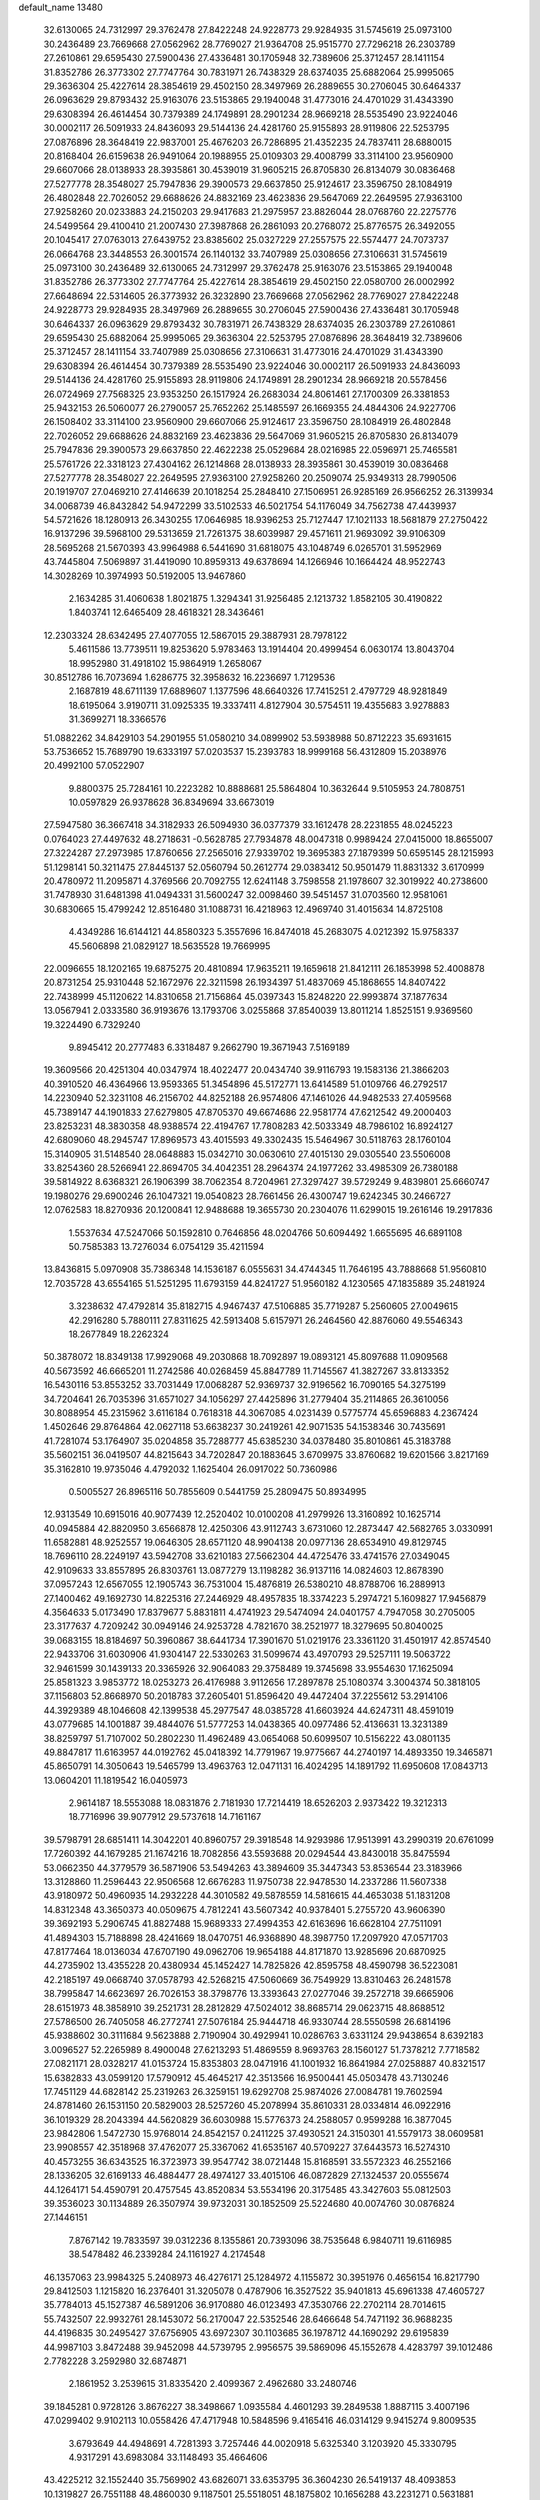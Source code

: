 default_name                                                                    
13480
  32.6130065  24.7312997  29.3762478  27.8422248  24.9228773  29.9284935
  31.5745619  25.0973100  30.2436489  23.7669668  27.0562962  28.7769027
  21.9364708  25.9515770  27.7296218  26.2303789  27.2610861  29.6595430
  27.5900436  27.4336481  30.1705948  32.7389606  25.3712457  28.1411154
  31.8352786  26.3773302  27.7747764  30.7831971  26.7438329  28.6374035
  25.6882064  25.9995065  29.3636304  25.4227614  28.3854619  29.4502150
  28.3497969  26.2889655  30.2706045  30.6464337  26.0963629  29.8793432
  25.9163076  23.5153865  29.1940048  31.4773016  24.4701029  31.4343390
  29.6308394  26.4614454  30.7379389  24.1749891  28.2901234  28.9669218
  28.5535490  23.9224046  30.0002117  26.5091933  24.8436093  29.5144136
  24.4281760  25.9155893  28.9119806  22.5253795  27.0876896  28.3648419
  22.9837001  25.4676203  26.7286895  21.4352235  24.7837411  28.6880015
  20.8168404  26.6159638  26.9491064  20.1988955  25.0109303  29.4008799
  33.3114100  23.9560900  29.6607066  28.0138933  28.3935861  30.4539019
  31.9605215  26.8705830  26.8134079  30.0836468  27.5277778  28.3548027
  25.7947836  29.3900573  29.6637850  25.9124617  23.3596750  28.1084919
  26.4802848  22.7026052  29.6688626  24.8832169  23.4623836  29.5647069
  22.2649595  27.9363100  27.9258260  20.0233883  24.2150203  29.9417683
  21.2975957  23.8826044  28.0768760  22.2275776  24.5499564  29.4100410
  21.2007430  27.3987868  26.2861093  20.2768072  25.8776575  26.3492055
  20.1045417  27.0763013  27.6439752  23.8385602  25.0327229  27.2557575
  22.5574477  24.7073737  26.0664768  23.3448553  26.3001574  26.1140132
  33.7407989  25.0308656  27.3106631  31.5745619  25.0973100  30.2436489
  32.6130065  24.7312997  29.3762478  25.9163076  23.5153865  29.1940048
  31.8352786  26.3773302  27.7747764  25.4227614  28.3854619  29.4502150
  22.0580700  26.0002992  27.6648694  22.5314605  26.3773932  26.3232890
  23.7669668  27.0562962  28.7769027  27.8422248  24.9228773  29.9284935
  28.3497969  26.2889655  30.2706045  27.5900436  27.4336481  30.1705948
  30.6464337  26.0963629  29.8793432  30.7831971  26.7438329  28.6374035
  26.2303789  27.2610861  29.6595430  25.6882064  25.9995065  29.3636304
  22.5253795  27.0876896  28.3648419  32.7389606  25.3712457  28.1411154
  33.7407989  25.0308656  27.3106631  31.4773016  24.4701029  31.4343390
  29.6308394  26.4614454  30.7379389  28.5535490  23.9224046  30.0002117
  26.5091933  24.8436093  29.5144136  24.4281760  25.9155893  28.9119806
  24.1749891  28.2901234  28.9669218  20.5578456  26.0724969  27.7568325
  23.9353250  26.1517924  26.2683034  24.8061461  27.1700309  26.3381853
  25.9432153  26.5060077  26.2790057  25.7652262  25.1485597  26.1669355
  24.4844306  24.9227706  26.1508402  33.3114100  23.9560900  29.6607066
  25.9124617  23.3596750  28.1084919  26.4802848  22.7026052  29.6688626
  24.8832169  23.4623836  29.5647069  31.9605215  26.8705830  26.8134079
  25.7947836  29.3900573  29.6637850  22.4622238  25.0529684  28.0216985
  22.0596971  25.7465581  25.5761726  22.3318123  27.4304162  26.1214868
  28.0138933  28.3935861  30.4539019  30.0836468  27.5277778  28.3548027
  22.2649595  27.9363100  27.9258260  20.2509074  25.9349313  28.7990506
  20.1919707  27.0469210  27.4146639  20.1018254  25.2848410  27.1506951
  26.9285169  26.9566252  26.3139934  34.0068739  46.8432842  54.9472299
  33.5102533  46.5021754  54.1176049  34.7562738  47.4439937  54.5721626
  18.1280913  26.3430255  17.0646985  18.9396253  25.7127447  17.1021133
  18.5681879  27.2750422  16.9137296  39.5968100  29.5313659  21.7261375
  38.6039987  29.4571611  21.9693092  39.9106309  28.5695268  21.5670393
  43.9964988   6.5441690  31.6818075  43.1048749   6.0265701  31.5952969
  43.7445804   7.5069897  31.4419090  10.8959313  49.6378694  14.1266946
  10.1664424  48.9522743  14.3028269  10.3974993  50.5192005  13.9467860
   2.1634285  31.4060638   1.8021875   1.3294341  31.9256485   2.1213732
   1.8582105  30.4190822   1.8403741  12.6465409  28.4618321  28.3436461
  12.2303324  28.6342495  27.4077055  12.5867015  29.3887931  28.7978122
   5.4611586  13.7739511  19.8253620   5.9783463  13.1914404  20.4999454
   6.0630174  13.8043704  18.9952980  31.4918102  15.9864919   1.2658067
  30.8512786  16.7073694   1.6286775  32.3958632  16.2236697   1.7129536
   2.1687819  48.6711139  17.6889607   1.1377596  48.6640326  17.7415251
   2.4797729  48.9281849  18.6195064   3.9190711  31.0925335  19.3337411
   4.8127904  30.5754511  19.4355683   3.9278883  31.3699271  18.3366576
  51.0882262  34.8429103  54.2901955  51.0580210  34.0899902  53.5938988
  50.8712223  35.6931615  53.7536652  15.7689790  19.6333197  57.0203537
  15.2393783  18.9999168  56.4312809  15.2038976  20.4992100  57.0522907
   9.8800375  25.7284161  10.2223282  10.8888681  25.5864804  10.3632644
   9.5105953  24.7808751  10.0597829  26.9378628  36.8349694  33.6673019
  27.5947580  36.3667418  34.3182933  26.5094930  36.0377379  33.1612478
  28.2231855  48.0245223   0.0764023  27.4497632  48.2718631  -0.5628785
  27.7934878  48.0047318   0.9989424  27.0415000  18.8655007  27.3224287
  27.2973985  17.8760656  27.2565016  27.9339702  19.3695383  27.1879399
  50.6595145  28.1215993  51.1298141  50.3211475  27.8445137  52.0560794
  50.2612774  29.0383412  50.9501479  11.8831332   3.6170999  20.4780972
  11.2095871   4.3769566  20.7092755  12.6241148   3.7598558  21.1978607
  32.3019922  40.2738600  31.7478930  31.6481398  41.0494331  31.5600247
  32.0098460  39.5451457  31.0703560  12.9581061  30.6830665  15.4799242
  12.8516480  31.1088731  16.4218963  12.4969740  31.4015634  14.8725108
   4.4349286  16.6144121  44.8580323   5.3557696  16.8474018  45.2683075
   4.0212392  15.9758337  45.5606898  21.0829127  18.5635528  19.7669995
  22.0096655  18.1202165  19.6875275  20.4810894  17.9635211  19.1659618
  21.8412111  26.1853998  52.4008878  20.8731254  25.9310448  52.1672976
  22.3211598  26.1934397  51.4837069  45.1868655  14.8407422  22.7438999
  45.1120622  14.8310658  21.7156864  45.0397343  15.8248220  22.9993874
  37.1877634  13.0567941   2.0333580  36.9193676  13.1793706   3.0255868
  37.8540039  13.8011214   1.8525151   9.9369560  19.3224490   6.7329240
   9.8945412  20.2777483   6.3318487   9.2662790  19.3671943   7.5169189
  19.3609566  20.4251304  40.0347974  18.4022477  20.0434740  39.9116793
  19.1583136  21.3866203  40.3910520  46.4364966  13.9593365  51.3454896
  45.5172771  13.6414589  51.0109766  46.2792517  14.2230940  52.3231108
  46.2156702  44.8252188  26.9574806  47.1461026  44.9482533  27.4059568
  45.7389147  44.1901833  27.6279805  47.8705370  49.6674686  22.9581774
  47.6212542  49.2000403  23.8253231  48.3830358  48.9388574  22.4194767
  17.7808283  42.5033349  48.7986102  16.8924127  42.6809060  48.2945747
  17.8969573  43.4015593  49.3302435  15.5464967  30.5118763  28.1760104
  15.3140905  31.5148540  28.0648883  15.0342710  30.0630610  27.4015130
  29.0305540  23.5506008  33.8254360  28.5266941  22.8694705  34.4042351
  28.2964374  24.1977262  33.4985309  26.7380188  39.5814922   8.6368321
  26.1906399  38.7062354   8.7204961  27.3297427  39.5729249   9.4839801
  25.6660747  19.1980276  29.6900246  26.1047321  19.0540823  28.7661456
  26.4300747  19.6242345  30.2466727  12.0762583  18.8270936  20.1200841
  12.9488688  19.3655730  20.2304076  11.6299015  19.2616146  19.2917836
   1.5537634  47.5247066  50.1592810   0.7646856  48.0204766  50.6094492
   1.6655695  46.6891108  50.7585383  13.7276034   6.0754129  35.4211594
  13.8436815   5.0970908  35.7386348  14.1536187   6.0555631  34.4744345
  11.7646195  43.7888668  51.9560810  12.7035728  43.6554165  51.5251295
  11.6793159  44.8241727  51.9560182   4.1230565  47.1835889  35.2481924
   3.3238632  47.4792814  35.8182715   4.9467437  47.5106885  35.7719287
   5.2560605  27.0049615  42.2916280   5.7880111  27.8311625  42.5913408
   5.6157971  26.2464560  42.8876060  49.5546343  18.2677849  18.2262324
  50.3878072  18.8349138  17.9929068  49.2030868  18.7092897  19.0893121
  45.8097688  11.0909568  40.5673592  46.6665201  11.2742586  40.0268459
  45.8847789  11.7145567  41.3827267  33.8133352  16.5430116  53.8553252
  33.7031449  17.0068287  52.9369737  32.9196562  16.7090165  54.3275199
  34.7204641  26.7035396  31.6571027  34.1056297  27.4425896  31.2779404
  35.2114865  26.3610056  30.8088954  45.2315962   3.6116184   0.7618318
  44.3067085   4.0231439   0.5775774  45.6596883   4.2367424   1.4502646
  29.8764864  42.0627118  53.6638237  30.2419261  42.9071535  54.1538346
  30.7435691  41.7281074  53.1764907  35.0204858  35.7288777  45.6385230
  34.0378480  35.8010861  45.3183788  35.5602151  36.0419507  44.8215643
  34.7202847  20.1883645   3.6709975  33.8760682  19.6201566   3.8217169
  35.3162810  19.9735046   4.4792032   1.1625404  26.0917022  50.7360986
   0.5005527  26.8965116  50.7855609   0.5441759  25.2809475  50.8934995
  12.9313549  10.6915016  40.9077439  12.2520402  10.0100208  41.2979926
  13.3160892  10.1625714  40.0945884  42.8820950   3.6566878  12.4250306
  43.9112743   3.6731060  12.2873447  42.5682765   3.0330991  11.6582881
  48.9252557  19.0646305  28.6571120  48.9904138  20.0977136  28.6534910
  49.8129745  18.7696110  28.2249197  43.5942708  33.6210183  27.5662304
  44.4725476  33.4741576  27.0349045  42.9109633  33.8557895  26.8303761
  13.0877279  13.1198282  36.9137116  14.0824603  12.8678390  37.0957243
  12.6567055  12.1905743  36.7531004  15.4876819  26.5380210  48.8788706
  16.2889913  27.1400462  49.1692730  14.8225316  27.2446929  48.4957835
  18.3374223   5.2974721   5.1609827  17.9456879   4.3564633   5.0173490
  17.8379677   5.8831811   4.4741923  29.5474094  24.0401757   4.7947058
  30.2705005  23.3177637   4.7209242  30.0949146  24.9253728   4.7821670
  38.2521977  18.3279695  50.8040025  39.0683155  18.8184697  50.3960867
  38.6441734  17.3901670  51.0219176  23.3361120  31.4501917  42.8574540
  22.9433706  31.6030906  41.9304147  22.5330263  31.5099674  43.4970793
  29.5257111  19.5063722  32.9461599  30.1439133  20.3365926  32.9064083
  29.3758489  19.3745698  33.9554630  17.1625094  25.8581323   3.9853772
  18.0253273  26.4176988   3.9112656  17.2897878  25.1080374   3.3004374
  50.3818105  37.1156803  52.8668970  50.2018783  37.2605401  51.8596420
  49.4472404  37.2255612  53.2914106  44.3929389  48.1046608  42.1399538
  45.2977547  48.0385728  41.6603924  44.6247311  48.4591019  43.0779685
  14.1001887  39.4844076  51.5777253  14.0438365  40.0977486  52.4136631
  13.3231389  38.8259797  51.7107002  50.2802230  11.4962489  43.0654068
  50.6099507  10.5156222  43.0801135  49.8847817  11.6163957  44.0192762
  45.0418392  14.7791967  19.9775667  44.2740197  14.4893350  19.3465871
  45.8650791  14.3050643  19.5465799  13.4963763  12.0471131  16.4024295
  14.1891792  11.6950608  17.0843713  13.0604201  11.1819542  16.0405973
   2.9614187  18.5553088  18.0831876   2.7181930  17.7214419  18.6526203
   2.9373422  19.3212313  18.7716996  39.9077912  29.5737618  14.7161167
  39.5798791  28.6851411  14.3042201  40.8960757  29.3918548  14.9293986
  17.9513991  43.2990319  20.6761099  17.7260392  44.1679285  21.1674216
  18.7082856  43.5593688  20.0294544  43.8430018  35.8475594  53.0662350
  44.3779579  36.5871906  53.5494263  43.3894609  35.3447343  53.8536544
  23.3183966  13.3128860  11.2596443  22.9506568  12.6676283  11.9750738
  22.9478530  14.2337286  11.5607338  43.9180972  50.4960935  14.2932228
  44.3010582  49.5878559  14.5816615  44.4653038  51.1831208  14.8312348
  43.3650373  40.0509675   4.7812241  43.5607342  40.9378401   5.2755720
  43.9606390  39.3692193   5.2906745  41.8827488  15.9689333  27.4994353
  42.6163696  16.6628104  27.7511091  41.4894303  15.7188898  28.4241669
  18.0470751  46.9368890  48.3987750  17.2097920  47.0571703  47.8177464
  18.0136034  47.6707190  49.0962706  19.9654188  44.8171870  13.9285696
  20.6870925  44.2735902  13.4355228  20.4380934  45.1452427  14.7825826
  42.8595758  48.4590798  36.5223081  42.2185197  49.0668740  37.0578793
  42.5268215  47.5060669  36.7549929  13.8310463  26.2481578  38.7995847
  14.6623697  26.7026153  38.3798776  13.3393643  27.0277046  39.2572718
  39.6665906  28.6151973  48.3858910  39.2521731  28.2812829  47.5024012
  38.8685714  29.0623715  48.8688512  27.5786500  26.7405058  46.2772741
  27.5076184  25.9444718  46.9330744  28.5550598  26.6814196  45.9388602
  30.3111684   9.5623888   2.7190904  30.4929941  10.0286763   3.6331124
  29.9438654   8.6392183   3.0096527  52.2265989   8.4900048  27.6213293
  51.4869559   8.9693763  28.1560127  51.7378212   7.7718582  27.0821171
  28.0328217  41.0153724  15.8353803  28.0471916  41.1001932  16.8641984
  27.0258887  40.8321517  15.6382833  43.0599120  17.5790912  45.4645217
  42.3513566  16.9500441  45.0503478  43.7130246  17.7451129  44.6828142
  25.2319263  26.3259151  19.6292708  25.9874026  27.0084781  19.7602594
  24.8781460  26.1531150  20.5829003  28.5257260  45.2078994  35.8610331
  28.0334814  46.0922916  36.1019329  28.2043394  44.5620829  36.6030988
  15.5776373  24.2588057   0.9599288  16.3877045  23.9842806   1.5472730
  15.9768014  24.8542157   0.2411225  37.4930521  24.3150301  41.5579173
  38.0609581  23.9908557  42.3518968  37.4762077  25.3367062  41.6535167
  40.5709227  37.6443573  16.5274310  40.4573255  36.6343525  16.3723973
  39.9547742  38.0721448  15.8168591  33.5572323  46.2552166  28.1336205
  32.6169133  46.4884477  28.4974127  33.4015106  46.0872829  27.1324537
  20.0555674  44.1264171  54.4590791  20.4757545  43.8520834  53.5534196
  20.3175485  43.3427603  55.0812503  39.3536023  30.1134889  26.3507974
  39.9732031  30.1852509  25.5224680  40.0074760  30.0876824  27.1446151
   7.8767142  19.7833597  39.0312236   8.1355861  20.7393096  38.7535648
   6.9840711  19.6116985  38.5478482  46.2339284  24.1161927   4.2174548
  46.1357063  23.9984325   5.2408973  46.4276171  25.1284972   4.1155872
  30.3951976   0.4656154  16.8217790  29.8412503   1.1215820  16.2376401
  31.3205078   0.4787906  16.3527522  35.9401813  45.6961338  47.4605727
  35.7784013  45.1527387  46.5891206  36.9170880  46.0123493  47.3530766
  22.2702114  28.7014615  55.7432507  22.9932761  28.1453072  56.2170047
  22.5352546  28.6466648  54.7471192  36.9688235  44.4196835  30.2495427
  37.6756905  43.6972307  30.1103685  36.1978712  44.1690292  29.6195839
  44.9987103   3.8472488  39.9452098  44.5739795   2.9956575  39.5869096
  45.1552678   4.4283797  39.1012486   2.7782228   3.2592980  32.6874871
   2.1861952   3.2539615  31.8335420   2.4099367   2.4962680  33.2480746
  39.1845281   0.9728126   3.8676227  38.3498667   1.0935584   4.4601293
  39.2849538   1.8887115   3.4007196  47.0299402   9.9102113  10.0558426
  47.4717948  10.5848596   9.4165416  46.0314129   9.9415274   9.8009535
   3.6793649  44.4948691   4.7281393   3.7257446  44.0020918   5.6325340
   3.1203920  45.3330795   4.9317291  43.6983084  33.1148493  35.4664606
  43.4225212  32.1552440  35.7569902  43.6826071  33.6353795  36.3604230
  26.5419137  48.4093853  10.1319827  26.7551188  48.4860030   9.1187501
  25.5518051  48.1875802  10.1656288  43.2231271   0.5631881  44.7360618
  42.4062628  -0.0541657  44.8604323  44.0020518  -0.1000690  44.6004529
  35.5141624   8.2984682  13.9290440  35.5319079   9.3336844  13.8141663
  36.4474983   8.0153846  13.5899118   9.1749544  44.4447945   3.8213583
  10.0679572  44.1946836   3.3481508   9.5118626  44.8232088   4.7265532
  23.0604643  17.1177239  22.8801834  22.0457753  17.2231335  22.7012174
  23.1542230  17.3480549  23.8812796  41.2557078   9.9805431  37.1780772
  41.7418928   9.6683546  36.3191106  40.7531398  10.8203177  36.8977926
  12.0856358   2.1950949  34.0586300  11.3586130   2.5285707  34.7077194
  11.8091267   2.5882569  33.1486312  48.4448747  44.2674482  14.5948436
  49.0332125  43.9627777  15.3828943  49.0429559  44.1083907  13.7680774
   9.4733330  14.6478079  27.7373476  10.3486509  14.8430454  27.2347049
   8.8116624  14.3730920  26.9946180   1.1501631  12.5150173  41.5366975
   0.3181388  12.0779393  41.9826083   1.4629840  13.1790024  42.2648263
  11.2713758  47.5779600   7.2685427  10.3485430  47.6400267   7.7386715
  11.3517588  48.4845473   6.7840409  30.0590069  36.2412192  37.5552520
  30.4471401  35.5592626  38.2277582  30.8906613  36.6100138  37.0694317
  27.5252519  30.0517336   4.5257414  26.7750004  29.3528194   4.4129519
  27.7489328  29.9982805   5.5349053  40.6345252   7.4503066  47.7709415
  41.0287041   7.9195565  46.9385710  40.1883375   6.6059533  47.3928214
  28.5748380  16.1551585  39.6486345  27.7428539  16.2771945  39.0349369
  28.8895602  15.1969420  39.4221568  35.7112221  27.9430209   4.8341231
  35.0391885  28.4823801   4.2576056  35.3106567  27.0122303   4.8878117
  18.6055508  28.3478800  52.0589963  19.0990176  27.4637717  52.1817905
  18.0411429  28.2063253  51.2044864  33.9356681  31.5237948  33.5173423
  33.3742344  30.6616655  33.5858780  33.4516536  32.1813648  34.1552351
   4.6853160  22.9621569  54.2320608   4.8718955  22.0862706  54.7481247
   4.1800642  23.5473167  54.9090627  29.8481026  29.5636831  53.4591328
  29.1532493  30.1671276  53.9159071  29.2716799  28.8161714  53.0225839
   4.1310418  31.2953025  44.2469084   4.3646504  30.7834274  43.3976302
   4.2503761  30.6191666  45.0154287  36.2827135   5.7987346  44.0206063
  36.0895591   4.8440521  43.6651282  37.3199293   5.8025196  44.1125554
  35.2791391  24.3566098  13.4861766  34.3594755  24.5892620  13.0895041
  35.0751619  23.6727361  14.2271264  28.4990719  10.4290535  17.7746805
  28.0806029   9.6219701  18.2734139  28.9783972   9.9776854  16.9781142
  50.4059873   3.9108673  26.7277246  49.7303433   3.9568142  27.5042305
  50.0579883   3.1344694  26.1494913  22.2468332  27.6007228   6.8417647
  22.1934959  27.3276020   5.8490352  22.0320015  28.6123422   6.8332298
  31.6705799  16.4761287  48.0340333  32.6957645  16.6026936  48.0212843
  31.5555921  15.4698621  47.8134942  45.6293283  27.6140392  49.4667174
  45.3290534  26.7413552  49.0135921  44.7833298  28.1954350  49.4920858
  22.3250642  11.6960425  13.2622525  21.5052052  12.3485741  13.3694808
  21.8240310  10.8038399  13.0603483  30.8105420  34.4673930  39.4687911
  31.4521273  34.3789346  40.2869483  29.9029147  34.1727552  39.8722613
  42.3159472   1.2802325  27.3897491  41.4870737   1.5590426  27.9461509
  42.0391593   1.5394572  26.4254880  47.4407565  28.9656089  56.6474193
  47.1191214  29.9398605  56.8155192  47.9328384  29.0515489  55.7384681
  29.6075200  17.5410260  46.6147045  28.9136337  17.7261725  47.3538866
  30.3976516  17.1131413  47.1257399  46.4338345  32.8100770  52.9252828
  47.0202220  31.9886814  52.7149116  47.0003876  33.6110875  52.6099708
   0.7708682  23.1100919  53.5959519   1.6741309  23.0590234  53.1066231
   0.7748967  24.0249337  54.0607195   7.3136524  31.4005607  33.6097407
   7.0705879  32.3199956  33.2159894   6.4042610  30.9266494  33.7230784
  19.7173908  43.1011684   9.2872311  18.9564262  42.7054073   9.8456197
  19.2829380  43.4057508   8.4129587  34.6408805  26.9300250  42.8743866
  34.2402634  26.5476680  43.7495984  34.3602797  26.2155425  42.1699649
   7.1220035  13.9574688  10.8535078   7.6935564  13.1209934  11.0126842
   6.9508446  14.3250854  11.8055682  45.5157763   2.6598670  32.9696116
  46.1172302   2.1988286  33.6600961  46.1464142   3.0574343  32.2781409
   8.7386003  47.6085622   8.1399313   8.2059227  47.0198660   8.8087695
   8.3705449  47.2729925   7.2202795  41.1329190  42.5623266  39.7157170
  41.8075955  43.0180029  39.0853091  41.5558160  41.6634676  39.9394188
  41.2422795   5.6458111  36.8343793  41.7802322   4.8317782  36.4770273
  41.9526708   6.3935533  36.8584657  12.7616086  13.8952087  20.2763621
  12.1640714  14.6438813  19.8673340  13.6332491  14.4307289  20.4919953
  18.0794301   5.4356324  18.1249062  18.5005270   6.2472200  18.6029931
  18.0427790   5.7275045  17.1366598  45.6813975  46.7280182  50.3924691
  44.7369764  46.7318672  50.7951689  45.7199120  45.8544043  49.8475014
   0.8480244  37.0799262  37.5146231   0.3782741  36.3105465  37.0071489
   1.6940730  37.2446106  36.9287584  44.0880550   8.7494903  44.5113906
  44.1352007   9.7658330  44.3173868  44.3745868   8.3281056  43.6086393
  43.8078087  24.0050532  21.4776448  43.6872393  23.9893319  22.5037556
  44.8129874  23.8335167  21.3488979  28.0779029   0.8186203  47.2602650
  28.8004679   0.5687031  46.5635240  27.5075883  -0.0376210  47.3158837
  25.9441025   8.0014510  26.8443193  25.5938962   8.8000415  27.4039417
  26.9593599   8.0019429  27.0589920   5.0929437  48.4027121  54.3515284
   4.1119003  48.3055029  54.6779074   5.0931231  49.2954936  53.8400543
   8.1461438  49.9178929  36.4045834   8.9399469  49.7256453  37.0278329
   8.1480205  50.9282365  36.2718713  37.6170244   0.8413746  14.6708144
  37.6889645  -0.0248748  15.2331968  38.6195340   1.0980547  14.5302851
  36.8090368  35.1431634  13.9543399  35.7858989  35.0989867  13.8944970
  37.1098842  35.5526850  13.0621587   7.8751587  42.5834341  41.6121703
   8.8997464  42.7227359  41.6993298   7.5008867  43.2672759  42.2982892
  27.4443719  17.5883025  35.6301003  28.0983985  18.3877564  35.6371891
  28.0913426  16.7767022  35.7552566  22.3936572  25.6777373  12.9089893
  23.2331942  25.8502641  12.3402048  22.6595310  26.0073027  13.8494283
  11.6737147  43.6959571   3.1609488  11.8056193  42.7218363   3.4487609
  12.4578887  44.2078726   3.5542356  29.4887846  34.3067536  26.3115783
  29.2493131  33.6265261  25.5703205  30.2932412  34.8127958  25.9245042
  22.8140660  10.3962346   7.9717323  22.8644754  11.4099310   8.1915034
  21.8876948  10.1304242   8.3618655  12.8966620   4.8390270  44.1804426
  13.6098564   5.2686346  43.5675347  12.7620124   5.5431390  44.9211156
  25.4442909  41.9230373   2.3199823  25.6754927  40.9227037   2.3128892
  26.3255516  42.3953090   2.0906134  33.5169854  41.3984787   6.6954013
  32.9343657  42.1165771   6.2329178  34.2692473  41.9643458   7.1350879
  10.8565305  40.4345256  39.0833611  10.3331485  40.6935601  38.2294179
  10.1116563  40.3432136  39.7953891  31.6437020  27.5482566   7.3551903
  32.4422801  26.9029771   7.5159191  31.3971617  27.8307580   8.3240268
  18.1547635  21.7604838  22.5737969  18.1741638  22.0896149  23.5553890
  19.0976099  22.0200759  22.2252978  10.0021273  37.5263315  33.0865667
  10.5732535  37.9499302  32.3383570  10.3977823  36.5758264  33.1826966
  14.1443493  11.3729107   8.3751058  13.3978916  12.0728636   8.3820707
  13.6837793  10.4867198   8.1500299  26.0815346  49.4117996  21.9075740
  26.2440377  48.6615390  21.2079473  25.3890709  48.9639349  22.5412075
  11.8522951  28.9355016  25.8459714  11.3598756  29.3945626  25.0777534
  12.8490806  29.1118699  25.6677653  -0.7928901   3.4931095  15.6635331
   0.0336128   4.0508682  15.8468565  -1.2723814   3.4195222  16.5742721
   4.9102797  23.6056563  39.5486346   4.0700097  23.9834870  39.0653762
   5.5989504  23.5400360  38.7776147  25.2218739  20.9730686  36.2278212
  24.5742245  21.7779240  36.0805036  24.6670941  20.1708548  35.8949718
  37.0745033  10.0629089  38.9274664  36.6220502   9.1667843  38.6618940
  37.9537110   9.7471132  39.3804199  30.8646076   1.3691905  19.3535879
  30.2422247   2.1862456  19.4906304  30.7088521   1.1170390  18.3637540
  35.9450107  30.8717012  28.3629822  35.4038718  31.6048855  28.8504754
  36.7131375  30.6615112  29.0145350   9.3006080  25.4670529  43.8290919
   9.1949347  26.2761795  43.1995320   9.9026667  25.7906405  44.5794041
  11.4994067  22.6006430   9.0331869  12.0792615  23.4177682   8.8005253
  12.1700330  21.8161042   9.0368003  19.8166139  33.6068871  21.7793437
  19.4572680  34.5599679  21.9638543  19.1882643  33.0096682  22.3477604
  50.3975981  39.7026788  18.6718883  50.3582821  39.2448673  17.7521818
  50.5247008  38.9344301  19.3383241  17.7695777  48.5078072  16.6738248
  18.4484342  48.7470830  15.9344426  17.5592724  49.4026636  17.1274999
   6.1761105  47.4322249  45.8909224   6.9795881  47.8662409  45.4121796
   6.6096106  46.8624621  46.6341360  31.7072062  11.0907931   7.5093181
  32.5723107  11.6609059   7.4924710  31.9301648  10.3551508   8.1985809
  33.5906548  24.4135945  23.1569945  34.1371972  25.2839152  23.2405053
  33.8903439  24.0196767  22.2509195  28.5398934  16.7111016   8.4856230
  28.7625132  17.4083475   9.2127046  29.1262577  15.8978592   8.7360700
   2.9336710  48.8845025  39.3933317   2.1570994  49.4406065  39.7332566
   3.0737258  48.1634893  40.1314886  22.5194242  33.7878344  21.7583274
  21.4860862  33.7213233  21.8143295  22.6951549  33.7365227  20.7382222
  13.9384200  21.4086939   3.3115499  13.7124062  20.4540940   3.6407487
  14.5196497  21.7876881   4.0777862  15.9797934  22.9347421  16.9506428
  16.6720874  22.1906718  16.7826114  16.2849217  23.6882792  16.3171362
  45.2951385  17.6755315   9.1544315  46.2947666  17.4628404   9.0692672
  45.1301298  17.7494320  10.1642504  44.8009427  18.9112951  33.3070870
  43.9046637  19.1374713  32.8449539  45.3961124  19.7300111  33.0553512
  50.4389716  13.7518539  14.1390191  50.0676915  14.6988728  13.9338277
  50.7257184  13.7993996  15.1116209  40.1495137  32.2822360  50.9847177
  39.8411651  31.7165750  51.7941522  39.2775977  32.3837726  50.4312189
  48.3693228  47.2447143  50.5802508  47.3746838  46.9697901  50.6432986
  48.3361764  48.0885485  49.9776795  40.1831766  16.5778533   0.4990697
  41.1215356  16.5141184   0.0657969  40.1841222  17.5179509   0.9289819
  21.4353997   4.0483176  33.9725275  22.1594742   4.4329178  33.3457846
  21.8584738   4.1497640  34.9131378  23.6977028  17.9955991  25.4012519
  24.5250520  17.3746528  25.3088838  24.1403163  18.9230577  25.5625726
  22.6722264  21.3782170  15.1674751  21.8916938  21.6690418  15.7690635
  23.3453087  20.9485627  15.8351170  35.7793775  22.2938434  37.7436361
  34.9198954  22.1533768  37.1853423  35.5861849  23.1733268  38.2542963
   7.4154149  12.3683052  53.8673652   7.7696528  13.3187647  54.0117612
   6.4227972  12.4197174  54.1438679   4.9617286  25.5494005  36.3809903
   5.6081843  24.7822244  36.6187407   5.3094982  26.3367895  36.9545244
  25.2357915  37.3356609   8.7635496  24.2051201  37.2552245   8.7127935
  25.5575506  36.6570015   8.0479241  38.4806022  39.9371483  29.1853414
  38.6187066  40.8593053  29.6357662  38.9373507  40.0621874  28.2639115
  35.4896431  48.1887618  50.2166931  36.5096493  48.1971920  50.0771766
  35.3419812  48.9340850  50.9266717  12.6453556  46.2700908  40.1697047
  12.9563400  47.1747243  40.5356973  12.7968816  45.6001315  40.9275800
  47.2845224   6.0289137  45.6853288  47.3803209   5.2840893  46.3955500
  46.3802165   6.4669665  45.9166562  17.6063105  36.9213803  13.5037497
  18.5711090  37.2722596  13.6172922  17.3135027  36.7337648  14.4787260
  35.2841317  19.8238869  32.5955020  35.4733406  20.8312249  32.4880447
  35.7353279  19.5782151  33.4892795  24.8448930  10.1354363  28.0690243
  24.7559367  10.6218107  27.1636904  25.0492382  10.8914404  28.7363581
  18.3888682  40.6181435  13.3204250  19.0018848  40.4771273  14.1427640
  17.4467238  40.6354249  13.7431167  29.0644044   3.0199151   4.0580691
  28.5290515   3.5892714   4.7333984  29.5006758   3.7238295   3.4435934
  46.2651557   4.2066163  15.2935361  45.6842673   5.0069983  14.9991908
  47.1007616   4.2792677  14.6882199   4.2150233   2.9633063  25.6151560
   4.4661634   2.2375897  24.9182263   4.4338298   2.5162712  26.5155417
  46.0579617  43.4353572  11.0783591  45.6842569  44.1357363  10.4062778
  45.2261923  42.8575566  11.2940582  40.3264524  13.3645145  55.4301099
  39.5914250  14.0807058  55.3760038  40.8518003  13.4732983  54.5538460
  23.1891084  28.3619645  22.1386453  23.3775295  28.8308441  23.0309047
  23.5924299  27.4284476  22.2333880  41.3112920  14.8969285  19.2402079
  42.0993755  14.4636421  18.7171216  41.2042375  15.8093763  18.7619855
  46.7481380  36.3520574  43.2442247  47.4542469  35.6268067  43.0636782
  46.2579883  36.0250937  44.0890775  11.6892237  41.0405120   4.0572112
  10.6960026  41.2529257   4.2567001  11.8457978  40.1456181   4.5356501
  15.3883701  31.7561389  12.7303643  14.6331554  31.1987882  12.2939045
  15.3391587  32.6527220  12.2269072  34.4300840  37.9106617   9.3072357
  35.4105565  37.9704348   9.0407892  34.4090753  38.0782076  10.3183349
  17.1343890  30.9425514  42.9384143  17.8781127  30.6126104  43.5751563
  17.5487705  30.8040355  41.9999650  50.4545809  38.5402806  16.1866725
  49.7159962  38.9149879  15.5676994  50.5209245  37.5510324  15.9197294
  35.6464817  47.6216837  15.4989389  35.6555035  46.8853066  16.2220590
  36.4788853  48.1898545  15.7242264  20.5497468   2.5015988  14.8097365
  20.6940200   3.0905748  15.6473089  21.4923132   2.4725466  14.3849302
  42.9882615  45.9746554   8.1125113  42.6838407  45.0444718   7.7763514
  42.2460368  46.2805766   8.7327144  37.5428151  25.8731263  36.6069685
  38.3279789  26.3035221  36.1051304  37.4387128  26.4276770  37.4608270
  40.5240761  19.2837320  49.6027852  41.3673561  19.0648393  50.1254789
  40.7310577  18.9797316  48.6344617  21.9347673  11.1638875  31.6992624
  20.9875786  10.8671699  31.4013791  22.2610683  11.7328202  30.8985924
  30.7905621  10.2639406  24.3070837  31.5744425  10.9290702  24.2692631
  30.2367476  10.5707616  25.1202847  30.0768623  23.9641479  44.2836153
  29.3568740  23.2585364  44.4276182  29.8160851  24.4040898  43.3764580
  23.7795536  32.3038414  50.3501837  23.0609172  33.0247196  50.4821913
  23.7894485  31.7989223  51.2551515  32.3539238  41.7535666  46.1017286
  32.6747128  40.7960110  46.3391470  32.4997762  42.2718499  46.9893120
  11.6533185  23.3222356  50.8911625  11.6587627  24.3549061  50.7535721
  11.2265140  23.0011034  49.9920573  13.2218763  48.0190104   4.2031359
  13.2557270  46.9943719   4.2889011  12.8567311  48.2005245   3.2764355
  16.2720677  11.9697921  49.9939689  15.8198154  12.9044060  49.9782121
  16.4557218  11.7989283  48.9819212  18.4120942  18.6458898  43.8154182
  18.6943861  19.6115594  44.0134094  17.3932350  18.6980571  43.6816048
  24.1223645  22.1662935  44.8000139  24.4803161  21.3039511  45.2158963
  24.9485101  22.5755477  44.3217325   1.8653093  41.6608144  22.7795226
   2.8168917  41.2694960  22.8347108   1.7960313  42.0212790  21.8170344
  36.5480375  36.9291842  31.0150215  37.5620408  37.1598574  30.9917062
  36.1571090  37.5785544  30.3108686  17.1789847   5.2810136  27.1059869
  16.7722380   5.4079155  28.0387728  16.4743786   4.7420037  26.5912133
  38.5624830  16.4178080  11.1478294  38.0494204  15.5789937  10.8328556
  38.2945541  17.1333507  10.4486915   7.4665505   5.8540323  20.9028613
   7.2672236   6.8713891  20.8061802   6.6549991   5.4219803  20.4248289
  43.0971845  19.2081648  41.5050384  43.7362995  19.7121250  40.8782188
  43.7078406  18.6116099  42.0779202  10.0703318  23.0482670  29.6438474
  10.8451626  22.7221666  30.2447799   9.3343424  23.3027905  30.3154802
  35.3518175  17.6663930  42.2984502  36.2286399  17.3237757  41.8785291
  35.2959899  18.6454481  41.9951708  39.1927248   9.2634780  26.4955879
  39.8435126  10.0677767  26.5029448  38.2786772   9.7112571  26.3000241
  28.0790865  13.1912082  35.9545207  28.6074498  13.0565393  35.0637362
  28.6117447  12.5766425  36.6066710  16.4845122  46.0531313  41.0028847
  15.9024976  45.9680655  40.1719667  17.4506224  46.0660600  40.6403415
   4.2819938  28.2326250  40.0829346   4.5287792  27.5493233  40.8283582
   4.3440177  29.1356647  40.5837273  15.6902610   1.8788108  39.5287721
  14.9819054   2.5661014  39.1993381  15.5439373   1.8596240  40.5513771
  34.6653661  31.9758656  43.7615264  34.9995808  32.6826129  43.0709846
  33.6742440  32.2810178  43.8979574  17.5558752  47.5162206   3.9129270
  18.0426324  46.7319709   4.3838161  16.7669911  47.7164456   4.5581246
   9.9231692  26.6268328  20.1606271   9.5067155  26.0129746  19.4434000
  10.8357904  26.8886930  19.7321909  37.9823286  40.0650625  41.7133645
  37.5824649  40.3678187  42.6162215  38.0738662  40.9349110  41.1746086
  22.0601982   1.2829768  25.0624210  22.9075287   1.2936075  25.6567749
  22.2553607   2.0228550  24.3671135  34.5524740   6.8843338  28.0685150
  34.4479523   7.2222839  27.0962901  35.1914186   7.5765681  28.4935168
  24.2466577  19.6222351  22.6860309  23.5561600  20.3102542  23.0333106
  23.7375388  18.7317024  22.7010662   7.2696121  39.1637870  36.7377609
   7.8094603  38.3822083  36.3255271   7.9839165  39.9191087  36.7830854
  19.7328399  28.6679876  12.2481754  19.1405412  27.8199327  12.2646729
  19.0577016  29.4335930  12.3994218  13.4416515   8.8307945  50.3209107
  14.4621618   8.9073489  50.1828179  13.3413571   8.0313818  50.9667504
  41.1370623  10.2005569  13.1848538  41.6268391   9.3925421  12.7722154
  40.4439855   9.7635261  13.8181440  17.1777320  30.7227886  48.9576674
  17.9032036  30.8674218  49.6804662  16.5520872  31.5356306  49.0851827
  25.5418912  12.9117482  43.8789389  25.2511095  13.7718720  44.3706401
  25.7359888  12.2459120  44.6394066  35.0240496  33.1429371  46.2438246
  34.8964550  32.7258674  45.3145892  35.0467216  34.1616385  46.0569742
  11.9667029  10.5783021  32.9236401  11.2170829  10.8316188  32.2606869
  11.4464106  10.2458065  33.7506970  17.9086937  10.9765121  23.4150503
  18.4785276  11.1837357  24.2542359  16.9400440  11.0387283  23.7787006
  30.1342199  14.3685630  11.8310379  29.7909484  13.4315750  12.1132164
  31.1511052  14.3025888  12.0105140  31.1911274  12.8341753  43.8358179
  31.2739200  13.8564437  43.6474305  30.6126875  12.5158262  43.0303257
  14.0146226  23.5756551  44.9231739  13.5809448  24.3165982  44.3506879
  14.6592895  24.0930148  45.5401182   5.2929120   1.1479485  23.8943773
   5.8426283   0.2888715  23.9384643   5.8360180   1.7618732  23.2665336
  45.6942198  28.4845751  31.4190407  45.7300081  27.4422156  31.3670848
  45.1588220  28.7265052  30.5624882  22.0769230  48.5635154  15.2540707
  21.1119472  48.9063572  15.1119997  22.6180339  49.0510384  14.5252130
  45.6892430  20.2867062  12.4464182  46.7017084  20.2925873  12.2658947
  45.4017267  19.3196976  12.2462581  16.1326038   7.8152766  24.7845796
  15.6690628   8.0234707  25.6939084  17.1256493   8.0359509  24.9950811
  47.3632209   6.6981625  26.0744177  48.1811649   6.3201947  25.5539466
  47.1327457   7.5451626  25.5194781   2.2147775  27.2418519  27.9521372
   2.9292627  26.8097275  27.3554981   2.0688991  26.5781947  28.7170906
   1.4990900  39.9439827  46.2006712   1.9252265  39.8834667  47.1392821
   2.2396302  40.3792251  45.6328821  32.4145084  43.6854760  35.8323924
  31.5734010  43.1629760  36.1371183  32.0026072  44.4888102  35.3192376
  32.4499070   8.3246329  36.1366529  32.7357088   8.1488932  37.1139994
  31.7215973   7.6090942  35.9689219  47.2022269  10.4708593   4.7095348
  47.1425811   9.5059260   5.0566594  47.5839326  10.4043890   3.7761252
  29.0206816  37.0071309  46.2590601  28.6293871  37.7676537  46.8470271
  30.0411984  37.1011181  46.4229521  38.9730017   5.5437276  35.2814141
  39.7945273   5.6569599  35.8955391  38.2195435   6.0390415  35.7678384
  16.7321022  11.5021570   7.9898025  17.0846787  10.5465507   8.0799335
  15.7265723  11.4227492   8.2506360   7.3137854  16.1054833   6.5316116
   8.0879109  16.4025091   5.9320757   6.5941954  15.7640702   5.8752876
  25.5565724   9.5012185  36.7927885  25.8081469  10.4285612  37.1800129
  25.9929354   9.5067770  35.8594023   5.3550940  45.5483253  40.7053591
   5.3895758  44.5810428  40.3602031   6.3298709  45.8636222  40.6849783
  38.1682562  44.0413999  44.9300236  37.1487129  44.2224905  45.0222123
  38.3102620  44.1057861  43.9022617  33.0726237  25.2099615  12.1328894
  32.2583178  25.4880416  12.7086708  33.3298021  26.0665736  11.6345497
  36.0313619  40.4935073  19.7067755  36.8984532  41.0162901  19.9271090
  36.2092570  40.0763919  18.7949624  38.5843750   5.1439045  27.6049643
  38.2096210   4.1866928  27.7236286  39.5321779   5.0752655  28.0172652
  44.4209872   5.7367348  52.5883215  44.3908564   4.7009343  52.5873156
  43.4206794   5.9899962  52.6958907  44.9378056  41.2994750  23.2049478
  44.8720994  40.4067330  23.7097813  45.2019374  41.9879333  23.9173879
  48.8278025   7.3875509  34.7503621  48.4241304   7.1494476  35.6492275
  49.6214539   6.7469007  34.6259341  40.7887368  28.9383244  42.3409359
  40.5658261  28.1541759  42.9812873  40.1446876  29.6847304  42.6644717
  47.9275575  41.4920559   1.0623584  47.8622756  40.4751696   0.8971515
  47.1337417  41.6805083   1.6987433  27.9029889  31.7287340  50.8068495
  28.7262861  31.1369453  50.6166081  27.3332171  31.1430835  51.4439908
  45.8977916  28.0272120  13.1969795  46.5341456  27.7649613  12.4256196
  46.0283142  29.0472303  13.2802484  -0.3844384  15.4369112  33.9125253
  -0.3221787  15.7549214  34.9000210  -0.1263369  16.2949248  33.3895181
  21.9420101  37.7975656  32.6191132  21.7410863  37.3547936  31.7051808
  22.8669252  38.2318675  32.4757560  32.4660864  35.7969761  44.7645950
  32.0780932  36.2758570  45.5984036  32.1155828  36.3323353  43.9763441
  46.4918898  36.8238583  40.5702625  47.3194063  36.3346500  40.2039684
  46.5421050  36.6689733  41.5886821   3.3132770  21.6499942  40.5362911
   3.9797364  22.3810343  40.2388303   3.9360046  20.9287057  40.9600290
  12.5179283  15.5406977  42.0335952  13.1737673  14.7343992  41.9601790
  12.3297730  15.7849901  41.0616788  47.8583494  41.3503937  16.5800807
  48.1472888  40.7102176  15.8224518  47.1067833  40.8255485  17.0594206
  40.7115740  38.5565171  32.5981773  40.1608211  39.2184537  33.1752349
  39.9949219  38.1559499  31.9656588  24.5169380  26.4937753  39.8037701
  23.9481325  26.7627850  40.6221930  24.0733461  27.0057773  39.0222361
  34.0993165  47.5742245  47.8596074  34.8425253  46.8664720  47.6756733
  34.4395051  48.0219497  48.7285275  10.0430647  15.1226871   2.9567332
  10.8916903  14.6281623   3.2955981   9.7200825  15.6322527   3.7847549
  24.6180851   0.2678161  52.4292593  25.4553844   0.7235820  52.0799630
  24.0062431   1.0433714  52.7292555  12.5235705  30.7869747  29.7687578
  12.7754127  30.3348742  30.6649979  13.0495061  31.6772089  29.8033051
  25.6189530  46.8358154  41.5002780  25.9196629  47.0926983  40.5471480
  24.5994861  47.0170740  41.4796684   8.5425068  14.7343684   8.5926706
   7.9996122  15.1975745   7.8539286   7.8763010  14.5798227   9.3554568
  31.0409284  46.7640500  32.0945498  31.7462029  47.4958952  32.2868718
  31.0423463  46.2008694  32.9582454   5.3644534   8.6419186  48.0678513
   4.8502067   8.4654175  47.2098462   6.2795771   8.1742918  47.9215741
  10.3260377  10.2240159   6.7577758   9.9279917  11.0099803   7.2783413
   9.7812441  10.1677940   5.8892413  37.7803865   5.1558833  50.7175859
  37.7390732   5.7398663  49.8721102  38.7824654   4.9387184  50.8298675
  38.9398238  47.5833961  36.0308570  38.4851130  46.6619475  36.0651801
  39.2755246  47.7397770  36.9873723  42.9771798  30.4539849  41.9511802
  42.5227421  31.2346651  41.4368448  42.1815504  29.8162497  42.1388830
  18.2148250  23.8760100  47.2048021  18.9925446  24.1754975  46.6185887
  17.3707393  24.2340582  46.7394652  36.4268083  28.9335921   7.2875958
  36.8129473  28.0546636   7.6867442  36.1482050  28.6376360   6.3347828
  32.8654074  33.6264461  26.3236091  33.2139116  34.0431272  27.2023186
  32.3690567  34.4145950  25.8712395  48.6800799  36.3442687  35.7614289
  48.0124923  35.5625904  35.8902060  49.6010556  35.8861566  35.8864839
  25.7470967  18.5862654  33.7572873  26.4209621  18.1414576  34.4057883
  24.8823242  18.6401270  34.3282281  17.1481973  42.2080384  30.2426909
  17.6740713  41.8855314  29.4089213  16.3692801  42.7481079  29.8252671
  20.5836763  38.2249902  53.7490082  20.4191642  37.8548288  54.7013501
  19.6343072  38.4828074  53.4255531  25.5039719   0.9686722  20.3217322
  25.7460952   0.1780500  20.9447220  25.5042631   0.5397374  19.3811512
  21.3485819   3.3583442  39.6170712  20.8127688   3.8525950  38.8830571
  21.1104856   3.8752183  40.4780351   7.2160162  45.7879771  47.7845791
   7.9637161  45.2319448  48.2414199   6.5990908  46.0284490  48.5835726
  34.6638319  21.3107579  13.0083970  33.9788064  21.8058085  12.4272797
  34.0987495  20.8135539  13.7087451  11.9782206  46.4608934  51.5329627
  12.9677051  46.4829803  51.3004732  11.7873857  47.3913451  51.9438394
  16.2099851  27.1245748  42.6309644  16.2333396  26.1577204  42.2551348
  15.2371512  27.4171724  42.4824576  32.6181922  38.5826060  33.8015075
  33.5698351  38.1956635  33.6625053  32.5456754  39.2781686  33.0334555
  38.6146516  48.4287616  40.7375284  38.5024936  48.4056541  41.7770624
  38.3315486  49.3779864  40.4951286  46.1454023  37.4613164  18.0330656
  46.1562879  38.4897989  17.9351804  45.1414685  37.2522944  18.1792790
  17.3487533  13.6036461  13.0834508  16.8512227  14.0278835  13.8771410
  17.4844148  14.3901328  12.4281746  12.4887819  28.1530916  12.1309305
  12.7700480  29.0875838  11.7856003  12.9423131  28.1049504  13.0609760
  14.2675380  11.6512542  21.1457095  15.2215927  11.9788407  20.9465700
  13.6653312  12.4167367  20.8167056  23.7869820  31.4221249  17.7966716
  23.3551361  31.4004779  16.8599540  24.4798929  30.6570001  17.7580010
  15.7267980  47.0547108  46.9058500  15.2108633  46.5140608  47.6222672
  15.3291975  46.6888727  46.0214486   5.3162087  11.4625985  24.2052223
   5.2387479  10.4391957  24.3597412   4.4202728  11.6767839  23.7190099
  16.4008772  47.2002773  30.7469139  16.9173022  46.3154503  30.6687415
  17.0634451  47.9131557  30.4062885  27.8258684   2.4466317  42.9563758
  27.7102838   2.9487082  42.0581450  27.0413645   1.8016308  42.9909023
  17.4037745  16.8661624   6.5482991  17.6179175  17.8248135   6.8710827
  16.6300987  17.0074554   5.8772046  31.1652613  35.3161944  55.4320537
  30.7502763  35.8329297  56.2297582  32.1496325  35.1898045  55.7389591
  33.9975860  25.0468288  41.1018628  32.9860021  24.9372509  40.8673262
  34.4593355  24.9185303  40.1877899  12.8016504  32.1867301  17.6986787
  11.9609915  32.7824968  17.6097622  13.4869782  32.8049262  18.1609355
  22.7453361  40.2589899  26.6909330  23.6435999  40.0440214  27.1614187
  23.0466820  40.4403491  25.7124126  36.9991483   3.5136403  47.6849738
  36.1946831   3.7938467  47.1153292  36.6405516   3.4239669  48.6332145
  20.4126405  25.0002155  21.4603310  20.0613642  25.8331203  21.9175374
  20.6612308  25.3040371  20.5050668   5.4196490  37.5689849  51.0358033
   4.9528407  37.0743027  51.8078547   5.4050112  38.5597638  51.3360384
  20.9839286  31.7215505  44.3502312  21.2076610  31.9257420  45.3375179
  20.2033623  31.0425029  44.4270251   8.0506503  23.3780222   6.9058144
   7.4054914  23.4586616   6.1036946   8.7970537  22.7588984   6.5450998
  44.3465476  38.8056581  24.2036676  43.5491024  38.4268574  23.6665120
  44.9900976  37.9996142  24.2756219  33.6339486  19.3774993  39.4131000
  33.7698840  19.4608248  38.3932899  32.6718092  19.7188108  39.5629759
  40.8851398  34.6494582  49.8008395  40.1359459  35.2385369  50.1915518
  40.7623491  33.7482885  50.2844632  10.9390274   2.1908124  25.3763453
  11.8386946   2.2024046  24.9067041  11.1137727   1.6707064  26.2563015
  29.1231942  21.9813573  40.2020258  29.9296648  21.3418646  40.3127960
  29.4981383  22.6800818  39.5200890  36.6436073  44.0565908  34.0787255
  35.8374566  43.5285795  34.4343395  37.1059115  44.4193830  34.9260811
  42.1928922  28.7145325   4.9577480  42.1418124  28.2445579   4.0398679
  42.3145345  29.7090723   4.7207280  41.5170055  13.7956130  10.3405202
  42.3910043  13.2961721  10.1344288  40.7894703  13.2738146   9.8584354
  16.7952453  47.1749727  33.4474630  16.7228075  47.2296068  32.4162708
  15.9125794  47.6193590  33.7613909  25.2295973   5.4923581  26.2281757
  25.5386030   6.4033459  26.6115124  24.5716875   5.1445534  26.9429385
   8.7423911  20.2150942  51.3441193   9.6692903  19.8238884  51.0678148
   9.0073885  21.0081639  51.9513461   5.0526391  -0.3651068  14.0502052
   4.8446159  -0.2571088  15.0500568   5.7615084   0.3480620  13.8490624
  13.6853141  41.0836298  44.4061891  13.1227878  41.7352774  44.9754000
  13.1621371  40.1933514  44.4816484  40.2342124   2.2301325  28.8334994
  40.1221679   2.0469178  29.8417062  39.2738968   2.2061832  28.4650351
   9.2258979  29.2595119  48.1397680   9.8435055  29.9864822  47.7522508
   9.7725818  28.3863143  48.0228950  21.0852113  25.3709262  33.0814795
  21.3531980  26.1981053  33.6374755  20.1860369  25.6385313  32.6547331
  48.0055070  49.3674656  17.1447053  48.5192849  49.0084635  16.3245686
  47.2414850  48.6824548  17.2659363  -1.2573523   3.1497968  20.8617359
  -0.3138160   2.7721128  20.8680148  -1.7386117   2.6394466  21.6280007
  37.8810332  42.4005095  51.8658115  38.8400670  42.3333992  51.4969299
  37.6978665  43.4189792  51.8810918  13.8572582  23.9747490  40.4017346
  12.9042326  24.1444840  40.7769957  13.9482584  24.7174231  39.6855849
  26.2617751  40.3667031  54.9100171  25.9192383  41.3424658  54.8399015
  25.6196887  39.9111548  55.5504083  40.0992262  14.0456023  14.0554948
  40.4373426  14.7297956  13.3591877  40.9433853  13.4776693  14.2558837
  18.9234803  12.3167037   2.9645769  18.9226864  12.4765941   3.9920947
  19.8252627  12.7312009   2.6763567  32.6865717   0.9867523  15.4544438
  32.3753536   1.2306126  14.4983514  32.9003920   1.8963949  15.8834568
  46.2010462  47.3750523  17.4234103  45.3744983  47.1787568  18.0190384
  46.9506149  46.8479170  17.9151833  41.1527804  34.4150665  14.0770522
  40.6868723  33.8101416  13.3799170  41.9911832  34.7479733  13.5830418
  28.9900161  17.8206169  21.8309864  28.1254298  18.0503939  22.3382929
  28.6584032  17.3878957  20.9565917   7.8740248  42.5177444  18.8059382
   7.5661368  42.0781525  17.9149364   8.0613326  41.7040087  19.4125270
  30.9747756  45.6933837  34.6870197  31.2669274  46.5995560  35.0801781
  30.0490089  45.5276967  35.1161175  31.3006534  28.9890176  17.1072535
  31.4288824  28.0249536  17.4813044  32.1860313  29.1496890  16.5988480
  35.0299839  19.4172124   9.4171022  35.1091810  20.1413727   8.6874934
  34.0758966  19.5830406   9.7993575   0.2603945  30.4386556  26.6260896
   0.3225894  31.2841765  26.0226705   0.5685245  29.6881354  25.9701707
  38.0039780  44.9833051  36.2618064  37.6807902  44.6453862  37.1795239
  38.9581622  44.5961793  36.1771660  41.5677210  41.0242099  45.6161830
  40.6274817  41.4148445  45.7571374  41.3735280  40.0631670  45.2690860
  12.9558591  24.7264570   8.2421153  12.8854946  25.4643548   7.5164673
  12.8478029  25.2547792   9.1266027  40.0275089   3.9902348  21.2487947
  40.1787043   5.0128203  21.1291853  40.8420521   3.5915872  20.7416371
  36.7024050  15.2514441  17.9731984  37.0487770  14.6467762  18.7296140
  37.3813681  15.1259969  17.2106939   6.2021159  23.8639330  13.3407901
   6.1015356  23.5067327  12.3801986   7.2080851  23.8079253  13.5355919
  38.2746665  28.3579012  51.9341705  37.8881686  27.5614161  52.4695641
  39.1774296  27.9944802  51.5863762  13.9901727   3.3971533  35.7710235
  13.3831631   2.8756644  35.1245290  14.8980917   3.4388345  35.2734612
  26.0038767  33.9548008   3.4412710  25.1686010  33.6483845   2.9193125
  25.9931151  34.9737438   3.3607586  42.4497029  40.2282802  54.0562870
  43.4507185  40.3835624  54.2028729  41.9709492  40.7869544  54.7552237
  27.5376993  45.7436647  26.0876997  27.4211717  46.7298075  25.8137616
  27.8766916  45.2917404  25.2200910  38.3053712  28.6287715   4.3845697
  38.8182322  27.7744129   4.1003069  37.3412367  28.2964257   4.5301551
  18.6872149  21.5038162  29.3028673  18.9650416  22.1805860  30.0382736
  19.4732025  20.8418963  29.2741411   3.4124797  33.2881413  12.6405582
   2.9147577  32.5932591  12.0634151   2.6729745  33.9311669  12.9492170
   2.9408499  40.1310550  48.5326803   2.2347164  40.7106232  49.0221655
   3.8271030  40.6320487  48.7492241  31.3295533  15.4223530  43.2717631
  31.1536212  15.8894218  42.3623162  32.3528842  15.5606633  43.3972763
  50.2747469  22.0424650  11.0389956  50.3277120  23.0695147  11.1097597
  49.9527845  21.8794773  10.0702118  42.2943109  48.9796365  33.8213757
  42.6104391  48.9353512  34.7941849  42.8379896  49.7483763  33.4040707
  12.2784616  28.2811034  40.0145142  11.8317960  29.2071851  39.8857542
  11.5416906  27.6272135  39.6870576  45.1774613  40.5321760  54.0772882
  45.6687107  41.2521111  54.6370129  45.4982647  40.7201315  53.1165835
  30.0184200  36.0620607  21.4318542  29.4539400  35.2554804  21.1202349
  29.4218945  36.5205800  22.1367190  28.1207644  33.6420761  28.5394581
  28.7487377  33.8725096  27.7419301  27.3862492  34.3728593  28.4615221
  12.7072799  48.9324572  27.4553673  13.0841548  48.6107296  28.3437440
  13.3208888  48.5248416  26.7396071  23.3792266  22.1854869   3.4898499
  24.1623721  21.5230467   3.6224604  22.5979098  21.5991331   3.1968618
  25.1735828  31.7054613  34.1525531  24.5887953  32.4266143  33.7030090
  24.6241180  31.4019487  34.9575388  17.4351821  35.4664051  52.2181745
  17.5938750  34.9011383  51.3662485  16.9270348  36.2895434  51.8654572
  22.1589699  27.4179778  34.4785542  21.9687151  28.1816919  35.1545223
  22.8172145  27.8576549  33.8133704   5.5853485  35.5945054  15.7828790
   6.0238228  34.7348569  15.4152744   4.8190079  35.7848974  15.1318000
   8.7358541  42.5338416  54.8695236   8.5205279  41.9007833  55.6331510
   8.3569085  43.4468735  55.1683918  31.1154754  31.9766643  13.3977119
  30.4089493  32.6787874  13.1008258  31.1770632  32.1267286  14.4144294
   3.2292478  26.0763766  49.0128120   2.4050583  26.0580540  49.6543136
   2.7663738  26.3384005  48.1070877  20.4012086  37.0889145  -0.2669439
  19.8889794  36.1939348  -0.1664566  20.2489610  37.5518708   0.6437232
  12.8984123  49.8151556  21.5659213  12.1552130  50.5238257  21.5034924
  12.9246463  49.3916015  20.6319166   2.0465365  47.7468775  37.0831052
   1.9965597  46.7462759  37.3242483   2.4374722  48.1855621  37.9296130
  10.4435911   8.4487450  16.4282376  10.6006192   8.0341040  17.3635810
  10.2281821   7.6247283  15.8399002  35.1260947  34.1280442  42.1719108
  35.4331385  35.0421058  42.5424363  35.3590178  34.1699058  41.1741719
  24.1569636  42.6944771  14.1290433  23.9018586  43.3417971  14.9038511
  23.3663107  42.8149844  13.4733834  26.8932582   6.4379903   9.7216020
  26.3331977   5.5883645   9.9090648  26.4712402   7.1379396  10.3534890
  21.9475084  47.4880355   3.0989569  22.1198033  47.1059015   2.1438127
  21.0297263  47.9737472   2.9600374  44.8617959  13.9243328   2.4106602
  44.6164913  13.1418478   1.7833365  44.0549804  13.9809105   3.0511446
  32.8579987  33.4565099  35.0262040  32.9260534  33.5658600  36.0589193
  31.8448750  33.5945896  34.8546111  45.8013648  41.8193834   2.7049868
  46.0872747  41.5212043   3.6496386  45.0604777  41.1541263   2.4440560
  38.6474992  39.6452215   8.5380956  38.9523350  39.6930714   9.5292673
  38.3353187  40.6140922   8.3481963  42.2454164  35.0431543  44.3492419
  42.0810644  35.0425641  45.3665177  42.6908503  35.9751281  44.1985348
  45.6408619  25.8537065  31.4180682  44.8880137  25.4743404  32.0091113
  45.7342757  25.1501967  30.6676577  25.5410179  31.7201302  14.6968419
  25.7114922  31.2394428  13.7937508  24.5583444  31.4698632  14.9060988
  13.8882519  14.7227374  16.6275450  14.6366317  14.8166840  15.9173956
  13.7352649  13.7005408  16.6714902   5.3370534  18.4639368  49.8838712
   4.6410409  17.8882646  49.3743331   4.9665403  19.4249665  49.7431312
  40.5641189  41.9087512  55.4176267  39.5876732  41.6918704  55.1455818
  40.8472024  42.6098794  54.7136690  36.9870804   4.1477681   1.6249404
  37.8737667   3.8394856   2.0472896  37.2070804   4.2244416   0.6187962
   8.4955816  40.3257221  20.2776570   9.5142373  40.2293235  20.4425706
   8.3263256  39.6479871  19.5088645  12.1335517  38.8688031  44.6061539
  11.7531678  38.6665169  45.5321861  11.3602177  39.2746510  44.0720507
   8.1971693  30.5150887  25.5019622   7.9608884  30.3709664  26.4929902
   7.4445961  31.1270065  25.1585010  17.4602470  24.6387291  49.7180271
  16.6437780  25.2246337  49.5054852  17.8071352  24.3515499  48.7883660
  34.2956602  38.6224943  12.0480360  34.0544380  39.3797463  12.7046887
  35.3231827  38.7385749  11.9254138  44.6479729  43.4306182  51.3351841
  45.0905944  42.5162564  51.4824176  45.0275857  43.7662346  50.4492746
  21.0322761   4.6636049   5.5101162  21.5516057   5.5055969   5.1971032
  20.0467910   4.9202957   5.3383370   8.0501031  38.2822280   0.9610227
   8.4477972  38.2369784   0.0051013   8.3531869  37.3873213   1.3809989
  24.9996874  22.4181070  53.2670309  24.1407988  22.9915271  53.4310686
  25.7525079  23.0733878  53.5456460  30.3583680  42.6227283   1.7279931
  30.5371348  43.2705743   2.5024945  31.1984527  42.6851847   1.1349682
  47.8450268  37.7794172   3.1474435  47.5369773  36.8040340   3.0589229
  47.7937140  38.1580508   2.1968840   3.5258682  26.8700316  20.5048967
   3.1568710  27.8266243  20.6302857   2.8313349  26.4225237  19.8863731
  15.3523146   6.3491209  15.5109346  15.1132503   7.3465978  15.3482316
  16.3800007   6.3862926  15.6539072  28.7903656  45.7626497  28.5100899
  28.9574829  44.7725113  28.7726214  28.4095788  45.6940260  27.5534916
  43.3696245   5.6127689  19.0111262  42.5650267   6.0135103  18.5104024
  43.0004108   4.7360962  19.4065611  50.7641364  33.2528246  29.3692402
  51.0506446  32.4405250  29.9515217  49.7343962  33.1588639  29.3516870
  37.2891274  31.4907077  54.3272875  38.1213052  31.0851684  53.8603898
  37.2552230  30.9767514  55.2268201  43.9832582  45.5795731  57.5223598
  44.5646701  46.4330192  57.6289625  43.0312861  45.9229408  57.4752302
  36.4294259  31.8410858  39.8004075  35.9580205  32.7595954  39.7624570
  35.8816737  31.2758121  39.1238579  34.6151847  41.3198934  29.3208304
  34.7169225  42.3132528  29.0311937  34.6562363  41.3790340  30.3507204
  47.3320913  48.0818735  34.4552798  46.6475476  47.8736047  35.2043489
  46.8047900  48.7175309  33.8275120  33.5746845  33.1689871   4.5542371
  33.5331763  32.2245801   4.9871301  32.5717388  33.3714511   4.3801326
  37.3774099   5.0376832   7.1474976  37.6778472   4.5032937   7.9674788
  36.3475022   5.0059982   7.1868622  17.2543647  45.7014191  22.0334240
  16.8806003  45.2037943  22.8413483  16.8224005  46.6547624  22.1251215
  10.8749640   5.2287696   5.3055731  11.8947389   5.2421886   5.4671869
  10.7200037   6.0300415   4.6729190  10.1960297  24.9345825  53.8062703
  11.2125504  24.7498928  53.8363503   9.9760947  25.3231328  54.7188186
  19.2983357  21.2262166  44.5289512  19.4301190  21.2091034  45.5367464
  20.2165525  21.5117912  44.1488781  11.1863127   4.5965509  17.9260066
  11.6794560   3.9862057  17.2602573  11.4491167   4.2302060  18.8485469
  36.5660548  13.3656548  51.0371007  36.7343002  13.4306315  52.0528477
  35.8583926  14.0919706  50.8551622  49.6920203  43.9794012  12.1353124
  49.2819967  43.1017591  11.7613444  49.3782430  44.6875754  11.4546473
   6.2007563  44.9163527  25.5557193   5.5871899  45.1631568  24.7634283
   5.6803635  44.1690582  26.0391221  48.2868213  30.9615879   8.8069592
  48.6859398  31.7399033   9.3499511  47.6165541  30.5304077   9.4673859
   4.0093064  33.9825322  27.5917299   4.2914563  34.4716003  28.4500727
   2.9802152  33.9647000  27.6281714  28.7392480  26.7592078   9.6473734
  27.7674537  27.0828569   9.4992973  28.8577177  26.0108382   8.9588039
  13.7725567  46.5447353   7.1877632  13.7817701  45.7790665   7.8855515
  12.8576102  47.0008757   7.3581904  33.7325118  12.3430858  33.4525094
  34.6335874  11.9252454  33.2093832  33.4641959  11.9249245  34.3419316
  24.4645328   1.9483563  16.3442131  24.7666655   1.1066922  16.8690711
  24.0225077   2.5243164  17.0870778  47.0417592   8.5919657  24.1083728
  46.5224941   8.1473558  23.3324862  47.9647992   8.7983209  23.6813135
   4.6368376   2.8869702  47.3048882   3.8445612   2.2223126  47.2617976
   4.4115054   3.5990474  46.6160091  47.4474304  38.7990842   0.5952130
  46.4567707  38.5024177   0.6355082  47.7793542  38.4624481  -0.3041717
  50.0326215   3.5186333  46.9931083  50.7690074   3.2500121  47.6726804
  50.0104116   2.7145933  46.3425899  10.9922610  18.5009956  22.5713927
  10.6236601  19.4465740  22.7673079  11.3968799  18.5964602  21.6225509
  41.5997305  39.9734429  51.5820414  41.9232577  39.9878144  52.5743720
  42.4872310  39.8815850  51.0597420  28.9678529  15.5346104  17.2966452
  28.5683277  14.5837760  17.3346067  29.8906254  15.4016777  16.8602189
   4.1702405  29.9115977  46.5458373   5.1235915  29.5764137  46.7534320
   3.8674576  30.3379256  47.4406732  -0.7687626  14.3839209   9.6471485
  -0.2493047  14.0126045  10.4662172  -1.7490870  14.3229927   9.9207119
  41.8448206  13.7715665  53.2021544  42.0038981  14.5464298  52.5387458
  42.6296171  13.8678189  53.8727422   4.4631855   8.1388110  16.6597787
   4.9345579   7.2330843  16.7254100   4.3224089   8.2871722  15.6491897
  18.6667282  25.8966472  31.9868057  17.8618660  25.7236657  32.5865523
  18.4190246  26.6928225  31.4016511  21.7057682  17.5958848  49.4323647
  21.8838892  16.6501009  49.8253618  21.3040313  17.4010704  48.5118643
  13.5790177   5.4263196   5.9200792  14.1753716   4.5797051   6.0569883
  13.8374323   5.9967588   6.7469260  33.6879742  14.9820930   7.0689285
  33.8775930  15.6487320   7.8419739  32.6607303  15.0453855   6.9575345
   8.7210582  35.6759277  25.1153171   7.7981989  36.1360905  25.1124322
   9.3811975  36.4125086  24.8677756  13.6906980  33.2180341  30.2493241
  14.2230880  33.5081844  31.0917591  12.7991963  33.7404681  30.3660198
   1.3711237  45.3873792  40.3089828   1.5487080  45.2130871  39.3156598
   0.6488380  44.7172084  40.5778907  13.2917972  39.6876227   8.5557345
  12.3232515  40.0108441   8.3683571  13.7665222  40.5505130   8.8652157
  35.6847722  36.6108445  48.2155629  35.6337274  35.7762977  48.8194810
  35.3641045  36.2759152  47.2976649  44.9924074  38.5108933   6.3294550
  44.5443495  37.6994708   6.7857221  45.2353332  39.1291289   7.1203293
  43.3396103  18.0857488  52.3295963  44.1748162  17.7676206  52.8517922
  43.6856158  18.9135442  51.8144521  38.5731426  47.7824701   4.9983105
  39.1845958  48.5428501   5.3459779  37.7246394  48.2911874   4.6891718
   9.2211449  12.4644189  17.5462657   8.9067960  11.5523820  17.1736707
   9.8119001  12.2069438  18.3519359  13.0543318  21.6290031  22.3649906
  13.5266690  21.0061468  21.6902025  12.2077992  21.1286853  22.6324457
  19.4948071   9.8984370  15.2564567  19.7795677   9.1496922  15.9124732
  19.5617591  10.7554863  15.8220572  40.5834054  41.3019670  35.7930438
  39.9292599  40.8957185  35.0985650  40.6433978  40.5712549  36.5167422
   2.8303006   1.3502470  14.5676748   3.3576718   0.7641104  13.9084764
   3.1230360   0.9778432  15.4916303  39.1243254  43.0048161  25.0996380
  38.1986363  42.5435700  25.0452115  39.1140869  43.6318112  24.2704325
  21.2400076  25.7407238  19.0212085  21.3061361  26.7618898  18.9278247
  20.9682860  25.4179216  18.0807180  19.3382921  47.6105478  51.1008502
  19.8675415  46.7639335  50.8345962  20.0012517  48.0902496  51.7464063
  50.5406254  45.7209794   8.4133552  50.0618354  45.8217811   7.5036010
  49.7584503  45.6262678   9.0841896  13.0448180   6.9437867  52.1974968
  12.1094639   6.6676731  51.8495344  12.8806519   7.1361574  53.1978700
  37.2738613   3.2432613  18.0166040  37.2670012   3.4379963  19.0353072
  37.3124481   2.2314154  17.9526668  20.6851353  35.6365223  18.5464450
  21.1410472  34.7712484  18.8490742  19.6787196  35.4171872  18.5540211
  19.6167201  27.0153253   3.8719174  19.4650954  27.8620774   3.2984420
  20.6429879  26.9488522   3.9380328  50.7284021  24.1832418   2.7493892
  49.7763276  23.7831985   2.8002077  51.2892847  23.4052744   2.3610927
   9.8658869  27.6577079  12.1388553  10.8821582  27.8496781  12.0973273
   9.7129088  26.9934917  11.3657856  19.3289914  44.4861660   2.5909702
  19.2868187  44.9422375   3.5235530  18.9331428  43.5461455   2.7864526
   7.1842329  30.1856125  21.8397894   6.7514513  29.9861575  20.9165087
   8.0927563  29.7016004  21.7809331  11.5618399  11.9458929  12.1838609
  12.2290032  12.4873183  11.5963261  11.6833857  12.4034971  13.1125326
  13.1611837  36.3144531   3.5960402  13.9263782  36.1822479   2.8971361
  12.4018344  35.7299227   3.2005813  40.9601206  15.4988049  29.9815105
  41.7001814  16.0175740  30.4986912  41.2386677  14.5044305  30.1592759
   6.8032082   8.8169149  17.9872457   7.3808540   9.4297663  17.3924172
   5.8640769   8.8783016  17.5743591  44.3282071  28.4486978  19.7597849
  45.1200887  28.2001764  19.1731610  43.7923806  27.5686933  19.8597747
   2.4428245  29.9546919  28.2315546   2.4064009  28.9205329  28.1540750
   1.6031052  30.2499767  27.7033369   2.3812589   2.5273928   3.3291022
   2.1606595   1.5564402   3.6032165   3.0726175   2.3919966   2.5598719
  26.7592384  37.4252149   5.3964556  26.4526962  36.6781710   6.0488120
  26.2165523  37.2186370   4.5413203  29.7501261  16.9617506  31.6193020
  30.5630288  17.1456546  31.0094335  29.6065223  17.8527484  32.1118479
  -0.0797697   9.4697204  52.5163604  -1.0369360   9.8427166  52.6609182
   0.4636326  10.3157264  52.2685273  36.3475566  17.0384635  54.7562011
  35.4294945  16.7616704  54.3653572  36.1326366  17.3823921  55.6876507
  25.8668503  41.3096673  11.2909741  26.7095093  40.7239925  11.2000900
  26.1368461  42.0238827  11.9860448  29.9392679  22.5050664   9.8538346
  30.6889819  23.0400886   9.3912225  30.1556647  22.5839586  10.8576116
  22.1989474   7.2669968  42.0792145  21.8539837   6.3215255  41.8506693
  21.9747982   7.8216112  41.2467239  28.3805751   5.4639795  23.4948876
  29.1140876   5.5705748  24.2162921  28.2537135   4.4443885  23.4300973
  45.2216181  33.0329354  55.3377465  45.6489943  32.9489596  54.4014890
  45.8129580  32.4409050  55.9319031  47.8748971  31.7874178  48.7760342
  47.0770675  32.4294557  48.9488126  47.4008717  30.9627803  48.3524029
  18.1563953  38.8056321  52.7214815  17.5253871  39.1989928  53.4536234
  17.4780070  38.3505805  52.0828536  25.2307572  35.0240260  47.5350832
  25.6296935  34.4080953  48.2568119  25.2859725  35.9666616  47.9480825
  15.6829106  48.7434730  19.4734622  16.0214708  49.4780861  18.8499965
  14.6630499  48.7148960  19.3061662  18.5284644   9.3319043  46.8491227
  18.1664177   8.5746048  46.2614945  18.7344053   8.8574561  47.7542111
  25.2256455   6.5289525  30.9107105  25.9236685   7.1489901  31.3367112
  24.7102778   7.1227743  30.2524656   2.8304204   6.3636838  44.9788386
   1.9256066   5.9814868  45.3137654   2.6922254   7.3801940  45.0239766
  25.8431100  14.5149544  31.4385355  25.4925746  15.4958580  31.4507952
  25.8426766  14.2634697  32.4410548   2.1851286  39.7164635  41.2528920
   1.8944661  38.8000345  40.8534815   2.7152673  39.4537379  42.0918689
  28.4976619  13.4721228  26.5391626  28.5316770  12.4826505  26.2543599
  28.7825255  13.4333404  27.5394832  36.4354445  46.6920941  20.0580730
  35.8861236  47.4562701  20.4870124  36.4277655  45.9613467  20.7881203
  13.8173010  17.8836678  32.4937576  13.2191929  17.7546931  31.6631057
  14.5378127  17.1522957  32.3953676  17.4541511   1.6283554  26.8564322
  17.2380962   2.2247767  27.6645903  18.3246561   2.0335124  26.4734690
  17.4840868  15.7398794  48.8146129  17.6480754  15.0052156  48.1006611
  17.6212689  16.6134173  48.2766544  35.3457832  31.4273584  52.4077041
  36.0873383  31.4796962  53.1274900  35.1628178  30.4024918  52.3452765
   9.5999615   2.7203269   4.8939395   9.1298600   2.4767619   5.7668928
  10.0125638   3.6458362   5.0574938  43.7732094  36.4293646   7.6175191
  42.7575678  36.4971090   7.5918410  43.9767388  35.4710681   7.2852526
  50.5841037   9.9553094  29.2810465  49.8624784  10.6683603  29.1189558
  50.7203896   9.9483215  30.2942593  12.0722868   8.9799310  25.6423548
  11.6720968   9.6079704  26.3468995  12.4514658   9.5899102  24.9189155
   8.1967362  43.8718351  10.6267073   9.1983272  43.9896052  10.8622737
   8.1686573  42.9461566  10.1658688  14.9019850  50.3799703  29.1871132
  15.6437795  50.0307000  28.5673721  14.4970770  49.5378518  29.6060557
  13.4356851  29.8273467  32.1238851  14.3481866  29.6452913  31.6850825
  13.6092490  30.6228053  32.7561265  29.6592038  48.7171395  27.0074777
  30.1622215  49.2830158  26.3247599  30.3484298  48.3591887  27.6548826
  46.6688473  47.6344938  10.1528877  46.6103544  47.8254292  11.1702277
  46.6382821  48.5851631   9.7435126   3.9100951  21.9096436   9.2961288
   3.0055434  22.0480584   9.7382171   3.9414874  20.8891573   9.0974346
  31.6898282  26.4589588  17.9140584  32.2369441  25.6432858  18.2330225
  31.0589317  26.0519865  17.2010559  32.6879793  14.0132802  53.8682447
  33.2850875  14.8415370  53.7254462  33.3658117  13.2878782  54.1694086
   9.3520526  24.7326909  24.1393820   8.5036437  24.1468012  24.2238241
   9.1173182  25.5574205  24.7238799   4.2424994  26.1377009  26.4726294
   4.1222551  25.1893743  26.1219384   4.9140419  26.5658063  25.8051465
  18.9076824   4.6424869   8.9829338  19.8903743   4.5202459   8.6810119
  19.0249740   5.1175157   9.9104587  26.8978257  30.2410562   9.7802800
  27.6504990  30.7776728  10.2744819  26.4707792  30.9819147   9.1867414
  20.3060609   1.6054611  33.9351105  20.7087007   2.5619821  33.9867074
  20.2427127   1.3374999  34.9415347  46.5984020  49.0583636  38.3743356
  47.3283154  49.6439516  37.9323921  46.2997896  48.4346486  37.6044741
  33.7383816   5.6407014  18.1492957  33.1324525   6.4045195  18.5114733
  34.3216308   6.1314660  17.4481270  38.9399570  48.4968542  45.9131960
  38.8303387  49.0872945  46.7551229  38.7993053  47.5372398  46.2806286
  38.2526760   6.9583747  55.1874655  37.8863598   7.0617022  54.2261221
  38.3870856   7.9364446  55.4981439  21.5944000  16.7170622   9.6446539
  22.5526827  16.7179900   9.2277754  21.1701246  15.8731597   9.2223086
  38.9294661  42.4134754  30.3047437  38.4304664  42.2270299  31.1930698
  39.8620652  42.7313682  30.6213520   6.5543670  36.3406724  12.8610248
   7.5154162  36.2087602  13.2201488   6.3257614  35.4007437  12.4751216
   9.4788304   0.3272128  19.1061053  10.0375520   0.1111702  18.2788612
   8.8725839   1.1070592  18.7997474   7.9965372  37.9341841  46.0809491
   7.0043114  37.6573747  46.0393839   8.5022149  37.0370888  45.9955432
  46.8277189  39.1840208  39.3020525  46.7108612  38.2974999  39.8225793
  46.9807639  38.8668297  38.3283544  26.1680508  32.8297124  39.4227389
  25.5449830  32.0842148  39.7796302  26.4371797  32.4702649  38.4883842
  13.4020892  35.9957617  34.1766935  12.4731208  35.6672595  33.8511919
  13.3806016  37.0062885  33.9417415  37.4071088  30.1225380   0.1763322
  37.7838299  30.3926154   1.1000556  38.0180695  29.3241560  -0.0958995
   5.0522958  10.1403947  21.3257110   4.1884554  10.3570189  21.8150460
   5.6309875  10.9850223  21.4179996  25.7102361  28.3766124  42.9725309
  26.1268267  28.3228367  42.0222362  25.7849939  29.3860483  43.1918397
   1.4952012  10.7810934  46.8510208   0.5741067  10.3007779  46.8741582
   2.0119710  10.2240326  46.1453712  10.6033839   4.9556881  48.8231795
  10.7353025   5.4405923  49.7156034  11.5485266   4.8212577  48.4519336
  15.2941189  31.5587733   1.9633436  14.7761631  32.1069134   1.2775476
  15.7884042  32.2359635   2.5498715  21.9091353  30.2611143   6.9557377
  21.0009985  30.7185905   6.7682889  22.2818651  30.7742784   7.7661821
  12.0845399  42.6362597  46.1625366  12.2981600  43.6494687  46.1892803
  11.0537492  42.6191285  46.2600235  41.3955876  -0.0108002  48.6684570
  42.0839017  -0.7745533  48.6852430  41.9492023   0.8300589  48.8859776
  21.3695954   7.0201687  51.6941279  22.2836704   6.6003192  51.9636295
  21.5876662   7.4426961  50.7708479  37.1968493  13.3226110  53.7292515
  37.6787069  14.0089099  54.3250714  37.8116805  12.4906249  53.7647060
  18.2628933   2.9232203  44.9289958  17.6193662   3.3737411  44.2440695
  18.5521734   3.7372406  45.5131696  30.2602884   5.6233403  25.4789990
  30.9081389   4.8178480  25.4389771  29.8327189   5.5519223  26.4067301
  20.3696772  16.8489968  39.9612871  20.8539689  17.0531121  40.8562262
  21.1607230  16.7287996  39.3047120  48.6935495  11.9984550  28.8855702
  48.2869657  12.3446286  29.7698774  48.9784474  12.8576935  28.3939975
  44.6926741  13.3439596  28.3802516  43.9452036  13.3415063  27.6804615
  45.1781191  12.4515934  28.2540964   6.7299591  10.7996300  34.0111836
   7.3168204  10.9543589  34.8517947   7.1018208  11.5113209  33.3499784
   8.6028594  43.3159516  15.0885002   8.5933553  44.2145451  15.5913394
   7.9717323  43.4735305  14.2865835  10.4989198  29.9764673  55.9756041
  11.4695004  29.7062770  56.1993618  10.0011490  29.0787916  55.8893494
  14.7177420  43.4522677  34.2552078  15.6832866  43.7344399  34.0268180
  14.4163068  42.9126608  33.4278511  25.7577937   7.7710490  53.0225542
  26.7860707   7.7777740  53.0606270  25.5123146   8.6187009  52.4965784
  34.9303312  14.0744347  29.6857959  35.7531775  13.8663795  30.2774433
  34.1330824  13.8559636  30.3033871  45.8931340  44.3835072  48.9513455
  46.4269398  44.7242617  48.1281529  45.0944610  43.8867107  48.5018201
  37.5957346  18.3484548  28.7223994  36.7692669  18.4526716  29.3387263
  38.3746100  18.2194056  29.3902342   8.7263813  16.5288170  17.1101210
   9.6773991  16.1554223  16.9946587   8.7885055  17.4714877  16.6817403
  44.0260905  22.2112361  13.0835365  44.0500583  22.7749448  12.2381043
  44.7059727  21.4406690  12.8814217  47.4065358  21.5963434   6.5206914
  46.6214168  21.0153925   6.1827758  46.9652634  22.5004429   6.7312938
  19.5178990  16.8913975  18.4390729  18.7286522  16.8586655  17.7921040
  19.6241968  15.9267186  18.7772292  32.7794382  13.5124246  31.3078554
  32.4304695  12.6573609  30.8084683  33.1605003  13.0857759  32.1863112
  27.8306440  20.4507848  45.1018863  28.8131035  20.1152934  45.1551942
  27.6080634  20.3012948  44.0989611  27.3988328  15.9971730  27.2608829
  27.6935851  15.0595609  26.9522487  27.5392420  15.9621205  28.2874482
   1.8197878  14.1832150  30.8491160   2.2442506  13.5461372  30.1509027
   0.9853616  14.5488763  30.3491224  15.5673591  48.0114521   5.6265143
  15.1660586  47.4974609   6.4256566  14.7421327  48.2258486   5.0458451
   9.4736735  38.5845928   4.7240494   8.7176994  39.0202817   4.1994835
   9.0521387  38.2969917   5.6158661   2.5355338   1.1987488  47.3317117
   2.6007040   0.3851706  47.9696557   2.6684853   0.7695040  46.3966449
   3.2056872   4.5710129  11.6325524   2.3092978   4.1257301  11.4759694
   3.8200020   4.1778630  10.8892863  13.3330512  10.2059301  23.3640489
  13.2594880   9.2247084  23.0446625  13.5205727  10.7322142  22.5018435
   5.1432821  47.7063997  13.0695068   4.2757425  47.2772153  13.4157336
   5.1106294  48.6681001  13.4577830  20.7952745  34.0788133  30.3180791
  21.2477373  35.0128369  30.3344416  19.7865479  34.3278492  30.4069834
  31.8007027   7.4675669  51.2090049  32.5508551   8.1739998  51.2411160
  32.2733948   6.6102242  50.9072760   0.8473677  22.0064954  46.6856906
   1.4521164  21.5367771  45.9848550   0.0857188  21.3521551  46.8381491
   7.5864169  46.8905429   5.8961668   7.4279729  46.5300950   4.9461854
   6.7322784  47.4292471   6.1028814  19.1059117  -1.1944034   6.8167069
  19.7518597  -1.8562232   6.3524492  18.2077258  -1.3581688   6.3690555
  49.3878053  19.7803151  33.4425414  49.5448137  20.7365472  33.0792606
  49.0545784  19.2750130  32.5886309  25.6619107  20.4253014  20.5998154
  25.7747182  19.4998847  20.1416633  25.0896240  20.1920435  21.4345635
  25.9151519  13.2009742  19.4830545  26.6616804  13.2551524  18.7799653
  25.0714616  12.9803813  18.9416222  19.4301647  34.6829977  38.1594101
  18.9882751  34.1274178  38.9172143  18.9618717  35.6057036  38.2568747
  20.7796215  19.7114833  29.2875813  20.9267498  19.3121848  28.3504794
  21.7258065  20.0545884  29.5466909  14.4515509  47.7572252  25.6277696
  14.4066863  48.4492934  24.8517871  15.4711388  47.6683240  25.7854778
  22.5237280   4.3681257  36.4143270  21.7072558   4.6689946  36.9617918
  23.1795236   5.1472788  36.4593544   2.8016971   7.2470050  12.1559211
   3.0046132   6.2549945  11.9790762   2.5005165   7.6135904  11.2441525
   8.1858576  21.2572384  48.9217924   8.2679925  20.8306615  49.8619990
   8.4860530  20.4996942  48.2900846  28.2517640  33.9647771  17.6537305
  29.1432383  34.3515116  17.3241306  27.5806958  34.7397694  17.5254150
  34.9463911  38.8260060  44.3200397  35.7288958  39.4922130  44.2639218
  34.1938022  39.2834209  43.7770298  15.6141375   7.8596755  46.0766746
  15.7132687   7.4279763  47.0146519  16.4355369   7.5107547  45.5664680
  14.2785191  21.8880037   0.6541013  14.0755768  21.6827673   1.6505841
  14.7460741  22.8123546   0.7045586  48.8083752  46.3515327  33.1027565
  48.1700977  46.9710465  33.6456332  49.7360072  46.7135322  33.3298819
   1.2132843  26.6527231  11.7111980   0.6552467  25.9036885  11.2953389
   2.0327140  26.7456408  11.0910376  46.5336092  23.4890429  21.6174963
  46.4044868  24.2365946  22.3356477  47.2768135  23.9197951  21.0157089
  10.5557774  46.7101958  38.4510933  11.3290499  46.7058943  39.1277498
  10.2988778  47.7030619  38.3612320   5.4097631  40.2483130  51.5862211
   6.1965810  40.7710601  52.0193464   5.3406094  40.6774655  50.6470250
   7.2476831  27.5846388  53.4480928   6.3775362  27.1637210  53.8015282
   6.9094718  28.4317834  52.9510907   0.8266573   2.7485880  48.6638130
   0.7494580   2.2044239  49.5312488   1.4732366   2.1865041  48.0792324
   1.3171952  28.7472388  24.8545449   1.9672991  28.0006276  25.0615098
   1.8058339  29.3438826  24.1646846  38.5679649  41.1784453  14.0728823
  38.0927581  41.8105020  13.4027304  39.5448168  41.1741392  13.7059448
  39.5117999  38.4040783  23.3767548  38.8949373  37.7281625  22.8913986
  38.8802856  38.8369829  24.0719137  29.6303215  42.0494347  23.5145432
  29.9914763  41.6356157  24.3867700  30.4755218  42.4044622  23.0408318
  25.3416275   3.5908038  33.8541119  24.9606464   2.6634369  34.1062153
  26.1091702   3.3629471  33.1995872  22.7111973  33.6512089  19.0140096
  22.9579658  32.7046163  18.6727808  23.0587807  34.2590270  18.2488248
  19.4357989  14.0246844  37.8281524  19.3125298  13.0944223  37.3825305
  19.9855353  13.8010551  38.6748119  27.9985310  28.4277360  49.5349464
  26.9777458  28.3236475  49.4374328  28.2927454  28.8615834  48.6556529
  12.8610911  24.4450489  53.6604113  12.9868691  24.2302487  52.6741831
  13.5436447  25.1964155  53.8529987  16.4279990  37.6883234  48.5777653
  16.6728894  38.6226504  48.1816511  15.6427015  37.3885550  47.9741785
  14.3550008  21.0891924  29.9719518  15.1799200  21.4582857  29.4882515
  14.7118522  20.7963016  30.8968629   8.7242861  27.8931021  55.7485966
   8.2335466  27.7484742  54.8543412   8.0042346  28.3209352  56.3522075
  20.9199099  49.2612970  45.1594842  20.8211677  50.2640042  45.3606204
  21.4778033  48.8974898  45.9459079  29.8582621  39.1976336  33.9024362
  30.8575900  38.9626447  33.8290396  29.5104447  38.6274444  34.6683339
   1.5705593  11.5232197  51.8766879   2.4184300  11.1939544  52.3671904
   1.8822046  11.6006988  50.8942510  37.0419291  49.8897211  33.5108474
  36.7272217  49.6115163  34.4372587  38.0341556  49.5881064  33.4813754
  18.9812091   2.3849727  23.0334031  18.4993795   1.6736589  22.4385653
  19.7179156   2.7366669  22.3937225  41.3131541   8.6846599   0.1470557
  40.3750213   9.0180232  -0.1282535  41.1161473   8.0842862   0.9701563
  43.9877305  11.4411282  44.0159557  44.7070928  12.0067375  43.5318512
  43.7750392  12.0001206  44.8596057  22.7077019  34.6067636  46.6166988
  23.6907966  34.7727692  46.8895534  22.1699625  35.1514381  47.3098476
   5.0858050  31.9558547  37.7507471   5.7028773  32.6905693  37.3593720
   5.1520204  32.1252007  38.7708121  36.8812326  38.7558897  11.5674843
  37.2383228  37.7908055  11.6124918  37.7152908  39.3297044  11.4127316
  31.2921308  28.3321818  43.6565173  32.2603874  28.6266733  43.8384740
  30.7272777  29.0579780  44.1382102   4.7188726  22.6723054  23.7260445
   5.6216991  22.9719116  24.1178519   4.4315407  23.4516640  23.1189931
  37.8824570  42.1582996   7.9882914  36.8686289  42.3866412   8.0042020
  38.1733072  42.3909058   7.0430162   9.5303457  35.4198633  43.3262239
   8.5168235  35.4013769  43.1147388   9.5504619  35.5675853  44.3496085
  32.4858492  42.7130613  56.5349785  32.0176516  43.3887806  55.9053088
  32.9156486  42.0436214  55.8733456  45.9842858  17.5779185   5.2872907
  45.7033839  18.5687930   5.3939890  45.3664314  17.0886843   5.9570457
   1.3213234  17.9239615  38.0959394   1.7927226  17.3306011  38.7917177
   1.8672132  18.7961382  38.1010994  41.6396268  14.5358300  42.1641214
  41.9282411  13.5377119  42.1526120  40.7501376  14.5277968  41.6545072
  27.2527369  23.7161648  41.2466491  27.8880823  23.0064965  40.8577014
  26.4518593  23.7229918  40.5979760  46.8967856  37.0589796  47.4622703
  46.5699456  38.0434740  47.3515578  47.9277304  37.1669422  47.4581856
  23.9753780   2.7360269   2.8504009  24.5351773   3.5897565   3.0102647
  24.6538835   1.9733266   3.0128341   2.2942840  20.2601963  51.2313344
   2.4398446  21.1798468  51.6861590   2.8971491  20.3305926  50.3888004
  16.8645299  29.6987121  46.4263749  15.8672685  29.9245524  46.2617869
  17.0423893  30.1040640  47.3618526   5.7991451  21.9235664  29.6511836
   6.3849780  21.3816651  30.3175819   5.2788665  21.1845742  29.1527835
   3.2898223  25.7354246  33.9605632   3.9095223  25.7228449  34.7814240
   2.6313730  26.5077010  34.1618029  32.1247725  14.5635218  38.2441053
  32.5733957  15.3542494  38.7367952  32.0217916  14.9071700  37.2796888
  41.0544270  43.7815239  53.3908413  41.9778865  44.2362859  53.2700150
  40.3930048  44.5525475  53.4073892  41.7847604   5.0372909  31.3275142
  41.3984369   5.0108283  30.3651451  40.9693467   5.3649374  31.8851619
  17.5786446  16.1248865   1.2270661  17.1755718  16.8162981   1.8645103
  17.2391626  15.2170001   1.5755420   8.6491298  23.7210238  14.5544177
   8.1556995  23.7755994  15.4526890   9.5046130  23.1869331  14.7691180
  50.0651918  28.2636021   5.7435478  49.3243564  28.5460295   5.0739287
  50.5404708  27.4918611   5.2419331  35.4207494  28.0489007  25.5679236
  35.2941212  27.3995209  24.7800864  36.3909081  27.8916616  25.8740254
  37.1083121  13.5406699  31.2370045  37.6411993  13.9125157  30.4219958
  37.4959913  14.0917398  32.0235396  15.7468563  10.7028028  30.6079044
  15.2881697  10.5129720  31.5179625  15.0889150  11.3527517  30.1446849
  18.0551433  48.0277984  35.6686755  19.0892902  48.0627968  35.6221756
  17.7864702  47.6619783  34.7400620  10.7491301   0.8693163  30.2808807
  11.0591934   0.0241680  30.7803075  11.1121055   1.6468327  30.8423247
  44.7522130  50.8715142  26.6610060  43.8710352  51.2607123  27.0471753
  44.4039207  50.2190209  25.9324107  18.0458411   7.1243304  45.0820821
  18.2063844   6.2578976  45.6309564  18.9929658   7.2766243  44.6575672
  13.3132029   8.8345610   7.7149296  12.3863535   8.6014277   8.1033871
  13.8888078   8.0082524   7.9533695   7.5823582  16.1179496  42.5956105
   7.2945955  15.4080395  41.9171626   7.4239640  17.0159219  42.1189068
  48.3159572   3.7929751  28.4890392  47.9043809   4.7203554  28.6567228
  47.5874110   3.2815095  27.9722268   6.7504882  29.1067998  47.0435147
   7.6776794  29.2068640  47.4969549   6.3824540  28.2382200  47.4735294
  30.6843959  32.3587339  46.1325794  30.0350549  33.0839582  46.4805757
  31.4527085  32.3774104  46.8334536  13.5978338  26.6978573  16.8726655
  14.5177014  26.6662313  17.3498315  12.9454952  26.8578378  17.6605518
   7.1185798  38.8995657  26.6897630   7.4500269  39.0571154  27.6538461
   7.9624385  39.0142262  26.1133647  16.1312796  37.7162038  51.2430002
  16.2540076  37.6349629  50.2087520  15.4183435  38.4731806  51.3087042
   8.8120370  17.7784083  11.9515126   8.9418646  17.0014710  12.6234244
   9.1584478  17.3818223  11.0602754   5.5072380   3.3691620  32.4752125
   5.8634767   3.6610136  33.3914192   4.4817227   3.3838355  32.5836052
  36.9900216  44.1789231  38.6703667  36.0066172  44.1527939  38.3620330
  37.0083648  44.9428461  39.3658019   9.7792504  46.4701147  12.6633704
  10.0029556  45.5415065  12.2905867   8.8188943  46.3819731  13.0199641
  13.0662203  38.9340524  25.8646272  13.3808105  39.6894468  26.5028315
  13.9369764  38.4331497  25.6470471  44.9302238  47.1719573  23.4544933
  45.4868556  46.9327056  22.6147199  44.0475770  46.6467026  23.2935950
  49.3236114  21.7262502  28.6783609  50.3026242  21.7091891  29.0081761
  49.4084999  22.0007232  27.6864139   2.1275745  46.0893059  16.8353301
   2.1607219  45.6410168  17.7667087   2.2252040  47.0947196  17.0617291
  37.8231247  32.4581748  49.6355851  37.1645509  33.2253831  49.8377806
  37.8034930  32.4063529  48.5983266  40.7255081  27.0730274  21.1092356
  39.9712279  26.4195197  20.8620953  41.5290584  26.7445404  20.5481384
  18.6734480  43.6302090   6.7682708  19.0127528  42.7787720   6.3093339
  17.7063043  43.4136000   7.0462502  43.6982062  28.3879824  33.3077355
  43.1601258  29.2617931  33.1893568  44.4518338  28.4655556  32.6098569
  34.6683307   0.8270277  42.1516854  33.6627538   0.8001642  41.9232512
  35.1331500   1.0430318  41.2763522  12.8905503  26.4108144   6.1499925
  12.9160700  27.4207531   6.3510920  12.1528672  26.3080655   5.4437708
   0.0085383   9.8568764  32.2350356   0.1304692  10.3545352  33.1331966
   0.9642776   9.5024998  32.0416942  30.4730952  31.1336674  35.3852232
  30.3087213  32.1183890  35.1301034  29.9779145  31.0189194  36.2826746
  20.9876021   8.6112484  39.8477684  20.4564575   9.1056742  40.5931603
  20.2283486   8.1584010  39.2984675  21.4585819   9.3344451   4.1930017
  22.2469174   9.8193716   4.6519048  20.6413631   9.5973682   4.7555027
  11.6401146  48.1840214  11.9032701  10.8714472  47.5058763  12.1111955
  11.6203766  48.7938442  12.7364488   2.7906476  16.3425111  39.8507171
   3.7074461  16.4960068  39.4095401   2.9986510  16.2862600  40.8584422
  16.8807824  24.9308093  52.9620654  17.8354560  25.2476579  52.7647674
  16.8688901  23.9569919  52.6321938  14.8056928  11.9058133   1.2562538
  14.8706357  11.5362065   2.2249261  15.5067068  12.6722071   1.2746171
   6.6978602  33.3520883  14.5620172   6.7941361  32.3154242  14.5429179
   6.4405894  33.5635329  13.5800963   1.3062277  47.5032014   9.2945362
   1.1439272  47.6524249  10.2872639   0.5720405  46.8499121   8.9936113
  19.6638575  14.9839513  22.2446144  20.0187528  15.9615702  22.1791660
  19.3119785  14.9657755  23.2342609  43.0319588  49.4919098  52.8379893
  43.3865903  50.2308154  52.1983754  43.4853537  49.6970047  53.7244518
  33.2658010   1.5679753   9.0560905  34.1505737   1.6698079   8.5374971
  33.5130020   1.8731988  10.0130210  46.1353444  46.0850877  21.2114341
  46.8457808  46.2137162  20.4720585  46.4339548  45.2211724  21.6841663
   9.8761707  33.8694597  26.7013756   9.3135275  34.5058026  26.1101487
   9.1921045  33.5060427  27.3823363  48.3917340  41.4490525  39.5627710
  49.3381114  41.1806668  39.8353280  47.8537936  40.5754735  39.5562274
  31.0235279  14.9727512   6.6811580  30.6122757  14.7960731   7.6096853
  30.5214659  14.3154022   6.0613529   7.6697728   0.1022027  51.7063525
   8.0226258  -0.8615110  51.8082916   6.7331368   0.0652337  52.1371695
  21.7529508  34.1073575  25.6740777  20.7569259  33.9058230  25.4633930
  21.8705343  35.0646928  25.2865222  39.1884552  13.1835708  41.1114173
  39.7040323  12.3040805  41.0437252  38.6418371  13.0893505  41.9780109
  30.8309128  33.6020696   4.4029816  30.7336765  34.6064590   4.1766689
  29.9292873  33.2020592   4.0839409  18.3445108  15.9299527  41.6713596
  19.0136222  16.1690491  40.9259068  18.8730694  16.0592305  42.5392110
  10.5379590  19.8045893  30.6730577   9.9938192  19.7313287  31.5531831
  11.0639904  20.6864359  30.8016990   5.0988025  10.2078108  12.2707265
   4.6195567   9.5931148  12.9572039   6.0028046  10.3999642  12.7225848
  18.1365400  20.6744815  56.2364084  18.0527555  20.6837061  55.2084321
  17.2578354  20.2378973  56.5496209  24.4971364   9.7136902  40.8927675
  25.3444090  10.2301720  40.5969156  24.7246588   8.7323879  40.6721757
  21.5115433  28.4734807  18.7601686  22.4016464  28.2039535  18.2938659
  21.8206308  29.2389574  19.3925471  38.8812532  16.2098813  37.0232731
  38.8044261  16.9684264  37.7266642  38.8239183  15.3543787  37.6018292
  44.3000202  35.3389902  15.0265036  43.9489990  35.2085569  14.0580837
  44.0672499  34.4386183  15.4794517  24.7311891  10.2304430  12.9882570
  25.5470197  10.8657244  12.9698859  23.9263512  10.8638868  13.0574217
  13.9692602  24.7634963  12.8067964  13.3699834  24.8061152  13.6528188
  14.5941038  23.9612994  13.0159734  10.5023547  26.4516737  39.1432607
  10.4677433  26.1511847  38.1695195   9.5006141  26.5455167  39.4088643
  35.0711071  20.0589384  45.7001596  35.1837777  21.0037893  45.2932916
  34.0902761  20.0521623  46.0085810  33.4759085  17.5901547  51.4130176
  33.8348816  18.5005784  51.0868108  32.5018724  17.5802740  51.0641744
  22.4946370  47.5599382  12.1322676  22.9150014  48.4116148  12.5487213
  23.0365353  46.8006292  12.5885864   4.8120387  16.1131574  20.9801481
   5.7544016  16.5428101  21.0692292   5.0346778  15.1764712  20.5891550
   0.1213278  35.2862565  46.8911029  -0.3365588  34.4856448  47.3605049
   0.9663129  35.4423210  47.4837197  28.9119676  39.2097796  20.0394447
  28.1641224  38.4927628  19.8892179  29.7593003  38.7162449  19.7444381
  26.3916071  30.4535125  52.6296906  25.4302905  30.7989186  52.7723919
  26.9007595  30.7690288  53.4672384   4.7849763   8.8244071  24.6215663
   5.6871676   8.3177398  24.5936872   4.1559764   8.2134127  24.0716162
   6.4066155  11.6671693  39.5190955   5.6326726  11.9099979  38.8852051
   7.2502698  11.7424145  38.9410062  44.9754308  17.6832442  11.8994954
  44.3702662  17.1275953  12.5480467  45.9012207  17.2154096  12.0440988
   8.5370156  38.8975046  48.5606081   8.4077338  38.5896065  47.5801068
   8.1641650  38.0976744  49.1037352  27.2579250  10.3431628  55.1238594
  28.2591552  10.1228691  54.9366156  26.9698547  10.7968609  54.2334252
  34.8044229  46.2172467   2.2411885  34.2304000  46.9983797   1.8750879
  35.1478935  45.7691243   1.3673301  41.7370210  28.2979043  39.8751527
  41.3663168  28.4624435  40.8270113  40.8793487  28.1722015  39.3085748
   9.7039382   8.4324537  28.3596197  10.1549425   9.2884547  28.0043912
   8.8567357   8.7742840  28.8334441  17.8592410  22.5244082  33.4980355
  17.4042147  23.4470720  33.5558608  17.9878307  22.2633309  34.4929357
  43.6993657   2.3115275  22.0285477  43.6981214   3.2680727  22.4290985
  44.6668010   1.9889898  22.1721437  22.6479597  38.4575934  13.6243819
  23.0033391  39.0836003  12.8921515  22.8737808  38.9431762  14.5072415
  25.1787839  36.8758644  30.5996532  24.9441890  37.6655592  31.2242961
  25.4113531  36.1138614  31.2613878   7.0408189   2.6153869  22.4113601
   7.1013093   3.5587375  22.8265771   7.8834604   2.1400912  22.7802242
  44.7872371  26.8349972  26.2234663  45.3428856  27.5942151  26.6582499
  45.3222212  25.9846532  26.4823114   8.0728591  46.0015593  41.0679857
   8.6615840  45.3745357  40.5130164   7.8557182  45.4653933  41.9205401
  19.6941326  37.7846893  28.6684656  19.9853405  38.7718942  28.6900519
  18.8587966  37.7531261  29.2738201   5.9093747   9.4375997   1.3120721
   6.7482760   9.1676018   0.7790355   5.3704171   8.5547099   1.3800895
  40.8942778  19.7961862  28.6909715  40.8218020  20.6686195  29.2276816
  40.4817061  19.0817253  29.3028841  30.9461104   9.6388166  38.5961276
  31.8518846   9.1740731  38.7065670  30.2802439   8.8821176  38.4190784
  -2.1191006   3.6350259   5.1643961  -2.2816178   4.6314912   4.9236203
  -1.0851004   3.5734512   5.1958945   2.3477997  35.6336852   9.0684432
   3.0712896  35.2632124   8.4481235   1.7140772  36.1540294   8.4426762
  39.9259636   1.9466545  31.5520208  39.9259077   0.9483693  31.7534502
  40.5182322   2.3534635  32.3002907  16.0972208  37.6589620  11.2260864
  16.5763588  37.1583709  10.4634385  16.6687705  37.4520153  12.0574995
  40.5906971   6.5897457  20.8003149  39.9820820   7.4190404  20.9064855
  41.4629877   6.8609987  21.2701108  38.4124529  43.1615755   3.4511004
  37.3969663  43.3510798   3.4163295  38.8068245  43.8424920   2.7834973
  47.9141249  42.4342090  35.6411980  47.6814353  43.0837987  34.8743062
  47.5394685  41.5280784  35.3088152  46.1848370   9.7244085  51.7612657
  45.9118883  10.2818474  50.9354800  46.0456239   8.7474755  51.4387865
  40.1080794  47.9061684  38.5286121  39.5309527  48.0124122  39.3809313
  40.6064265  48.8140953  38.4715111  46.0492963  21.4856809  46.9220787
  46.5576052  22.2818959  46.5466478  46.2835623  20.7077688  46.2693829
  40.5784197  34.8175927   8.2585965  40.6666171  34.9864684   7.2356319
  39.7131935  35.3276523   8.5012185  35.7516715  43.8953922   3.4261910
  35.7653826  44.1083838   4.4356995  35.3666988  44.7549734   3.0043100
   8.5977466  26.7080181  25.8324573   8.3494643  26.2951520  26.7483114
   9.2161401  27.4823441  26.0564913  46.7184981  15.7829821  34.1101168
  47.3889781  15.0512859  33.8226235  46.3594467  15.4454626  35.0146079
  44.2896666  22.3184090  43.7456688  44.4950903  21.8964143  44.6461170
  43.3879231  21.8930015  43.4595189   9.8529774   6.5797624  45.1210524
  10.7410513   6.7410379  45.6002665   9.3420081   7.4658282  45.1968046
  33.2047470  16.6380931  39.6636347  33.4763306  17.6300919  39.5635520
  32.3494461  16.6892112  40.2465912  10.2287447  40.2658550  50.1534766
  10.9612141  40.4882474  49.4523826   9.5328303  39.7418427  49.5883612
  21.3871854  16.1228853  52.8492585  21.0818201  15.2254660  53.2884630
  21.6918013  15.8084685  51.9099794  23.8020220  45.6898400   4.0984506
  23.5477309  44.7474620   3.7547018  23.0486461  46.2944667   3.7505751
  17.8396870  13.8635316  46.8839399  17.2822314  14.0685341  46.0302675
  17.5139245  12.9048467  47.1272853   1.9199661  31.7174973  11.0104015
   1.4614687  30.8442870  11.3225519   1.1562249  32.3880154  10.9084057
  18.0306535  43.0723246  44.2241988  18.6554585  42.5009304  44.8212347
  18.6688178  43.7853411  43.8367309  19.0964451  38.6067281  21.2972509
  18.9030876  39.2783306  22.0655516  19.9654602  38.9794683  20.8820238
  10.5286516   9.7276965  35.0525893  11.2437972   9.9925129  35.7535241
   9.7159892  10.3111202  35.3198405  25.8776769   6.3816633  23.7708824
  25.6179388   6.0841266  24.7262131  26.8537992   6.0457638  23.6772637
  21.8138360  35.0389063  13.2887625  21.3367406  35.0532081  14.2031001
  21.8491638  34.0250647  13.0635150  27.4314455  31.4116202  16.6727184
  27.7306248  32.3271519  17.0333633  26.7822086  31.6428550  15.9056780
  44.3937349   9.8463275   9.2028089  43.7206346   9.0658236   9.2864681
  44.3429842  10.0887213   8.1956465  41.4572424  12.2784466  49.5998042
  40.5207925  12.7078215  49.5498667  41.5429566  11.7840222  48.6968582
  21.3958093  35.9578763  48.5779717  21.5923311  35.3864346  49.4099172
  20.4321576  36.3010337  48.7395795  44.6833011   8.5045745  48.7618493
  45.1480889   7.9937095  49.5369647  44.9840167   9.4816030  48.9135398
  38.0951807  35.8297174   8.8082557  37.7846290  34.9972398   8.2847966
  37.5924736  36.6061789   8.3552149  29.9206312  43.8591849   4.1302001
  29.3594321  43.1275089   4.5871736  29.3651107  44.7192118   4.2510179
  37.3493461  23.3806486  35.8179965  36.7119556  22.9220919  36.4873845
  37.3594923  24.3698666  36.1453213  32.4205074   7.6571705  21.9278110
  32.2253894   7.7477053  22.9431592  31.8622576   6.8347687  21.6591517
  47.0194117  47.7964645   5.8404504  47.1621616  48.7590420   6.1890847
  46.0199933  47.6215054   6.0448243  28.8983011  46.8735448  50.3670356
  28.5193391  46.5396064  51.2730306  28.0644643  47.0796158  49.8138863
  22.4498130  15.1638583  18.4510323  21.5277991  14.9694735  18.8685512
  22.8395443  15.9072420  19.0547981  34.3216267  44.1906567  37.8311848
  33.6675820  44.0893561  37.0400732  34.0863920  45.1382687  38.2009517
  35.5832252   4.1360307  16.0356814  36.1412566   3.8483965  16.8527822
  34.6408457   3.7765238  16.2305299  35.2714654  19.6686857  18.2927361
  35.6045114  18.8563322  18.8398951  36.0741442  19.8545906  17.6616351
   8.2730003  33.2608680  54.4565923   9.1021875  32.6575115  54.3516838
   8.1890778  33.3993842  55.4761561  43.9470999  39.1776507  11.1571136
  44.5472842  38.3890296  10.8539355  43.4788276  39.4510793  10.2697648
   4.1739188  31.6856691  16.6638417   4.1266531  32.5688557  16.1670440
   3.8790928  30.9775347  15.9670156  27.9180160  21.8219917  47.5081086
  27.8393710  21.4077438  46.5654037  27.2656848  21.2523908  48.0732747
  17.5902793  36.1002452  34.8325039  17.4141918  37.1079818  34.7030517
  17.0078034  35.8440814  35.6426300   5.2717800   4.9691390  19.6169077
   5.5144744   5.4123583  18.7163108   4.5623420   5.6148212  20.0151475
  27.9513143  33.1645891  31.2329390  27.9759879  33.2250779  30.1979803
  28.9311178  33.3783228  31.4936652  25.0979047   7.5428098  18.9570397
  24.5606758   8.2254121  19.5073957  26.0719416   7.8758485  19.0228247
  16.7872998  13.6995332  42.0703514  17.3035235  14.5777423  41.8847661
  17.3737741  12.9866440  41.6018684  41.8574549  43.7676446  14.1264722
  42.5977423  44.4063666  13.7998993  41.9436654  43.8358734  15.1632456
   1.9713837  39.2538185  16.3616532   2.1099500  39.8193098  17.2081343
   0.9489947  39.1379957  16.2987405  28.5772585  37.4129622  23.4238786
  28.2526825  38.3375386  23.1050028  27.7136785  36.9359624  23.7252259
  28.1419820  43.7901728  19.6935990  28.0963221  44.8099606  19.5642776
  27.4143106  43.5979960  20.3997078  23.6642270   8.1587140  14.5021271
  23.4362155   7.6074051  13.6534512  24.1214430   8.9982598  14.1135580
  24.0258906  18.9945661  49.8217104  23.1770645  18.4666838  49.5598772
  24.5625206  18.3086119  50.3836255  10.9212447  25.9153006   4.2187582
  11.4785100  25.0984509   3.9081909  10.0399445  25.7983349   3.6787402
  37.6480613  17.8199403  13.2712078  38.0801522  17.2641965  12.5126143
  37.1926621  18.5983842  12.7423420   7.1854045  10.2328506  43.4495544
   7.5379329  11.2018530  43.3817385   7.3318805   9.8622346  42.4926787
  38.8595361  -0.5140587  48.1563467  39.8644497  -0.3060533  48.3556724
  38.4318009   0.4063665  48.0949881  17.9544976  22.8477004   5.0116554
  18.5028954  22.0324964   5.3367199  18.4714774  23.6521025   5.3986940
  16.8272310  32.9699451   3.8019987  17.1394862  33.8321794   3.3185425
  17.6809423  32.3901655   3.8196822  27.5088875  50.5399576  11.4868275
  27.2428586  49.6897650  10.9671246  28.5382067  50.4761219  11.5524775
  13.5275219  14.1882260  45.6563721  13.5054380  13.7820728  46.6206545
  13.1880574  15.1505415  45.8179559   0.9682778  15.8295742  53.5020788
   0.1543268  16.3368221  53.8835071   1.5191580  16.5878483  53.0564355
  48.2061481  36.6111462  19.5886223  47.4012185  36.9558984  19.0404026
  47.8226433  36.4775700  20.5344424  15.4361529  29.2623056  19.5517454
  15.6078741  28.3147852  19.1753291  16.3548863  29.7252294  19.4653546
   3.2167735  47.0358759  41.2637497   4.0684608  46.4594658  41.0932112
   2.4551064  46.3769031  40.9927154  40.4373070  13.6084459  34.1883661
  40.1500682  13.0719447  35.0136080  39.5593249  13.8666089  33.7235736
  14.1228663  16.8248749  50.8097847  14.3656307  16.6085183  51.7990234
  14.3700168  17.8295579  50.7399228   8.5569099  35.7696170   2.0927679
   7.8350149  35.7350687   2.8285086   8.3039181  34.9861289   1.4677057
  15.3004188  16.4371280  53.1457433  15.7151554  16.2513018  54.0714129
  16.1088316  16.4193894  52.5104029   5.3649103  32.7252871  40.3463940
   6.0189536  32.7519584  41.1445477   5.2532674  33.7186324  40.0896928
  18.9325149   4.9830089  46.5032974  18.5785755   5.0410545  47.4578471
  19.9527356   5.1329577  46.6014414   1.9222987   5.6684128  40.4680663
   1.6990388   5.0283382  39.6939473   2.5368473   5.1466709  41.0855190
  28.6191168   8.8368423  45.0227052  28.4520031   9.6598028  45.6233398
  27.7830125   8.7999534  44.4183127  16.0361494  22.8675769  37.3436306
  16.8323621  22.3767388  36.9064334  15.3278997  22.1267695  37.4679824
  39.6588185  23.7086131  16.0828076  38.8519828  23.1268854  15.7881996
  39.9906731  23.2212366  16.9354102  36.7908059  37.1203481  15.9717071
  37.2659798  36.7409144  16.8068133  36.7929682  36.3338094  15.3079701
  15.4217589  11.3702768  52.6799579  15.7959503  11.6666275  51.7732473
  15.5417533  12.1981834  53.2870900  14.3926782  15.2722980  25.5904596
  15.0989036  14.6308951  25.1748056  14.9754125  15.8885881  26.1853606
   7.6146377  41.4256391  48.2728462   8.2779483  41.8820495  47.6445439
   7.9654952  40.4642665  48.3733941  13.2209583  27.1284353  21.9696165
  13.9861130  26.6153033  22.4466687  12.3954936  26.5373981  22.1657211
  23.5475511  29.9165910  24.3891970  24.1812192  29.8582312  25.2040846
  23.5509600  30.9289026  24.1657065   8.6075205   8.6361870  31.8974432
   9.0826111   9.5597446  31.8299376   8.0603427   8.6139852  31.0140009
  13.2413522  17.6634367  43.6087257  13.1682292  17.2727645  44.5564571
  12.9933646  16.8678340  42.9946650  23.6001937  41.0674431  51.3758692
  24.5438398  40.7597443  51.6379244  23.0272332  40.8843147  52.2048935
  19.5381134  39.3627817  50.3907068  19.0879102  39.1735503  51.2999521
  19.7191862  40.3820602  50.4292163  49.5616716  37.3114756  50.2293340
  49.6960277  36.2836964  50.2808135  49.5985731  37.4945798  49.2119889
  50.7670557   7.6385634  50.5607323  51.7501264   7.3357022  50.4629858
  50.8118275   8.3016774  51.3584189   5.6716204   4.5610530   1.1020390
   6.0306498   4.3818822   2.0491854   6.3934829   5.1582660   0.6707251
  39.2732896  20.3851863   8.7686343  38.5181977  21.1019181   8.7737685
  39.7956145  20.6310820   9.6407030  15.9722467  14.6597955  28.5949668
  16.5322946  14.9026313  29.4260875  15.9262481  15.5412377  28.0621126
  41.8379203  22.5274868  47.7620173  41.5145218  23.4323593  47.3437981
  40.9835630  22.2127710  48.2634479   5.7896504  23.6547185  19.1584713
   4.8157043  23.4867203  19.4148133   6.3221635  23.5123244  20.0255229
   9.7917655  17.0058597   9.5985218   9.6135193  16.1006712   9.1504721
  10.8146075  17.0646519   9.6776704  36.9592627  30.7856072  44.8625859
  36.1526910  31.1957157  44.3749948  36.5757774  29.9700335  45.3524768
  14.5937647  49.6030606  23.6704193  13.9156268  49.7829808  22.9108023
  14.8277904  50.5375905  24.0269997  46.1996281  14.6339346   4.7242030
  46.2440772  15.6514525   4.7666530  45.8338037  14.4204671   3.7882163
  25.9121654  34.8191408  32.1877844  26.5896654  34.1118012  31.8672049
  25.0820336  34.2642091  32.4517477   4.1168607  33.5690515  53.8078067
   3.6276160  33.4709477  54.7081688   4.0939824  34.5756238  53.6089138
  42.3131411  35.1204502  23.0228011  43.2559584  34.7313936  23.1822886
  42.0291603  34.7399370  22.1151521  24.3583310   1.3997611  26.4899092
  24.8832954   1.8025612  27.2920892  24.7548399   1.9338607  25.6899466
  29.5126970  12.8073205  33.7645929  30.0593578  11.9266734  33.6871593
  30.1822425  13.5328519  33.4720856  41.6469884  20.9440986  13.5225463
  41.1383373  21.8431127  13.5793384  42.6266274  21.2404906  13.3853267
   9.1899606  43.3086422  35.8089655   8.5645915  44.1119354  35.9672922
  10.0178917  43.5277318  36.3898399  48.7932132   2.7677526   9.5495239
  48.2894044   2.5353742   8.6832220  49.6757843   3.1598195   9.2538010
  39.5638324  28.0636065  38.3521201  38.6058555  27.8051275  38.6216904
  39.4657543  29.0073713  37.9487175  20.3262328  45.7591109  30.2147492
  20.3722594  46.7683353  30.4520369  21.2966877  45.4441320  30.3524920
  33.0284371  25.2492841  54.1892687  32.5943889  25.3711478  53.2647655
  32.2707072  24.9088049  54.7880354  13.3358051  35.6276824  13.4999603
  14.0409765  35.5538759  12.7583582  12.5922678  34.9868981  13.2024256
  25.5550861  27.9555216  52.0525958  25.4232982  27.9407077  51.0272692
  25.9395895  28.9043651  52.2241372  33.3559153   4.7431627  42.3045749
  33.0828734   4.9472388  43.2781030  32.7156940   5.3254267  41.7455616
   2.7040493  30.5768836  30.8943168   2.6824997  30.3962899  29.8756903
   3.4176711  29.9135199  31.2366727  25.5716695  29.7383217  37.2922164
  25.2218460  30.0300255  38.2284025  26.1224179  30.5757399  37.0062917
   6.8808681  20.7385187   3.6581522   6.8115709  20.4454998   2.6655306
   7.5733191  21.4918566   3.6402975   7.0532263  15.5821432  52.7614886
   7.6666401  15.4080843  53.5630118   7.1804278  16.5747344  52.5390404
  16.9042601  11.4155058  47.4572764  16.0579832  11.1219552  46.9254324
  17.5767155  10.6559363  47.2298749  41.7346625  34.2478718  34.0069403
  42.5577466  33.8461998  34.4941335  41.9537314  35.2642659  33.9975077
  49.5181734  32.1979303  23.3784263  48.9151487  31.3689442  23.4600566
  49.0272271  32.7973169  22.7024214  48.5372981   6.1957888   4.5073947
  49.4956549   6.4257292   4.8247974  47.9537200   6.9129010   4.9634707
  19.0872970   7.4289661  38.3842257  18.8516645   7.5430586  37.3802413
  18.2123516   7.7000807  38.8625949  32.4190896  34.1138260  41.5806259
  32.0982856  33.6374716  42.4360795  33.4370058  34.1859857  41.7149088
  22.0768334  35.9197003  44.2250803  22.2742981  35.2994659  45.0245250
  22.3255087  36.8621944  44.5987142  10.8642952  11.8098299  19.6406863
  11.3559809  10.9058257  19.4815198  11.6263476  12.4892596  19.7122401
  10.7877527  42.1821594  22.1238721  11.6485805  42.7475470  22.0251682
  10.9745065  41.3626128  21.5226894  14.6170558  34.1192699  11.3822831
  13.6000137  33.9529255  11.4690867  14.7961188  33.9574295  10.3772096
  32.7845525  29.8202200  22.0587367  32.0073847  30.4236428  22.3713978
  33.4981325  29.9538911  22.8009896  21.9670035  38.5503399  36.4659337
  22.3663792  37.9439447  35.7553474  20.9350639  38.4433457  36.3351307
  42.9265477  39.4011295  20.7758733  42.6925573  38.7479685  21.5432064
  42.2659513  39.1332192  20.0270784  40.9776904  19.1775336  39.8309505
  41.8171639  18.9958247  40.4163727  40.5006115  19.9270268  40.3740956
  47.9640969  15.2339177  24.9423521  47.2949657  14.6069072  24.5081249
  48.8740732  14.7612433  24.8557044  42.0786021  27.0843771  46.0543139
  42.1155565  28.0172846  46.4977340  43.0758407  26.8520456  45.9033862
  23.7291150  13.0621069  15.3998764  23.6222025  12.7517949  16.3776779
  23.1522199  12.4235660  14.8531980  14.7406190   2.8389523  13.8380353
  14.9237373   3.7935304  13.5190137  13.7319104   2.7072450  13.6830153
  27.9915740  24.1881819  36.9412661  27.0641463  24.4828869  36.5673039
  28.5093815  25.0931593  36.9398055  20.7392948  48.1147475  35.6658607
  21.3864191  47.3086407  35.6219231  20.9785300  48.5683500  36.5612752
  25.2874628  17.1281180  31.4846131  25.3430031  17.8440099  30.7466871
  25.4603287  17.6595760  32.3524160   2.6643914  47.8869698  55.2693681
   2.6152384  47.4101209  56.1737106   1.7865729  47.6561963  54.7951238
  33.8655518   2.9555749  23.5579747  33.3778382   2.5175663  22.7585161
  33.0979555   3.1593939  24.2195608  30.3601213  32.5991407   6.8884362
  30.5590404  31.5999019   6.7199252  30.6041455  33.0455836   5.9891459
  28.0938103  42.0594656  42.4412389  28.9201042  41.4975351  42.6997937
  28.0540877  42.7829509  43.1788175   6.3166183  14.9934519  49.3090959
   5.8051991  14.4271506  48.6142188   5.7296085  14.9231296  50.1567853
  41.6706340  18.5264965  54.4545414  41.9486200  17.6854232  54.9815573
  42.2054281  18.4541009  53.5787403  44.7438788  31.0774863   2.1235470
  44.0561071  30.3984301   1.7684113  45.1747738  30.6213034   2.9323966
  45.9000308  24.0701434   6.8975622  45.0614304  23.7167365   7.4007377
  45.8051854  25.0896939   6.9638284  26.9185429  36.8872799  54.1639492
  27.8371263  37.3021092  53.9857401  26.6876635  36.3679905  53.3130538
  12.6462292  18.2731543  24.6723916  11.9391659  18.3310638  23.9211547
  12.1036415  18.0510772  25.5125379  25.6159627  22.3934340  50.6430636
  26.4639662  22.9831996  50.6906717  25.3131056  22.3468120  51.6341347
  13.9257549  28.5586530  48.1397399  13.6000061  29.1472360  48.9155361
  13.9970124  29.2044391  47.3411956  23.9898395  40.7475538   6.1599178
  23.9186301  41.6225782   6.6993887  25.0026008  40.6015570   6.0504851
  14.6033933  46.4133564  16.2506284  14.6914926  47.4018521  16.0006616
  13.8926128  46.0390828  15.6134258  18.0708567  19.3092780   7.5227784
  18.4948852  19.8839698   6.7749683  18.8567176  19.1654531   8.1820203
  20.7490378  35.0738796  15.8356826  20.7693184  35.5315429  16.7680793
  20.3045631  34.1576417  16.0648767  27.8705329  37.6052004  43.8086600
  28.3109174  37.2213528  44.6632381  27.3689847  38.4283782  44.1327281
  22.2200062  15.1790427  50.4447120  21.7915345  14.2840214  50.1500307
  23.2277595  14.9394888  50.5118191   7.0997730  42.3449132  33.0636437
   6.6587029  42.8239650  33.8625690   8.0821789  42.6534271  33.1003296
  14.5199693  29.5768771  25.7897052  14.4419400  30.5537783  25.4673863
  15.4682550  29.2945277  25.5020559  39.3729597  30.5589173  52.9470204
  38.8538318  29.7212137  52.6134277  40.3302303  30.1884707  53.0812201
  13.4264749  38.9892133  29.4210107  13.9755501  39.3039621  30.2395153
  13.5358590  39.7612938  28.7444466  33.8503126  29.2327144   3.3710525
  32.9813681  28.7588507   3.0762944  34.1946151  29.6716086   2.5008049
  22.9463314   8.6825205  32.2382973  22.6146625   9.6271469  32.0071051
  22.3560238   8.0541077  31.6863681  14.7981693   6.0287511  42.6810304
  14.8926154   6.2075645  41.6661025  14.3289596   6.8820720  43.0294031
  42.1795187  15.8396384  51.4430163  42.6182924  16.7015581  51.8192099
  42.6479427  15.7238209  50.5270095  38.2348568  47.5592029  52.6556998
  38.2001354  47.8679207  51.6663266  39.0889616  48.0396585  53.0069889
  46.7932713   5.0112792  23.2869695  46.3943234   5.9036290  22.9639009
  47.7057760   5.2673151  23.6819811   0.5799229  13.3784065  11.7216152
   0.1830547  13.4344125  12.6643250   1.4954794  12.9433036  11.8368953
  32.8910830   7.9901357  13.3269868  32.9717598   7.4098120  12.4739511
  33.8861420   8.1310876  13.5928208  47.6355316  42.3071289  20.6088268
  47.4803446  42.8815596  21.4490709  46.9007593  41.5897875  20.6539775
  44.2725793  33.5305474  51.5124024  45.0626594  33.1885285  52.0947464
  44.0003102  34.4045620  51.9916142  11.7493486  32.6279995  14.1995947
  11.7949953  32.9828961  13.2394753  10.8432671  32.9706807  14.5540745
  29.4202793  30.6572805  37.8362703  29.6530468  30.9958873  38.8008449
  29.0565289  29.7045435  38.0453532  13.9856305  29.8062128  21.8108766
  13.6521564  28.8501089  22.0284906  14.5807475  29.6505595  20.9753736
  28.8515027  18.4887712  10.5092658  28.6257158  17.6816093  11.1209420
  28.6007296  19.3005076  11.1077274  30.8715054  37.0331815  19.0324960
  30.6195766  36.3292044  18.3341469  30.5427478  36.6368048  19.9271283
  37.3255710   6.8815305  48.6187895  36.4610524   7.2884309  48.2228822
  37.8499358   7.7116013  48.9445841  28.4365855  37.2925654  39.4613127
  29.0728986  36.9615826  38.7139435  27.6936618  36.5777494  39.4713423
   4.2233671  25.4190121   6.5267028   4.1268475  25.4986126   5.5067481
   3.4968553  26.0513163   6.8979148  25.3338850  28.1649454  49.3015757
  24.7622895  28.8976212  48.8740395  25.1186509  27.3143611  48.7651232
   1.3197681   4.2188812  38.2360651   1.5484243   3.2737090  37.9500810
   1.9107717   4.8189295  37.6142480  24.5319489   1.7277996  44.5649560
  25.2003036   1.9514596  45.3149183  23.7030708   2.2899125  44.7962225
  36.3612284  11.2421027  18.0112319  36.0655840  10.2469836  17.9890236
  36.3276151  11.4639254  19.0207275  35.9022316  46.7367600  12.9112426
  35.0346411  47.1467575  12.5223084  35.8746843  47.0278586  13.9028919
  49.1931233  45.9082898   6.0348440  48.5434603  46.6910695   5.9219395
  49.8257635  45.9651157   5.2293084  27.6363767   2.7357726  23.3747142
  27.4020179   2.8642771  22.3769357  27.7857284   1.7211339  23.4648026
  33.7043220  29.4839718  15.7473022  33.2428435  29.0276756  14.9329133
  33.9188781  30.4245263  15.4121767  44.1296492   2.2029935  46.7022930
  43.6805087   1.5979389  45.9913639  45.1390805   2.0524297  46.5260886
  15.5315277   1.4529406  24.7983106  16.2613204   1.3734965  25.5160590
  15.9274439   2.1001661  24.1001801  43.7372446  23.6828258   3.2641596
  43.6059193  22.6559922   3.2804216  44.7028869  23.7974621   3.6199435
  13.4861991  31.9682350  33.7639852  13.8930558  32.8082330  33.3164801
  12.5245690  32.2559896  33.9959782  21.5209580   4.4606063   8.1544897
  21.3077423   4.4684751   7.1396348  22.3455483   5.0806079   8.2197904
   1.5205457  18.7053573   7.4782421   1.1674652  17.7747823   7.7857134
   0.7412320  19.3331574   7.6544459   2.6111052  19.2208685  55.0243084
   2.4236875  18.7671649  54.1203034   1.7842627  19.8172620  55.1800959
  36.7443393  23.6870648  19.8317185  37.1520701  22.7788512  19.5873250
  35.8205856  23.4564507  20.2260667  46.5254907  18.7338147  51.4507631
  47.3468927  19.3616259  51.4588746  45.7311491  19.3758301  51.3061867
  28.6611972  47.1317286  15.5072473  29.1394185  46.2437089  15.7369390
  29.2189248  47.5003675  14.7146719   6.4904019  29.7424745  52.0094327
   7.4051056  29.7588489  51.5503768   6.4843054  30.5680960  52.6255135
  14.1072464  16.5146739  23.1614509  13.5671894  17.3109308  23.5323268
  14.2279378  15.9113447  23.9910849   2.0257991   8.0988527  53.4256001
   1.8582081   7.7462110  54.3592819   1.1528397   8.5862632  53.1595839
   7.6222727  14.0563210  25.8364652   8.2049943  13.4070754  25.2602574
   6.8819183  13.4245682  26.1924115  23.1051795  28.4254169  53.1771770
  22.5195239  27.5966009  52.9575329  24.0274164  28.1611201  52.7943067
  30.7933510  29.9423081   6.4391469  29.7799816  29.8660560   6.6526560
  31.1590353  29.0270445   6.7600797   7.0193364  18.2583951  52.0628877
   7.7039021  18.9955329  51.8110316   6.3276107  18.3110702  51.2981551
  47.4919933  22.3393054  30.6036620  48.1178641  22.1026425  29.8157372
  46.7847531  22.9556377  30.1731929  21.5782673  36.6637908  30.1770815
  22.3583445  36.7645659  29.4964571  20.7741331  37.0468007  29.6376447
  47.1810585  30.8874693  25.9799400  46.6572187  30.0892127  26.3663997
  47.4240381  30.5804075  25.0228887  27.1121028  37.3225536  19.6050663
  27.0302491  36.8244352  18.7073410  26.2680233  37.0213867  20.1224506
   2.1152334  28.9717091  38.5564265   2.9011346  28.5629721  39.0843690
   1.3823399  29.1059276  39.2681763  23.1082793   2.4919033  13.9355830
  23.4329413   1.8344958  13.2225028  23.6141216   2.2341908  14.7901037
  39.3071997  34.5365557   2.2649307  38.5427582  34.5798183   1.5775449
  38.8361873  34.4490112   3.1696735  38.7958508   9.4980816  55.9346282
  38.3430847   9.9152290  56.7579738  38.7421161  10.2237838  55.2110056
  24.9832836   7.7868047   5.1650106  25.5890719   7.4023369   5.9099745
  25.5797619   7.7046617   4.3212242  10.5964705   7.1735420  23.0234214
  10.7165043   6.7890478  23.9760493  11.5640277   7.4730292  22.7843235
  23.8251909  10.8391321  43.3023502  24.0629766  10.3702847  42.4171937
  24.3785707  11.7029281  43.2929489  19.5398233  15.2716924   6.1097423
  20.0109081  15.6874323   5.2890640  18.7231785  15.8933930   6.2532849
  11.1158173  36.5772872   7.0634411  11.5976961  37.1947938   6.4056792
  11.8870322  36.1847259   7.6420123  26.5918221  26.3229770  23.9468221
  27.5610912  25.9203891  23.9700487  26.0817881  25.7031432  24.5802186
  19.2274783   7.7549121  29.9625823  20.1840346   7.4369310  30.2433042
  19.2172460   7.4935909  28.9497909  36.4101502   6.0410428  36.2994413
  35.9715067   5.9413070  35.3717389  36.1341286   5.1915602  36.8057008
  50.4918432  26.4916853  28.3938384  51.2082040  26.8272857  27.7522418
  49.8884585  25.8826197  27.8218430  39.2826185  43.3572135   9.9935741
  38.7286989  42.8280880   9.3034265  38.7914966  43.1809693  10.8873816
   3.1600245  23.3211262  16.4629630   4.0086847  22.9291782  16.0096936
   3.2210671  22.9890909  17.4244346  22.2496737  26.5042971   4.3708772
  22.9757951  26.5563946   3.6331494  22.3173306  25.5227446   4.6928903
  20.9363602  42.0033586  55.9223537  20.2970693  41.4450235  56.5154731
  21.3254529  42.6930559  56.5929743  44.7759432  40.5333943  28.4085726
  44.1923005  40.3388626  27.5810156  44.9266648  39.6070599  28.8279579
  24.7223139  23.1669914  14.3908552  23.9587300  22.6453112  14.8157715
  25.1421310  23.7133032  15.1548956  43.1059631   8.9524113  54.5884806
  42.4013271   8.8381643  55.3290128  42.5606143   8.9494251  53.7167051
  48.8033457  25.9576359   9.2791611  49.5948803  26.1381044   8.6337264
  48.1005835  25.5104192   8.6961700   2.3355731  27.0517239   7.6290911
   2.6607630  27.0927932   8.6110037   1.3390155  26.8108549   7.7119236
  25.7189725  13.3244860  22.1753238  26.4121012  14.0197977  22.4801320
  25.8293667  13.3008507  21.1436859  39.3603256  12.0279607  12.2209457
  39.4357950  12.7782645  12.9171616  40.0579804  11.3322450  12.5262008
  10.1853084  25.7016998  36.1138452   9.1975729  25.8047839  36.3536665
  10.1605130  25.0971396  35.2648278   7.7848511  36.7388054  49.9678947
   6.8992793  37.0357760  50.4205099   8.0226017  35.8646936  50.4654508
  28.6291807  20.5144528  56.0066636  27.7826054  19.9420775  56.1743188
  29.0848989  20.5413297  56.9280275  40.9468691  44.8353201  33.3269233
  41.0798771  44.1794620  32.5387813  40.2640167  45.5181302  32.9446763
  35.7318735  11.0248199   5.9592503  36.4460756  10.3136607   6.1745358
  35.1146245  10.5429227   5.2793103  10.6192785  41.6313635  14.5115268
   9.8930759  42.3477054  14.6818822  11.4407216  42.1776565  14.2156947
  23.7765129   5.6760525  22.2652277  23.2072425   6.5361866  22.3774232
  24.6243092   5.8979053  22.8233044  13.4153782  13.3449961  48.1590496
  14.0855427  13.7685142  48.8134852  12.7740309  12.8149661  48.7747769
   4.6023274  45.2649918   8.9133675   4.1321826  46.0528554   8.4444635
   3.9248694  44.9661351   9.6346167   4.9511718  40.3068131  25.8952195
   4.2172927  39.7480180  26.3690703   5.8239468  39.8313007  26.1901327
  40.5727718  22.3096018  18.2192118  41.2819517  21.7845632  17.6649182
  41.0853063  22.4847090  19.1058770  19.6005370  39.0592925  11.4171112
  19.1438876  39.6217732  12.1525638  20.3348551  39.6910582  11.0520696
  42.4090032  38.9281054  13.3640063  42.9052384  38.4869323  14.1421710
  43.0911054  38.9413803  12.5907111  13.4196797  41.9317286  36.0096611
  13.8628640  42.5872644  35.3327107  13.9017644  42.1754074  36.8984249
  10.9450252   8.5295734  -0.2860199  11.3424189   8.3856642   0.6530823
  11.5621581   7.9711782  -0.8970124  44.3464563  12.3388773  12.6441680
  43.5246807  12.6160654  13.2076276  44.6891233  11.4982116  13.1605297
   4.4603777  11.0912196  32.4883650   5.2875437  10.8282766  33.0548909
   4.1936998  12.0044348  32.8985736  21.5557101  40.5201706  10.2696232
  22.4151683  40.1224933  10.6920431  21.7723251  41.5308769  10.2201919
  16.9894298  36.2925463  16.1292620  17.4683696  35.7891913  16.8938248
  16.1213924  35.7495470  15.9892813  35.1363401  39.0154666  54.1041749
  34.8658355  38.0226830  54.0329482  36.1608842  38.9954217  53.9911627
  18.8816401  20.6027902  50.3477607  19.7967809  20.2311428  50.6119661
  18.9539183  20.8090445  49.3445366  19.0983788   9.9960913   5.6061112
  19.0933024  11.0237826   5.7303425  18.6192029   9.8601676   4.7043919
  32.8302723   8.1897053  29.9016873  33.2213762   7.4452999  29.3182637
  33.2025819   9.0557584  29.4901265  47.6858774  43.6561581   6.3716715
  46.7628474  44.0984311   6.2210756  48.3452437  44.4427901   6.2349940
  47.8777494  33.5959290  21.6065255  46.9448777  33.1840369  21.7589014
  47.7691158  34.5804392  21.8813965  10.6950405  26.3612304  32.1832521
  11.3229361  26.3081755  31.3579371  10.8726157  27.3155725  32.5457147
   3.4793510  36.5764510  33.3696686   2.9186807  36.9478013  32.5798378
   3.7295718  35.6264704  33.0380662   8.2398304  43.3576039  22.2397010
   8.3639257  43.7412624  23.1948759   9.1787819  42.9906210  22.0152573
   3.7323922  15.8372703  24.7742456   3.6206809  16.6148810  24.1099285
   4.6817500  15.9531579  25.1408255  16.7181813  29.3644899   1.2923102
  16.1841147  28.9215833   0.5400320  16.1507574  30.1821495   1.5622935
  19.3777343  34.6583290   9.8326980  19.9818116  35.3677438  10.2831545
  19.3653981  33.8859668  10.5153857  18.9855306  14.6206712  16.0435487
  18.3817051  15.3968906  16.3394586  19.6538145  15.0454195  15.3946309
  17.8312557  17.8622956  47.1127064  17.0783098  17.3362863  46.6045358
  17.4433606  18.8233695  47.1084351  14.7526816  19.1463033  26.1395224
  14.1190178  19.5141962  26.8768527  14.0827033  18.7973142  25.4280806
  22.3848089  46.4233953   0.6656171  22.1569305  45.4219823   0.7775659
  23.4048037  46.4250736   0.4986185  19.4658571  28.4064572   9.4090829
  19.7028303  28.4660760  10.3977226  19.8558307  27.5288952   9.0739173
  21.9782204  43.0638803  24.1039086  21.8921311  43.9987967  23.6466402
  21.5810606  43.2108454  25.0281222  30.7102042  45.7152505  22.8363081
  30.7594085  45.8850022  21.8136183  31.3161607  46.4579283  23.2242668
  10.1985215  47.2355180  45.9925034   9.5612448  47.8013858  45.3990650
  10.3166854  47.8416666  46.8259570  28.4213855  44.6368396  23.7758943
  29.2772697  45.1234228  23.4468280  28.6732102  43.6416058  23.6957358
  46.1561500  14.0078413  38.7153689  45.9255094  14.3878202  37.7813850
  45.2567016  13.6851253  39.0824070  17.9502400   9.7358759   3.1347733
  18.3512110  10.6437456   2.8434750  18.2630186   9.0849723   2.3985507
  50.5271769   4.7098915  43.1864685  49.5042949   4.6279805  43.1796661
  50.8753439   3.7479484  43.1586486  20.5537383  14.4764440   8.4759134
  19.6980229  14.0401891   8.8643772  20.2386695  14.8031317   7.5428428
  26.1255476  33.0074895  49.1981770  25.2674763  32.8043613  49.7359632
  26.8760859  32.5975503  49.7798650   6.5569662  18.4727187  23.4876682
   6.5786047  17.7183341  24.2043022   6.8746237  17.9734227  22.6311277
   2.8244268  41.2957548  12.4120655   3.6109995  41.7813918  11.9861258
   2.1245073  42.0363053  12.5801627   2.3903450  39.6208752  10.2128934
   2.4396585  40.2109933  11.0482632   2.8738483  38.7532007  10.4784220
  26.1565111  27.6810532   9.3495140  25.7218552  27.8040404   8.4141804
  26.3971711  28.6540387   9.6151579  40.3641402  21.1903014  11.0511050
  39.5056238  21.4284192  11.5847839  40.9714289  20.7709400  11.7711579
  47.6188798  38.7330208   5.6083667  46.6261300  38.5188763   5.7912387
  47.7636607  38.3657556   4.6455771  42.3811343  19.5419196  32.2860890
  42.0003203  20.0308191  31.4809826  42.1343892  20.1482512  33.0919738
   8.7985785  25.5566774   2.6010230   8.9597651  25.8741403   1.6479221
   7.8734158  25.9784412   2.8434529  44.3596405  16.3282210   7.0798113
  44.6018628  15.3913133   7.4543112  44.5978899  16.9457916   7.8911140
  37.8867558  36.5618606  22.1998552  37.2455858  36.3421140  21.4050612
  37.4022456  36.1139470  22.9970733  10.8994336   1.1428918  21.2811689
  11.2494224   2.0636022  20.9867305  10.3521721   0.8132882  20.4699464
  49.0303357   8.8904929  48.9343805  48.2995266   8.1832739  49.0827940
  49.8122372   8.5361696  49.5230553  34.8729842   4.5301217  46.1701896
  33.9705696   4.8562987  45.7828886  35.5642419   5.0055656  45.5761111
  19.2396126   8.1586871  49.1001980  18.8601039   8.1518118  50.0532028
  20.2589110   8.1446800  49.2257144  34.2072352   4.4519642  26.9689069
  34.8497459   4.5955528  26.1881787  34.2972575   5.3211504  27.5279362
  43.0476294  22.8621109  28.6469379  42.2089105  22.5508868  29.1681600
  43.5032818  21.9704918  28.3804394  40.2715939   7.0445174  25.3459456
  39.4644028   6.4875186  25.0296537  39.8357887   7.8854198  25.7628688
  32.2734849  13.7175051  50.1452430  33.1960503  14.1379730  50.3039755
  32.4406524  12.7013435  50.1796011  47.5355784   2.5010255   7.1428357
  48.0753343   2.9688529   6.3991644  46.7874961   3.1679337   7.3715226
  21.4166456  32.0492038  32.0296468  21.9918478  31.3677236  31.5040713
  21.1796777  32.7606346  31.3165410  25.3608136  43.7713475  30.1285487
  26.0435164  44.3953255  30.5716630  25.5368633  43.8895828  29.1155073
  41.7170325  34.2395475  25.5739369  41.9429670  34.6282024  24.6418154
  41.1611426  33.4093453  25.3678647  40.2846632   5.4139519   4.3533830
  40.7330214   5.0713544   5.2128295  39.4747004   5.9581631   4.6979112
  42.9653365   7.4527415  22.0843605  42.7591164   7.8508626  23.0308792
  42.9880775   8.3047682  21.4932428  44.9244077  34.7364570  31.8463993
  45.8361985  34.3869831  32.1890818  44.8610256  35.6701634  32.2981334
  18.7722990  16.9182057  26.7825255  19.3440475  16.4701620  27.5152158
  19.3426501  17.7111523  26.4783073  19.9973481   5.4463306   0.6576267
  20.8708414   4.9133204   0.6861567  19.6176093   5.2800151  -0.2810867
  43.3731205  12.9238305  46.2375529  44.3130486  13.2522601  46.5419807
  42.7607003  13.7140690  46.4939697  14.9860321  36.0583168   5.6257175
  14.3250715  36.0716473   4.8266836  14.8133874  36.9702230   6.0796091
   5.4206623  19.1933700  37.7918280   5.3187586  18.1843219  37.9877517
   4.4785191  19.5677659  37.9995977  32.6462500  39.9520205   8.8715693
  32.8779745  40.3514261   7.9485782  33.2876446  39.1449463   8.9502192
   8.1848236   0.0536560  48.9512536   8.0566719   0.3041000  49.9392643
   7.9044264   0.9000798  48.4346854  47.2483671  32.9625616  40.7061792
  47.7132899  33.5992522  41.3714701  47.8713575  32.9738845  39.8841214
  27.7479397  22.0528131  20.3011469  27.3312778  22.8742737  19.8150384
  26.9152109  21.4369145  20.4266533  43.4187745  45.0610113  53.0106690
  44.0643108  45.0191347  53.8248790  43.8799666  44.4040128  52.3402284
  47.0350100  13.6033532  18.6381929  47.7680668  14.3442636  18.5999020
  46.8827170  13.3915857  17.6379179  40.0205741  12.5237635  36.7461882
  41.0056827  12.7638464  36.9898881  39.4862860  13.0916125  37.4338372
   8.7213264  44.1068297  24.7760084   9.4364118  44.8064272  25.0215452
   7.8466691  44.4932418  25.1571457  23.1819303  34.3516805  40.4981637
  22.8452314  33.3840068  40.5546024  22.8728161  34.6653873  39.5650139
  16.5575264   8.3046558  29.5910339  16.2460565   9.2048698  29.9937089
  17.5693713   8.2917168  29.7653386  34.4371756  10.6126948  48.1655620
  34.7284765  11.3142864  47.4787862  35.0382733  10.7840404  48.9860477
  29.3119681  25.2352649  42.0969183  28.4419011  24.8145107  41.7380423
  29.2352208  26.2311263  41.8424366  34.3043249   7.3745273  25.4195809
  34.6715628   6.5654859  24.9011254  33.3252721   7.4542073  25.0908885
  26.4431462  28.3235613  40.3915333  25.8844802  27.5207857  40.0698791
  27.2706559  28.3161897  39.7768282  20.0697660  19.9605606  36.0647495
  20.5484026  19.7390237  35.1765432  19.8615519  19.0379868  36.4733581
  37.3980076  11.5087341  36.7005457  37.3440377  10.9266927  37.5557706
  38.3996491  11.7033006  36.5963772  23.2629153  43.2245758   3.1373808
  22.7784271  42.4323799   3.5992122  24.1420675  42.7717054   2.7993016
  17.0377508  49.6313958  27.6737566  17.5845483  49.5030903  28.5381267
  17.2708992  50.5880385  27.3667225  28.5478722  35.5737248  35.4260939
  27.7083697  35.1783654  35.9040798  29.1302149  35.8777553  36.2301583
  18.1353394   8.3060472  51.6175625  18.8247409   8.3881897  52.3629453
  17.3795957   7.7315671  52.0099351  20.9255696  16.3789123  28.4552895
  21.7112892  15.7273461  28.2752891  21.1748049  17.2100794  27.9000596
  19.1972105   5.9566930  11.2119700  18.5624112   6.2849895  11.9502331
  19.9276573   6.6853780  11.1698420  47.4404195  12.7962847  31.1823743
  47.8764130  13.1674275  32.0396921  46.9990094  11.9171585  31.4838800
  40.3312512  43.3748538  19.1866340  40.3531093  44.1984563  18.5893927
  40.6357035  42.5980482  18.5796735  22.9461488  31.8978528  36.2725946
  23.3978239  32.8223114  36.2216212  22.1505268  32.0529730  36.9122391
   2.0406479   9.1109697  17.4267950   2.9773837   8.6848701  17.2796506
   1.9510827   9.7285315  16.5961320   7.0348462  13.9313327  40.9397731
   6.6966087  13.0550863  40.5091796   7.2566769  14.5193746  40.1117370
   3.6517632  43.0322688  32.1713837   3.8921400  43.9123750  32.6573754
   3.6599050  43.2718982  31.1838532   2.5498783  45.3953157  28.3863552
   3.0835226  44.6026764  28.7660240   2.9994504  46.2249327  28.7478076
   9.1500810  26.5459410  51.9201794   9.5651573  25.8552563  52.5828200
   8.3989441  26.9683682  52.5144020  38.6765202  44.9308855  49.3118082
  38.0948853  44.9227477  50.1684248  39.4673298  45.5459863  49.5860595
  38.1036518  25.2560823  47.2766624  37.8591396  24.3539717  46.8183930
  38.3829297  24.9550665  48.2311646  18.5302657  41.6074548  28.0251598
  18.8828482  42.5863558  27.9985474  19.3941651  41.0532117  28.1330773
  26.0249446  24.6149205  16.2909956  26.6074587  25.4572134  16.2233297
  26.2419874  24.2322055  17.2187147  19.3568622   5.1978198  52.0320249
  19.9045962   4.3253983  51.9319028  20.0562446   5.9332281  51.8269886
  20.8304804  24.9421054  48.9383739  20.9055481  24.4689575  48.0211742
  20.7754476  24.1659426  49.6126220  16.8836553  10.2471408  15.9952275
  16.1615920   9.7206184  15.4750962  17.7639578   9.9694959  15.5438541
  20.1513577  26.1512925  42.3693152  20.8136319  26.4077962  43.1164587
  20.5318254  25.2568468  42.0138391  13.0518134   7.4080383  54.9036268
  13.6443486   8.0346243  55.4521123  13.5182793   6.4820943  54.9962559
  29.5469985  21.4532509  29.4743514  30.4713356  21.3139235  29.9028050
  29.3159795  22.4359171  29.6703780  11.7100425  49.2059927  31.5964297
  12.0130482  49.4808846  32.5401369  12.5637096  48.8871964  31.1300176
   5.2206111   0.2082121  52.9905643   5.1175861   1.0233883  53.5861547
   4.5156962   0.3451928  52.2412990  16.2170422  43.1234858   7.7981588
  16.2108453  42.1038952   7.9915505  16.1216702  43.5486545   8.7293205
  10.7917150  30.9597483  51.3283758  10.6665993  31.2487158  52.3130308
  10.0498561  30.2468843  51.1981776   6.6084756  25.1416382  43.7792859
   6.3991432  24.9898013  44.7829113   7.6423199  25.2112308  43.7756703
  26.2543917  33.2327728  23.7278228  26.1734461  33.4522181  22.7192928
  25.3017438  32.9298277  23.9797502  34.9058070   3.5569232  55.1304517
  35.8961263   3.8388056  55.2066027  34.8703758   3.0140684  54.2574360
  37.6058149  21.6116069  54.3210919  37.5445969  20.6438652  53.9338341
  36.9351455  22.1358495  53.7660579  23.6841134  34.2884307  27.7212625
  23.4445269  35.2549831  27.9979013  23.0813273  34.1168576  26.9043610
   6.7601151  17.2087952  46.1114443   7.5048901  16.6365451  45.6783066
   7.0286232  17.2501604  47.1030215  17.4506397  39.9774977  31.8181347
  18.4686198  39.9624362  32.0528100  17.3688937  40.8580253  31.2734463
  31.2542054  26.9830721  56.7146379  31.1787842  25.9877063  56.4462821
  30.6047392  27.4637970  56.0984651  16.7626372  14.7252285  38.0676747
  17.7819024  14.6063259  38.0174943  16.5154121  15.1399315  37.1485140
   7.0664508  23.1166529  27.5394207   7.4581893  24.0355496  27.8045070
   6.5678012  22.8135746  28.3921699  37.9413630  48.9812752  16.0198192
  38.2455202  48.5759978  16.9090795  38.4669527  48.4403541  15.3050127
  15.4327637  31.9061847  22.9023503  14.9418447  31.0817380  22.5183300
  14.9753854  32.0415907  23.8240547  29.2703277  49.8817546  45.3007272
  28.4134289  49.3969737  45.5962860  29.9105236  49.1218384  45.0315472
  10.3051776   4.1832447  44.0928182   9.9279416   5.0652048  44.5112493
  11.3216857   4.3984104  44.0437121  18.2127724  30.4389163  40.5168469
  17.8277269  30.2184035  39.5753577  18.4703954  29.4919309  40.8672990
  28.8351444  11.7015239   2.0381610  29.4585763  10.8839060   2.1747695
  28.1468356  11.5942947   2.8022179   4.3511934   2.1178645   1.5871511
   4.9956448   1.3286348   1.5230954   4.8487173   2.9167738   1.1910034
   5.1191086  36.2006697  37.0330059   4.1523762  36.4943683  36.7935986
   5.6837534  36.7081798  36.3345255  46.1996543  28.7857879  27.4498757
  45.4648562  28.9604700  28.1584253  47.0515891  28.6598949  27.9874094
  21.1683499  11.0297353  43.8157242  22.1832701  11.0024556  43.6116318
  20.9887303  12.0400285  43.9708430   1.1750440  10.6854438  39.4253010
   1.7346142   9.8803914  39.7080642   1.2644630  11.3603029  40.1928879
  28.0267394  19.6323348  53.1901139  28.4023774  19.7362950  54.1395517
  27.0008126  19.6753983  53.3302728  44.8792979  37.9827815   0.7799860
  44.4427104  38.7925653   1.2567932  44.6043161  37.1852143   1.3791455
  47.6989894  37.1915443  53.5568857  46.7556850  37.3317521  53.9547383
  47.6114838  36.2951506  53.0465803  12.8778674  45.7855563  11.1515062
  12.5676554  46.7339333  11.3981118  13.6917796  45.6117410  11.7469570
  20.3116466  40.0284273  25.3079129  21.1848987  40.2027493  25.8160103
  20.0761624  39.0515017  25.5535468   3.0279816  11.8376370  22.9229139
   2.3871175  11.6250073  22.1448360   2.5516147  12.5751769  23.4517348
  17.6510966  19.8325474  32.9131910  17.8351730  20.8384532  33.0362537
  18.4667443  19.4913397  32.3833195  24.5502771   7.8156811  34.1170976
  25.3658673   8.4352732  34.0607842  23.9565622   8.1223904  33.3169841
  36.4173703   7.9679717  20.4743761  35.7576481   8.5158324  21.0619234
  36.0980713   8.1998009  19.5127796   8.4765818  46.3882770  18.9396643
   8.3498027  46.2530754  17.9292681   7.7409328  45.8171494  19.3734170
   8.1209375  16.4520455  31.3277726   7.4362488  17.2095247  31.4380027
   7.5281551  15.6143942  31.1913620  19.3385613  32.4727951  53.0591176
  18.3065038  32.4358105  53.0235578  19.5348041  32.4965113  54.0738744
  27.2920681  14.5759524  47.4422532  28.0040416  14.2719117  46.7676179
  26.8882762  15.4236162  47.0412512  13.3534675  38.6254974  33.6241322
  13.7289266  38.9523349  32.7179739  14.0191244  39.0266123  34.3079530
  30.9347568  46.2859477  40.9438170  31.1922934  47.2760008  40.7608562
  30.3942398  46.0195925  40.1227482   5.3915088  17.0928696  28.8040303
   5.0739881  16.1079344  28.7175156   6.3566630  17.0384364  28.4096487
  45.5134201   4.7521374  25.8272843  46.1898412   5.5205141  26.0151041
  45.5896798   4.6365488  24.8039025  11.5806499   2.2003752  38.3928308
  12.2361192   1.4199419  38.5433674  10.8184440   2.0073358  39.0665479
  29.2691416  22.7476255  54.5677438  29.5046977  22.3481252  53.6490606
  29.0119324  21.9212305  55.1350467  26.7721888   4.1398684  38.0608129
  26.0384550   3.5479404  37.6232897  26.4613652   5.0940575  37.8687616
  35.7895986   8.3801587  44.8020771  35.9401760   7.3927035  44.5524477
  35.3395630   8.7887747  43.9762958  33.7448190   3.0065234  48.2564525
  34.0898431   3.5225502  47.4412537  34.5057626   3.0425322  48.9368787
  29.4607604  11.8144700   8.8376390  30.2320913  11.5666066   8.1855158
  29.5960313  11.1316402   9.6053960  34.9761273  45.7247091  51.2405405
  35.0637220  46.6778928  50.8512554  34.1406048  45.7695878  51.8327468
  11.1547207  34.8085077   2.5566201  11.0436218  34.0761379   3.2708702
  10.2099344  35.2041468   2.4515765  28.3587697  20.5413252  12.1627509
  28.5940142  20.1029389  13.0637989  27.5235978  21.1148725  12.3725397
  35.0579986  37.4099488  33.2766503  35.6441483  37.3645038  32.4241202
  34.6019005  36.4772902  33.2852921  18.2531123  38.9677247   9.0775797
  18.6894577  39.0270139  10.0148452  17.9324922  37.9845492   9.0332719
   2.4593297  16.5494237  19.8082592   3.3986742  16.4423659  20.2338861
   1.8195365  16.3069749  20.5711396  46.4614687   5.2129510   2.6870079
  46.4680922   4.3013886   3.1662178  47.2090436   5.7402188   3.1573380
  49.2712301  26.2804059  13.3592641  50.1691735  26.3589333  13.8483347
  48.5663644  26.3273795  14.1068458   0.6769779   2.2047839  43.2650286
   1.6878024   2.3667861  43.3964938   0.6209442   1.4806208  42.5561528
  27.7941377  50.4836526  23.8393241  27.5852121  49.7662584  24.5633486
  27.2485529  50.1413320  23.0285731  50.2687364  13.7554907  24.9590601
  51.2555410  13.8419266  24.6884193  49.9164389  12.9801908  24.3703605
  13.8490350  27.2741688  51.1798411  14.4397751  26.9680820  50.4027532
  13.6700257  28.2728826  50.9888784   7.4710209  10.8538817  13.6510694
   8.0143780  11.3646739  12.9489043   7.0035572  11.6005033  14.1975270
   9.4412488  33.6802489  15.1778638   9.7477799  33.6072559  16.1579902
   8.4541303  33.4065630  15.1917291  12.9665644  43.4266738  27.7713288
  13.0464675  44.1400796  27.0243815  11.9940751  43.5304641  28.0964703
   1.5566189  39.7965963  31.9132936   1.9608480  40.3188376  31.1167290
   1.7248171  38.8084201  31.6542988  11.8401142  12.0180344  49.9376063
  10.8539635  11.7546928  49.8754353  12.1535767  11.6554901  50.8435468
  41.6398968   8.8041689  45.6476502  41.0303077   8.5955256  44.8350708
  42.5915819   8.7274646  45.2436230   1.2858082  14.2709315  43.6973243
   0.3339715  14.5975748  43.5579859   1.3124901  13.9538354  44.6797996
  21.5832164  12.9262709  22.0032427  22.3461277  13.3474468  22.5570796
  20.7808285  13.5374199  22.1897316  30.9769963  17.7112381  50.3531174
  31.1361834  17.1883695  49.4772928  30.0427482  17.4314861  50.6566653
  27.2468494  14.2082547   3.8682385  26.7436833  14.8719611   4.4825117
  27.0025757  14.5245131   2.9176160  11.4230879  24.8374359  41.1782723
  11.1608367  25.5150513  40.4407620  10.6481894  24.1465014  41.1291279
  32.8259862  33.7361221  37.7269825  32.0070564  33.9236148  38.3229218
  33.6145558  33.7149610  38.3721881  32.0621640   9.6459392  15.3568222
  31.1407680   9.2562863  15.6148893  32.4171112   8.9917884  14.6451375
  18.0710271  46.5997698   1.3180910  17.6307341  46.9481462   2.1812751
  18.5509526  45.7381485   1.6244239  49.0289768  30.4445637  27.9249017
  48.3820852  30.6594764  27.1449046  49.9570486  30.4463733  27.4553016
  31.5200314  10.5853281  52.6011240  32.4033578  10.4445287  53.1069422
  31.7997665  10.7306130  51.6263476  22.9134066  21.2210631  32.4170109
  23.9294255  21.2722869  32.6184349  22.9030094  21.0526785  31.3917347
  18.9508810  24.7581076  10.0766128  19.4239725  25.2533235   9.3082895
  19.7318569  24.3454765  10.6151627  41.4611214   7.0092841  41.5356448
  41.6195401   7.5524047  40.6752015  42.2462455   6.3450956  41.5629957
   6.1444567  26.9187703  24.6397335   7.0771177  26.9191410  25.0869042
   6.3274831  26.4593259  23.7274607  28.7939923   6.3368906  17.0777254
  29.5069673   5.5907023  17.1290866  28.0798095   5.9329080  16.4470104
  10.0563571   4.0936496  29.2166135   9.3551471   3.3284160  29.2061370
  10.1792324   4.2847864  28.1989207  49.1801609  20.1314609  53.9201750
  48.3655273  20.5678450  54.3493563  49.0419968  20.2845909  52.9058995
  31.5043253  24.1489225  47.7816762  31.1529630  23.1920219  47.9864010
  31.8341198  24.0736498  46.8122839   7.4624743  41.7527855  52.4997654
   8.1214330  42.1628918  51.8247653   7.8594100  41.9908270  53.4153195
  45.0727708  26.1814176  37.0241467  44.7341869  25.2124392  36.9469941
  44.7618926  26.4769441  37.9640790  46.3542723  24.2041714  55.0784692
  46.4081718  23.4151140  54.4023144  45.3841103  24.2091870  55.3773097
  23.1248955   6.4299458   2.2057163  22.7007339   6.5382284   3.1437615
  23.0572862   7.3817904   1.8085683  17.5795473  21.8957286  12.0066524
  17.3903277  22.2383517  11.0542474  18.1392302  21.0441688  11.8574776
  26.5402116   2.6978243  14.8517059  26.6760094   3.7134591  15.0574961
  25.7306214   2.4634255  15.4620521   2.9192112  33.1165411  56.2617668
   2.0823707  33.7125243  56.4064610   2.7174257  32.2992395  56.8651594
  13.8104039  38.2095130  37.2685513  13.8480128  37.1817644  37.1097674
  12.7935762  38.3688984  37.3989429  29.1939330  48.5646381   4.7232795
  29.4191379  48.7833862   5.7061616  28.8668254  49.4751169   4.3465715
  39.9247843   2.0125850  35.6821247  38.9693305   2.3752769  35.5746244
  40.4198374   2.3254607  34.8449720  38.5858111  11.1551431  22.0872364
  39.1745708  11.7979624  21.5449892  38.7265661  11.4481334  23.0668392
  51.0353717  33.8315986  33.4797992  51.9405332  33.4003526  33.2279887
  50.3458453  33.1108537  33.2109506  35.1067533  48.7623767  21.3402220
  35.2456427  49.7604477  21.2048813  35.0109795  48.6552944  22.3662926
  11.9286423   8.6055522  48.1017781  12.5546997   8.7382932  48.9158128
  12.0497721   9.4776762  47.5606969  35.8020366  44.3597302  26.1512016
  36.5425143  45.0707588  26.2939946  34.9975426  44.9155502  25.8232538
  18.8865286  16.7999118  53.7500280  19.8940363  16.6970559  53.5736585
  18.4583517  16.7245355  52.8218056  37.3944462  32.4670617  21.4325935
  37.6511950  32.8136413  22.3781730  38.1751794  32.7759331  20.8407490
  40.8390457  44.6021246  41.5797533  41.4899885  45.3767394  41.4058392
  41.1121673  43.8703832  40.9198440  17.6093388  14.9436207  30.7572372
  18.5571041  15.3358851  30.8373441  17.7737148  13.9225062  30.6954384
  22.3528494  21.3948732  23.4980878  21.7277127  21.7733004  22.7574804
  21.6852395  21.0371349  24.1978104  14.2227365  45.1950283  48.3024457
  14.7062281  44.3305068  47.9869592  13.4221206  45.2631201  47.6546500
  24.3910504  49.8223854  32.4661888  23.7116270  50.0323473  31.7170065
  25.2996346  49.7990605  31.9717497   7.7467980   7.4882477  47.7069053
   8.4478461   7.8063579  48.3976998   8.0540775   7.9376523  46.8287057
  32.6596097  13.0866154  21.6567689  32.8910085  12.4917348  22.4683273
  31.9932384  13.7750988  22.0643342  44.2449405  20.5511742  27.8387559
  43.5132371  19.8313647  27.8139086  45.0582631  20.0421042  28.2393934
  31.9583787  18.3733891  35.0508596  31.0405718  18.7535664  35.2989704
  31.9007560  17.3751284  35.2802243  42.9117707  25.0897831  17.3081485
  42.1167446  25.4612129  16.7857727  43.3217955  24.3728287  16.7019946
   2.6733520  40.9698129  29.7284001   2.9431007  41.9159789  29.4415800
   2.0249344  40.6498126  28.9959404  20.2810550  49.4273657  33.3556239
  20.3072162  50.4228221  33.5878082  20.4997329  48.9475128  34.2408488
  23.1939205  17.1431563   3.2171864  23.8457328  17.7691626   2.6925954
  23.5437404  16.2011165   2.9457387  14.1398206  44.6803597  19.5628095
  14.9922081  45.2536485  19.4530603  13.4084692  45.2507663  19.1022602
  37.1391071  20.4849754  27.1797905  37.3056194  19.6291146  27.7450123
  37.4920562  20.2082948  26.2448020  15.8943544  15.1798670  14.8678577
  16.5220800  15.7093475  15.4825223  15.6563809  15.8527901  14.1167393
   7.9077541  13.0088282  45.9629917   7.8453958  12.8909599  44.9354839
   8.5174318  12.2196305  46.2476112  43.1132600  44.8420817  45.7296907
  43.2567010  45.8382841  45.9783578  42.1261861  44.7826089  45.4951759
   6.6046729  23.4732556  37.4257073   6.1877645  22.6918051  36.8847957
   7.5138289  23.0874559  37.7290485  28.8345528  38.4056036  27.6072585
  29.3185014  37.9551135  26.8339506  28.9412092  37.7734408  28.4073460
  29.2124665   2.3832993  15.3211238  29.6083455   2.8004886  14.4590645
  28.1945279   2.4325001  15.1597595  17.3420972   0.5421535  43.7506163
  18.0755396   0.1857743  43.1213519  17.7640930   1.3580049  44.2039728
  12.7779184  25.6220781  43.4832246  12.1996313  25.2337340  42.7169488
  13.1435534  26.4991574  43.0720780  47.4195498  38.5236198   9.3731995
  46.9244353  39.3098290   8.9173458  46.6355463  37.8932618   9.6361074
  49.8718277  48.9471751  34.2528492  49.8250860  49.6144091  33.4963933
  48.8985243  48.6665593  34.4382244  49.0613967  40.1393367  28.7472840
  49.2600690  39.9441046  27.7574428  48.4867162  39.3389077  29.0512383
   2.8585724  40.5259258  18.7025296   3.0148170  39.6037488  19.1576143
   3.7889400  40.8372158  18.4435175  39.5291532  25.4577751  55.1044528
  40.5109246  25.7493563  55.2556098  39.5968170  24.4273898  55.0764785
  48.9587901  45.4569492   1.9459860  48.5521716  45.6161986   1.0044035
  48.2616825  45.9233632   2.5618334  35.3725941   8.7511988  18.1157005
  35.3752240   8.0438237  17.3600878  34.4186127   9.1517497  18.0591384
  46.1815020  21.6760836  41.8224286  45.5725789  22.0733022  42.5509622
  46.5341470  20.8030918  42.2335116   5.2240659  29.3505240  23.5796042
   5.9975632  29.7125066  23.0053883   5.6019301  28.5069345  24.0203880
  22.7568989  16.7922297  38.6014529  22.9336621  17.8208233  38.6330434
  22.8312113  16.5874171  37.5885269  37.7379178  46.1331656  26.5856523
  37.8122914  46.9989691  27.1481965  38.4593784  45.5192534  26.9975941
  48.4262237  32.8243581  19.0677772  48.8923061  31.9379399  19.2275704
  48.2217077  33.1845390  20.0183930  41.2891845   8.9533396  17.0130267
  41.0058217   9.5244367  17.8340495  41.1928363   7.9827154  17.3851644
  23.6691190   8.4438863  25.3124946  22.9473732   7.9802848  25.8916971
  24.5526378   8.1704596  25.7662561   6.1194658  39.7832565   5.7862862
   5.1893501  40.1855047   5.9914422   6.2877945  40.0029663   4.8075183
  36.0366021  23.5431659  29.6004202  35.5484938  23.1203436  28.7946818
  35.9776762  24.5574381  29.4198087  23.7882561   9.2312372  20.7485659
  23.1756230   8.7815648  21.4586533  24.7197451   9.1713442  21.2026125
  42.0825007  27.4702884   2.5397238  42.5841722  26.6995362   2.0709035
  42.3176151  28.2923508   1.9526754  19.5941468  18.1491334   2.4614037
  19.4013867  17.7015182   1.5628275  19.9624804  17.3773264   3.0468922
  13.8097844  36.7202179  44.3985035  14.5150672  37.0133109  43.6976955
  13.1370642  37.5065053  44.3918677  20.7757305  20.4630885   3.2370551
  20.4280675  21.1487805   2.5361827  20.3549007  19.5739079   2.8937808
  33.1148876  11.8578177  24.1206312  33.5739179  12.6571306  24.5805624
  33.7731700  11.0764554  24.2866194  45.7736032   6.5367595  54.8391995
  45.9274926   7.5518758  54.7211869  45.2291429   6.2818573  53.9981051
  36.9493483   3.4539925  13.8887275  36.3618742   3.7700920  14.6902877
  37.1893281   2.4867190  14.1560604  33.5756178  26.0772416  45.2458636
  34.3569013  25.9747533  45.9235178  32.9843848  26.8001818  45.6911173
  31.8769005   8.3085800  32.4260566  32.1805939   8.2788119  31.4325922
  32.7709878   8.2870027  32.9412314  17.7320631  23.5840947   2.4286183
  17.7840368  23.2296924   3.4003359  18.5213380  23.1118549   1.9621280
  41.4926927  18.5505384   8.3922567  41.8249613  18.2509572   9.3316395
  40.6286228  19.0577955   8.5906237  44.3273759  12.4624721  35.5998816
  43.5752378  12.5634480  36.2967475  43.8325649  12.4311728  34.7005728
  33.9333032  16.7165091   9.1660208  33.6509027  16.6060508  10.1471326
  34.4209102  17.6109923   9.1313346  39.4203401  39.8503099  11.1084483
  39.9502682  40.5700443  11.6202877  39.7310532  38.9678442  11.5557370
  15.7662292  37.9322426  28.4139421  15.7226329  37.8360336  27.3986607
  14.8080055  38.1422252  28.7081855  20.8223164  40.2626185  28.6034839
  21.2796685  40.6225843  29.4335992  21.5593552  40.2557158  27.8766765
  14.0965226  13.4177319  41.6838694  13.9447576  12.4755728  41.3394596
  15.1166380  13.5095767  41.7892683  42.9580184  26.0834811  19.8364443
  43.2611325  25.2960168  20.4291120  42.9473546  25.6737938  18.8828248
  30.9341572  31.7489591  22.7667497  31.8065380  32.1036627  23.2085563
  30.1958464  32.1343570  23.3799775  15.6348498  33.2389824  43.1445182
  16.3002915  32.4546044  43.0940826  16.2382427  34.0708240  42.9913696
  27.8620738  21.7542396  35.7270318  26.8810051  21.4494471  35.8197691
  27.9056632  22.6173083  36.2901368  23.7565385  31.0144262  52.7312393
  23.1213161  31.6323682  53.2671680  23.3788533  30.0692061  52.9187205
  15.5777735  21.3369297  44.5970455  16.2563307  21.7738663  43.9407999
  14.8912542  22.0976962  44.7444998  44.7297886  34.1308782  23.7751412
  45.0305840  33.4248359  23.0753248  45.0780437  33.7301919  24.6652219
  22.2211172  40.9345643   4.1299138  22.9164752  40.7806790   4.8787855
  22.4959649  40.2706840   3.3950207  14.7523631  16.2395586  39.1174951
  15.5248777  15.6331093  38.7855974  15.1890824  16.7533495  39.9044229
  38.0281930  34.4581604   4.7594109  37.6351750  35.4201825   4.7819869
  37.8476653  34.1194496   5.7237353  29.9819762  44.6971754  15.9111263
  30.9910830  44.6104551  15.6978822  29.5468531  43.9283175  15.4084134
  18.8750737  45.8764354  39.5870707  19.8203839  46.2884629  39.4884611
  19.0510730  44.8803203  39.7187857  35.1819328  39.4055065   5.9282832
  34.9861545  39.3091127   4.9299237  34.5111034  40.1241386   6.2469592
  19.4296822  34.0938340   7.2123619  18.7209320  34.7497885   6.8459233
  19.4120417  34.2705925   8.2332961  42.6019503  45.9747029  22.8789054
  42.1406506  45.2426677  22.3053376  42.1721885  46.8479849  22.5353215
  19.7240890  41.3866277  45.6922838  19.4331873  40.4926663  45.2493817
  20.0360132  41.0982520  46.6272661  22.5496920  -0.2960387  30.5269944
  21.9645214   0.5430763  30.6355252  22.7674357  -0.3201713  29.5163562
  11.6765296  31.4320277  21.7550536  12.5207883  30.8505017  21.6335563
  11.2144833  31.0214653  22.5788224  35.5384650  39.2166706  17.1949165
  34.7291127  38.7749696  17.6414197  35.9931653  38.4470536  16.6778378
  28.4051490  32.5449519   3.7204596  28.0186683  31.6541461   4.0697564
  27.5684140  33.1258257   3.5632960   9.2173334  19.7703731  33.0157666
   9.7731397  20.4520298  33.5605227   9.0208153  19.0210172  33.6970166
  48.7784177   7.6637052  40.0080931  49.1058126   8.5714733  39.6243268
  49.6023075   7.3291421  40.5387882  37.6096617  32.5370938  13.3713827
  37.3068862  33.4697857  13.6816108  37.6314837  31.9763745  14.2334079
  18.0009792   5.8760029  31.6271669  17.3041252   5.5281122  30.9623263
  18.5190550   6.5916994  31.1055299  30.4484779   3.9639095  52.9845932
  30.7509925   4.8813744  53.3535948  29.4794692   4.1654980  52.6619009
  20.6012826  22.3451567  21.6896803  20.5664484  23.3764430  21.5734474
  20.5875008  21.9963999  20.7181427  16.9103627  40.5790283  40.2141116
  16.6571881  39.7475720  39.6576887  16.2424997  40.5514044  40.9990815
  48.4739918  44.3542528  42.3782956  47.8982049  44.5114073  41.5340560
  49.3607296  43.9856038  41.9928539  22.3705567  29.2959918  40.3102196
  21.6225970  28.7681037  39.8093964  22.6475010  28.6243583  41.0522491
   5.3210506  38.4285301   1.1038250   5.1139634  39.3629887   1.4693742
   6.3337597  38.4302096   0.9334620  25.4402211  40.6892005  15.3450618
  24.6423053  40.1217458  15.6722641  24.9805642  41.4615931  14.8319947
  28.1134837  28.9566695  13.2098152  27.2313999  29.4514716  13.0566068
  28.2921754  29.0425409  14.2197800   5.0284175  29.9937229  34.0409047
   4.0361824  30.1748830  34.2877145   4.9434501  29.4529068  33.1603036
  18.7998019  21.3156066  47.7160075  18.5753978  22.3219836  47.5715321
  17.9027547  20.8563839  47.4555565  43.4797796  37.4057433  44.2943052
  44.2744606  36.9982373  44.8095573  43.9125835  38.0696187  43.6432761
  29.7719930  48.8163650   7.4193527  30.1632831  49.5657475   8.0258135
  30.4095838  48.0212187   7.6160039   7.5503268   6.0748499  38.0963655
   6.9468635   6.4522521  37.3408730   7.3908151   5.0717696  38.0658862
  34.2422710  19.9777977  50.1920018  34.6479937  20.9244107  50.2840559
  34.9281585  19.4765154  49.6146046  38.0374065  41.4635663  54.4326922
  37.9503290  40.4384980  54.2893358  37.9165512  41.8350570  53.4724149
  14.7696359   6.6152114   8.1047303  15.7718575   6.5369878   7.8764085
  14.6665079   6.0385593   8.9547330  13.4906576  37.6293083  10.2973195
  13.4778335  38.4313825   9.6433389  14.4328787  37.6693642  10.7119722
  39.7982514  36.6569887  20.2595902  39.1253498  36.6672684  21.0443706
  40.3972835  35.8459903  20.4620304  15.9259853   9.1762417  54.2250484
  15.3298945   9.3684104  55.0438279  15.7733092  10.0015523  53.6185191
  46.4214381  12.4236824  23.1659083  46.4016785  12.0712126  22.1821629
  45.9179358  13.3250808  23.0805491  40.7328542  17.9504315  22.1798655
  41.2753315  18.1572926  23.0298927  40.7052145  18.8453145  21.6699046
   5.7996340  29.4222396   5.8398853   4.7720808  29.2984403   5.9121700
   6.1227778  29.2623596   6.8072957  48.7433804  20.7746607   4.0974455
  48.5305110  21.0823053   5.0471454  49.7546585  20.6364473   4.0659076
  50.7458188  12.4364213   7.7794867  50.7177969  13.2030626   8.4728970
  49.7957453  12.0446712   7.8186992  43.7554915  35.5581683  29.5300400
  43.7877102  34.8213491  28.8104039  44.2762377  35.1554630  30.3238906
   9.2054113  15.9051298  13.7995289  10.0421661  16.4453767  14.0853971
   9.3290312  15.0134308  14.3300906  30.2692202  42.5448048   7.5493955
  30.7935800  42.4251399   8.4356378  30.9914937  42.9230132   6.9090914
  39.2760647  40.5695571   3.0316070  38.8820787  41.5027460   3.2189754
  38.4483456  39.9494732   3.0339524  37.8447943  25.9262497  23.2234294
  38.1716865  25.8647913  22.2531169  38.6641389  26.2583988  23.7518766
  50.7860296  26.3652130   7.4844642  50.4396195  27.2496250   7.0638598
  51.0047077  25.7940086   6.6541447   6.8583385  29.3469239   0.6565465
   6.4018515  29.2393688   1.5800680   7.5276642  30.1219358   0.8236556
  39.8892002   4.6106245  38.9986374  40.4127901   5.0934109  38.2557360
  39.2113805   5.3077028  39.3262919  34.3111548  14.6849458   4.4481832
  35.2578077  14.2658334   4.4955953  34.0947745  14.8735726   5.4443425
  13.6152606  42.2059230  32.1121084  13.6578443  43.1162863  31.6243616
  12.6505646  41.8798194  31.9209669  11.1636110  46.7470234  15.9888457
  11.7372026  46.2569948  15.2826958  11.6521043  47.6488871  16.1117545
  35.5681148   3.3926756  43.0000698  34.6941540   3.8616373  42.6952329
  35.3076367   2.3971036  43.0115707  32.6286116  45.7012421  52.7690466
  32.1050401  46.4532607  52.2659840  32.4526668  44.8784931  52.1467817
  50.1492028  42.2474516  19.3190430  49.2991674  42.2601436  19.8993312
  50.2336338  41.2407007  19.0548620  26.3303166  36.0200918  24.2515644
  26.5795977  35.0188864  24.2692575  25.3900689  36.0074186  23.8055721
  44.6730299  17.7302909  43.1431901  44.6428376  16.7667500  42.7802670
  45.6243796  18.0509280  42.9534486  51.9065014  39.8780803  28.0940483
  51.1999795  39.9626391  28.8379081  51.3154454  39.7688120  27.2421552
  20.6992007  32.1458395  37.8140349  20.1058213  32.9797973  37.8200542
  20.1103374  31.4200941  37.3732685  42.0789227  23.8055798  26.2526391
  42.4831540  23.4109065  27.1146492  41.1397361  23.3698890  26.2056698
  30.4842629  10.3355050  33.6959831  30.0944530   9.8392444  34.4984547
  31.0171633   9.6298774  33.1755234  48.1016793  23.7139422  51.4617636
  47.8550735  23.1268434  50.6496126  49.1358017  23.7952952  51.3815564
  39.5431792  26.4197334  31.4345122  38.6721274  26.4415083  31.9864233
  39.8267361  25.4323238  31.4540602  46.5828065  42.4923821  55.3419501
  47.2660737  42.8596709  54.6484464  47.1799609  42.1915971  56.1248037
  41.0181432   4.7790647  28.7386130  40.8540529   3.7578627  28.7240939
  41.9041293   4.8970559  28.2336608  43.7247653   7.0558379  36.6433990
  44.1948798   6.1757807  36.9074724  44.4131600   7.7758966  36.9253844
   2.2975027   6.9370996  50.9351400   2.2163759   5.9111993  50.9607502
   2.2855679   7.2263901  51.9191487  11.1680351  19.4548351  50.6000973
  11.9089229  19.9404844  51.1088289  11.6311537  18.8108083  49.9687191
   8.9316064  22.2869596  38.3965347   9.1080555  22.6214956  39.3621127
   9.8887614  22.2374412  37.9973188  23.1088829  11.0889671  53.7747789
  22.1707317  11.2584643  53.3684880  22.9242096  10.3850406  54.5050579
   4.0705495  19.8247495  46.6033286   4.9577808  19.8459201  46.0588680
   3.3942806  20.2502867  45.9488111   1.4874964  44.3117502   2.2426197
   2.3361145  43.7490532   2.3424898   0.7374277  43.6382060   2.0685103
  30.8399110  16.7943494  41.0205803  30.5597178  17.6401469  41.5518661
  29.9873147  16.5599475  40.4864613  49.2513477   5.9280440  24.2819883
  49.5964768   5.9154805  23.3114617  50.1040718   6.1017817  24.8398112
  46.4892794  47.2351529  25.6753942  45.8104407  47.2310198  24.8961646
  46.2625790  46.3725926  26.1969462  19.1574014  23.2563278  31.2374211
  18.7519184  22.8936388  32.1138622  19.1157768  24.2763348  31.3507117
  34.8022865  13.8934030  25.1323850  34.7477357  14.8537941  25.5248612
  35.4333148  13.9907372  24.3389541  14.9489240  39.7417043  35.4549170
  14.4826644  40.6428885  35.6375422  14.5722665  39.1320907  36.2113959
   9.1752883  27.2548604  16.4731336   9.5058380  28.2316346  16.3218011
   9.5317769  26.7838691  15.6133731  15.5606476  10.9960119   3.7435419
  14.9617518  10.3508196   4.2884113  16.3900234  10.4381720   3.5155106
  29.6171762   4.1457245  32.4488188  30.0603458   4.0754449  31.5059083
  29.6757864   5.1622840  32.6431539  47.5004672  44.0110353  33.4271402
  48.1010638  43.4357513  32.8097493  47.9933674  44.9219127  33.4365500
  40.6873692  46.5209862  50.0721420  41.2006435  45.6558544  49.7736839
  41.3972634  47.0000315  50.6446290  17.8551333  29.9379347   7.9260030
  17.0585224  29.3059196   7.7556842  18.5044592  29.3495789   8.4869538
  19.2454181  32.7951287  11.9199983  18.4848401  33.4760358  12.1375113
  18.8059194  31.8920974  12.1666412  37.2089772  38.7528311   3.0337318
  37.5421803  38.2122916   2.2066590  37.1842858  38.0328482   3.7767082
  24.4271881  38.8940093  32.3348166  24.7381237  38.8902626  33.3162741
  24.6068160  39.8586887  32.0194063  43.1605692  39.9221358  26.3362747
  42.6172489  40.7010252  25.9311127  43.6342783  39.5041218  25.5172543
   5.8227957  33.4303598   9.3079392   5.4986141  34.0951284   8.5799583
   5.1250432  32.6648569   9.2315735  49.7314074  28.4519703   1.4845092
  49.9703604  27.4871129   1.1938743  48.8707742  28.6526053   0.9482605
  27.7378739  45.9765077  52.6264143  27.7231322  44.9419787  52.5796797
  26.7434928  46.2171826  52.7853346   4.9377057   7.2407726  50.3334436
   5.0146599   7.8047884  49.4732996   3.9187502   7.1606468  50.4826045
  26.9763018  19.2756179  17.2571880  27.7714305  19.8416745  17.6066581
  27.4213870  18.6580108  16.5576258  18.4841169  32.0317800  29.9688052
  19.1053420  32.0797832  29.1579829  18.1510884  32.9930315  30.0995355
  48.9417367  33.2697842  38.5319838  48.4156229  32.7631254  37.8018863
  49.9292296  33.0945691  38.2817232  46.5593926  29.8229586  10.5698509
  46.4037244  30.2609237  11.4822310  47.0571312  28.9465898  10.7897562
  41.0372337  11.4376299  52.1350970  41.3935784  12.2786579  52.6305190
  41.1986275  11.6808453  51.1408424  12.6250278  19.0796140   7.0212980
  12.8368765  19.7693701   7.7612242  11.5925766  19.1043874   6.9630937
  10.8371626   0.9248335   7.7792426  11.0707779   0.3770928   8.6228988
  11.2544087   0.3691666   7.0134461  42.4249967  30.5857914  38.5220759
  42.2389608  29.7152965  39.0372642  42.2629549  31.3276473  39.2144944
   7.4505015  20.4514270  27.2284930   7.3990701  21.4705070  27.3929289
   7.7029134  20.3882881  26.2261546  15.7703194  16.6040672  46.0533144
  15.9343500  15.7526573  45.5003315  14.7586100  16.7087261  46.0872272
  33.8346493  10.0607844  53.9432896  33.9157819   9.5121331  54.8152179
  34.2170005  10.9879087  54.2168301  40.9025679  41.1284594  17.7225313
  40.8713644  40.2671494  18.2814611  41.8026925  41.0573513  17.2189867
   9.0767795  41.7561537   4.4450571   8.4458553  41.2215646   3.8351138
   8.9343021  42.7362395   4.1740112  49.7232776   9.9136766  38.9230305
  49.0487839  10.6912063  38.8625925  50.6261007  10.3783729  39.0961112
  37.4278190  33.6306933   7.2778995  37.7036782  32.6332690   7.3035766
  36.4783210  33.6187783   7.6971554  14.0315033   6.5418098  20.3301784
  14.3577336   7.3654211  19.8329768  14.5335967   5.7503104  19.9268064
  35.2099041  16.6651860  13.7608504  36.0774792  17.2121185  13.6227560
  35.5688096  15.7201010  13.9915206   6.3993457   4.9322727  50.3641389
   6.9790165   4.9223414  49.5126798   5.9068190   5.8362317  50.3276845
  16.3923488   8.1982031  22.0398446  17.2157797   8.7929820  21.9296558
  16.2347392   8.1559133  23.0582662   3.4730776   2.4718818  43.3169553
   3.5579889   3.4865806  43.1425550   4.4447902   2.1343942  43.1911548
   7.2893758   1.1106767  38.8024200   6.7480634   0.2868798  38.5054477
   7.4824559   1.6030287  37.9123925  27.7907960  18.0923805  48.6563335
  27.2780938  18.9811662  48.7934116  28.0133698  17.7925282  49.6130934
  13.4909038   9.0255980  38.8816524  13.1084094   8.1088679  39.1629594
  14.0416493   8.8068914  38.0359516  26.7138594  40.0702028   6.0389220
  26.7880443  39.8850960   7.0604938  26.7484960  39.1125147   5.6412658
  30.7195109   7.3129995   5.8128239  31.7064149   7.5720134   5.9378673
  30.6732951   6.3450520   6.1892037  22.6548037  48.9301711  21.0166620
  22.9789566  48.1759047  20.3834488  23.0756140  48.6693746  21.9195614
  10.3227448  29.5038989  15.4375675  11.2798662  29.8444616  15.5041016
   9.9725163  29.8531458  14.5396512  23.4736380  40.8312083  24.1712767
  24.4304224  41.0757311  23.8695884  22.9616366  41.7273693  24.0986010
   2.2604079  46.8336172  24.3340480   1.7456404  47.6931089  24.2249181
   1.7446870  46.2773426  25.0259444  30.3846507  36.9134271   1.0338549
  31.2239753  37.4321867   1.2692741  29.6083426  37.5780132   1.1551801
  12.5207003  10.4331810  36.7178631  13.2757819   9.8659140  36.2902432
  12.5415452  10.1265030  37.7027162  12.1744517  13.3047065  14.3936659
  12.7303568  12.8551113  15.1365133  12.7336363  14.0959916  14.0867819
  33.4186866  35.7509799  16.8661153  32.4156842  35.5284770  16.9167639
  33.5153159  36.6163987  17.4051626  14.7666470  26.4366739  53.6406000
  14.4653624  26.8232090  52.7346269  15.6122922  25.8863268  53.4012537
  25.6103028  42.8947534  54.4846837  25.9462392  43.5970390  55.1648124
  24.8288754  43.3676664  54.0076869  33.2571461  28.6888717  30.4543811
  33.7057177  28.5680924  29.5227314  32.3064192  29.0117655  30.2058521
  38.2975227  39.5197026  49.3296778  37.6022776  40.2707497  49.3192289
  38.6028328  39.4158086  48.3604492  14.6236297  42.8086781  38.1949709
  14.1830111  43.7487134  38.1370263  15.6207245  43.0130309  38.0129335
  24.5942617  27.3807780  56.5676266  24.9178283  26.8732749  55.7164644
  25.2868001  28.1118792  56.6921241  28.9729842   9.5087819  35.9356397
  29.0247313   8.7623321  36.6496911  29.1753062  10.3648800  36.4776675
  26.0451097  16.6455752  24.9428468  26.5174199  16.4052657  25.8276287
  26.4584154  15.9894793  24.2607161   2.8717623  46.4945523   1.2061549
   2.2835577  45.7159538   1.5360915   3.8022063  46.0831991   1.0948005
  45.6087861  49.3836381  49.8896590  46.5800939  49.6154402  49.6103961
  45.6781109  48.3796543  50.1358111  37.5810202  34.6485560  34.1868574
  37.1016950  33.7942729  34.5239759  37.2614601  34.7438447  33.2231044
  41.3305356  23.5441674   9.8630156  41.5105505  24.2051270  10.6254302
  41.0516125  22.6738757  10.3309325  36.6886297  35.2405848  52.3053311
  37.4450051  35.6035128  51.7001676  37.2035164  34.7784780  53.0742062
  34.8983197   9.8551429  24.5241218  35.7199312  10.1887974  25.0625905
  34.7002730   8.9349303  24.9550881  19.1696748  48.6061129  24.3962738
  19.4432571  47.9793625  23.6184143  18.6615908  49.3618201  23.9417096
  12.4151742   9.8146201  15.2059961  11.6756660   9.3430896  15.7604189
  12.1342148   9.6420944  14.2346394   4.8539184   7.9874501   7.3429055
   5.4283446   7.2115233   7.6732062   4.8566303   8.6585146   8.1286013
  47.3862029  35.5429082  26.6284759  48.1923321  36.0478579  26.2159921
  47.5840728  35.5569104  27.6362539  32.3715008  20.9605000  46.1830503
  31.7753260  21.1506308  47.0052563  32.5308693  21.8917343  45.7782818
   9.2626859  37.4565782  35.7811694  10.0165257  37.6905547  36.4406598
   9.6451773  37.6978589  34.8584205  27.7705642  22.3287936   3.1985088
  28.4005586  22.8826157   3.7849452  28.3927854  21.6491864   2.7316251
  30.3865215  19.5215727  44.9816127  30.1895771  18.7236430  45.6091737
  31.2158337  19.9661448  45.4005463  12.2333315  13.9597987   4.0994761
  12.2531890  12.9888774   4.4726689  13.2338530  14.1903564   3.9970630
  10.5563425  43.0229356  41.7577005  10.3253227  43.5236920  40.8759237
  11.4988315  43.3762927  41.9784708  48.3759140   0.1492132  37.1147482
  48.4799180   0.8842223  37.8343460  49.3198436  -0.2643761  37.0519339
  11.2586740   6.5276772  29.5885802  10.7082961   5.6677776  29.4488052
  10.6768444   7.2662861  29.1630387  14.3225060   5.8170635  24.4430423
  15.0919946   6.5009102  24.5750204  14.5757365   5.0635977  25.1140355
  49.6375876  16.7404541   0.2051944  49.7864032  17.0811596  -0.7632441
  49.7593460  15.7345738   0.1398421  30.9453129  21.5042848  15.0679601
  31.8753914  21.0470696  15.0390917  30.3036821  20.7068687  14.8872296
  16.5528242   3.3805216   9.1478277  16.7689224   2.4385993   9.4540448
  17.4756372   3.8498293   9.0761817  43.7975451   0.4341423  32.5913687
  43.5066927   0.5741978  31.6009382  44.2391329   1.3353839  32.8267671
  25.5427682   8.1974933  11.3165306  25.1666485   8.4702081  10.3904248
  25.2665236   8.9880211  11.9241290  17.4864645   6.3992546   7.5012728
  17.7655371   6.0400742   6.5684754  18.0062162   5.7692372   8.1429438
  11.9088261  38.2693842  47.4203819  11.9461033  39.2611277  47.7139148
  11.4533375  37.7988768  48.2122821  37.4120584  41.9459114  32.5079047
  37.2466810  42.8063661  33.0601588  36.4565624  41.6542381  32.2425423
  12.6754746  49.4065791  36.8108579  13.0617995  50.0260729  37.5471144
  13.2673966  48.5650525  36.8783757   4.3045929  34.2763828  32.1720575
   5.2726744  34.0421328  32.4544176   4.4255481  34.6220698  31.2036402
  46.2931294  11.0581321  27.9841440  47.2443183  11.3880076  28.1983256
  46.2734227  10.9855243  26.9565750  28.8188145  39.9034279  52.0688002
  29.2097027  40.7139702  52.5570438  29.0526502  39.1043675  52.6834845
   5.3374695  11.1606813  49.1125398   5.3990040  10.1908558  48.7632834
   5.9391486  11.1630183  49.9465844  25.0248878  18.6154053  43.1776214
  24.6588354  19.2748132  42.4591138  24.6835696  17.7013084  42.8624368
  26.9379359  48.8428390  46.4669272  26.1188152  48.7142651  45.8752175
  26.9210404  48.0448607  47.1165457  24.4759622  26.0129653  10.8736601
  23.8801746  25.5373315  10.1844009  25.0324910  26.6746403  10.3158936
  40.7103839  34.6400830  37.4167581  40.3430691  34.8035331  38.3680337
  41.7356250  34.6202568  37.5582758  29.6172404  15.2419886  24.9063463
  29.9744695  15.9386342  25.5540454  29.2457321  14.4897275  25.5182605
  16.9240892   5.5321212  21.6513203  16.6109261   6.5062252  21.7771606
  16.4203918   5.2169719  20.8087053  30.5904841  29.5513944  12.1766733
  29.6106122  29.3808913  12.4595906  30.7597730  30.5213948  12.4891720
   7.2176651   7.6438810  24.5132121   7.8358805   8.3187206  24.0591310
   7.7212864   7.3619239  25.3699217  28.2242936  46.8859248  11.5716543
  28.7672341  46.3836529  10.8388614  27.5777137  47.4690253  11.0099289
  29.2661618  35.9669626   8.8996458  30.1736916  36.0757153   9.3766551
  29.4034621  36.4071460   7.9830711  45.5035879  29.5976337  22.0571513
  45.0804770  29.2835712  21.1693817  45.1275850  28.9104264  22.7422854
  39.4104211   9.1981307  14.9570888  38.8771202  10.0202262  15.3217112
  40.0423997   8.9846691  15.7459232  35.5868635   4.6493977  11.7962232
  36.2783545   5.2927341  11.3854221  36.0886577   4.2321799  12.5970707
  10.9264909  10.7601579  27.4250547  10.7349549  11.3492191  28.2578956
  11.1630964  11.4670006  26.7046325  49.1842120  33.2290941  10.3548427
  50.1368509  33.5642207  10.5790051  48.8881086  33.8504839   9.5865098
  26.8086905  11.9873088  12.7531926  26.5781654  12.4695589  11.8686669
  27.8362026  11.8835480  12.7099142  43.1076077  32.6625867  31.5698659
  43.8032328  33.3970036  31.7647277  42.2101157  33.1652571  31.5444653
  28.1269537  27.0725035   6.5260509  27.7220393  26.6389729   5.6843113
  28.5573474  26.2808877   7.0229630   5.8227064  26.8359864  48.3465828
   6.3176895  26.3851316  49.1336088   4.8295206  26.6375096  48.5408959
  13.0487664  32.5068885  46.3664695  13.0732334  33.0667093  45.4920159
  13.4140704  33.1749112  47.0696216  48.3857119  20.4524947  14.7644604
  49.3845116  20.6626633  14.9412107  48.3444106  20.3644344  13.7341127
  44.8075744  19.4988170  21.5846449  45.2328600  18.6380624  21.1725911
  43.9100176  19.5680321  21.0965344  46.5386652  22.3703025  37.3297293
  47.0154194  22.2141405  38.2280615  47.1849111  21.9748948  36.6324471
  41.1712121  19.2381493  15.6652485  41.6971893  19.9002815  16.2651532
  41.2848327  19.6597247  14.7240561  17.3733080  12.4868537  27.6869851
  17.7634256  12.3401974  28.6361840  16.8555547  13.3770745  27.7931585
   7.7522835  35.5666233  30.3852708   7.5895397  36.4514859  30.9188151
   8.6570630  35.7850487  29.9142237  33.2784140  15.3046128  20.1643148
  33.9560150  15.8058164  20.7656061  33.1064445  14.4260694  20.6717872
  41.1418151  48.2217962  25.5802422  41.3279343  47.3625426  26.1257839
  42.0800707  48.6133221  25.4183058  34.6441603  37.2723736  27.4464478
  35.1954981  37.8702711  28.0882796  35.0533394  37.4855094  26.5198553
   9.1965941   1.2905680  23.3864297   9.7319590   1.6299000  24.2000277
   9.9114079   1.2079975  22.6436794  29.7101771  13.4951570   4.8343349
  30.2729602  13.5497627   3.9653504  28.7718366  13.7959356   4.5237654
   3.0781924  18.0475854  32.3007343   2.1387523  17.8552560  32.6902056
   3.2250142  19.0455980  32.5825654  39.8719752  15.8205839   5.0663524
  40.6579771  16.3461746   5.4784233  40.1908154  15.6133802   4.1061088
  26.8443403   6.9255147   7.0190690  26.8965934   6.6356646   8.0136635
  27.0008202   7.9477188   7.0752209  23.0937082  45.2620899  30.5679514
  23.1079162  45.5850858  29.5702004  23.8662341  44.5676619  30.5602409
  25.3064709  50.3746472  17.8531215  24.5579487  49.6609903  17.8862597
  26.0277726  49.9145304  17.2721704   3.5420678  44.2427502  52.2223461
   2.6136521  44.7029283  52.1957864   4.1699569  44.9987277  52.5432016
  33.9953998  27.6502343  20.9656904  33.4301026  28.4052075  21.3893390
  33.3199204  27.0553293  20.4933979  33.0147560  33.8353753  10.2258609
  33.2736273  33.2128448  11.0055547  33.8539250  33.8523822   9.6321485
  15.4852013  24.8432153  20.6028190  14.5023335  24.5155832  20.5475530
  15.5442983  25.2120373  21.5679226  32.7866710  22.5737887  11.4782434
  32.9800612  23.5868070  11.5687335  31.8614836  22.4787422  11.9432248
  19.9611244  34.9822133  35.4357215  19.1160043  35.5099964  35.1394991
  19.7914811  34.8276954  36.4414673  48.3226497  41.9816982  10.9759978
  48.5307966  42.0041625   9.9566863  47.4126112  42.4697022  11.0348151
  13.8275815  10.5809963  43.5291058  13.7364584  10.6323541  42.5046622
  13.1406241  11.2913767  43.8566311  15.1341671  16.4943917  18.2726108
  15.0417003  16.1517264  19.2457718  14.5786490  15.8118602  17.7299297
  35.8316851  10.8326565  50.4565418  36.0672736  11.8128878  50.6926707
  36.5752086  10.2946170  50.9395871  13.9186216  51.7360360  48.9350230
  14.7108917  51.1048036  49.0100934  14.3210805  52.6743054  49.1103299
  17.1186222  26.2020368  28.8052714  17.5613513  26.9752716  29.3138005
  16.2780901  26.6200492  28.3803898  27.0398636  45.9929326   6.6669927
  27.4746967  45.2354417   7.2296322  27.5439967  45.9297939   5.7660103
  34.2021801  41.1843755  24.5024522  33.6980854  41.0575479  25.3924459
  33.9554245  40.3465394  23.9551631  14.2162582   7.0504903   3.8439858
  15.2148680   6.8717834   3.6713473  13.9558455   6.3397908   4.5476454
  44.3211361  10.5439272   6.6272894  45.0791578  11.2243779   6.4553929
  43.5240589  10.9464549   6.0995523  47.4473928  14.2097194   9.6696134
  46.5387259  14.2315381   9.1660529  47.1498389  14.0185817  10.6498555
  22.1721808  11.7631406  34.3904859  21.5925615  11.0267283  34.7902795
  22.1397923  11.6005468  33.3736695  30.6850142  35.0673032  16.8244625
  31.0082497  34.1267000  16.5230849  30.1801194  35.4109371  15.9831007
  47.8817478   6.6198930  37.6320916  48.7718454   6.1222058  37.4193497
  48.0703375   6.9954185  38.5828341  34.5762795  15.2301509  50.3910251
  34.6065279  15.6215834  49.4323187  34.2523232  16.0340751  50.9538527
   7.2550200  41.4004269  16.4692739   6.8472014  40.7686113  15.7702290
   7.7836318  42.0872907  15.9140546  22.3752124  45.9512947  35.5840905
  22.3544718  45.2709037  34.8149977  22.4370241  45.3740458  36.4354881
  13.5259912  25.7609043   2.1511415  14.3316277  25.3125552   1.6988358
  13.0799604  24.9960890   2.6779713  20.7644266  15.6648948  14.1570391
  21.3267407  15.6672826  13.2761524  21.5166644  15.7369448  14.8782213
  29.8279795  30.0812738  45.0598826  29.1358796  29.7934842  45.7830392
  30.1644866  30.9929014  45.4374256  21.5761318  43.9246582   1.2041191
  22.2274097  43.6269576   1.9537184  20.7083786  44.1496969   1.7241564
  40.0922579  23.7206160  32.0631676  39.1494340  23.6770431  32.4881886
  40.7315834  23.5630120  32.8357005   2.3917362  19.1289015   4.9334086
   2.0951965  18.9683007   5.9086310   3.2635985  19.6903492   5.0443419
  28.2732083  46.0241342   4.2778548  27.4474802  46.1811627   3.6628528
  28.6558394  46.9803564   4.3892277  15.6326092  12.4153545  37.2812283
  16.0575972  13.2835967  37.6577929  16.1701397  11.6718630  37.7603123
  47.0602897  43.4929625  44.5765969  47.6485389  43.7218679  43.7583074
  47.3215953  42.5154056  44.7945029   1.1933044  43.5292481  12.7326800
   1.1348106  43.7397784  13.7539670   0.2110824  43.6728346  12.4300221
  42.7982335  16.9846462  31.2457437  42.6056450  17.8644696  31.7403942
  43.3104808  16.4114084  31.9283474  32.6099753  48.9003880  37.8530619
  32.2357484  48.5827360  36.9375683  33.0036816  49.8165896  37.6540440
  46.8308290  34.4351303  35.7919031  46.9635934  33.5004489  36.2119729
  46.9148957  34.2585776  34.7782827  29.5117024  11.6518250  37.6032388
  30.1442353  10.9370515  38.0215346  29.5528796  12.4186585  38.2967904
  35.9827551   3.7960353  37.8562724  36.5620252   3.0588436  38.3203516
  35.6466076   4.3388504  38.6850335  30.9769770  21.8592487  33.0272088
  31.8619511  22.2919819  33.3368233  30.2629836  22.5648146  33.2748006
  31.4763136  46.7581136   7.9992140  32.2995411  46.8118936   8.6305200
  31.9087503  46.5105139   7.0890471  43.2843941  16.4683869  35.6302562
  43.4502846  17.4797751  35.5260854  42.3392042  16.3446806  35.2161130
  45.6695054  43.6691430  15.2405941  45.3936930  43.9021487  16.2046302
  46.6843965  43.7986765  15.2194714   9.7031933  30.9546338  32.4670595
   8.7469581  30.9286302  32.8500591  10.1003575  30.0349258  32.7103996
  44.3439102  46.5411335  19.1927789  44.8423832  46.4310027  20.0852152
  43.4781540  47.0324787  19.4317057  43.8424045  29.7044570  49.2183026
  44.6962057  30.1623955  48.8988557  43.4624485  30.3370640  49.9432320
  10.4008115  17.6857772  45.4777968   9.7518783  16.9174936  45.2321123
  10.4575016  18.2516286  44.6275346  19.4548207  11.6776630  19.4221192
  20.4684391  11.4814730  19.5252503  19.3398865  11.7550046  18.3918329
  24.8051137  41.2144355  35.7487369  23.7756147  41.1646558  35.8691831
  25.0591741  40.2509688  35.4815114   7.5720172  45.5565262  36.0293151
   7.0596789  46.4016438  36.3293005   6.8274123  44.9254542  35.6953917
  35.1977297  43.8432525  49.2891033  35.0613440  44.4387377  50.1265403
  35.5804270  44.5132085  48.5965378   4.5885234  42.8957932  26.5958738
   3.8138885  43.1034420  25.9357517   4.8304827  41.9162666  26.3542150
  28.7439812  28.2092149  38.9094331  29.0157891  27.4835541  38.2355436
  29.2424813  27.9695336  39.7729991  23.4719838  25.9281969  31.8842166
  24.0680974  25.0859353  31.9709045  22.5449363  25.5970636  32.1827492
   3.4153522  15.0429897  46.7672373   4.1185240  14.3315473  47.0242594
   2.5387914  14.5066269  46.6991952  42.2944792  17.8799882  10.8392718
  41.8617613  17.1309072  11.3843350  43.2498030  17.9518361  11.1921861
  41.2034500  38.5183602  18.9085279  40.5812375  37.9196924  19.4866709
  40.9265064  38.2383547  17.9378599  17.0419383  34.3998642  54.7443085
  17.1407089  34.8368284  53.8171402  16.1807723  34.8223359  55.1285334
  26.2751439  20.3166180  49.0786563  26.0929000  21.1339608  49.6983855
  25.4005434  19.7661098  49.1923356  21.6902295  32.1291423  47.0081673
  22.4560722  31.5215621  47.2864092  22.1263421  33.0446680  46.8177731
  48.8129073  12.6691733  50.9497261  47.9776549  13.2428738  51.1465345
  49.5621360  13.1343811  51.4859304  12.5675467  22.9164746   6.0543692
  13.5268573  22.5743156   5.9124118  12.6281631  23.5193043   6.8794455
  21.3780690  33.6640895   3.6945277  20.8157046  34.4712388   3.4409231
  21.6683383  33.8499576   4.6720166  49.6595781  13.8330443  47.8162411
  49.3437827  12.8582651  47.9607408  48.8638501  14.3801702  48.2044684
   1.8121731  12.2613187  26.6167851   2.3801919  11.3983092  26.4605039
   0.8917730  11.9041020  26.8574590  28.9303600  14.2951455  21.0488906
  29.8278254  14.4694746  21.5277941  29.0723630  13.3772251  20.5953718
  -0.2449095   6.8352907  41.5588612   0.5958906   6.4844229  41.0618326
  -0.4345608   6.0683308  42.2344687  30.5562555  43.8003054  18.4848492
  29.6378376  43.7156101  18.9534948  30.3169167  44.1520855  17.5473681
  20.1089171  32.7525142  49.2228516  19.8255777  31.8839466  49.6989542
  20.5471891  32.4293556  48.3485520  35.9509221  26.2743335  29.3028562
  36.8915987  26.7104992  29.3190331  35.3951419  26.9557081  28.7575219
  35.4368149  20.2350640  41.2588880  35.2096904  21.2157103  41.4928259
  34.6878537  19.9668880  40.5944423  10.5078827  20.5438076  54.7248024
  11.4661389  20.9044922  54.8308760  10.1107843  21.1242528  53.9742589
  43.2174310  41.4094687  32.0456986  44.1415271  41.6757241  31.7153038
  43.0155235  40.5204725  31.5515476   3.9354122  50.4418647  16.5669389
   4.4136977  50.6183140  17.4774592   3.2523474  49.7070540  16.8209078
  45.5388309  47.6930442   1.4558153  46.2113569  47.4154792   2.1931686
  45.0645384  48.5136167   1.8691976  33.5654778   6.0408224  54.8641653
  33.9304904   5.1144560  55.1360714  34.0482328   6.2233130  53.9632049
  11.4846335  36.0196620  27.0964874  11.2975887  36.5330260  26.2265116
  10.9803316  35.1279330  26.9756577  47.5405045  38.0856152  29.7133488
  47.7390116  37.0848260  29.5699981  46.5047231  38.1274378  29.6807077
  47.5559484  22.1594764  49.2928780  47.6366742  23.0737580  48.8051288
  46.9808310  21.6038936  48.6492347  26.4619303  18.8894488  56.1743484
  25.9379074  19.2004340  55.3421463  26.6733679  17.8988347  55.9731712
  28.5340313  46.5624251  19.3767760  28.7555724  47.3498859  18.7441771
  29.4585981  46.3438373  19.7973471  25.0346370   4.5154762  10.1529858
  25.4604078   3.5753021  10.1833382  24.2483378   4.4347082  10.8247891
  26.0820282  40.0505320  52.2139455  26.1054432  40.0901186  53.2490023
  27.0857309  40.0507613  51.9628351  17.9256297  44.7670201  50.0617779
  17.2523894  44.9997473  50.7990209  17.9811816  45.6054326  49.4762329
  10.4162843   7.4852081   3.7399663  11.1411738   7.7342099   3.0518600
  10.0375179   8.4031175   4.0323011  15.5511378  28.9391197  10.4901605
  15.6378600  28.5288637   9.5488703  15.6304324  28.1400784  11.1288663
   7.7547121  39.4407730  29.3199266   7.9064308  38.8023458  30.1174289
   6.8194002  39.8417244  29.5202262  22.8004527   2.5255143   5.3246766
  23.0704370   2.5108333   4.3300852  22.0424626   3.2230035   5.3647885
  11.0018158  39.7250416  12.6406743  10.7013432  40.4519844  13.3180765
  11.6214495  39.1257482  13.2162316  48.3018490  28.8221377   3.8230289
  48.8415120  28.9000784   2.9568322  47.6835271  29.6401909   3.8339712
  12.2602098  11.5017795   5.1624371  12.9685951  10.7604285   5.0685181
  11.5598874  11.0928184   5.7937401   5.6712348  26.5370870  12.7334574
   5.7943462  25.6382509  13.2155399   5.6505913  26.2741071  11.7346653
  22.2483396   6.5075941  16.2467486  23.2032744   6.2579320  16.5611139
  22.4402718   7.1833538  15.4849726  12.4382578  24.9560921  15.0459209
  11.5835049  25.4806109  14.7955496  12.8892106  25.5491339  15.7584841
   9.6028743  22.7085139  43.5397454   9.4814462  23.7029614  43.7733775
  10.4626803  22.4355246  44.0366054   3.4189709  17.5119786  48.0951145
   3.4497638  16.6262231  47.5795011   3.6673168  18.2311629  47.4082135
  25.7121355  40.1356043  47.4026971  25.3448829  40.8420783  48.0359492
  25.3830686  40.4332321  46.4690126  34.6797232  11.3879219  10.1063007
  34.8142282  12.1817019  10.7448543  34.4586730  11.8381299   9.1981962
  49.1863388  18.7593511   9.8854684  48.6048540  18.0078514   9.4699430
  50.1032514  18.3352813   9.9955161  33.2307172   7.9771601  38.7134691
  32.9301983   7.3384702  39.4536974  34.2515206   7.8560100  38.6628987
  34.5092225  42.7562776  14.3525813  34.0813189  41.8570911  14.0517932
  35.0760995  42.4663395  15.1718020  20.4953901  26.0440986   8.1370383
  20.0650040  25.5837951   7.3102131  21.1770460  26.6947939   7.6880346
  44.0821837  23.0489544  15.6496516  43.9762391  22.8304953  14.6386715
  45.0228621  22.6724401  15.8606629   9.7947459   9.1867587  39.5898900
  10.4594489   8.9891553  40.3496526   9.9511625   8.4172085  38.9180922
  34.1984458  23.2356539  20.8169622  33.7061734  23.6281068  19.9987051
  33.6384170  22.3994751  21.0565231  44.1236408   8.0101795   5.7265973
  43.5059382   8.2279394   4.9217705  44.2070877   8.9376303   6.1903534
   3.7020005  46.3774502  45.4053951   4.6506861  46.7308629  45.5915377
   3.2095369  46.5118394  46.3076518   1.9662993   7.9266431   6.8838133
   1.7373334   8.8951091   7.1270105   2.9877645   7.9012834   6.8315536
  47.5248819  46.2047542  30.6850114  46.6425164  45.8201669  31.0667490
  48.1332055  46.2582906  31.5195343  11.0671357  33.3996303  40.0855550
  11.0185224  33.2709930  41.1068793  10.0933896  33.5779030  39.8070530
   6.8369617  28.6347498  29.9940589   7.0355940  29.3794271  29.3073832
   6.3214463  27.9280955  29.4496906  46.2565587  24.6548335  26.9453379
  47.2800412  24.7293192  26.8615256  46.0338419  23.7451892  26.5141108
  -0.5217610  48.3836698  17.7607613  -1.3338197  48.9553882  18.0295492
  -0.7194163  48.1583993  16.7670561   9.7117092  43.1774132  33.1792228
  10.1289986  44.1167520  33.0627997   9.5738863  43.1182460  34.2074538
  30.5252688   4.0194960  29.9431612  31.3052769   3.5256525  29.4783597
  30.0523031   4.5144402  29.1857100  12.3583854  13.8008726  30.8758608
  13.0112663  13.7831493  31.6804385  11.6866185  14.5438281  31.1460226
  27.4468450   7.1832265  48.3424903  28.2806114   7.5519042  48.8300890
  27.8421261   6.8025685  47.4639309  36.8026354   8.2232025   8.7622175
  37.1643014   8.4925614   7.8332509  36.9894138   9.0693861   9.3359573
  20.8394400  47.5694482   5.7403610  21.3570972  47.5772385   4.8568570
  21.5713399  47.5845426   6.4670931  30.5554591  17.0118868   4.9490403
  29.6117755  17.1897811   5.3535018  30.9106604  16.2517130   5.5614129
  19.3611354  42.0493444  17.1962753  19.4685396  41.2765459  16.5127027
  18.3338182  42.1916722  17.2123514  21.8485075  29.3892302  36.2665041
  22.3218526  30.3034424  36.1840779  20.8636947  29.6414825  36.4468057
  33.0103734  47.5902850  20.0118615  33.8092431  48.0106468  20.4969134
  32.3099658  48.3421968  19.9654492  10.4462791  39.4370983  52.7877081
  10.7323874  40.3209965  53.2464810  10.2420320  39.7355006  51.8189320
  25.6798024  26.3863806  54.3404584  26.1824074  25.5139386  54.1257204
  25.6037604  26.8669735  53.4392557  50.7016379  40.4115261  23.7318071
  51.5768592  40.8479139  23.3903958  50.0776945  41.2417163  23.8493451
  35.4614527   8.6566279   1.9433477  34.9316880   8.6548823   1.0611031
  36.2513353   9.2921927   1.7635281  22.9076130  47.3045667  41.5347121
  22.6509504  46.6516201  42.2966382  22.5788462  48.2186970  41.8904982
   4.1773327   7.6091639  41.6611622   3.7064709   7.9584818  40.8228696
   4.3385187   8.4458509  42.2363018  47.9495510  30.6068352  52.3308985
  47.5117479  29.6937612  52.0774326  48.6688848  30.7219623  51.5997928
  38.9734986  40.1825722  33.9329335  38.2939200  39.4685307  34.2638063
  38.3831218  40.8302225  33.3870489  12.0091066   2.9241361  13.5145685
  11.1009722   2.4531400  13.5081875  11.9920759   3.5228445  12.6747176
  45.9185318  10.6995190  25.3296425  45.9831887  11.4120310  24.5851272
  46.3456587   9.8634430  24.8861029  31.9523097  38.5824765   3.8333944
  31.2843770  39.3314736   3.5979371  32.8645919  38.9508925   3.5467767
  24.8806866  31.5287636  20.4374678  25.2480870  32.4589831  20.6970073
  24.6496636  31.6181817  19.4439290  49.3133416  14.2639893  27.4593190
  48.5209199  14.8199894  27.1272390  49.8137553  14.0118738  26.5867350
  35.7484001  27.7074657  16.3979303  34.9418282  28.3266921  16.2148895
  36.4246692  28.3141452  16.8730546   6.8989084  35.3776772  42.6864460
   6.0548276  35.8308255  43.0752719   7.0484596  35.8704231  41.7937063
  14.1658598  43.9370313  50.7306555  14.9240774  44.3896975  51.2790370
  14.1725469  44.4748512  49.8465928  28.6222977  33.9334239  20.3146275
  28.9783797  32.9742442  20.4776723  28.4771272  33.9475339  19.2871570
   9.7852058  41.2934718  29.1323741  10.2281733  40.9733156  28.2411176
   8.9936224  40.6311333  29.2272106  31.8769554  45.9800272  13.3641702
  32.2062961  45.4125627  14.1587012  31.5618280  45.2612440  12.6776569
  39.0038940   5.1895336  14.2320368  39.2373552   5.0534678  15.2298925
  38.2722862   4.4802396  14.0604642  37.2441145  48.9297487   0.2639824
  36.4921468  49.3788121   0.8165931  38.1007545  49.2247860   0.7788199
   9.4436421   1.3950793  13.5602265   9.6019832   1.4446577  12.5301159
   8.4100720   1.5198066  13.6168189  37.3752048  22.3161657   9.0327630
  37.0499312  22.8204233   9.8753015  36.5069472  22.0392260   8.5599787
  37.7514640   1.5014647  11.2702193  36.8982104   1.1911005  11.7654087
  38.4434699   1.6206904  12.0077594  23.8192110  34.5105164  36.2523117
  23.3627712  34.9787948  35.4520032  23.2072605  34.7736800  37.0503658
  18.5287080  12.0177854  40.7363642  18.9317729  11.1893410  41.2110845
  19.3676097  12.5666762  40.4806113  17.4175143  22.5889545  51.5275252
  17.9956767  21.8697182  51.0631502  17.3477302  23.3339472  50.8151460
  39.7907565  23.3810184  21.7776812  39.2348603  24.1391275  21.3843917
  39.1317152  22.8066984  22.3149629  27.9993815  29.3857303  46.8824899
  27.1927054  30.0175369  46.9127830  27.6144010  28.4672869  46.6391901
  17.8997533  44.8211974  31.0325812  18.8487154  45.1033515  30.7406560
  17.7867466  43.8768797  30.6493191  37.2628754  46.0307261  40.6559129
  37.8586121  46.8703208  40.6549336  37.6855494  45.4225136  41.3720450
  36.2746549  34.1786672  31.6324599  37.1235339  33.6103038  31.5282009
  36.5105325  35.0940416  31.2382763  15.9624451  38.2912772  38.9519919
  15.5678078  37.5225029  39.5304405  15.2046316  38.4599302  38.2666686
  10.4702968  15.6580926  34.2577349  10.5865234  15.6927505  33.2280742
  11.4127130  15.4353516  34.6016027  42.8150530  44.3706261  25.0647741
  42.4186760  44.9597472  25.8203442  42.6991407  44.9658973  24.2257518
  23.4168771  17.1359622  20.0472606  23.4841732  17.0539783  21.0656982
  24.3559180  17.4615359  19.7578965  14.1424833  14.0481713  32.9270498
  14.8362067  14.7819289  32.7059616  14.6917215  13.3546061  33.4643767
  15.3421061  42.8624030  47.6809505  14.9140034  42.1678474  48.3105120
  15.5659355  42.3220901  46.8292643  21.9458672   8.2256589  49.3489873
  22.4401711   8.0235686  48.4735508  22.2474614   9.1906378  49.5833933
  26.0446099  41.4694180  23.5664955  26.7769393  40.8130659  23.2576940
  26.2787000  41.6549446  24.5539646  48.5613885   9.4110128  33.0250886
  49.5042531   9.4484052  32.6016633  48.6236213   8.5836578  33.6531592
  32.2505905  11.0431981  49.8966792  32.9333743  10.7493153  49.1872350
  31.3355478  10.8775252  49.4510272  17.6321596  35.9691283   6.3337602
  18.0958407  36.4424969   5.5431894  16.6413090  35.9321193   6.0353769
  42.6730940  31.6365238  45.8055157  41.7824168  31.9768479  45.4150941
  42.3899402  30.8142081  46.3696322  49.2045197  26.5737939  37.5300833
  49.3068383  25.7142158  38.0779491  50.1788471  26.8189649  37.2640610
  11.0388991   5.8715508  35.6625517  12.0663018   6.0001007  35.6006922
  10.6975654   6.3981269  34.8350241   6.7293581   4.3851867  34.8540293
   6.2669340   5.1726177  35.3321008   7.5004343   4.8084104  34.3450497
  19.1489903  29.3022561   2.3629755  19.1753667  30.1806306   2.9001108
  18.1719741  29.2728504   2.0051935  40.3209944  49.7277764   5.5951358
  40.0759614  50.4590470   4.9114680  41.2375017  49.3831903   5.2813707
  43.1796543   8.4167604  15.1138346  42.6956716   8.2291896  14.2225608
  42.4213986   8.5813950  15.7872868  20.9304919  23.0633120  50.9395267
  20.7191844  22.5360076  51.8071067  21.7588893  22.5635061  50.5694007
  12.5631959  -0.5036304  34.1141025  12.4162356   0.5204158  34.0530673
  12.4031432  -0.7017766  35.1162882  34.8675578  13.4759381  41.7584602
  34.9821906  12.5767565  41.2564801  35.1950118  14.1690239  41.0606361
  46.7747683  39.0530572  43.5354275  45.9194675  39.2261101  42.9918913
  46.9024737  38.0314543  43.4707907   3.8194884  19.3050984   8.8055934
   4.6326167  18.7522350   8.4997912   3.0559057  18.9936425   8.1871948
  45.1346067  23.3221418  34.0997759  44.4501241  23.8465553  33.5236364
  44.7301479  23.3458435  35.0404804  30.0990189  26.4861575  45.3236541
  30.1037875  25.5185278  44.9706728  30.4770713  27.0397946  44.5419445
  45.5108228  43.0208388  28.8718857  45.1839147  42.0503379  28.6578487
  46.4823296  42.8495656  29.1953603  46.1260639  26.7705218   1.2367747
  46.4695618  27.6300671   0.7753917  46.8417222  26.0667595   0.9790678
   6.9785692  38.3694482  22.8535096   7.0644410  37.8743454  21.9497324
   6.7598380  39.3384344  22.5776608  43.5811965   9.7573640  26.6099083
  44.4253000  10.1518793  26.1818297  43.9141642   8.9919438  27.2036318
  33.5413889  25.8394199   8.2050187  33.9169266  26.3472978   9.0123044
  34.3490458  25.3167268   7.8316435  20.1961949  21.0703456  19.2840588
  20.6353886  20.1478072  19.4612749  19.1928369  20.8350720  19.1959218
   9.4267762  40.8031335  36.7663426   9.2190561  41.7432476  36.3858071
  10.1645880  40.4550372  36.1202513  25.1845828  35.2742886  10.4923699
  25.2690655  36.1197650   9.9100326  24.7343166  35.6144534  11.3562282
  12.9490021  32.7605467  53.7170100  12.7466123  33.7502740  53.5607547
  13.5378727  32.4819961  52.9196593  49.7354777  44.9728709  51.3238492
  49.2643662  45.8372504  51.0169253  49.0868745  44.2262707  51.0382810
  14.7205486  33.0734078  27.7592303  14.3734138  33.1720653  28.7328057
  14.6074328  34.0439022  27.3908734  42.9741600  34.5264979  55.3316513
  43.8298159  33.9416491  55.3678040  42.4147958  34.1852212  56.1214519
  40.7920623  15.0201144   2.6543180  41.0568190  14.1522253   2.1331268
  40.4978066  15.6485894   1.8845944   5.9613089  27.4912308  38.0704206
   6.0847196  28.3496703  37.5068713   5.2729853  27.7737646  38.7882886
  37.4154701   3.5088278  20.7130116  38.4180996   3.6289758  20.9346072
  37.0710660   2.9093727  21.4857992  38.3590378  45.8727289   9.3536804
  38.4742113  45.8256717   8.3249543  38.7469211  44.9684479   9.6709691
   8.6073544  30.8658726  35.9116631   8.1901744  31.1482629  35.0049995
   7.8195620  30.3868853  36.3796255   8.6345972  33.4370716   9.3017921
   8.9459411  34.1828378   9.9452919   7.6044957  33.4814787   9.3575185
  14.5150537  30.3901026  43.2203698  15.5474126  30.4764848  43.1147572
  14.1792875  31.3291748  42.9918981   8.0096221  41.3734446   9.6239624
   8.2565197  40.3652050   9.7212452   8.0248730  41.4906860   8.5915532
  26.1017293  46.3212058   2.7949636  25.2800962  46.1057613   3.3848893
  25.6903539  46.4488659   1.8570403  44.8606313   7.0585092  46.4971893
  44.5753441   7.6847497  45.7178736  44.7634450   7.6827459  47.3250283
  12.2864772  35.6628516  39.1988927  11.9147707  34.7254523  39.4272999
  12.7174054  35.5307623  38.2685220  38.0471855   7.5099574  13.2142094
  38.4202781   6.6190831  13.5944423  38.5426868   8.2199828  13.7842624
  33.3901172  12.4125466   3.1359374  33.7420571  13.2371110   3.6511488
  32.4274064  12.6942803   2.8809705  13.2281536  29.8836524  50.5459559
  12.2818955  30.2356837  50.7786896  13.8429985  30.6041761  50.9716416
  47.9615838  27.8700100  33.5327121  47.3413041  27.6051354  32.7716257
  47.8153768  27.1466101  34.2558897   9.6624893  35.7707115  20.5124233
   9.7878373  34.7441466  20.4799063  10.3638155  36.0715716  21.2109147
  49.2458003  21.2457428   8.6495375  48.5754944  21.3529246   7.8815428
  49.0849534  20.3015137   9.0127595   4.6505179  20.4645974   5.2277484
   4.6713930  21.3089784   5.8089874   5.5042952  20.5321807   4.6504064
  37.4970922  32.4612731  46.9729261  37.5706209  31.7448664  46.2312408
  36.5113170  32.7811352  46.8721515   8.1678651  33.0981142  28.7042467
   7.8342305  33.8616445  29.2915065   8.9228929  32.6565601  29.2640671
  28.3872995   7.6314935  21.6072783  27.4174007   7.9318419  21.7967127
  28.5067123   6.7922202  22.1863708  15.5909202  28.2859146   7.8462848
  15.7580198  27.4589878   7.2447271  14.6502311  28.5985693   7.5558469
  39.9037035  40.2015306  26.9186347  40.5002942  40.8797628  26.4185103
  40.5893392  39.6174926  27.4295358   6.1776239  26.9838900  19.8912510
   6.3000520  26.7296225  18.9007778   5.1623908  26.9120243  20.0481807
  35.3743130  33.7728487  17.2245177  35.3371357  33.5595045  18.2376238
  34.7118101  34.5543316  17.1193286  30.6600641  38.8714409  10.3687319
  30.9221279  37.8736862  10.3322871  31.3390624  39.3123759   9.7185865
  23.6438470  27.8882582  37.6554069  24.4182424  28.5458774  37.4444118
  22.8139343  28.4055512  37.3064344  18.0774067  47.0820855  55.1534559
  17.9609264  46.9727121  56.1784130  19.1042948  47.1064781  55.0393301
  22.8885315   3.5606911  23.7824490  23.0123405   4.2775966  23.0485270
  23.8638082   3.3752567  24.0871072   0.3287395  17.8626953  32.8301295
  -0.2652449  18.5580552  33.2956039   0.3608665  18.1881643  31.8489225
  48.1747054  20.3398646  24.7698486  48.0163060  19.3233468  24.7003162
  47.3994957  20.7399255  24.2187546  42.5109600  -2.0851852   4.4458005
  43.1349328  -1.6319922   3.7612840  41.8310395  -2.5959354   3.8636698
  36.9006065  40.7637135  44.1130385  37.5817792  41.0456563  44.8250538
  36.0874423  41.3762338  44.2776367  15.6818904  18.8712420  43.3728510
  14.7516162  18.4317288  43.4795789  15.5569170  19.7995419  43.8070084
  44.0028889  33.7684221  46.9523286  43.6178142  32.9083799  46.5299945
  43.1562386  34.3204743  47.1759174  34.1193586  10.2896770  28.6573454
  34.9717578   9.7333711  28.8400507  34.4825412  11.1047428  28.1324509
   5.4689082  22.3916960  15.4372515   5.6367506  22.8936385  14.5472948
   5.8697719  21.4555434  15.2656767  46.3045888   4.1133140  20.7363314
  46.0600156   5.0143990  20.3248595  46.4743856   4.3161886  21.7309154
  23.4216798  43.0607611  18.2163911  24.2095350  42.5168576  18.6041051
  23.0866866  43.6150153  19.0156425   7.0772764  46.1343003   3.3429596
   6.5334807  45.8005590   2.5421322   7.8483464  45.4517532   3.4287946
  16.8073310  12.2467669  20.0272676  16.2832022  11.9058872  19.2028997
  17.7848050  12.0100825  19.8058091  32.2713555  38.2326348  40.8552263
  31.3119229  38.0681330  41.1983257  32.1241725  38.5486936  39.8801704
  23.4938621  34.8855900  52.6791200  22.8749534  34.7867003  51.8650330
  23.3386206  35.8536752  52.9993848  16.1973986  17.5153642  41.0737197
  15.9780014  17.9943135  41.9638651  16.9808326  16.8911753  41.3250367
  32.0962882  37.4451418  36.2206621  33.0554010  37.1843313  36.5187744
  32.2491697  37.8377129  35.2749402  24.1102082  36.3336599  12.7564895
  23.7082242  37.2350949  13.0832162  23.3169513  35.6799551  12.9318902
  10.0586202  11.2364349   2.1417186   9.5569289  11.3294454   1.2527394
  10.7963324  11.9250912   2.1212094  42.3281741   7.6276591  49.8382825
  43.1792480   8.0084895  49.3993301  41.6640863   7.5466376  49.0497155
  26.3846061  15.8378315   9.8521623  26.8882666  16.0786129  10.7262307
  27.0615280  16.1261815   9.1219895  14.6971626  23.9146198  35.2706363
  13.8445261  24.2734624  35.7471532  15.2329809  23.5123636  36.0659334
  29.2892724  35.8712794  14.6793563  28.3258657  36.0914853  14.3938515
  29.8064430  36.7498031  14.5077815   0.6596143  23.2582493  31.4396922
  -0.2385841  22.9981210  31.8838918   0.7644357  22.5481935  30.6938875
   4.6425847   9.5281141   9.6146647   4.9547820   9.7299040  10.5772273
   3.7466631   9.0331803   9.7523808  15.2066278  12.0746276  12.2058598
  14.6008394  12.7339542  11.7047641  16.0315749  12.6207375  12.4725580
   7.2023114   2.4673299  10.6793152   7.4472479   3.4347037  10.5028340
   8.0820680   1.9440831  10.6103024  34.6366562  24.7287254   2.7878907
  34.8092063  23.7509462   2.4546479  34.6063150  25.2723188   1.9302872
  27.0731220  31.9147169  37.0614280  27.1066174  32.8507158  36.6625524
  28.0399975  31.6349891  37.2259792  24.4095701  22.0817024  18.8847910
  23.7428163  22.7091037  19.3726151  24.7479134  21.4570621  19.6288077
  16.8347567  45.1105908  27.0039417  16.4195138  44.6326275  26.1912843
  16.9753190  46.0801514  26.6637053  16.4259036  20.2327122  46.9647341
  15.5158543  20.0013725  47.4014384  16.1418590  20.6306110  46.0492954
  25.9563946  32.1953200   8.2362415  26.8231562  32.7719039   8.2885665
  25.5687741  32.4875221   7.3163154  26.4930455  12.9876920  49.3984290
  26.8641359  13.6082166  48.6497509  27.3390952  12.7288050  49.9300902
   4.4674015  45.3001257  33.3690919   5.2401291  45.6818540  32.7943382
   4.2542100  46.0812630  34.0197495   8.5382208  45.0802322  45.5531105
   7.9121116  45.3122158  46.3473687   9.2639338  45.8163007  45.6164891
  42.1611984  10.7770960  28.7705512  42.7389104  10.5103612  27.9594401
  42.2867844  10.0069532  29.4352690  36.5382875   2.0713957  33.2805238
  36.7089438   1.0580535  33.3067886  36.9172712   2.4117863  34.1808865
   4.7977182  19.7964306  41.6626839   5.6937020  19.2977083  41.6185194
   4.3065379  19.3845755  42.4610721  22.3732624  45.6414517  43.5838541
  22.2247696  45.3305852  44.5742897  22.7345551  44.7599236  43.1477602
  42.2970470   2.0214384  10.3458849  41.5054112   2.1856813   9.7178135
  41.9894343   1.2900515  10.9918064  15.1973389  49.0311339  15.7281079
  15.4563396  49.9872453  15.4257489  16.1001099  48.6343332  16.0366448
  43.7383557  24.9534668  43.2249580  43.9951745  23.9817848  43.4586617
  42.7165827  24.9181923  43.1129744  25.0504915  41.4801838  31.5325121
  24.9977497  41.9798513  32.4429203  25.0896957  42.2740731  30.8591955
  32.0810463  24.3484721  36.8187488  32.7156211  25.1163968  37.1060011
  31.5545485  24.7694021  36.0311709  31.5772194  32.6274146  16.1147367
  31.4616816  32.1182698  17.0050130  32.5563596  32.4535463  15.8523574
  41.7060943  35.0127394  41.4968450  41.7793833  35.0085384  42.5203895
  42.4780279  35.6440453  41.2058975  21.9187431   2.3659733   9.8520383
  21.7730133   3.1539694   9.1954348  21.5114449   1.5632302   9.3413205
  40.2584997  18.9955360   1.7910563  40.8122277  19.0644792   2.6612722
  39.3104769  19.2811450   2.0941996   8.7445354   4.9859964  16.8080019
   9.6340764   4.8543109  17.3217647   9.0499179   5.4411485  15.9316828
  -0.3265624  13.4719823  52.6849917   0.4300157  12.8238693  52.4218813
   0.1680425  14.3491488  52.9069702  23.5191073   1.0589892  42.1252117
  22.9357897   0.2285316  42.3328392  23.9918497   1.2373854  43.0306933
  19.4996153  46.7975347  17.9589657  19.7585053  47.4411656  18.7262981
  18.7183212  47.2905294  17.4933405  30.1212392  23.6582697  38.4666271
  29.2834808  23.7987729  37.8767914  30.9031023  23.8529999  37.8128048
  31.2448062   2.3117294   7.4041719  32.1046526   2.2045490   7.9745832
  30.6172878   1.6007036   7.7977280  44.9666460  47.9844616  14.9962571
  45.4378085  47.7653201  15.8854770  44.4812638  47.1155957  14.7453978
  25.2153131  21.2351030  38.8885880  25.2301228  22.2528140  39.0772568
  25.2958985  21.1902038  37.8537453   6.4738729  35.6555773   3.9234679
   6.4717765  36.2651451   4.7625551   6.2004173  34.7339937   4.3160379
  48.4284912  25.9495242  24.2646119  47.4785814  25.7220204  23.9367753
  48.7437192  26.6856658  23.6193924   5.8020552  21.6757612  33.4224639
   6.3793797  21.1636155  32.7300486   5.6700242  22.5971434  32.9720853
  41.5997442  23.3997890  36.2268050  41.2747475  24.2753945  36.6655183
  42.6220022  23.4262150  36.3738280  34.0996035  43.6537678  17.7476964
  34.7287505  42.9173203  17.3841734  33.6669288  43.2216999  18.5722836
  26.7514565  35.9430969  13.4916394  25.7964809  36.2370492  13.2378441
  27.1966947  35.7526312  12.5780922  32.1269655  39.5578663  16.2681281
  31.5570047  40.2819509  16.6943356  32.5840874  39.0786991  17.0584768
  45.5147297  47.6080199  36.3744337  45.5244063  46.6040463  36.6614211
  44.5126572  47.8134139  36.2848062  43.5690967  20.9141576   3.4135120
  42.7850428  20.3111108   3.7144596  43.6755998  20.6562289   2.4085804
   2.5467989  19.1724553  11.2100187   2.9683599  19.2507644  10.2713685
   3.1395010  18.4723735  11.6784162  40.1101085   4.0892519  42.5414601
  40.3327313   4.5373632  41.6529808  41.0138832   3.7163907  42.8758704
  21.0975783   9.3967156  45.9362716  20.1604003   9.5269935  46.3521106
  21.1295411  10.1226281  45.1966019  47.9366048  24.8684664   0.6393400
  47.9912727  24.0815700   1.3025978  47.4101506  24.4856480  -0.1619841
  44.9478493   1.9650216   9.6650510  43.9272980   1.9379821   9.8014217
  45.0952838   2.7064423   8.9701067  28.8766871  40.1616349  55.4993453
  29.2971531  40.9462709  54.9877742  27.8672484  40.2352935  55.2758411
  26.0135975   1.9774338  10.4502025  26.6496392   1.2063767  10.7208218
  26.1010366   1.9944775   9.4112216  33.5231056  47.7240223  12.1646760
  33.5851921  48.5091181  12.8320475  32.8550183  47.0762857  12.6186221
   2.4558560  25.9046813  16.4630058   2.7977809  24.9384631  16.3391102
   1.8707721  26.0723162  15.6334247  39.5239851  44.2652894  27.4446484
  39.4145925  43.6045206  28.2079852  39.3869375  43.7068305  26.5856022
  18.7722700  48.3549189   9.3408656  18.7865353  48.7365999   8.3912884
  19.7600680  48.3361465   9.6264460   7.5280889  17.3076747  48.7447612
   7.1330560  16.3704154  48.9910833   6.8328493  17.9415685  49.1898100
  13.5032109   0.2418984  38.9231292  13.4565646  -0.4984549  39.6458755
  14.3853537   0.7259487  39.1262270   3.8160090  33.1848451  21.1282727
   4.5305445  33.8291870  20.7690100   3.8062358  32.4129084  20.4476998
  41.7072479   8.8016625  52.2692378  41.9054727   8.4899199  51.3085273
  41.4156317   9.7842705  52.1629089  29.3932717   7.5534728  40.7461053
  28.6323004   6.9803106  41.1590199  29.1594589   8.5069926  41.0844131
   6.9599050   3.4388328  25.5478891   5.9365719   3.4756745  25.5453227
   7.2403934   4.1214959  24.8300418  21.2017595  23.8201718  41.5966189
  21.4816999  23.1456321  42.3217708  21.8302047  23.6297527  40.8077994
  39.0919522  28.1769355  55.9598603  40.0673113  28.4333063  55.7559639
  39.0433620  27.1745680  55.7648048  37.5385875  26.1242474  53.3474199
  38.2723648  25.8841210  54.0338000  36.7014007  26.2769287  53.9485284
  27.5450049  43.9350217  33.6985240  28.2057084  43.1407126  33.6626689
  27.8973502  44.4893759  34.5022429  40.2283087  32.6731516  35.6389032
  40.7102328  33.2084185  34.8878978  40.3241956  33.3214560  36.4479158
  35.7502405  34.3584298  49.8654061  35.0639872  33.6040451  49.9652828
  35.9282342  34.6787138  50.8268640  22.0879926  32.8160456  53.7793821
  22.6516501  33.6374613  53.5192408  21.2138864  32.9249979  53.2592821
  45.9322851  35.0752013  11.6415943  46.3158178  35.9420444  12.0872715
  46.5092590  34.3338385  12.0835802  10.0047588  21.8588424   5.7544475
  10.9561888  22.2396737   5.8309770   9.6370891  22.2576067   4.8789695
  46.7673598   1.0830770  34.9452259  46.7017198   0.3338601  34.2475405
  47.4188719   0.7195317  35.6539776  12.7665738  19.8507671  11.5959273
  11.7838702  20.0781499  11.8179339  13.2729377  20.1284899  12.4592846
  34.1022373  32.1028777  50.1386529  33.1373241  32.2741742  50.4855822
  34.6055662  31.8314559  51.0084801  51.1746995  29.4682703  40.2877177
  50.7106133  28.7619088  40.8850640  50.4611682  29.6647429  39.5702180
  33.2182585  18.1317275  24.5003188  33.8907975  18.6515886  23.9066068
  32.5220158  17.8041878  23.8029432  36.0391943   7.0966565  41.6353863
  35.6140938   8.0009646  41.8362142  36.0869378   6.6164884  42.5434493
   3.9561634   4.3099538   4.6213620   3.3325189   3.6977943   4.0771324
   4.8382603   4.3068744   4.1050872  45.6188734  33.3855217   4.6385859
  45.2197839  33.6246064   5.5635250  44.8018909  33.4132880   4.0108798
  20.6058785  48.3749231  30.9588708  21.4119321  48.9690169  30.6935799
  20.4281450  48.6861211  31.9425269  27.2775034  30.8673517  32.6982756
  26.4834224  31.1830732  33.2936946  27.4532229  31.6879574  32.0982445
  15.5142103  12.3859421  34.5338549  15.4741642  12.3603646  35.5685463
  16.5336552  12.5003329  34.3554530  44.5052440  29.8926466   8.5911840
  43.9023537  29.0569283   8.7334720  45.0878438  29.9124758   9.4376205
  23.5429918  47.4470428  25.7426612  24.2636646  47.8767374  26.3353378
  22.7530702  48.1050116  25.7758125  22.9470868   4.1951580  11.7980898
  22.3508787   3.6150766  11.1935694  22.9528367   3.6846150  12.6971970
  16.2168523  48.0885832  22.0924572  15.6463044  48.6659537  22.7307485
  16.0277952  48.4953366  21.1640758   3.3178423  47.2636181   7.5436942
   2.5566482  47.4385287   8.2281841   2.8030072  47.0306208   6.6782062
  -0.7274919  49.5539831  13.1118203   0.1146330  49.1324274  12.6920052
  -0.3765195  50.4550866  13.4948883   6.5652692   4.5524493  42.2308651
   5.5947966   4.7793196  42.4954677   6.8823528   5.4080458  41.7410907
  21.2275549  46.0812893  16.0118743  21.5636632  47.0080935  15.6996523
  20.5631831  46.3190893  16.7713668  25.9553551  15.8034504   5.6155354
  25.5181844  15.0237957   6.1349378  25.3521095  16.6114976   5.8484230
  24.7681647   3.9461740  51.0536183  24.3863424   4.8392789  51.3949975
  25.6031839   4.2268210  50.5147818  17.8294811   3.9757973  36.7588558
  17.3489408   4.1306120  35.8589154  17.7473553   2.9532956  36.8978288
   2.8426215  22.2130965  36.2461958   3.8366066  21.9579189  36.1331015
   2.5411482  22.4600901  35.2940776  28.5958937  43.5556364  46.8161419
  29.0680246  44.4183621  47.1194970  28.3641669  43.7309631  45.8247853
  37.5913642  20.0183239  16.9744683  37.6741847  20.7225671  16.2241182
  38.0178983  19.1730303  16.5696854  16.8389022  18.3201292   2.6762306
  17.8431078  18.5289227   2.6784464  16.4550627  18.9084833   1.9221712
  10.1391408   5.6317956  20.9070972  10.2942554   6.1747871  21.7777653
   9.1035619   5.5969090  20.8446274  47.8478905  25.4508676  41.0318477
  48.3275279  24.9461141  40.2745212  46.8518649  25.2284578  40.8942322
  23.8285391  27.6303556  17.6694878  24.2667481  26.9808619  18.3476930
  24.5447796  28.3679272  17.5604404  17.4344655  36.4190476   9.0972407
  18.0790226  35.6863943   9.4410904  17.3991696  36.2448818   8.0804228
  30.0584188   3.5161953  12.9727920  29.0719775   3.4489370  12.6358364
  30.3911475   4.3716771  12.4824530  39.2572709  32.9872315  19.4517928
  39.4642958  31.9760247  19.3343653  38.7686549  33.2199103  18.5684164
  14.9374314  14.6413819   4.1225169  15.0877300  15.6257572   4.3875437
  15.3797970  14.1063828   4.8844491  14.7333860  34.1577067  21.5801689
  15.1631016  33.3372180  22.0533561  13.8127020  34.2237873  22.0536857
  14.8689300  10.3972381  46.0354810  15.1346876   9.3908891  46.0814027
  14.6438321  10.5280558  45.0365242  17.5968957   1.6066314  33.4284753
  17.2169633   0.9039010  34.0764457  18.6063163   1.6140788  33.6291828
  18.1282393  32.0935900  23.2836156  18.3866302  31.0861428  23.2618981
  17.1073692  32.0633805  23.1004264  52.1413852  29.1338804  14.7185909
  53.1491274  29.3828428  14.7859219  51.6569459  29.9358345  15.1054413
  35.3481196   5.9183394  33.8078114  34.7956942   6.7964330  33.8830522
  35.8513052   6.0447026  32.9128626  35.9124723  13.5180416  37.7419361
  35.0457915  12.9968959  37.9894586  36.4472943  12.8111498  37.2014443
  14.1800809  41.4319654  49.6649854  14.2278833  42.3048623  50.2128684
  14.2654899  40.6887451  50.3742181  29.1881455  13.4938043  29.0838402
  30.1393085  13.9339394  29.1564880  28.5919346  14.2398144  29.4957721
  43.5098002   4.6425827  45.5227630  43.7531050   3.8923920  46.1766635
  43.9072879   5.4912802  45.9169970   3.4358300  14.6955599  53.9665298
   3.8189434  15.4911365  54.5196020   2.4418640  14.9589974  53.8582643
  20.5998836  11.2235635  52.7993311  20.3632279  10.2540680  53.0423367
  19.9750493  11.4486933  52.0121791  38.1318502  28.6821570  34.3745240
  38.6929314  29.4642442  34.0067915  38.8324838  28.0388401  34.7745500
  38.4137770  17.7370596  47.2113913  38.6452009  16.8052046  47.6119107
  39.3597715  18.1518550  47.0820620   6.8496557  44.5882047  20.2215818
   7.3136716  44.2659315  21.0937653   7.0546804  43.8071361  19.5680480
  29.3842329  19.4906762  35.7701252  28.9053371  20.4114863  35.7611731
  29.4313416  19.2645589  36.7794400   5.1524495  41.4651688  49.1899884
   4.9695034  42.4702959  49.3754594   6.1197434  41.4844422  48.8008177
  25.7747945  29.5605327  17.7846873  26.4380349  30.2264027  17.3506903
  26.3498329  29.0790237  18.4917192  16.6126481   3.9355532  55.5933380
  17.0147066   3.1586822  56.0955636  17.4159241   4.4787050  55.2390371
  42.8342295   3.7300484  35.7870448  43.5790864   3.1599848  36.2205215
  43.3639731   4.2781655  35.0711693   6.9074771  24.4828195  41.1179646
   6.6096719  24.6260283  42.0928971   6.0534333  24.1355698  40.6480827
  13.4375223  20.4302763  16.7148823  13.5275982  21.3629762  17.1482821
  12.5023376  20.1164165  17.0098436   8.6650793  27.2498514   8.3603591
   7.9128385  26.5984109   8.0638378   9.1543906  26.7096746   9.0973397
   1.4620144  29.4906446  46.1495552   1.2601848  30.1867034  45.4239046
   2.4838356  29.5299267  46.2636116   8.0564182  12.8290830  43.2469298
   7.5534526  13.2813534  42.4576514   9.0423990  13.1079178  43.0574505
   5.5679639  48.6137224  20.9301907   5.5400161  48.9609504  21.8870617
   6.5760460  48.6264482  20.6865625  13.2314828   7.9658995  43.7626119
  13.5389496   8.9486871  43.8201050  13.0716051   7.6923501  44.7380730
   8.5168081  13.9423446  34.8716986   9.3369618  14.5318977  34.6233618
   7.9260045  14.6088281  35.4060195   3.3493496  27.1123923  10.1122656
   3.8274302  28.0306782  10.1913552   4.1412358  26.4435472  10.1794364
  33.9591447  34.9966874  33.0032117  34.7458876  34.4722259  32.6078043
  33.6169699  34.4140087  33.7782055  16.4330940  46.1355914  19.4211174
  16.8123375  45.9908363  20.3619610  16.2142206  47.1450015  19.3889811
  14.9434017   3.7979862  26.1471867  14.5325621   3.4363089  27.0247921
  15.0803034   2.9410833  25.5874354   6.6406509   8.1700176  33.7899937
   7.3914552   8.1136639  33.0754018   6.6007675   9.1995203  33.9672502
  51.8174852  37.0036483   7.3078038  50.7942493  37.0645166   7.3918391
  51.9749059  36.5914297   6.3802759   1.5648817  48.3010194  12.1592610
   2.3938076  48.6962866  11.7274218   1.9216270  47.6551988  12.8786515
   3.0328654   7.1387669  23.4108946   2.0577097   7.3596417  23.1693880
   2.9546939   6.4295979  24.1547786   4.6004411  31.8136147   2.9396654
   4.9425103  32.4984454   2.2442875   3.6306984  31.6292832   2.6257300
  16.2664990   3.7989712  34.4383549  15.9103357   4.4690619  33.7496127
  16.7576952   3.0867814  33.8842265   1.2653231  28.8410518   1.8189267
   0.2311904  28.8033340   1.7925142   1.5610912  28.2958213   1.0145475
  28.5941859  12.2203098  50.9307511  29.3222747  12.7472173  51.4319696
  29.1195774  11.6168290  50.2821470  46.3664788  30.7022288   4.3504388
  46.4046015  30.3083305   5.3059523  46.2229219  31.7089617   4.5066379
  26.7615307  40.0938749  29.9670291  26.1134711  40.6266892  30.5728449
  27.2502219  39.4744880  30.6341286  47.1065471  30.3552557  16.0587577
  46.9270866  31.2989013  16.4313856  46.9538854  30.4413158  15.0538982
  39.1592256  30.8684400  43.3140293  38.3495983  30.8049558  43.9585233
  39.7129679  31.6440850  43.7151904  37.4669608  21.7546117  57.0340177
  37.4403682  21.5991462  56.0104980  38.1871775  22.4623281  57.1599468
  24.2694853  26.4444188   2.5945177  24.7216453  25.5196305   2.6072468
  24.2985587  26.7206925   1.5995683  46.2734195  12.4215471   6.2279923
  46.6917827  11.7215390   5.5732022  46.2856455  13.2870828   5.6422842
  20.3229903   8.6139773  53.5830698  21.0617535   8.7020092  54.3071722
  20.7690164   7.9833550  52.8858164  20.2616424  15.8051000  36.0174589
  19.9852706  15.0435237  36.6729135  19.8961838  16.6476907  36.5098504
  16.6854934  31.9649743  53.4399536  16.9400993  31.0956301  53.9286722
  16.6969245  32.6876361  54.1662979  23.5365478   4.8076529  54.8450249
  23.9843597   5.6861683  55.1670884  23.0893881   4.4528215  55.7090104
  29.0402328  34.3460674  46.9897226  29.3035342  34.3531388  47.9906358
  29.0116888  35.3452070  46.7389592  14.6410366  31.9372630  51.6868552
  15.0343268  32.3784379  50.8385544  15.4525742  31.9042083  52.3317946
  46.1619612  17.4261984  31.1183311  45.7043785  17.6271163  32.0087367
  45.9759796  16.4330799  30.9352466  39.0717393  39.0075124  46.6923710
  38.9041682  39.9739145  46.3770147  39.8035128  38.6695346  46.0440312
  29.2895608  43.2273206  29.2337607  29.0146933  42.3845536  28.7154415
  29.7741984  42.8726579  30.0648261  21.8168908  40.8447074  53.5951145
  21.4005777  39.9062862  53.6109165  21.5888704  41.2277389  54.5302476
  35.2469863  48.2977628  28.9224660  35.1817506  48.3694493  29.9449021
  34.6457805  47.4915412  28.6890888  33.6375585  12.2757636  38.2965077
  32.9540064  13.0498731  38.3022739  33.3919631  11.7521343  37.4337586
  47.6146184  35.0445960  51.9057387  47.0176803  35.4223029  51.1439866
  48.5112850  34.8645100  51.4168347   0.5202537  27.4123287  36.8534201
   0.8978065  27.5048407  35.9019830   1.1782557  27.9364738  37.4411046
  46.5538623  29.7134535   6.8865400  47.2994524  30.1488694   7.4458885
  45.7132609  29.8208750   7.4848497  33.0154814  32.0118452  53.7057484
  33.9416034  31.9635805  53.2706526  32.6602786  32.9437372  53.4802992
  31.1353345   6.9011774  46.8340177  31.2061871   7.7850812  46.2966226
  30.1903848   6.5539638  46.5876457  39.5231062  15.9917737  51.1692149
  40.5492071  15.9552651  51.3240180  39.1517220  15.2837424  51.7980141
   4.3980445  30.5343788  41.5422517   3.3732590  30.7233295  41.5528855
   4.7631171  31.3600796  41.0256959  37.2841127  26.3631475   7.8412227
  36.6033720  25.6173727   7.6447598  38.1606431  25.8580192   8.0163760
  34.0998875  12.3755946   7.6883300  34.0576781  13.3753558   7.4319458
  34.7616564  11.9717378   7.0097797  34.1006779  44.1064392   9.8570354
  33.8685106  45.1098313   9.7545224  34.6164811  44.0772682  10.7555246
  14.2577806  36.9342406  47.0736852  14.2453984  36.7943910  46.0467249
  13.3927761  37.4830735  47.2363459   5.1737988  18.1589555  16.5298143
   4.2910606  18.3048036  17.0469383   4.9368249  17.4355471  15.8360667
  10.3234012  40.0828024  16.7067947  10.3902155  39.1412845  16.3015541
  10.3838583  40.7042026  15.8785173  17.7087395   0.8320009  21.3374158
  16.8594537   1.1729107  20.8653119  18.3248977   0.5495034  20.5639282
  19.2435238  30.1688804  36.5426227  18.4538573  30.0640893  37.2050127
  18.8428706  29.8399261  35.6489987  11.5387707  16.0990154  16.8856971
  12.3968483  15.5390301  16.7406441  11.4803580  16.1624265  17.9200277
  27.0042337  46.6600734  48.1665156  27.9889134  46.4832392  47.8877237
  26.6180600  45.6964379  48.2180090   6.2460864  39.7641087  14.4807441
   5.2228460  39.6056620  14.4244481   6.4623596  40.2125473  13.5769997
   5.7768986  46.3817248  50.0044869   5.5377799  46.4507687  51.0058764
   5.8746351  47.3800146  49.7207616  13.7472082  34.4708691  48.0833412
  12.7247465  34.6214430  48.1337052  14.0944413  35.3849346  47.7373330
  14.4559224  42.2104438  18.6488087  13.4761944  41.9320820  18.4631296
  14.3477451  43.1893625  18.9875470  43.0066475   9.7359662  20.6301073
  43.1532477  10.5969283  21.1518824  42.1501443   9.9126236  20.0759453
  42.3800895   7.7853139  12.6391073  43.2510511   7.4455038  12.2017007
  41.7324089   6.9844356  12.5134027  11.6134960  -0.3443680  10.0795432
  12.6237978  -0.2927652   9.9678453  11.4718260  -1.1946726  10.6587474
  32.7183554  36.8452071  51.9260078  33.4746948  36.7343968  52.6258463
  32.7806049  37.8421481  51.6665405  39.7820177  30.3721316  19.2039235
  39.7272410  30.0756499  20.1994301  40.7944556  30.2826512  19.0005335
  27.3554541  48.5299072  25.6993148  26.5831113  48.5933166  26.3820181
  28.2047730  48.5987997  26.2909097  41.0538655  20.5164097  56.1128733
  40.7160152  19.9786328  56.9263382  41.2249831  19.7780816  55.4004156
  10.1281081  16.1549094  48.9415503   9.2403186  16.6554447  49.0354170
   9.8616666  15.1665804  48.8764389  26.4764232  14.7772230   1.2767713
  26.5594996  13.8286485   0.8641444  26.6651252  15.3985463   0.4761947
  32.9848410  19.7910196  14.5396622  33.1722760  18.9718280  15.1423879
  32.5133950  19.3634099  13.7192195  44.3321142  39.2042292  42.2753270
  44.4111426  39.6056792  41.3205722  43.9316697  40.0154258  42.8079821
  20.0941298  13.1164245  13.4152859  19.0765902  13.0740842  13.2609060
  20.2601800  14.0843435  13.7137720  16.8510209   0.2830545  17.7797390
  16.5353263   0.6514001  16.8631639  16.4290691   0.9556353  18.4516477
  48.4218211  24.7010051  20.1734229  48.5166691  25.7214184  20.0483576
  49.2881704  24.3134352  19.8204774  38.2517822  27.7073638  29.3654305
  38.8779102  27.2574016  30.0525944  38.1283350  28.6614819  29.7379616
  24.8918975  46.9129210  35.1556394  24.7979218  46.9897255  34.1314404
  23.9493294  46.6256704  35.4602595  41.8735117  44.2375050  49.5076233
  42.6167626  43.8049594  48.9483818  41.4550201  43.4639324  50.0316645
  12.9994753  20.1336892  27.8930885  13.5090033  20.3871694  28.7650976
  12.4703155  21.0104460  27.6962271  40.0110958  32.9137206  12.1398743
  39.0652613  32.8404763  12.5563515  40.1679309  31.9766085  11.7446381
  22.1998744  43.8149319  12.5653079  22.8640973  44.5884067  12.6584008
  22.2116742  43.5852729  11.5586053  27.0005839  16.3023738  55.4181389
  27.7976795  16.0926041  54.8020908  26.1825373  16.2065133  54.7859166
  44.5079946  41.4814443  14.2422336  44.2477960  41.7314216  13.2763954
  44.9865004  42.3333323  14.5892675  22.4658669   3.5160583  45.0162447
  23.2161679   4.0760256  44.5716136  22.1171986   4.1559120  45.7569174
  20.9159481  13.1207997  39.9495124  21.6431091  13.8074515  40.2083876
  21.4538861  12.2436281  39.8370812  15.5393971  29.1786137  30.5168705
  16.5334981  28.9099935  30.5416049  15.4694122  29.7462646  29.6507615
  31.0331210  14.9439474  22.6342276  30.5471970  14.9932402  23.5482805
  31.3361560  15.9236052  22.4836148  30.3837673   4.8123239   6.6524916
  29.3961619   4.6325163   6.4440405  30.7462072   3.9075071   6.9810505
   8.2803010  38.7352185  18.1837896   7.7904914  38.3093581  17.3763279
   8.9659861  39.3612764  17.7304014   7.1875627  17.2748891  21.1976281
   7.1718972  17.5779007  20.2068437   8.1363619  16.8616623  21.2969001
  21.8923879  36.6267972  24.6030537  21.1006005  36.9649888  25.1882787
  22.0280834  37.4343719  23.9515104  48.2127272  21.2775441  35.5090498
  48.6636182  20.6833220  34.7985078  48.1559150  22.2018938  35.0466846
  37.2228784  14.2612648  10.0714029  37.0882902  14.8279572   9.2071743
  37.9484252  13.5866682   9.7936868  25.1925025   7.1193725  40.1243185
  24.4806623   6.3705265  40.0881694  25.5662155   7.1289490  39.1577907
  39.2992323   9.1610843  40.1386850  39.4978247   9.7088968  40.9934749
  40.2523547   8.9594758  39.7749485  35.1988334   8.1347990  47.4374165
  34.8574739   9.0696041  47.7258498  35.3915066   8.2528856  46.4301769
   2.8350376  38.3263988  22.7235152   1.9955707  38.7187815  22.3129024
   3.4560825  39.1336985  22.8891120  21.3144836  18.5556933  26.7602855
  20.9582279  19.3163059  26.1501024  22.2087631  18.3002680  26.3053445
  14.2909120   5.0723373  54.9015069  15.1829740   4.6808356  55.2559769
  14.0118002   4.4435404  54.1596310  25.9149421  13.2745170  10.5243851
  24.9153297  13.2710348  10.7985714  26.0741299  14.2634149  10.2533411
  41.8679656  22.3819733  20.5853153  42.6755597  22.9677151  20.8621807
  41.0861314  22.8182829  21.1286394  23.2988425  13.2713483  25.8280088
  23.3065893  13.7029416  24.8851432  23.8711166  12.4161806  25.6898987
   2.5881055  40.4351999   3.8197057   2.9948837  40.5502386   4.7623287
   1.6239635  40.7706104   3.9247034   7.1262963  14.1304988  17.4797257
   7.9329012  13.4871143  17.5727451   7.5676519  15.0454518  17.3217055
  20.3807152  27.8256805  39.2635341  19.6436222  27.8397268  39.9786846
  20.1246812  27.0398668  38.6517756   9.3574631  11.6466547  21.9318012
   9.1763301  10.6495166  22.1676341   9.8331494  11.5865856  21.0168661
   4.9989777   1.9429701  28.0670816   5.7800779   1.5157419  27.5322192
   5.3401649   1.8792854  29.0427731   1.4754785  11.4623917  20.7525251
   1.9605850  12.2497725  20.2860411   0.4905814  11.7826577  20.7846603
  45.3783040  35.8438583  45.5809721  44.9777810  35.0309009  46.0682738
  45.9662542  36.2931784  46.3080844  46.6226722  26.7488041   3.8834001
  46.3172555  26.7840867   2.8925516  47.3367822  27.5033729   3.9221709
  28.8064156   5.3042224  28.0140257  28.5063160   4.5225811  27.3837906
  28.1439852   5.1906777  28.8078898  39.3152062  44.8085654  14.0229448
  39.0091465  44.7285502  15.0038694  40.2607474  44.3978657  14.0212989
  43.7189157  37.8544205  15.6088788  43.9224486  36.8885553  15.2575969
  43.5419830  37.6600589  16.6188390   0.0526869  15.3687540  49.6703783
   0.9574561  14.9140002  49.9018054  -0.4086209  14.6981886  49.0491210
  46.6133174  -0.2385166   9.5984288  47.2086514  -0.1251934  10.4338956
  45.9652828   0.5654798   9.6557572  23.8589798  44.1445934  52.8206497
  24.4235818  43.8885205  51.9969481  22.9132216  43.8182216  52.5886928
  47.7995263  30.0089867  23.4725273  46.9340928  29.9130096  22.9120032
  48.3570739  29.1892648  23.1747476   3.9865402  20.6924755  49.1714124
   3.9890998  21.7169386  49.1541454   4.0057186  20.4224658  48.1728272
  30.9280610  48.0232709  44.2210373  30.6105654  47.0523693  44.0984167
  30.8047135  48.4555388  43.3077356  18.9540651  36.9608017  49.1949820
  18.0177115  37.2065053  48.8187015  19.2505959  37.8454395  49.6480947
  40.3773342  48.9985806  53.3921406  41.3518197  49.1583300  53.1067364
  40.1131114  49.8212154  53.9202231  37.2906064  31.8233782  26.1022862
  36.6480720  31.5143639  26.8419209  38.0833923  31.1652639  26.1747267
  42.6391686  21.1488214  16.9670654  43.0317073  21.9085610  16.3815912
  43.4724060  20.8008545  17.4721387  44.2583124  23.5409838  36.8623597
  43.9080401  23.4621636  37.8460637  45.1907203  23.0579961  36.9595246
   0.6102171  25.5714061  54.8805712   0.0326682  26.1788377  54.2692321
   0.1386650  25.6700191  55.7996334  23.4419270   4.3414579  27.9823717
  22.9066954   4.2952880  28.8701841  22.6943739   4.3316641  27.2648801
  13.2900685  13.6558894  11.0228917  12.9779203  13.7022100  10.0441114
  13.0839750  14.5786955  11.4125674  31.0114386  41.4892908  38.9552029
  31.9336612  41.8887072  39.2055486  31.2540781  40.5012136  38.7360025
  49.9301585  17.4848849  54.1240355  49.8307372  17.2417284  53.1139822
  49.6694635  18.4871734  54.1321808  44.9595276  18.9993009  37.9815244
  45.9426886  19.1065782  37.6784711  44.8407059  19.7614274  38.6737558
  20.2044217  37.5206516  14.4408819  20.3965109  36.6419484  14.9293230
  21.1202168  37.8072724  14.0590635  39.2394515  34.4521424  46.5064864
  38.8673663  35.2858734  47.0006716  38.5599413  33.7130944  46.7607674
  14.3528998  20.3241721  20.4215005  15.0633743  21.0725156  20.5638904
  14.7322057  19.8238839  19.5934314   7.3827327  37.1242883  20.4244877
   8.2731963  36.5954095  20.5104693   7.5328437  37.7035980  19.5897307
   6.6562745  25.7074176  22.2635440   7.0898036  24.8147025  21.9751582
   6.6732568  26.2722903  21.3972401   4.3091290  40.5507604  23.2340126
   5.2019070  40.7973267  22.7717510   4.5671020  40.5101793  24.2352171
  32.0335767   0.7896126  41.3895849  31.3102287   0.8175429  42.1421775
  31.8383209   1.6255729  40.8410747  37.0874025  27.1005394  41.6920766
  37.2838171  28.1209010  41.6894701  36.2044039  27.0402922  42.2273160
   0.8801842  44.2217713  15.2740364   0.1527169  43.7713676  15.8462536
   1.3225861  44.8958853  15.9137571   3.7941235  41.0778684  45.1608670
   3.5442421  42.0921971  45.1770735   4.4361211  40.9816557  45.9456140
  20.9920274  40.2489026  48.0226204  20.3350756  39.8626192  48.7099043
  21.6490746  39.4635490  47.8521391   4.1832163  24.7268416  21.9964949
   5.1574863  25.0392855  22.1890881   3.7795587  25.5728147  21.5446828
  33.7193548  36.0632595   7.3457757  32.9242686  36.6519167   7.0004100
  34.0477141  36.6180885   8.1570947  11.0587299   0.7894738   3.7649619
  10.7344377   0.7990901   2.8068356  10.5668455   1.5775617   4.2203367
  19.3791028  38.3312701  36.2396221  18.6077488  38.5573897  35.6012466
  18.9261042  37.9062563  37.0568915  10.3167455  29.0329244   7.1621249
   9.7359009  28.2916013   7.5999778   9.7947240  29.8964387   7.3994133
  10.3307753  21.0381494  23.1202800  10.0762454  21.5541223  22.2616893
  10.6246738  21.7792061  23.7770222  31.5907530   2.1998413   4.6961928
  31.5896939   2.1761882   5.7272496  30.6042254   2.3748433   4.4577510
  34.1767432   9.8491332   4.1091882  33.7652074  10.7082508   3.7139108
  34.5999145   9.3821983   3.2924728  14.6476692  34.0887127  32.6444326
  14.3111149  34.8950560  33.1921047  15.6777573  34.1498651  32.7315893
  42.5523164   7.7897616   8.9584385  41.7416037   7.3279045   9.4135583
  43.0271633   7.0124089   8.4781334  47.7531275  28.0885463  17.4066147
  47.5323132  29.0143350  16.9892252  47.6059787  27.4430122  16.6163320
  42.4854365   8.7388227  30.6459443  42.8163055   9.3422709  31.4198205
  41.4988409   8.5495728  30.8954054  22.0249025  37.6898888  39.0206866
  22.6532929  38.2359439  39.6233223  22.0959608  38.1468736  38.0981581
  41.5685116  25.4702505  11.9811492  40.7394390  25.9751408  11.6220778
  42.2253777  26.2269198  12.2199163  26.7081205   7.2968231   3.0526056
  26.6314869   7.7155706   2.1158062  27.7273600   7.2720026   3.2274894
  42.0191622  38.8665018  39.9922083  42.4237146  37.9489761  40.2575864
  42.8768702  39.4442408  39.8549442  39.5764054  21.7553124  49.0579141
  38.6444515  21.5274060  48.6666808  39.9236148  20.8359338  49.3819650
  30.2352967  33.6707256  34.4501188  30.2636791  33.7590566  33.4220264
  29.5734244  34.4077921  34.7406378  44.7361444   6.3141720  12.0012081
  44.9508919   5.3165573  11.8281279  45.4904402   6.7958030  11.4648510
   2.9359927  24.1096940   1.6819117   2.2897918  23.3177953   1.6413358
   3.0817294  24.3843811   0.7052991  18.4629490  33.1054517  40.1641387
  18.3678874  32.0697013  40.2138537  19.0461661  33.3054964  40.9999059
  39.8188244  40.9180577  22.2700587  40.7942546  41.2041111  22.3819214
  39.7639815  39.9772728  22.6660488  40.9660575  18.6345727  47.0074227
  41.7521573  18.1385730  46.5537907  40.9293772  19.5241627  46.4531909
  41.2136487  24.4244076  40.1218039  41.1278148  24.6309727  41.1308750
  40.4194104  23.7805612  39.9468579  10.8736897  28.9628047  43.2712049
  11.7272519  28.4842342  43.0026701  10.1139655  28.4514290  42.8013244
   5.7682576  29.3611649   3.1525388   5.8329491  29.2835855   4.1859239
   5.3031935  30.2818009   3.0304153  14.8208501  33.4214558   8.7344402
  15.4640965  32.6599089   9.0616850  15.0291013  33.4435387   7.7159793
  10.6571168   3.4731025   9.1418255  10.3429759   4.3097384   8.6243011
  10.8009840   2.7642327   8.4163453  23.6789064  49.6949097  13.3007652
  23.5643626  50.4220176  12.5651361  24.6363687  49.8779376  13.6456277
  33.6863267  16.7445441   2.7334850  33.9395045  15.9871274   3.3849622
  33.3097444  17.4859858   3.3323737  23.3231142  31.6533090   8.8971812
  24.3317968  31.6475347   8.6596184  23.0963048  32.6681498   8.8520348
  22.0949260  11.3030895  19.9268878  22.7350653  10.5489989  20.2187909
  21.9793235  11.8679354  20.7903197  43.0951568  20.5600861   7.2474663
  42.8907054  19.7553140   7.8587360  42.1862111  20.7233117   6.7750326
   9.1774378  12.3936392  24.5596886   9.2627628  12.0272619  23.6089413
  10.1383362  12.4309706  24.9176792  19.3518542  25.3067936  51.6191314
  18.6429826  25.2279707  50.8668154  19.9069911  24.4429342  51.4983683
  27.1414698  47.3997544  36.4765967  26.2380800  47.2545750  35.9771873
  26.8402663  47.5912952  37.4443572  20.5194900   9.6316922  35.5710295
  21.4560725   9.2584265  35.8149934  19.9022153   8.8091900  35.6998191
   1.7474171  50.5714375   4.2130273   2.3229455  49.7881392   3.8463314
   0.7918416  50.2887377   4.0138441  34.9291051  33.6549774   8.2478615
  34.3388769  34.3132997   7.7402232  34.6112780  32.7210079   7.9890305
  24.8109890  40.8483238  39.9406867  25.6154496  40.3039354  39.5813238
  24.1880846  40.1136651  40.3251103  39.2885337  -1.0111402   1.8891700
  39.2617722  -0.2709854   2.5953228  39.8265104  -1.7695581   2.3029552
  40.7126125  16.1786745  34.9567023  40.0618395  16.2493134  35.7558118
  40.6404807  15.1904713  34.6692023  12.1317316  17.6957835  30.3179148
  12.1809229  17.5605454  29.3085282  11.5344073  18.5363650  30.4322646
   4.1451625  39.3114110  43.1650561   4.8742047  39.7808247  42.6345378
   3.9522889  39.9566314  43.9562033  25.3007891  41.4317966  19.3007020
  24.9771691  40.4701437  19.3558192  26.2407720  41.3637366  18.8715522
   2.0588970  45.2076915  19.5095168   2.9115862  45.4962166  20.0092897
   1.9375383  44.2199805  19.7799226  42.9644788  31.4821480  29.1675623
  43.2110712  32.2662989  28.5390414  43.0699323  31.8989016  30.1114714
  29.4421538  48.6073848  17.7530052  29.7579998  49.5203261  17.3829750
  29.1689764  48.0864631  16.9092178   2.6285431  11.6760350  49.3132548
   2.2197866  11.3087995  48.4435327   3.6291480  11.4425446  49.2383370
  48.2135127   7.1222174  13.1526738  48.4706577   6.1227240  13.2225376
  47.9196089   7.3487296  14.1186340   8.4795094   8.9181815  45.5211242
   8.8799564   9.7452558  45.9943124   7.9586049   9.3249510  44.7278465
   0.3180609   6.2138088  25.9474359  -0.0649023   5.3207567  26.3224538
   1.2940908   5.9627300  25.7210972   4.7913248  14.7988697  51.6077567
   5.7143833  15.0571559  52.0293880   4.2056742  14.6778626  52.4571827
  49.2422591  50.4657621  27.6851592  48.2841474  50.0736547  27.7010241
  49.8491570  49.6675666  27.8336179  24.7196797  20.7222966  11.0168328
  25.3514688  21.2942533  11.6040812  24.1825144  20.1771468  11.6983603
  45.5763401  23.9246288  29.4526486  45.8605671  24.2902005  28.5271825
  44.6440578  23.5293185  29.2799425  42.5235460  46.6552888  40.9967866
  43.2116880  47.2613860  41.4978741  42.0699657  47.2913320  40.3472418
  29.2259670  18.6922752  38.4076736  29.1075935  17.6886616  38.5865668
  28.4271363  19.1213562  38.9129998  11.4507613  16.2148452  19.5595703
  11.8390871  17.1569344  19.7513771  10.6280992  16.1805819  20.1898465
  20.3139616  38.5027150   2.0789388  19.9022289  39.3810279   1.7246181
  21.2955303  38.7457241   2.2599112  21.7751558  17.2367751  42.2270445
  21.1731569  16.9215417  43.0017335  22.6684325  16.7597463  42.3868441
  16.6721776  39.0138192   4.7447975  15.8450368  38.7741043   5.3058609
  16.4908569  39.9836938   4.4442467  13.5719442  45.7967433  33.4310301
  13.9271075  45.0051908  33.9964191  13.7529740  45.4674354  32.4589564
  22.8976383  23.9588009  53.7035992  22.2388130  23.6789633  54.4306553
  22.5309037  24.8375964  53.3267065  30.7920228  29.9647606  30.4289469
  31.3850126  30.8059022  30.5304515  30.3043707  29.9114160  31.3388170
  11.3071020  34.3460132  30.7229007  10.8793535  35.1231433  30.1956339
  10.7745471  33.5160814  30.4184848  22.5717279  42.2240132  49.1424151
  22.9794905  41.7405146  49.9632461  22.1495634  41.4630050  48.5947783
  45.8958984  28.8856859  45.2240537  45.4151437  29.6955447  44.8105664
  46.6981073  28.7307410  44.5869560  15.0820498  31.1296427  35.7242055
  14.8824532  30.1111948  35.6621069  14.4761001  31.5160050  34.9721652
  20.4939062  14.2235653  47.1517595  19.4751904  14.0477953  47.0419726
  20.5525372  15.2557832  47.1020882  33.6120244  31.1685877  19.8418279
  33.2597971  30.7143975  20.7015068  32.7550589  31.2934613  19.2750099
  38.8546587  26.7964607  18.2229342  38.4224208  27.6955621  17.9908157
  39.5390403  26.6333779  17.4789556   9.2247367   9.8969924   4.2824860
   9.6181536  10.4327978   3.4775896   8.2053700  10.0028391   4.1378621
  22.3950618  15.7248270  12.0502003  23.1571962  16.2897682  12.4450875
  22.1256893  16.2208892  11.1878962  33.2914411  45.6685973  44.6749276
  33.4318247  46.6889042  44.6596614  33.1236867  45.4235065  43.6872483
  13.8785958  41.0629009  53.7432471  14.3847863  41.8692237  54.1647699
  12.8885633  41.3151085  53.8810833  18.1295986   1.2881455  30.7435012
  17.5202150   1.8868104  30.1599185  17.7732967   1.4409199  31.6991895
   0.4470609  11.1701008  34.6720051   0.8240601  12.0295528  34.2350646
   1.1273616  10.9513568  35.4094288   8.2790660   1.5390547   7.1925136
   7.7227502   0.7517309   7.5718052   9.2487276   1.2742563   7.4463560
  45.8380113   8.5935941  37.4323174  46.6427649   7.9606048  37.3922932
  46.1724019   9.4634659  36.9904562  47.9289799  46.9311271  43.1243829
  48.2607473  45.9636560  42.9707368  47.4615231  47.1652186  42.2360584
  34.4059343  35.7188062   4.7352176  34.1236834  35.9156480   5.7142562
  34.1051861  34.7330197   4.6108836  41.3646317  34.3603406  20.3793268
  41.8225728  34.5098177  19.4578996  40.5141545  33.8202725  20.1159998
   4.5886657   7.1030601   1.7190022   3.9636508   6.9195723   2.4921095
   4.8552963   6.1875832   1.3479460  30.0713259  42.4369440  36.5903456
  30.4332099  42.0331930  37.4729590  29.1420423  42.7956434  36.8645608
  15.3796793  28.4628565  55.4805927  15.1269023  27.6845963  54.8555866
  16.2069784  28.8833467  55.0315887  24.6875826  41.3162797  45.0334940
  25.0352906  41.4358682  44.0638598  23.6763991  41.1228038  44.8814120
  21.6907349  20.3884689   7.2160349  22.2611419  21.2341096   7.3707631
  22.1886426  19.8836627   6.4709059  27.8324156  35.2748987  11.1113076
  26.8965166  35.0685179  10.7318673  28.3688992  35.5846273  10.2846321
  39.4266598  14.5659317  23.7736222  40.1204717  14.7490008  23.0228055
  39.6927431  15.2646763  24.4957368  13.4108768  45.3327892   4.8582106
  13.6353179  45.8458162   5.7418382  13.9223953  44.4379270   5.0080765
  17.3085729  34.2551729  32.9439180  17.4014886  35.0100568  33.6525920
  18.0140135  33.5649392  33.2540551  25.4491569   9.0023536  47.5200811
  26.1499488   8.3549004  47.9095379  24.6160212   8.4197668  47.3796426
  31.7971133   7.7120901  24.5287011  31.3111614   8.6192842  24.5444897
  31.1115147   7.0452689  24.9073659  23.0909421  30.5682827  11.3539862
  23.1691684  30.9702847  10.4025597  22.5566700  29.7144837  11.2294653
  37.0832329  20.1972208  39.0242827  36.6572008  20.9313031  38.4423837
  36.5070195  20.1772425  39.8708887  22.3924801  48.0882359  47.1786990
  23.0899588  48.0128660  47.9371423  21.6775240  47.3867387  47.4569301
  34.1139689   8.9385981  51.5595265  34.0439283   9.3935448  52.4937016
  34.6492897   9.6293794  51.0108155  23.1719835  37.4741179  53.4192331
  23.4481682  37.5874976  54.4075324  22.1914258  37.8066340  53.4134631
  45.7506335  40.1977972  17.9244024  45.6451455  40.4368062  18.9216430
  44.8347750  40.4192058  17.5145216  16.0970618   9.2136231  50.0438535
  16.1219013  10.2404588  50.0015276  16.9107884   8.9681196  50.6267227
  23.1739075  39.4308410  16.0927483  23.5380256  38.6350271  16.6444188
  22.5691858  39.9337765  16.7568547  33.8089732   8.4556897  56.1760538
  32.8294674   8.6575693  56.4336441  33.7629102   7.5081292  55.7711641
  10.0881677  20.1269710  12.0596424   9.6446058  19.1881741  12.0233083
   9.3950270  20.7272270  11.5918445  33.4026913  22.9991026  33.6136955
  33.3665459  24.0333087  33.6324569  34.2130641  22.8006972  33.0040519
  40.7162881  22.2173718  29.9034707  40.5734673  22.8074772  30.7484731
  39.7950748  22.3075070  29.4237368  31.8632188   1.5675269  12.9432915
  31.1871705   2.3555281  12.9226178  32.6392064   1.9087028  12.3533817
   0.2962327   7.9460397  38.0127476  -0.4297900   8.6551604  38.1478621
  -0.1840616   7.1415948  37.6053294  35.0820217  47.0350092   4.7782608
  35.5343859  47.9625016   4.7087358  34.9665491  46.7600329   3.7843027
   9.6171756   1.6101222  40.1374870   8.7213327   1.4580185  39.6476717
   9.4061128   2.3943627  40.7833921  47.8039245  23.6855715  34.3277768
  47.8388603  24.6217214  34.7665466  46.7881344  23.5524749  34.1601823
  31.4565938  48.8724257  40.3296134  31.7377412  49.7770967  40.7419989
  31.8807036  48.8971853  39.3869875   4.6239543  16.4100225  14.4501859
   4.4775722  16.8409270  13.5195535   3.8757180  15.7305809  14.5404334
   7.2879048   2.2219654  47.4713493   7.6612243   3.1598341  47.7076517
   6.2703655   2.3934684  47.3969542  42.0726205  23.9733749  53.3936278
  41.3112914  23.4615594  53.8597454  41.6168535  24.4455889  52.6026340
  32.7471141  13.8680990  12.4799209  32.4504086  13.1432064  13.1558836
  33.7097951  13.5960955  12.2388970  13.9451259   3.5298541  38.4566486
  14.0503303   3.5399221  37.4236219  12.9561580   3.2590085  38.5795030
   9.6651927  11.1154584  31.5099358   8.9420743  11.7452316  31.9060482
   9.9226261  11.5914975  30.6273372  29.2842974  13.4859964  45.9477925
  29.7924806  13.3674627  45.0683492  30.0284889  13.7047293  46.6354833
  48.1002478  42.5232365  29.5791187  48.5465248  42.5954480  30.5103774
  48.4566930  41.6136473  29.2250680  13.2298943  43.9315358  41.7280746
  14.0903537  43.9357542  42.2881937  13.2862806  43.0570677  41.1851090
  36.2863386  41.3394354  49.8099259  36.7947298  41.5982986  50.6706529
  35.8418602  42.2280771  49.5243699   8.9744072  17.8113931  34.9658214
   9.5431086  16.9944343  34.6870261   9.6177572  18.3641877  35.5534174
  11.4115166  17.2965133  14.4658120  11.5088818  16.9458854  15.4344484
  11.3483718  18.3179512  14.5809798  40.1483858   1.9379771  38.3382212
  40.1385448   2.9282434  38.6360932  40.1291374   2.0032622  37.3022527
  38.4536284  47.9082894  18.6717636  38.6558585  48.6607837  19.3224923
  37.6802205  47.3824372  19.1203353  19.9406557   8.0437719  22.9973731
  19.8377162   7.1224725  22.5393833  19.5502542   8.7033910  22.3094135
  18.7517393  29.4707282  23.2376865  19.6491368  29.3682339  23.7532249
  18.9818957  29.1126518  22.2952539  10.4767253   3.2031253  36.0641747
  10.9469330   2.9047528  36.9315499  10.6872373   4.2092515  35.9961886
  18.1860848  49.1967776  30.0657934  18.1638089  50.1791241  30.3897883
  19.1228240  48.8713882  30.3575053  18.7247771   5.3460954  54.7118293
  18.9351597   5.2780704  53.7055457  18.4677637   6.3364232  54.8454164
  32.0735644   2.1102947  52.0815907  31.7190735   1.2725992  52.5310139
  31.4578295   2.8700647  52.4557711  28.5870232  38.9730491   1.4277843
  28.7387575  39.4919095   0.5499753  29.1152047  39.5120016   2.1310125
  23.9099138  35.6699965  23.1242317  23.3972285  34.9330925  22.6049715
  23.1731550  36.0771963  23.7287246   2.7719615  30.2521166  23.1659734
   3.7512343  29.9378496  23.3420815   2.8213152  31.2660496  23.3507757
   5.2919435  46.2804531  52.7018765   5.1333664  47.0923226  53.3292513
   6.2762929  46.0316252  52.8980057   4.4421289  39.6640238  35.7966324
   4.3054989  40.0970272  34.8722735   5.4559965  39.5900671  35.9062498
  17.1691581  44.5118008  33.6230813  17.0275752  45.5364813  33.7376267
  17.4734641  44.4552038  32.6286590  23.0531661   7.7842205  46.7479237
  22.2997165   8.4638376  46.4988401  23.4797895   7.5922108  45.8215482
  46.7214927  45.4251709  12.8345085  46.5634529  44.6468084  12.1750774
  47.3486314  45.0127548  13.5452090  26.2142943   2.6285429  46.6052191
  26.9599858   1.9518308  46.8546825  25.9566921   3.0530069  47.4938927
  20.6075797   1.5034643  45.4954713  19.7613190   1.9862804  45.1606869
  21.3696313   2.1605295  45.2578543  11.6690520  12.6712454  25.6262856
  11.7050568  13.6397271  25.9801830  12.4732549  12.5862183  25.0135265
   0.7215151  17.7255761  48.6369726   1.7350799  17.6965807  48.4393331
   0.5295637  16.7777675  49.0132260  35.3557568  33.2380740  19.8466068
  36.0860976  32.9066412  20.5038276  34.6385995  32.4928396  19.9038682
   9.4032436  18.9434473  28.3568606   8.6823327  19.6053244  28.0262388
   9.7233811  19.3568271  29.2478169  37.1265815   0.9924992   5.7859618
  36.3943429   1.5027044   6.3018174  37.8429445   0.8162101   6.5138255
   7.1136021  49.7971629   8.3264391   6.6760523  49.5418339   9.2330870
   7.8561115  49.0809638   8.2298243  27.3947875  20.0048661  39.8746039
  26.5218317  20.3994074  39.4904774  28.0057161  20.8356025  39.9817150
  26.5684791   8.3426153  43.3553270  25.6118561   8.1451480  43.6822585
  26.8140861   7.4996741  42.8065360  12.1076221  38.3543884   4.9990221
  11.0842633  38.3802144   4.8107387  12.4387142  37.6050319   4.3633044
  16.8369772  38.6601462  19.7599915  17.7187135  38.5705939  20.2979183
  16.4962421  39.5983165  20.0422973  22.6045793  44.1957203  33.3942277
  23.5427698  43.7787993  33.5187012  22.6417214  44.6311253  32.4709961
  36.9447800  37.7893062  40.7163337  37.2985125  38.6742747  41.1329592
  37.4861391  37.7222550  39.8395737  10.2401351   4.6005149  26.6015863
  10.8943392   5.2513647  26.1264197  10.3509069   3.7233020  26.0740571
  26.0301140  33.8976631  21.1018990  27.0159807  33.9915277  20.8078196
  25.6120009  34.8052994  20.8532565  23.3608666  13.6832301  46.8225895
  23.7500703  12.8784424  47.3239931  22.3801838  13.7241015  47.0865598
  47.5927633  25.8162018  53.1052625  47.1136207  25.3578689  53.8915451
  47.7636022  25.0408679  52.4407281  35.9539658  38.9232330  29.1527370
  35.3843965  39.7879581  29.1955970  36.9233536  39.2912703  29.1360353
  32.6372443  44.3492474  15.4674564  33.2879390  43.7543316  14.9138672
  33.0507718  44.2914430  16.4166505  25.3597547  48.4716618  27.5139586
  25.8071969  48.0067416  28.3180774  24.6155653  49.0417463  27.9279721
  22.8266082   1.4147234  20.5080464  22.5096760   0.4545297  20.6875267
  23.8583986   1.3388648  20.5664383  47.7868146  36.8248606  33.2531037
  48.4048819  36.2402081  32.6649544  48.1624259  36.6793180  34.2061675
  43.1394692  26.5872360   6.3139046  44.1619748  26.7106423   6.3642094
  42.8135862  27.4376361   5.8256545  19.5517198  31.4729024   6.4944057
  18.8441103  30.9314018   7.0196504  19.4169605  32.4401794   6.8236777
  39.7337082  23.2340503   5.7746969  40.5082395  23.8126288   5.3916690
  39.5047384  23.7226486   6.6602104  23.0267115  21.6168493  49.8106635
  23.9158267  22.1023665  50.0121530  23.2781338  20.6192788  49.9241264
   1.6769489  25.6625865  18.9918660   1.0182614  26.4482579  19.1081817
   1.9512427  25.7383627  17.9914120  32.6624857   1.9298840  21.3196814
  33.0851624   2.8102452  20.9648747  31.9973784   1.6833519  20.5633260
  34.6912551  39.1918486  48.9435835  35.3612999  39.8831561  49.3037363
  35.2276075  38.3214511  48.8640649  30.4581746  10.8727475   5.0691647
  30.1510201  11.8553409   5.0345300  30.9706686  10.8106854   5.9624973
  21.8452942  31.8979950  40.3376440  21.9953544  30.8641690  40.3531571
  21.4308943  32.0355711  39.3954120   3.6427837  40.7845371   6.2825247
   3.6819673  41.7510908   6.6523615   2.9214194  40.3347442   6.8705946
  47.3575154  47.8341588  45.5734749  47.6238025  47.4718403  44.6361434
  47.2475743  46.9792029  46.1324445  22.1819720  41.1815923  36.1391274
  22.0477126  40.1767963  36.3476834  21.5601694  41.6569280  36.8094335
  32.5665612  23.5938794  45.2183369  32.9514776  24.5537367  45.1265648
  31.6472203  23.6716564  44.7416634  15.4175283   3.5984003   6.6043115
  15.7570204   3.5150700   7.5673358  16.1789273   3.2395988   6.0223659
  48.4318854  45.4867104  10.0754641  47.9052359  46.3729559  10.1406593
  47.7367912  44.8040479   9.7746160  27.4576882  23.2608521   9.2314717
  27.1515522  23.7928937  10.0690411  28.3566186  22.8467093   9.5415312
  27.0594489  15.9998955  42.0433451  27.6824186  16.2169270  42.8454432
  27.6144703  16.2730463  41.2248160  20.9146876  39.9639181  42.1398350
  20.6155964  40.9090604  41.8444463  20.3992051  39.3340773  41.5058866
  49.9114918   1.5224497  45.1511088  50.7111876   1.7126879  44.5296321
  49.0964586   1.5673325  44.5140206   4.4536271  33.5820137  45.5742227
   4.3981829  32.7054374  45.0180604   3.5440696  34.0312730  45.3766821
  33.2547240   3.1397806  37.7994846  34.2650889   3.2994598  37.7593974
  32.9081039   3.4658156  36.8835775   0.8758397  29.4240515  11.9860432
   0.9409347  28.4474253  11.6759292   0.8758333  29.3619609  13.0107656
  27.2653332   2.9711576  32.0375018  28.1956861   3.3858446  32.2222409
  27.4576079   2.0353402  31.6970194  42.2028030   3.0856851  54.6474856
  42.5765749   3.6771076  55.3975534  42.9631440   3.0533267  53.9504480
  48.8231903  15.5802259  18.5683040  49.0987895  16.5423499  18.3415801
  49.3051334  15.3825806  19.4578997  14.1290292  40.2388274  13.6714622
  14.9254629  40.2855283  14.3329315  13.5839083  39.4316065  13.9965683
  41.4111468  43.2111968  31.1874698  42.1172306  43.7731098  30.6749746
  41.9876801  42.4376657  31.5733097  37.7664953  30.2546199  30.3249886
  38.1084192  31.1300613  30.7641738  36.8955568  30.0686406  30.8737861
  40.9044076  24.7699525  42.8551893  40.2361330  24.0703469  43.2075740
  40.5918902  25.6486242  43.3018621  43.9983271  22.7430058  51.8508265
  43.7925659  23.2796644  50.9897344  43.3367192  23.1439446  52.5379472
   7.9363132  45.8687814  53.0453388   8.3084699  45.2190206  52.3591684
   8.2489659  46.8003983  52.7218121  31.6129371  35.6963834  25.1222242
  32.0208699  35.8003256  24.1757791  31.1224819  36.6002136  25.2542172
  28.3705970  27.8163492  52.1305122  27.3999855  27.5414447  52.2844054
  28.4109838  28.0232975  51.1147444  40.1920487  30.5967026  10.6331244
  39.1634220  30.5982085  10.7929835  40.2968104  31.2100146   9.8037814
  39.8190440  26.8044716  35.3841809  40.3120644  26.3799331  36.1838994
  40.5073088  26.7160289  34.6115150  39.5435028  48.8634280  33.7712318
  40.5706461  48.9803544  33.7712268  39.3610447  48.4188257  34.6942791
   2.7643548   3.5238912  28.4752648   3.5955994   2.9232041  28.3693182
   2.2701547   3.4452113  27.5903416  36.0292647   7.6624757  38.3856786
  36.0992784   7.1651342  37.4741205  36.7607654   7.1905093  38.9474412
  29.9821650  25.3722151  16.1351697  29.9274809  24.4181925  16.5344112
  29.0553091  25.7734483  16.3331626  14.1696201  35.4746401  26.7752790
  14.6132030  36.2681987  26.3193325  13.2079772  35.7704638  26.9725607
  16.2840565  22.1755868  20.6797396  16.1371604  23.1911241  20.5918737
  16.9649110  22.0924899  21.4549249  25.4314330  12.1511366  29.9240549
  26.1605190  11.4938669  30.2363885  25.6367774  13.0150267  30.4487929
  37.8639859  38.8401293  53.8866517  38.3738551  38.7095623  52.9935744
  38.2230144  38.1131465  54.4965717  17.4303454   1.3656532  37.3103460
  16.9804320   0.7702301  36.6023207  16.7845778   1.3644788  38.1043589
  30.9682101  13.5033823   2.4579288  31.1126034  14.3403873   1.8844065
  30.2186849  12.9828133   1.9983108  27.5199997  15.1158242  23.1867088
  28.3063952  15.2083710  23.8549864  28.0085535  14.9007818  22.2960839
  18.0807075   8.9952291   7.9565764  18.4649411   9.3254091   7.0526266
  17.8184347   8.0135640   7.7529967  23.6667535  10.2161904   5.4152552
  23.4135632  10.2798323   6.4158170  24.2724920   9.3842462   5.3679373
   9.5598675  30.8817759   3.6638346  10.0693626  30.0202651   3.9163604
  10.1719111  31.6387908   4.0110769  25.7563004  45.6145515  43.9821903
  25.6571697  45.9056142  42.9946459  25.2097593  46.3376454  44.4886068
  28.4234477  41.7567559  39.7232775  28.3128919  41.9371997  40.7316130
  29.4435847  41.6807933  39.5920374   9.4972075  42.7343058  50.9526188
  10.3800445  43.1046602  51.3415210   9.7503685  41.7777566  50.6512375
  28.5491494  41.2782027  13.2284139  27.9080512  42.0878732  13.1197197
  28.4468796  41.0658808  14.2469931   7.5659500  32.8193574  21.1989157
   7.2855239  31.8382191  21.3809598   7.7748199  33.1612427  22.1674300
  31.2785759  15.4240813  15.8223131  31.9689112  16.1957098  15.8094678
  31.0227177  15.2976339  14.8475403  35.0350754  11.1412336  40.3478188
  35.8483242  10.7788107  39.8176198  34.3931363  11.4569277  39.5981372
  26.3467689  13.4335264  14.9924699  26.5437429  12.8412223  14.1688289
  25.3355095  13.2851515  15.1565127   1.5489032  37.3779431  40.1950776
   2.0296565  36.5453375  40.5337201   1.2942817  37.1757956  39.2238349
  31.3595738  47.5089201  51.3083388  31.6610091  48.3356941  50.8131387
  30.4213569  47.2921763  50.9429936  38.5564427  37.8288991  38.3768999
  38.4141233  37.1301819  37.6281207  39.4354992  38.2988033  38.0817583
  46.6151975  19.6138501  45.1238209  47.0051799  18.7033519  45.4237171
  46.6748703  19.5717546  44.0998593  28.0932081  33.8029450   7.8752260
  28.5915637  34.5690682   8.3669192  28.8701686  33.2651770   7.4509049
  29.6127369  45.8669411  47.8525367  30.6097149  45.8461597  47.5711080
  29.6490930  46.1104642  48.8506123  16.7487640  32.6716110  17.6321314
  15.9419536  33.0191064  18.1912146  16.3021765  32.4688895  16.7155483
  15.6311246  37.6738638  25.6029395  15.9117596  38.5310299  25.0871009
  16.3747833  37.0014893  25.3401465  25.4186995  21.6026426   8.5501942
  26.1831191  22.2436451   8.8249422  25.1270174  21.1885101   9.4581046
   9.1416576  11.3258382  49.6179230   8.3966186  11.1903763  50.3325625
   8.9846088  12.3132549  49.3273206  38.1765386  37.3108761   1.0252240
  37.8405423  36.3751641   0.7684331  39.1988372  37.2293663   1.0314068
  44.8464067   6.3955148  14.6633103  44.2314825   7.1890816  14.9322505
  44.8135539   6.4310363  13.6235285  44.2958284  20.2097949  50.9457671
  44.1314753  20.3754103  49.9382897  44.1723090  21.1512340  51.3608860
  10.0991101  37.4933890  15.6894059   9.0630818  37.5807388  15.7379910
  10.3218476  37.0316988  16.5957831  34.6359056   9.6053010  42.5644813
  34.3301090  10.4117277  43.1526171  34.8076737  10.0782089  41.6496907
  21.3356638  28.9730315  14.5737098  21.7884956  28.0711221  14.7800808
  20.8583897  28.8207696  13.6774497  24.5963769   4.8268635  43.9085747
  24.6148239   4.3420011  42.9914737  25.5699068   4.7225359  44.2440057
  22.5793248  19.1355973   4.9078609  21.9404242  19.6850586   4.3126170
  22.8232315  18.3302168   4.2966322  33.2853330  25.7166600  33.7111468
  33.3824742  26.4924265  34.3803339  33.8442866  26.0303517  32.8970807
  25.9005527  13.7733193  34.0947124  24.9996497  13.7801081  34.6056564
  26.6030198  13.8735948  34.8323232   3.3015709  31.1105085  48.8115086
   3.5594233  30.7721450  49.7518285   3.6697035  32.0740557  48.7848498
  47.4451749  51.9342949  17.6177372  47.6897849  50.9377268  17.4888621
  46.7943151  51.9305506  18.4163819  23.5801364  21.7512068  27.4499121
  23.4412692  22.6036084  26.9261305  24.1521667  21.1451425  26.8422320
  49.8803195  37.8731707  22.9730557  50.2419277  37.7681101  22.0104380
  50.1340861  38.8460761  23.2154147  47.7702612  28.6130070  43.2945582
  47.4038424  29.4984133  42.8894697  48.4584650  28.3165510  42.5730776
   5.1827916  33.6882788   1.0759338   4.9370494  34.6303991   1.4339236
   4.3810495  33.4640050   0.4583267  36.2991922  19.5715958  11.8549312
  35.7786403  20.3106893  12.3641306  35.8210248  19.5204703  10.9497207
  39.3547690  22.0142575  36.9345719  38.6370456  22.5338265  36.4031132
  40.2381040  22.4687829  36.6597549  24.3025641  30.6450156   5.8077704
  23.3150070  30.5279292   6.0875996  24.7725000  29.8373322   6.2301931
   6.1911619  48.4906104  10.5623844   6.5489826  47.5791395  10.2330439
   5.7905511  48.2768735  11.4830455  42.3247603  11.6391831   5.1834166
  42.5125309  12.5670337   4.7653302  41.6472074  11.8475259   5.9334776
   2.4378167  14.2678488  50.1401419   2.5514928  13.3017383  49.8103291
   3.3137401  14.4825184  50.6260666  26.3211286  36.0855073  42.0613036
  26.8238435  36.6915386  42.7190737  25.3267281  36.3237802  42.1978223
  25.5437458  37.8168259  37.5363145  25.5316632  37.0156835  38.1672313
  26.0400441  38.5526037  38.0585408  17.0286496  27.1945082  45.2410446
  16.8965105  28.1462426  45.6039519  16.7589920  27.2573778  44.2477743
  39.8258527  26.7685792  24.9577567  40.6130726  26.6052808  25.6070289
  39.0760940  27.1196996  25.5785198  31.3356886  36.7070265  49.5611633
  30.7956212  37.5822247  49.6933332  31.9263772  36.6651791  50.4074581
  30.9825178  44.2958008  11.5250558  31.3059264  43.4790652  10.9852328
  30.4222728  44.8280119  10.8404933  32.5526548  13.1272686  16.6838483
  32.3148591  12.8508836  17.6490632  32.1520867  14.0697280  16.5876267
  31.6225214  37.2056176  46.8758938  31.6291449  36.9541886  47.8779339
  32.2136310  38.0515691  46.8341413  25.5426655  17.0707886  51.0611017
  25.3329638  16.1097006  50.7549031  26.5631233  17.1191477  51.0962011
  24.8430558  25.7172801  48.0846735  25.7573386  25.2396905  48.0913861
  24.3839118  25.3673187  47.2368742   6.2978422  39.6936245  33.1337773
   6.7723394  40.6168454  33.1318800   5.2959594  39.9678831  33.0658384
  33.8639774  27.5195591  10.4792331  34.2604500  28.4754841  10.5515201
  32.8581696  27.7034713  10.3152342  10.1398098  46.2598480  35.7862750
   9.1199284  46.0870027  35.8433659  10.4032598  46.4340484  36.7673819
   2.9712974  24.3646607  37.8841114   3.5237775  24.9720855  37.2693991
   2.7498197  23.5468427  37.2979733   3.6322039  37.2841313  10.8371895
   3.1634731  36.6284466  10.1919840   3.5238294  36.8576858  11.7590562
  43.5228455  19.2130157  35.7248284  44.1496421  19.1924017  36.5476388
  44.1713724  19.1626129  34.9226322  31.4904284  27.9868406   2.7775699
  31.3881896  27.5833346   1.8331653  30.7705554  28.7386948   2.7887602
   1.5002816  31.6788249  44.3111194   2.5274130  31.5452867  44.2754146
   1.4049417  32.6656770  44.5951811  46.8228714  48.8495747  30.3720243
  47.1011230  47.8607661  30.4062645  46.7803613  49.0685650  29.3706822
  15.1893014  33.4020047   6.0230191  15.8194951  33.1311634   5.2461925
  15.0639732  34.4203160   5.8683701  34.8701566  16.4102998  26.1068851
  34.5534946  16.5298234  27.0834617  34.2816044  17.0608826  25.5728834
  41.9003852  50.8617763  12.5544235  42.7388561  50.8251039  13.1745127
  41.6011077  49.8920427  12.4989288   7.5732397  15.4263560  38.7508482
   7.5383287  15.5430795  37.7220333   8.5475822  15.7302184  38.9719099
  40.9873578  41.2695491  13.0093995  41.4589833  42.1157152  13.3460575
  41.6338114  40.5017585  13.2275228  28.5201923   7.5627515  53.3169637
  28.8336411   8.4916990  53.6556399  29.3674893   6.9832266  53.4625459
  41.0366829  38.5569573  44.7845366  40.7182613  38.5892308  43.7917796
  41.9476393  38.0724439  44.7088188  25.7155485  37.2870879  26.6290734
  25.9512189  36.9345852  25.6869814  26.1129587  36.5740612  27.2576909
  40.5175251  11.9578936   7.2502354  40.0270937  12.1991676   8.1285737
  40.6658890  10.9280013   7.3606391  43.4608068  37.0760435  18.1621755
  42.6877483  37.6131690  18.5714699  43.0984033  36.1093823  18.1191507
  41.1596888  25.0656532  50.9717600  40.3219609  24.7705456  50.4527440
  41.9458833  24.7017400  50.4139614  26.4364830  41.7494217  26.2866735
  27.3268508  41.5956934  26.7866811  25.8192919  41.0214814  26.6918027
  12.8314062  10.7092501  52.1801855  13.8026301  10.9913469  52.3914545
  12.9497242   9.9729173  51.4637327  30.6334897  42.4669449  31.5677158
  31.0688159  43.3758274  31.6850013  30.1307497  42.2967979  32.4541767
  38.9111539   5.8393599  44.2614260  39.0606047   5.5779503  45.2463547
  39.4261218   5.1256735  43.7256031  44.5225017   8.8929049  39.7780076
  45.0010081   9.7478469  40.1250296  45.0009118   8.7195638  38.8746970
  30.4963484  13.8691853  52.1640288  31.2049272  13.7238946  52.9061249
  31.0812831  13.9147098  51.3072399  40.0871111  34.9447476  16.4186909
  39.3409606  34.2291106  16.5125069  40.4709316  34.7345403  15.4668232
  13.4189055  45.1515125  37.9141806  13.0841109  45.5694116  38.8070188
  13.7788948  45.9803781  37.4046479  31.8495427   6.5005451  40.7817793
  31.6861564   5.7051326  40.1124183  30.9051778   6.9477478  40.7841868
   3.9040540   5.2151156  42.8086793   4.0502431   6.1166988  42.2952124
   3.5075520   5.5696400  43.7111654  43.2318165   1.0893203  30.0525309
  43.5361310   2.0756275  30.0019033  42.9265621   0.8799994  29.0966217
   7.2839377  18.6492553  41.5053131   7.5629466  19.0312987  40.5908391
   7.7623259  19.2581188  42.1866219  26.6506092  15.9797675  14.0547355
  25.6993173  16.3511708  13.9057119  26.4933020  15.0448808  14.4590847
  45.8135296  39.1283258  14.5193997  45.0787970  38.6206359  15.0382838
  45.3817455  40.0544506  14.3479394   5.3368476  12.0751979   0.7921009
   5.4882010  11.0657898   0.9293188   5.1095452  12.1589355  -0.2090015
  20.9648387   3.8086277  49.1145488  20.5283859   2.9504721  48.7498636
  21.0652294   3.6267360  50.1213046  35.0702190  29.9049701  48.6325088
  34.6906976  30.7284875  49.1226860  36.0042178  29.7817303  49.0703897
  43.0882595  41.4688339  34.8013819  42.1018355  41.4583063  35.1010299
  43.0411922  41.5945044  33.7817840  47.4421537  26.1324092  35.5628010
  46.5631622  26.1145833  36.1023727  48.1581894  26.3199584  36.2927351
   5.6702166  12.4281086  26.6986012   5.5067553  12.1005817  25.7262893
   5.4709315  11.6083841  27.2698834  12.4707523  17.4203502  48.7878329
  13.0149556  17.0181963  49.5726026  11.5610944  16.9139766  48.8619507
  27.0750134  24.1347440  53.6135175  27.4082702  24.1064274  52.6348888
  27.8672180  23.7426022  54.1450504  26.7470673  18.6515012  23.1679316
  25.8191645  19.0737147  22.9950793  26.5523367  17.9435167  23.8925892
  18.7101492   9.7196129  21.2504783  19.0152402  10.4401994  20.5747499
  18.4260705  10.3029967  22.0749023  23.5501449   4.8761699  32.3815845
  24.1185700   5.5917357  31.8964441  24.2515466   4.3872666  32.9702906
  10.1353294  32.0330031  30.0946827  10.9527783  31.4758719  29.7859428
   9.9019320  31.5927630  31.0106392  23.1100127  -0.5105720  27.9118381
  23.5936577   0.2275556  27.3706238  22.3957878  -0.8586743  27.2537657
  50.4122952  17.5217220   2.7678629  50.2628601  17.2529896   1.7834291
  49.4535409  17.7049681   3.1113778  47.3539446  31.9257287  36.7492396
  46.8798119  31.2997166  37.4315066  47.4542927  31.3029853  35.9256048
  18.9450881  17.4524680  13.1735064  18.4444397  16.8071609  12.5344273
  19.6522892  16.8435870  13.6142885  26.7770770  45.8465683  13.5864757
  27.3165724  46.2201502  12.7836421  27.2526611  46.2355374  14.4036634
   8.5892333  11.4442696  35.9014160   8.6091648  12.4194615  35.5552075
   8.7370494  11.5478045  36.9183111  38.5970794  45.6620133   6.6512538
  38.5805984  46.5090994   6.0530268  39.3006079  45.0629144   6.1957309
  49.8676364  34.6475445  50.4787609  50.0161202  34.1549400  49.5814444
  50.4049081  34.0681002  51.1510703  20.0415503  14.4820497  19.5954090
  19.8136351  13.4877187  19.4993137  19.9328738  14.6679540  20.6046066
  23.0068230  30.3286793  30.5908851  23.5698155  31.0617650  30.1048927
  23.0832875  29.5310596  29.9409691   4.1105079  25.4143999   3.7338222
   3.4430637  26.2140558   3.7502633   3.7073524  24.8216923   2.9731501
  41.8746939  42.5122129   9.7204646  42.0047722  42.9697443   8.8007108
  40.9189976  42.8100004   9.9891781  50.0785259  39.4120192  45.6341896
  50.1674058  39.1694787  44.6534043  51.0445298  39.6791817  45.9179801
  49.0864074   3.4287363  18.1425868  49.3344557   3.3082480  19.1338492
  48.4872378   2.6054246  17.9411995  45.1921953  20.2113444   5.5525452
  44.7225497  20.5214918   4.6840870  44.4541891  20.3418899   6.2699570
  45.1894874  37.1071806   9.8637836  44.6441983  36.7883646   9.0509741
  45.3571296  36.2648023  10.4167377  10.5408731   6.4530785  51.1655115
   9.7547276   5.9661437  51.6272802  10.0877773   7.2193110  50.6509565
  13.7615613   6.2359758  28.5312784  13.9379833   7.0245411  27.9072954
  12.7990142   6.3691982  28.8654970  10.0043723  31.1769328  44.4470733
  10.3602847  31.9119795  43.8118978  10.3774453  30.3052943  44.0085848
  34.1658360   7.4303925   8.6099769  35.1567906   7.7242760   8.6333573
  33.8643496   7.6896011   7.6529392  50.0537138  42.9234413   2.1907050
  49.3613690  42.3428911   1.6882949  49.6534918  43.8746837   2.1215625
  27.2969703  28.1526134  19.5983390  27.2090438  28.8707481  20.3459701
  28.2333949  27.7747011  19.7330861  35.6926771  51.2032354  12.8327353
  36.3937975  51.2381985  13.5996004  35.0163734  50.4999772  13.1847566
   2.9764457  41.5652302  51.9584115   3.2447291  42.5200751  52.2324885
   3.8520280  41.0324930  51.9916232  27.8997949  41.2834981  18.5574655
  28.1301696  42.1762209  19.0065529  28.3593711  40.5701711  19.1389184
  22.3027024  38.6873799  22.9679249  22.0361921  39.0504098  22.0538181
  22.7554312  39.4830356  23.4433209   7.4109613  37.6947927  15.8446447
   6.7295822  36.9213851  15.8095211   6.9606882  38.4409429  15.2872793
   8.8959883  29.1570819  50.8247237   8.9277973  29.1633813  49.7921196
   9.0259091  28.1728045  51.0766653  15.5134803  43.6318985  25.0745326
  15.3410640  43.1288488  24.1841714  15.7871723  42.8575938  25.7132840
  28.3350564   0.3684197   3.6863221  27.3177577   0.4699501   3.5543530
  28.6598323   1.3397120   3.8112946  13.8832961  19.6575366  48.0125822
  13.4294645  18.7458642  48.1975140  13.0940736  20.2300831  47.6541852
  28.7248155  48.6989157  40.1698153  29.7322375  48.8924605  40.1693629
  28.5385502  48.3532035  41.1268984  40.9426464   6.5222601  18.0697202
  40.6784835   6.4669272  19.0628522  40.3513454   5.8123101  17.6117776
  -0.2345020  16.5512835  36.3690289  -1.0931059  17.0738412  36.1778360
   0.2938786  17.1625483  37.0196260  31.4425419   3.1452891  49.6178074
  31.6760919   2.6056220  50.4595873  32.2481298   2.9888972  48.9875304
  49.6898813  35.5598735  31.6972649  50.4157911  35.8527049  31.0278283
  50.2046078  34.9821600  32.3786870   6.1403371  31.7773007  53.7169525
   5.3471222  32.4459083  53.7218291   6.9350707  32.3605037  54.0312253
   5.9163759   8.8141287  52.3320069   5.5809409   8.1611386  51.6023350
   6.4073620   8.1765500  52.9938005  14.8573741  15.4858074  20.8177264
  14.5117146  15.9876628  21.6669110  15.7352055  15.0560466  21.1699539
   4.5985920   3.2745951  13.6659868   3.8340898   2.7557766  14.1061420
   4.1415452   3.9026125  12.9970820   8.3767556  40.9968604   6.9469033
   8.7123989  41.3570058   6.0355236   7.5368211  40.4559841   6.6877947
  47.7544911   1.5293558  43.5450685  47.5257594   2.1021447  42.7152391
  47.8059667   0.5669356  43.1444484  35.6366095  37.9839283  25.0093278
  35.0457875  38.3875888  24.2703697  36.4577460  38.6072685  25.0446142
  32.4691717  42.4242499  19.8226130  31.7298352  42.8651564  19.2480708
  32.2226320  42.7168370  20.7836079  36.3782342   2.1314874  22.8145135
  35.4181588   2.3828292  23.0849695  36.8113628   1.8088978  23.6859293
  47.8182016   5.0538919  43.1734651  47.7317379   6.0092269  42.7695245
  47.5567486   5.2165438  44.1638924  35.0609197   5.0618694  40.0391758
  34.3668047   4.7200354  40.7091948  35.4839264   5.8748950  40.5065614
  40.9472451  37.5018230   1.0083681  41.0765585  38.5210203   0.9649952
  41.5549798  37.1206200   0.2918938  34.5478122  15.2035892  35.9687767
  35.3347009  15.7042986  35.5229280  35.0134726  14.5331473  36.5914194
  29.6822493  41.1147039  46.6365800  29.2503346  42.0475304  46.7437731
  30.6511062  41.3148235  46.3774377   7.2397144   8.9103020  29.5766061
   6.8579130   8.0223599  29.2081244   6.4480292   9.5595263  29.5325897
  38.9798324   8.7669011  20.8717732  38.0257517   8.4017197  20.6979023
  38.8075223   9.5933440  21.4700411  37.2846629   8.9437616  31.6966817
  38.3088086   8.8984820  31.6199480  37.0035280   7.9643214  31.8420237
  10.1845669  36.4334859  29.4785629  10.7025376  36.4386411  28.5847367
  10.4824814  37.3083665  29.9369842  35.1124007  16.7485170  21.4707280
  35.8009537  16.1738771  21.9836478  35.6674173  17.1010031  20.6623164
  30.6579486  32.6359809   9.5824996  30.6169610  32.6492755   8.5554619
  31.5448787  33.1006098   9.8103880  31.9728300  12.1271630  19.1644420
  32.3946552  12.4449493  20.0562941  30.9715887  12.0195527  19.4203375
  10.8979229  40.8901984   8.1630218   9.9580202  40.7893209   7.7510829
  11.2804417  41.7234498   7.6760762  34.7006352   4.8916216   7.2794576
  34.2657451   5.6280879   7.8406110  34.3859332   5.0946632   6.3132289
  38.3339254  48.1301747  50.0108766  39.2045374  47.5823281  49.9462582
  38.4801914  48.8878159  49.3188750  27.0394193  30.0470354  21.4837978
  26.8799892  29.7676718  22.4619119  26.1857262  30.5639978  21.2281656
  23.4575558  44.7501980  49.5677995  23.0692051  43.8373816  49.2500640
  24.3316873  44.4578229  50.0448753  24.6524188  18.0448856   6.3944604
  25.3046400  18.8497340   6.4196670  23.8367535  18.4206900   5.8879281
  30.8869708  38.0455896  14.3855736  31.3045144  38.5082544  15.2129095
  30.7723177  38.8355046  13.7218866  15.0164147  20.3029317  32.4575383
  16.0089922  20.0969396  32.6527862  14.5579962  19.3790731  32.5387222
   7.7069581  44.9918022  55.5959613   7.7182047  45.3312945  54.6177022
   8.0932811  45.7611130  56.1355258   7.4756539  49.7501480  23.2201523
   7.8349149  49.2936243  22.3752705   8.1207678  50.5494707  23.3573514
  45.8814313  36.5123731  24.3881164  46.3682044  36.2638787  25.2593311
  45.3767368  35.6478434  24.1331151  35.3365343  48.9204510  43.1633033
  35.1172259  49.8881985  42.8757439  34.6995346  48.7575948  43.9616545
  11.0710994  41.3962718  31.5248644  10.5033368  41.9809881  32.1568561
  10.5661148  41.4457253  30.6253147  14.9030189   8.8920640  14.7899035
  14.9491368   9.0838106  13.7712438  13.9631828   9.2454172  15.0462331
  20.4271670  16.9612018  46.7842443  19.5143020  17.4269399  46.9028516
  21.0737475  17.7381494  46.5576712  38.4544475  15.3267741  55.2297940
  37.6995468  15.9942795  55.0059318  39.0467206  15.8523395  55.8965803
   4.6381228   3.3692302   9.7377727   4.5015238   3.2794093   8.7251625
   5.4745459   2.8251111   9.9483509  49.6448822  44.6695158  25.9504611
  49.2986517  44.7633960  26.9184776  50.6647140  44.8403163  26.0475810
   2.3837058  10.7286097  36.8742198   1.7868714  10.7303892  37.7127061
   3.1443184  11.3787278  37.1122528  17.0832881  29.8894684  38.1797958
  16.6040408  28.9860490  38.0394592  16.3118686  30.5690925  38.2468813
  42.2971702   3.2197742  19.9229951  42.8356881   2.8423102  20.7242236
  42.6662261   2.6868153  19.1198156  39.2407199  46.6389542  32.2985508
  38.2256198  46.4484002  32.3168126  39.3306165  47.5231035  32.8252065
  25.3333188  38.6172252  34.9620486  25.3280469  38.2811980  35.9475409
  25.9596294  37.9342025  34.4988878  15.7355121  44.2674069  43.0411062
  16.5388436  43.7637483  43.4396078  16.1408140  44.8462858  42.2961593
  17.1366066  40.0631796  47.6456898  16.8237504  40.4705691  46.7514737
  17.5296041  40.8632652  48.1570176  25.9616862   8.6126509  22.2403012
  25.7925540   7.8835307  22.9461823  26.0887499   9.4759330  22.7870097
  47.0612569  19.1503712  42.4090996  47.9555783  18.7310925  42.7476106
  47.2023001  19.1250922  41.3753925   8.9399968  39.0368092  24.6259984
   9.1625020  40.0411701  24.5196866   8.2376373  38.8599330  23.8936980
  28.1399267  47.5350644  42.4926950  27.1745761  47.2680970  42.2804951
  28.5615656  46.7310741  42.9435268  12.9780065  21.1185388  51.9063970
  12.5504872  21.9771208  51.5319855  12.9995098  21.2703704  52.9234751
  42.2746779  30.6700955  33.3059401  42.5710421  30.8308994  34.2749176
  42.7076497  31.4285952  32.7653834  24.4758520  32.0006626  29.1013253
  25.3899127  31.7738251  28.7017215  24.1559359  32.8258474  28.5827447
  26.8326884   9.3819431  34.3525089  27.7110027   9.3660755  34.9164079
  26.9209906  10.2891115  33.8474518  38.0472955  34.0373317  54.3178427
  37.6812171  33.0647184  54.3310573  39.0530164  33.9250086  54.2262461
  19.1465201  40.7401471   1.0552486  18.2518900  40.5635913   0.6058922
  18.9006090  41.2716385   1.9133705   5.7828534  18.0678583  31.2790253
   5.5966554  17.6700584  30.3406297   4.8668043  18.0365700  31.7408607
   6.4374489   6.5503628  28.5546940   7.1065710   6.4591781  27.7782836
   5.5236147   6.3423551  28.1279214  38.2516784  31.0225514   7.3127710
  37.4536988  30.3712619   7.4358711  38.9850459  30.3879822   6.9304358
  46.9939684  16.3171495  39.9568073  45.9909052  16.5816365  39.8935001
  46.9998809  15.3924360  39.4862487  10.8216310  18.3997350   3.1197867
  10.2723500  19.2392281   2.9504167  10.8023315  17.8915647   2.2203850
  38.0565790  33.2958892  17.0105934  37.0570515  33.5667748  17.0371960
  38.0355901  32.4068203  16.4720664  28.2051743  29.6351827   7.1198882
  28.1257857  28.6094656   6.9646701  27.7916767  29.7801380   8.0404397
  13.2736056   1.8982605  18.8257641  12.9885508   2.1185728  17.8731204
  12.7281072   2.5201996  19.4284494  35.2100499  22.2910587   2.0526245
  35.9782702  21.9922793   1.4429425  35.0028818  21.4544928   2.6260889
  35.2960135  -0.4598486   1.8159697  34.5262468  -1.0581206   1.4915784
  34.9771624   0.4965144   1.6545584   7.7328849   1.7634786   3.0444435
   8.4972572   1.9523497   3.7067866   7.1518261   2.6112708   3.0992461
  22.1056238  35.1903514  38.1823026  22.0998231  36.1802260  38.5018400
  21.1017314  34.9489552  38.1683254  40.5620088  23.4451410  13.4932307
  40.9985378  24.2609694  13.0437887  40.3635441  23.7425789  14.4518792
  24.5910151   7.2644018  55.3877685  25.2157608   7.6430232  56.1194126
  25.1080776   7.4672696  54.5122600  44.4080186  33.8586653   7.0045120
  44.9776053  33.7890719   7.8680501  43.7773928  33.0394038   7.0766989
  19.9691867  35.8324227  42.5409806  20.7286722  35.9559632  43.2435231
  20.0450815  34.8139162  42.3319257  40.8718431  39.0733369   4.7020466
  40.2852567  39.6689312   4.1042861  41.7936043  39.5363059   4.6980672
  33.8165965  41.2509111  54.6194176  34.6173617  41.8267783  54.9355258
  34.2719387  40.3265560  54.4399891  41.8632605  34.1670802  10.5593811
  41.4267827  34.4886914   9.6792418  41.0713848  33.7677687  11.0887982
  17.4578350  24.4461328  39.1115585  16.8228905  23.9161467  38.4946619
  16.8777464  24.6934509  39.9207950  42.5936703  13.5696070  26.4256623
  42.7078333  13.7659035  25.4109097  42.3545651  14.4963714  26.8136320
  18.5777561  19.1667907  23.2095350  18.3403601  20.1008933  22.8326271
  17.6867879  18.6833305  23.2767200  39.6224714  35.1127845  39.8391295
  40.3909700  35.1093237  40.5385460  39.2236888  36.0456606  39.9105262
  47.2039410   5.3144962  17.5833707  46.7435394   4.7709426  16.8298258
  47.9687726   4.6822103  17.8823013  26.1627960  11.9857193  37.6348007
  25.2766324  12.4914217  37.7751942  26.7190781  12.5931166  37.0281264
  17.1610037  44.6901655  14.2408993  18.1694862  44.6659820  14.0444838
  17.1040714  44.8477005  15.2544793  35.2675472  16.4046906  45.5070381
  34.6399473  16.1168075  44.7360199  35.7570815  17.2234550  45.1319434
  15.9202817  41.5382621   4.0118263  15.1685911  41.2576790   3.3453192
  15.3998975  42.1237897   4.6918747  24.1390290  17.0412356  13.7319593
  23.8978673  18.0351783  13.6224282  23.6781354  16.7565768  14.6034285
  26.7844968  24.6189522  11.4421852  27.4297256  25.2553393  11.9331199
  25.9038583  25.1515670  11.3864545  33.5976058  42.4269504  41.9088148
  33.6923824  42.2875506  40.8854661  33.3671936  43.4354830  41.9808184
  14.7231966  26.7567875  27.6356639  14.1700475  25.9038431  27.8350967
  14.0431557  27.5176025  27.7963373  25.1053806  33.1574033   5.8638223
  24.7437485  32.1924279   5.7168339  25.4918436  33.4024135   4.9389571
  32.0919569   3.5788007  25.5179525  32.0225930   2.6031654  25.8517372
  32.8193938   3.9847469  26.1312047  17.0880684  47.6420734  52.6108701
  17.4284126  47.6258730  53.5789214  17.9426502  47.7227561  52.0405544
  24.3563024  16.0171946  42.5325485  24.3864342  15.6544004  43.5087720
  25.3595404  15.9791786  42.2593301   2.2677976  20.6930038  19.7371296
   1.4831224  20.6462351  19.0838487   2.5404012  21.6814071  19.7609100
  45.8551337  33.3191465  26.0966192  46.5354994  34.0628684  26.3159171
  46.4229427  32.4580940  26.0864698   1.5087714  14.4456594   6.6100582
   1.2584323  14.8803924   5.7034554   0.8588490  13.6629546   6.7035155
  34.7848208  30.1423250  10.5354505  34.2737327  30.8136716  11.1254770
  34.6645330  30.5053594   9.5797256   2.4515105  31.2856641  37.1741886
   3.4179062  31.5669821  37.3975254   2.3351392  30.3922451  37.6837426
  23.1499249  14.7333985  40.2504935  23.0303641  15.5748628  39.6558687
  23.6028718  15.0968640  41.0966113  23.3975912  44.5185083  15.9049460
  23.4590788  43.9982112  16.7977172  22.5423015  45.0914109  16.0285231
  14.6265704  26.7480265  31.2179382  13.6639712  26.6120469  30.8641950
  14.8951065  27.6650215  30.8205098  18.4373324  42.0389337   3.2832146
  17.4456244  41.8842495   3.5579021  18.9504617  41.7878165   4.1498743
   7.2562865  15.9672026  36.0992775   7.7409049  16.7813000  35.6970074
   6.2770694  16.0900235  35.8615120  50.0170729  28.7570676  29.8929410
  49.5628660  29.3470853  29.1795522  50.1638185  27.8584120  29.4057964
   5.9691170   6.8248618  36.0427060   5.1501607   7.3463136  36.3976290
   6.2529993   7.3729564  35.2101628  41.7007452  35.1137270  47.3131950
  40.7545724  34.9006876  46.9276143  41.5241757  34.9727336  48.3403642
   3.0898335  15.9634660  42.5306878   2.4197034  15.2936069  42.9406117
   3.7812019  16.1018309  43.2833649  10.0976637  36.5038083  40.8263786
  10.1156581  36.1832572  41.7992938  11.0004168  36.2379952  40.4346086
  37.2317521  15.9226210   7.9668185  37.2142366  16.2256096   6.9819536
  37.3968909  16.8067303   8.4791544  34.8307045  49.7930914  26.5420525
  34.8929767  49.2504842  27.4157541  35.7217644  50.2746906  26.4688828
  44.2584634  29.1096600  29.2629441  43.4640831  28.4558198  29.1325348
  43.8020273  30.0388519  29.2079900  26.9411801   5.2965790  15.3214536
  26.1237876   5.7571342  15.7751901  27.1187653   5.9269128  14.5100321
  22.3603055  30.3218420  20.5302424  22.5535579  29.5400570  21.1964787
  23.2522886  30.8446250  20.5500533  14.4778998   8.5131563  36.3503617
  14.1615333   7.5727373  36.0499078  15.2956063   8.6869223  35.7429852
  41.6482407  14.9847129  46.9643424  40.7823356  15.1748370  47.4939500
  41.4226067  15.3181091  46.0117810  48.3425079  50.2106534  46.6757043
  48.0778782  49.3395671  46.1988970  49.0864249  50.6146379  46.1028814
  17.2309182  34.4834744  12.3541280  17.3678671  35.4090970  12.7763949
  16.2865965  34.5025373  11.9664949   3.4868113   0.7955672  51.0428760
   3.9345938   1.6111569  50.5943422   3.3454470   0.1327159  50.2630324
  31.0762978   6.5078937  53.6823574  31.9597639   6.4196945  54.1990866
  31.3380152   6.9842063  52.8075365   7.3000860   1.1146226  26.8458522
   7.8931465   1.3902241  27.6464414   7.3058511   1.9669673  26.2513216
  28.0362700  38.5364962  31.8871669  28.7588022  38.9405893  32.5037805
  27.5029396  37.9213805  32.5308560  38.0656141  17.9333153  22.7019942
  39.0495100  17.8765777  22.3982619  37.6674042  18.6820564  22.1166398
  36.2224552   8.6623239  29.2181493  37.1501500   8.3315812  28.8835782
  36.4334798   8.9428768  30.1941240   8.5741151  11.6868851  56.3311826
   8.3621713  12.5863487  56.7929516   8.2380733  11.8268287  55.3665466
  10.4668853  31.7237049  53.9497029  11.4302108  32.0992998  53.9545457
  10.4792709  31.0338811  54.7244709  15.3623219   1.7881160  42.2554068
  14.5290178   1.8488679  42.8732477  15.9990618   1.1715694  42.7823154
  25.6509172  20.7441109   3.7687264  25.7993517  20.4962527   4.7657580
  26.4882632  21.3089162   3.5462161   6.2822399  37.0921237   6.2115666
   6.0396108  38.0935162   6.0799480   7.2258466  37.1627617   6.6527929
  45.1712706  13.9685678   8.2328749  44.5786796  13.4003304   8.8594830
  45.4447663  13.3220448   7.4851613  40.5210247  42.3491222  51.0925170
  40.7878492  42.8366168  51.9651349  40.9216362  41.3979758  51.2329743
  23.1566098   0.1004902   6.7549231  23.0268143   0.9424986   6.1699962
  22.3682308   0.1563713   7.4218251  47.8731776  45.9506557  19.0364553
  48.8754880  46.0294458  19.2607816  47.7687533  44.9870989  18.6871456
  23.0629376  39.2508928   2.0188575  23.0299455  38.7585587   1.1096363
  24.0727202  39.3918832   2.1697449   7.8982748  21.1242170  10.6137751
   8.3472581  21.9576276  10.1794512   8.0270474  20.3967623   9.8819247
  32.4865910  29.4222503  53.9204854  32.6817215  30.4472550  53.9047755
  31.4625612  29.3951146  53.7526785   3.8151170  26.0197314  31.2772347
   2.8771664  25.8622850  30.8644333   3.6363744  25.9132637  32.2947335
  37.7254500   2.5726823  27.7165970  36.8199303   2.3355800  28.1071545
  37.7122169   2.1746340  26.7604324  12.6219174  31.7507878   8.8815159
  13.3623726  32.4714513   8.8973787  12.5072987  31.5574957   7.8758041
  21.1762610  48.4334742  52.8294327  22.1501530  48.3556850  52.5271023
  21.1068451  47.8456412  53.6672493  18.1284670  28.2963764  30.2688829
  18.6143587  28.9433890  30.9179338  18.2928801  28.7330551  29.3437744
  21.4621806  13.5683554   2.9931183  22.1016495  13.1732756   3.7033600
  22.1041127  13.9440960   2.2839601  45.1114345  25.1001151  40.8510481
  44.7606651  25.9381318  40.3588417  44.6633606  25.1545466  41.7782148
  40.4492396  47.2407083   3.1320392  40.1967892  46.3944520   2.6012175
  39.6778650  47.3374325   3.8143044  23.5187223  22.9785443  36.0355466
  23.5178440  24.0014287  36.1982445  22.8507081  22.8765876  35.2485865
  41.5439190   4.1884591   6.5440125  41.9805551   3.3927240   6.0895150
  41.0435134   3.7872295   7.3523261  31.3821897  13.8234643  47.6081984
  31.6610394  13.7193271  48.5976455  31.6597925  12.9181164  47.1861895
  32.5645245  20.1059525  10.2730030  31.7897505  20.1123897   9.6020480
  32.6435244  21.0796689  10.5945516  48.8677228   1.6993186  22.9403930
  48.9933312   1.8606471  23.9550916  48.6549876   0.6907590  22.8886287
  14.6590624  37.1612813  53.5546985  13.7098254  37.2506003  53.1702803
  15.2665458  37.1799642  52.7270778  24.2530717  47.3530835  49.1088663
  23.9109996  46.3896081  49.2486340  25.2189110  47.2378271  48.7962423
  10.0452847  33.1096526  20.2203714  10.6200941  32.4188351  20.7217811
   9.0798427  32.8954392  20.5306805  45.7213024   7.2307355  22.1486661
  44.6946663   7.3036096  22.2335287  45.8615946   7.0966953  21.1320868
  10.4362968  12.5967018  29.3638288   9.9875311  13.3774891  28.8619209
  11.1948797  13.0510512  29.8963883  13.2078639   7.6029041  22.6155898
  13.6487020   6.9795700  23.3069664  13.4855109   7.1745859  21.7074656
  27.7309503   4.6191500   5.8622161  27.5612644   5.5807009   6.2147271
  26.8061279   4.1785434   5.9438724   4.9760783  20.5227599  55.4414334
   5.5761995  19.7549511  55.0882478   4.0268825  20.1137233  55.3893087
  40.7982558  31.2189704   2.2183355  39.7820269  31.0910948   2.3644574
  41.1790325  31.2545702   3.1738920  11.4822163  41.6315327  10.7513893
  11.2642439  40.8751770  11.4156482  11.0994527  41.2974771   9.8551556
  22.2693537  23.9290728   5.2478205  22.6652402  23.3029477   4.5221105
  22.6142626  23.4987341   6.1268295  24.9511361  28.1606410   6.9719427
  25.2814192  27.9499206   6.0196832  23.9775016  27.8321950   6.9829975
  38.4793952  35.9246778  36.3319925  38.2953354  35.4630977  35.4162909
  39.3808794  35.5072134  36.6183697  23.7542494  48.3333331  51.7771557
  24.0531209  49.3072499  51.9498910  23.8662882  48.2046158  50.7682252
  33.5167380  45.6648481  25.3392881  32.9921461  46.4058408  24.8522433
  33.6189257  44.9326151  24.6132245  37.0968600  47.0734814  24.1788016
  37.3145093  46.6987496  25.1246479  38.0419398  47.3104722  23.8174537
  15.3903252  43.8454427  28.9575331  15.9533000  44.3609216  28.2611752
  14.5145163  43.6344648  28.4537617  39.0960812  37.6706829  30.6510203
  38.9838821  38.4734405  30.0195942  39.8413684  37.1039883  30.2253138
   5.7161482  42.9369276  39.8858172   5.2296058  42.0332539  39.9824037
   6.5871464  42.8041999  40.4198254  30.1746916  20.0620933   8.7995672
  29.9742697  20.9955244   9.1957543  29.6939941  19.4172325   9.4512853
  19.2013125   0.4539417  19.0989744  18.3653385   0.3245149  18.5041133
  19.4614189   1.4397562  18.9209343  19.8952920   1.5005014  48.0995832
  20.1820713   0.6261522  48.5238431  20.2377223   1.4530737  47.1265528
  22.4577958  23.3075969  39.2127506  22.2614467  24.0004146  38.4910586
  22.0362459  22.4359408  38.8528567  43.5380439   5.2570034  41.7450964
  43.2189512   4.5203137  42.3946731  44.1014572   4.7347470  41.0525020
  25.4947601  23.9957766   3.0290224  24.6679313  23.3958759   3.1570106
  26.2639005  23.3319667   2.8729815  13.8745264  40.8005523   2.4936211
  13.6415149  40.1103031   1.7937294  13.0178403  40.9235879   3.0542950
  30.2562767  23.4307397  20.1974247  30.4273066  23.4251846  19.1934482
  29.3657993  22.9505073  20.3285197  32.2040268  43.6551533  51.1292100
  32.1834298  42.7481511  51.6169249  32.2438819  43.4137372  50.1368181
  44.3451062  47.2083728   6.1000433  43.6626555  47.7469885   5.5442706
  43.7977236  46.8915917   6.9165686  25.0072463  42.9912330  33.7541820
  25.9591415  43.3936399  33.7895033  24.9836804  42.3687766  34.5824808
   6.6011886  19.1999272  12.2971611   7.4379267  18.5907429  12.1966053
   6.8492465  20.0265582  11.7383333  35.3558577  43.0032773   7.7733147
  35.5253069  43.7864590   7.1193298  34.8892934  43.4589685   8.5779560
  43.5867351  33.3551551   2.8172353  42.7974859  33.4961507   2.1539021
  44.0482717  32.5051224   2.4295058  47.6491159  24.5527836  48.0733689
  48.1814877  24.5512632  47.1702931  48.1526956  25.2358192  48.6376892
  22.4757347  10.9084247  39.5569692  21.8471886  10.0902965  39.4887635
  23.2727800  10.5301055  40.1074245  34.8922405  43.8854191  28.6017901
  34.3022278  44.7360100  28.6440571  35.2753368  43.9308150  27.6363197
  28.1512258  39.8296554  10.9469517  29.0507480  39.4026306  10.6668820
  28.3679812  40.2689987  11.8557816  34.7466231  12.4570802  54.6466152
  34.8023972  12.4818603  55.6863956  35.6721286  12.8019081  54.3531107
  46.4312936  29.7058021  47.8407805  46.3558277  28.8494388  48.4023995
  46.2803350  29.3895798  46.8732646  41.6133713  48.3439107  21.9198609
  41.7635121  48.3271666  20.9044593  41.8613713  49.2979242  22.2079527
   2.1880592  13.7847912  39.2734702   2.3453139  14.7704815  39.5420946
   1.7236254  13.3740674  40.0914979  35.0328232  22.1136357  27.5418575
  35.8152709  21.4555346  27.3620347  34.8568223  22.5207581  26.6069701
  26.1098079  17.0280984  46.7020101  25.7021995  17.8998563  46.3418276
  26.7116315  17.3413804  47.4785328   1.3019815  14.9928818  21.9125760
   1.8629946  14.3815977  21.3054016   1.5299221  14.6857726  22.8647632
   3.5912137  29.7451783  14.9100886   3.9280013  29.0132093  15.5763427
   4.2033657  29.5895044  14.0872932  12.7096174  28.3094189   2.4322939
  13.0264110  27.3253746   2.3513556  11.9451215  28.2723288   3.1111873
  17.0981666  28.8277769  25.2904710  16.9101841  27.8170452  25.2072363
  17.6861919  29.0368834  24.4663776  10.8412867  45.2502694   5.8721388
  10.8294121  46.1109152   6.4391093  11.7190814  45.3123744   5.3434824
   2.1267893   4.2554618  50.6173697   3.0709281   3.8616855  50.4630016
   1.6175427   4.0053520  49.7600899  34.6235306  28.1684007  39.1994516
  34.7366315  29.1151755  38.7977141  34.2509323  28.3208951  40.1300702
  46.5613449   2.4487688  26.8127156  46.0567848   3.2492692  26.4065265
  45.8818586   1.6762341  26.7740102  13.0787005  35.6107438   8.5387452
  13.3098844  36.2911391   9.2702488  13.7823257  34.8774656   8.6149097
  36.4577004  45.0931539  22.4179258  37.3908010  44.6543116  22.4683326
  36.5354465  45.8777225  23.0881916  16.2740185  34.8993424  36.8853088
  16.2514907  34.6584867  37.8921444  16.7071144  34.0471771  36.4644788
   7.7887493  20.2887490  19.9784632   7.5082004  19.4985502  19.3846576
   7.0165479  20.4023946  20.6417569  32.4714761  36.3758897  22.5990774
  31.5485325  36.2886459  22.1393981  33.0957073  35.8124594  22.0296684
  50.3721937  25.9372590   0.7247306  50.6976325  25.3546289   1.5210135
  49.4097115  25.5671207   0.5698935  46.8593127  17.4857502  49.0673070
  45.9645003  17.6815923  48.5990377  46.7444971  17.8976804  50.0067249
  30.4880541   4.8079958   2.5074516  31.4509299   4.5385494   2.7815369
  30.4541833   4.6404170   1.5068759  16.4418559   8.9052989  34.4640012
  17.2937435   9.3250496  34.0486199  15.6870193   9.2928176  33.8678873
  49.2332552  32.0691646  32.4312548  48.4166840  31.5105210  32.1364397
  50.0090476  31.6518078  31.8829261  42.8970615  27.7849917   8.7886369
  41.8925297  27.8587538   8.9970785  42.9415707  27.1510867   7.9817095
  33.3655012  39.2924308  46.6117057  34.0420386  39.0166250  45.8895491
  33.9140439  39.2729029  47.4892439  14.4484350  21.2600162  40.2878505
  13.5731825  20.7706748  40.5624236  14.2107716  22.2552842  40.4094132
  14.2506723  30.1555054  45.9493994  14.2625652  30.1355154  44.9158164
  13.7753600  31.0570399  46.1544487  35.7633029  41.8381375  16.5911273
  35.6134073  40.8277336  16.7816752  36.7902450  41.9345280  16.6885454
  32.4455006  18.7637759   4.1867569  31.7927500  18.0511469   4.5626804
  31.9264656  19.6445667   4.3133597  31.0334576  19.9801132  40.0020357
  30.7627274  19.6011959  40.9235401  30.4384649  19.4647499  39.3376409
  15.4703865  37.5980245  42.4578730  15.2998220  38.5941515  42.2603436
  15.1694293  37.1193853  41.5928210  35.5565481  15.2531130  39.8576225
  35.6455442  14.7589918  38.9612363  34.6970544  15.8173042  39.7476322
  19.7241533  27.4685394  45.6541327  19.7301165  27.4584323  46.6897096
  18.7601927  27.1830960  45.4213468   3.1024197  48.3771589  43.6225422
   3.2299934  47.5856984  44.2741291   3.1321125  47.9212252  42.6937835
  44.8461373   6.8852690   0.9175527  45.2755607   6.7503312  -0.0092883
  45.4800741   6.4137905   1.5677091  48.5341082  17.6970493  35.1930486
  48.8221140  18.3862383  34.4908674  47.8886266  17.0722743  34.6949656
  42.3014142  46.6673158  29.4150176  42.7890079  45.8024283  29.7148631
  42.8540725  47.4200084  29.8151758  12.9258259  45.3799064  14.4224860
  12.5833379  44.4072673  14.3786840  13.7360638  45.3627549  13.7773152
  48.0147313  35.3124445  29.4653596  48.5761560  35.4129001  30.3266387
  47.8747012  34.2907962  29.3962158  21.6052909   5.2134587  46.9224262
  22.1350138   6.0682128  47.0940961  21.4987942   4.7792210  47.8566891
  19.2992300  14.9319541  33.6614891  19.4806724  15.6187368  32.9413201
  19.6938074  15.3271615  34.5273375  40.7674924  36.2688229  27.0985898
  39.9263476  36.4841844  26.5681853  41.2100060  35.4960010  26.5663583
   6.6653468  -0.1060458  41.1894887   6.3720131   0.5444455  41.9337140
   6.9219144   0.5127944  40.4080747  47.3796583  43.4298375  38.1081578
  47.6284395  43.0771699  37.1620460  47.7714541  42.6789717  38.7213371
  19.0659478  33.5715568  25.3500402  18.7217839  33.0017235  24.5561815
  18.8193597  33.0327276  26.1758844   7.9261081  26.6087368  39.8029591
   7.4807633  25.7899728  40.2573200   7.2024107  26.9295877  39.1379719
  32.3014990  33.1601854  44.1600145  32.3712728  34.1569303  44.4350213
  31.6184528  32.7825260  44.8431266  28.5546570  30.1453192  42.5983538
  27.5924901  30.4900246  42.7388759  28.9774531  30.2071251  43.5353682
  24.3871959  45.7184112   6.7141925  24.1663523  45.6713556   5.7023958
  25.4180427  45.8258553   6.7211045  25.6432029  21.1010611  32.6764995
  25.6690446  20.2005532  33.1928827  26.4147237  20.9804686  31.9931016
   6.5638423   4.1865515   3.6417627   7.1600782   5.0289533   3.5313263
   6.6971111   3.9380575   4.6391658  20.1414840  32.4236576  55.6906217
  20.0081459  31.4333661  55.9577113  21.0728048  32.4427678  55.2605157
  42.3985647  36.8051993  33.7972560  41.7957707  37.4988482  33.3266094
  43.3273751  36.9552148  33.3843835  33.0085297  40.8116297  26.9809102
  33.5687132  41.1151124  27.7897178  32.7012434  39.8593970  27.2489345
  47.5311474  33.0995280  12.5922431  48.2081886  33.0613422  11.8130865
  48.0554480  33.6111788  13.3315764  17.4844409  28.1089895  49.5888189
  17.3167285  29.0837164  49.2915691  18.3359923  27.8421451  49.0581712
  23.1394136  36.6211994   5.0480332  22.7040897  35.7854239   5.4646049
  22.8154446  37.3918031   5.6512385  42.6124070   9.1337291  35.0359849
  43.0618444   8.2910643  35.3933682  43.0801663   9.3585655  34.1617087
  19.1228126  49.8040379  42.0792891  19.1010030  48.8751369  42.5202288
  18.9517111  49.6460587  41.0949033  30.0416047  40.4143579   3.1963434
  30.1993450  41.2461066   2.5991966  29.5881479  40.8128861   4.0365284
   8.7803489   9.1181361  22.5679816   8.1397674   8.7857368  21.8327270
   9.4618810   8.3546068  22.6786217  43.9812751  37.1203603  50.5153565
  43.7355487  36.6863925  51.4177200  44.8687410  36.6463783  50.2613932
   8.8664683  48.1687915  51.9142188   9.7955868  48.5330548  52.1870086
   9.0588190  47.6918815  51.0162646  36.1726120  48.3755333  54.2734346
  36.6073731  48.6271222  55.1759662  36.9654440  48.0257936  53.7118170
  28.2548576  11.0458203  46.5687622  28.6277476  11.9855736  46.3566083
  27.2829070  11.0864220  46.2328052  17.3373832   7.0662644  12.8688043
  16.4142609   6.6329965  12.8144415  17.3032588   7.8397717  12.1891899
  18.6140052  15.1606182  24.6527319  18.6456807  15.7608896  25.4823112
  17.7339960  14.6385702  24.7404540  43.1689541  27.6988315  12.7982170
  42.9691972  28.5896900  12.3145661  44.1973534  27.6919997  12.8749812
   9.6359197  29.0203209  21.5062331  10.2422884  29.5368467  20.8700854
   9.5875850  28.0719934  21.0949613  17.7964396  13.8969590  52.6444323
  17.6298345  14.8174470  52.2139054  17.0023932  13.7717489  53.2863728
  23.5172106  32.6018274  24.0122158  23.1814883  32.9279917  23.0900330
  22.9033503  33.0877854  24.6785039  26.8257724  44.6250046  -0.3815654
  27.1403379  44.1020004   0.4579796  27.7050298  45.0180926  -0.7547260
  19.2576164  28.7174936  20.6628378  20.0297421  28.5233468  20.0278384
  18.6002079  29.2874878  20.1219918  12.8192825  16.7640199  46.1745007
  11.8576431  17.0790367  45.9097618  12.8130971  16.9344819  47.2007069
  19.6695352  28.5148971  16.7256932  20.3170554  28.6165147  17.5173229
  20.2183987  28.8109543  15.9095690   1.9135992  36.5844878   2.2021216
   1.9206592  37.5952261   2.1123334   2.9080212  36.3076005   2.1239965
  26.9510332   4.8419827  49.7273011  27.6853564   4.2178555  49.3396348
  27.0783811   5.7178713  49.2022378  30.6156521  21.6711227  48.1371847
  29.5952197  21.6541327  48.0156779  30.7817861  21.1644486  49.0170245
  30.9492237  27.5552875  50.2234807  31.8662742  27.7410978  49.7866040
  30.5571837  28.4953832  50.3753254  36.5900339  26.5980732  11.2643635
  36.5401311  26.7554942  12.2813847  35.7216931  26.9953477  10.9000350
  33.4971410  21.6353757  17.7772433  34.2003796  20.8924187  17.9745836
  32.6307811  21.2294280  18.1652607  43.6352693  44.4626907  30.1720429
  44.2761076  44.7752870  30.9306084  44.2708776  43.8943171  29.5761273
  41.5449980  41.9672519  25.5338718  40.6090597  42.3111406  25.2346778
  42.1440696  42.7967352  25.3675896  11.8129298  35.4029267  53.9486985
  10.7843501  35.4287572  53.8429825  11.9418045  35.1887597  54.9532028
   5.2934380  29.1825804  12.8651753   5.1022786  29.3472765  11.8622781
   5.4685723  28.1555204  12.8945646  37.5387451  16.6117637  41.1308766
  36.8694766  16.0060813  40.6238035  38.0239239  17.1122780  40.3635562
  23.5207828  12.7269940  18.0844309  22.9838710  12.1284052  18.7321003
  23.1321175  13.6715722  18.2545258  22.0518332   4.1590649  30.2987415
  22.6379717   4.3247398  31.1365026  21.5387846   3.2959172  30.5331643
  26.2418710  35.5520564  39.3935592  26.2078179  35.8133985  40.4013261
  26.0383407  34.5310293  39.4364120   0.1464283   1.2789452  14.1827140
   1.1602942   1.3687926  14.3403137  -0.2663314   2.0501243  14.7146690
  29.7940283  13.6928366  39.3705291  29.9560603  13.2043309  40.2554352
  30.7277702  13.9863320  39.0531870  22.5572090  44.5020720  37.8756025
  23.4316716  43.9710609  37.9844381  21.8264582  43.7779400  37.8307890
  28.7694316  29.1619922  15.8859910  29.7276839  29.1391586  16.2620661
  28.3920835  30.0629158  16.2148865  44.5791115  17.5050978  23.6138930
  43.6810920  17.5955929  24.1118056  44.5800083  18.2886696  22.9552463
  43.8521178  12.3791494   9.9963165  44.0506008  12.3925634  11.0156382
  43.9954801  11.3841781   9.7499863  24.8179847  30.4197220  39.7791418
  23.8781581  30.0423399  39.9751453  25.4543264  29.7170850  40.1848263
  31.7632274  18.6137262  12.4624576  32.2525990  17.7236649  12.2459168
  31.9655568  19.1888125  11.6267797  38.0398906  48.4630807  43.3175196
  37.0257549  48.6398957  43.3545646  38.3358866  48.5018559  44.3031974
  46.1393419  18.8659769  28.8508187  46.1572887  18.3867785  29.7705776
  47.1385063  18.9199250  28.5985599   2.4605288  17.9364682  52.5769578
   2.3354256  18.8100255  52.0338368   3.3263050  17.5394597  52.2223363
  26.5008786  16.6924087  38.0537354  26.7571583  17.0479837  37.1227680
  25.5016674  16.8327852  38.1308670  43.4485990  16.1508102  13.4365036
  42.5131331  15.9020279  13.1147102  43.6304551  15.5694654  14.2522945
  22.3639840  38.6411114   6.7837628  21.5192186  39.1721855   7.0651222
  23.0482793  39.3894482   6.5785209  36.2080120   6.2976621   3.2189154
  36.4610094   5.5853358   2.5216622  35.9743366   7.1312769   2.6605445
   4.4527329  36.0832698  18.2516598   4.9662844  35.8875056  17.3782666
   4.9330385  35.4931823  18.9506331  46.2031824  29.8399005  38.0677704
  45.7151517  29.7801963  38.9770813  45.5869124  29.3538161  37.4158599
  32.5834776   7.8700633  43.0735705  32.2996845   7.4348066  42.1833685
  33.3207662   8.5356378  42.7987493  42.9468191   4.9777666   0.1255951
  42.0480201   5.3597898  -0.2207150  43.4513024   5.8140103   0.4512553
  44.1353189  33.5891352  42.8511110  43.5578395  34.1303512  43.4953360
  44.4087640  32.7515291  43.3638889  29.3861303  30.1180711  28.0737218
  30.1615750  30.6556368  27.6123351  29.8025477  29.9347172  29.0078539
   0.7417955  34.5964204   0.3789412   0.9922482  35.5003613   0.7756061
   0.4114482  34.8011636  -0.5778166  21.8384803  49.5606091  42.6398675
  20.9291920  49.8501842  42.2499634  21.6189669  49.3855519  43.6375020
  48.1775877  39.2019550  32.2033502  47.9775029  39.0104754  31.2083146
  48.0521259  38.2645366  32.6399099  38.2853660  19.6652577  24.8647509
  39.2423508  19.5953066  25.2337209  38.1904198  18.8588398  24.2354583
  31.2461598  31.2876209  18.4895768  30.4923155  31.2961389  19.1910858
  31.1596902  30.3584745  18.0440523  17.6723102  29.5862927  54.4070710
  18.0722472  29.1123762  53.5868530  18.4479057  29.6122261  55.0860874
  14.6548056   4.9903551  10.3085605  14.9160681   5.1594292  11.2847356
  15.3648597   4.3348966   9.9555775  41.1923750  40.2636708   1.1044363
  40.9444444  40.8931065   0.3276270  40.4371187  40.4133682   1.7934643
   5.7712911  43.7374508  35.1329310   5.1601081  44.2679917  34.4925296
   5.1909557  43.6022687  35.9736145   7.5508084   6.6986122  40.7770143
   7.2869985   7.6859284  40.8998163   7.4641654   6.5419846  39.7619858
  39.1449722  12.2826727   9.6083921  38.4618075  11.5157608   9.4857052
  39.3115700  12.2497302  10.6437437  14.9062280   9.4869496  12.1708473
  15.7101250   9.2218117  11.5732675  14.9987177  10.5344699  12.1896087
  32.6227393  36.6818891  12.8243277  33.2777797  37.4221986  12.5147239
  31.9627854  37.1802788  13.4382827  50.0177864  39.4918291  26.2285318
  49.6709713  38.5466881  26.0067075  50.2384562  39.8932988  25.3033152
  36.5626382  13.2247437   4.6389364  36.2216678  12.3939400   5.1561248
  37.5387620  13.3189493   4.9806397  15.3091588  16.8335005  12.8516507
  15.4643426  17.7288122  12.3531206  14.3198664  16.6178759  12.6696539
   7.3688910  30.9760209  44.9254826   8.3954748  30.9515461  44.7967484
   7.1930630  30.2841411  45.6652731  37.7522171   1.5225004  25.2173088
  38.4395200   2.0481608  24.6548936  38.2550339   0.6409071  25.4442280
  13.4059531   2.2065385  44.0601393  13.2839278   2.0163697  45.0725389
  13.2141733   3.2259866  44.0051612  29.4040035   7.1262052   3.4837888
  29.8503109   7.2181974   4.4190296  29.7990814   6.2374478   3.1311603
  19.7906055  47.2408239  12.7813813  19.7787085  46.2950952  13.2009183
  20.7591232  47.3478505  12.4521712  16.0084761  33.9708863  39.3984201
  16.9040845  33.6862048  39.8303054  15.5996273  33.0736786  39.0879860
  16.5943510  50.2826441  35.2687466  17.2193114  49.4831940  35.4709868
  15.7477844  49.8513346  34.8980848  24.5018585  20.4149647  16.7987229
  24.4691438  21.0778462  17.5907881  25.4302716  19.9802664  16.8802682
   7.2992934  23.2156548  21.3945839   8.2590856  22.9227779  21.1497100
   6.8609194  22.3377890  21.7205832  44.0917273  13.2079981  49.9804742
  43.9361200  14.1429386  49.5614970  43.1444047  12.7940720  49.9717859
  33.2941571   6.4984240  48.3924649  32.5003292   6.6358743  47.7536485
  34.0404597   7.0921061  48.0001370  33.2933761  17.2555930  15.5704547
  33.6715387  16.8109119  16.4329928  34.0375863  17.0687647  14.8753969
  41.7791944  46.0709750  37.4173688  41.0290416  46.6249208  37.8533367
  41.2794491  45.3806061  36.8371882  26.3363094  23.9232813  18.9369247
  25.8736328  24.8047354  19.2063392  25.5502130  23.2586491  18.8330852
  41.9976141  17.2050077   6.1045162  41.6858696  17.7150611   6.9598452
  42.9217799  16.8358242   6.4089286  17.2454477   8.9929127  10.8549238
  17.7922083   9.8659554  10.9804593  17.3761955   8.7733554   9.8624310
  18.0034862   6.6082658  15.5960830  17.9937009   6.7876911  14.5844819
  18.7999974   7.1583810  15.9457129  10.3171221  30.2590926  23.8997611
   9.9705455  29.6682422  23.1253563   9.4711987  30.3489224  24.5072354
  37.6345653  10.3922737   1.8031402  38.1369358  10.2800756   2.6952597
  37.4384529  11.4094002   1.7714773  15.5093327  27.0011756  12.5220212
  15.0843379  27.5493509  13.2852514  14.9749277  26.1127611  12.5510178
   5.8870387  37.2598204  34.4225462   6.1212894  38.1784058  34.0176378
   4.9716510  37.0353051  33.9977139   9.3806970  25.0213212  17.9790951
   8.5264081  24.5562819  17.6371165   9.3983206  25.9083839  17.4420013
  17.3305323  10.7508988  38.6392146  17.0951392   9.8233459  39.0304933
  17.6993719  11.2662402  39.4568996  36.9612305  10.7889645  25.9832046
  36.4578211  11.4276823  26.6146679  37.6105546  11.4051270  25.4689229
   5.6398818  48.5135237   3.7071811   6.2322995  47.6852997   3.5510919
   5.6053892  48.5973613   4.7376350  36.5356806  17.5322019   3.0873706
  36.8807980  18.4412188   2.7718504  35.5872812  17.4500283   2.7366494
   6.3257009  19.6868534  45.1319551   7.0714158  19.9356631  44.4765835
   6.5647808  18.7389363  45.4503422  10.8478148  45.6959227  33.3044845
  10.5507695  45.9545211  34.2731771  11.8781017  45.7571176  33.3693177
  16.1741816   6.9348257  48.5313518  16.4522475   6.2575338  49.2510052
  16.1489933   7.8350668  49.0316616  12.2104165  10.7899325  54.8605096
  11.4239377  10.1879874  55.1155902  12.2528612  10.7390131  53.8305907
  35.8489504  36.6127390  43.0494330  35.4923861  37.4591386  43.5265278
  36.4050705  36.9900197  42.2710348  50.7622732  23.8214606  51.1967145
  51.1306248  23.4213786  52.0699964  51.3251152  23.3560594  50.4585160
  32.6428675  39.3320584  50.7794494  31.7628483  39.3430475  50.2514913
  33.3772437  39.3202205  50.0573160   0.7135565  23.5003857  15.1956688
   1.6456697  23.4002964  15.6080912   0.6836495  24.4311171  14.7940675
   2.4414328  30.4865226  34.5772167   2.3356430  30.8399598  35.5412736
   2.2436273  31.3066937  33.9883749  40.4134815   4.6841489  51.3326445
  41.1360826   4.4682552  50.6285911  40.9201998   5.3167331  51.9862797
  32.2506201   4.0205713  35.4654356  31.4165091   3.4926260  35.1781833
  32.9630365   3.7620278  34.7563040  23.5856560  33.5816708  32.9861026
  23.1056236  34.3731945  33.4440578  22.8143457  32.9879838  32.6532792
   0.5470829   7.6993082  22.3169714  -0.0351671   6.9356861  21.9536515
   0.9837780   8.1087250  21.4776839  29.1133558  10.6817146  26.4226752
  29.3054236  10.7926330  27.4381800  28.6733220   9.7572317  26.3702934
   2.8616662  49.6718113  49.0204463   3.4969041  49.2928593  48.3013650
   2.4177031  48.8323246  49.4233489  28.8209683  33.8464003  54.5969364
  29.6722815  34.3130712  54.9280787  28.7905341  34.0587382  53.5886461
  37.1444371  18.5502857  44.9383703  37.6276242  18.3128856  45.8206027
  36.3544306  19.1466372  45.2570887  13.1008764  29.5235789   0.0653018
  13.0063519  29.0470878   0.9815538  13.9440835  29.0853768  -0.3417533
  35.4407552  30.0590193  31.5929798  34.6391982  29.6014016  31.1533425
  35.0488226  30.6257619  32.3465158  37.0790840  27.0755835  39.0148393
  36.1510661  27.5421416  38.9794600  37.2377678  26.9938900  40.0411322
  23.2916961  38.9375041  41.0673544  23.4959499  38.0279711  41.5199348
  22.5050578  39.3093958  41.6143384  20.3906031   9.8789526  12.7451657
  19.7566658  10.4905187  12.2108471  19.9839415   9.8823063  13.6991413
  11.0061900  22.6293026  15.4363465  10.9489939  22.6242785  16.4607294
  11.6768662  23.3879943  15.2288900  11.1942635  41.8530230  53.7625231
  10.3307921  42.1605931  54.2362923  11.4244647  42.6473347  53.1419483
  24.3420440  23.3945888  23.3767409  23.6096948  22.6776221  23.4474119
  25.1803185  22.9367584  23.7596301   7.4304249  49.0221963  25.9799012
   7.4480653  49.1576791  24.9640580   7.3877828  49.9789497  26.3609103
  49.5861024  16.2905874  13.7229213  49.2059391  16.8314058  14.5329593
  50.2449420  16.9357816  13.2945485  30.2981482   4.0332884  17.1521808
  29.8943964   3.8052924  18.0722574  29.8100112   3.4049399  16.4982010
  41.7903932   6.2479619  53.0181686  41.6998630   7.2535108  52.7910902
  41.4802147   6.1883267  53.9971719   2.2106992  37.3273192  31.0815397
   1.5350966  36.7564501  30.5481869   2.9696145  37.5033421  30.4051669
  34.5096128  36.8309235  39.9133034  35.3467982  37.2870651  40.3069040
  33.7243806  37.2754996  40.4073973   4.3293740  43.4627021  37.4914186
   3.8303047  42.5550304  37.5249781   4.9383919  43.4284487  38.3220383
   2.7338019  46.5657446  13.9925827   2.5901876  46.4773788  15.0068854
   2.5081771  45.6438601  13.6197692  38.4828699  42.0074956  16.6129233
  39.3275143  41.6232934  17.0632924  38.5452566  41.6474292  15.6426504
  10.1758867  48.8779601  48.2121211   9.9749978  48.0788629  48.8346701
   9.4026375  49.5360706  48.4053554  42.9521808  40.1741784   8.8983073
  42.4374543  41.0237915   9.1842052  42.2536434  39.6680073   8.3141146
  35.1627784  21.4929906   7.5008617  35.6032839  20.8417283   6.8208830
  34.2150673  21.6290797   7.1083590  46.0487329  21.2945495  23.4006530
  45.4975863  20.6399534  22.8383335  46.2210566  22.0957686  22.7881229
  43.6632298  30.8686031  14.4157478  43.2912048  30.0348742  14.8983768
  43.2177432  30.8094643  13.4815025  48.7510114  42.2023294   8.3568169
  49.6410895  41.9025154   7.9256407  48.3168428  42.7821434   7.6188480
  25.0551079  46.5074694   0.2965575  25.6648040  45.7259727  -0.0091596
  25.3230874  47.2761300  -0.3367746  26.9772643  27.8882335  35.8926523
  26.4745953  28.6238331  36.4152931  26.7992488  28.1344781  34.9014777
  48.3112194  34.6610224   8.1891496  48.6025438  34.1545329   7.3569468
  48.5601745  35.6453612   7.9928928  38.1317832   5.3406533  24.9311708
  37.1274745   5.3107781  24.7339594  38.1979438   5.2843612  25.9577419
  39.7828142  12.7353059  20.0507098  38.8494561  13.1870465  20.0281513
  40.4102965  13.5004625  19.7443677  33.3074469  40.3986724  13.9080874
  32.4090163  40.4054220  13.3845779  33.0262980  40.0569737  14.8402971
   3.5962012  39.3175396  14.1870664   3.2187879  40.0388622  13.5509342
   2.9522120  39.3536299  14.9977051   9.3136594  24.7088650  47.0945784
   8.3570121  24.8464424  46.7551948   9.6232387  25.6321553  47.4090904
  34.7464095   2.2060514  52.6139587  33.7367060   2.2019060  52.3969599
  35.1792992   2.6112168  51.7778386  34.6959919  32.8339854  29.7884151
  34.3436166  33.6211157  29.2133972  35.2900936  33.2956593  30.4896467
  49.0249690  29.5658370  54.5449988  48.5394448  29.9985896  53.7366231
  49.6806250  30.2770874  54.8548549  42.6573576  29.6395529   1.1096926
  41.8906167  30.2652775   1.4131760  42.3582619  29.3424435   0.1635235
  30.3595681  40.5978767  42.8571779  31.3519511  40.3688060  43.0322144
  29.9982933  39.7299367  42.4218904  11.4319299   8.5098732  41.7596682
  12.0651605   8.3053858  42.5541519  10.9113729   7.6176936  41.6554234
  10.6670830  36.4865750  18.1130505  11.4054412  37.0699736  18.5472720
  10.0584187  36.2698836  18.9277351  19.7956344  37.4843072  26.0067193
  18.9554383  36.9844065  25.6864657  19.7073187  37.4904954  27.0362147
  40.1858808  27.0566506  44.1940133  40.9783488  27.0622882  44.8689181
  39.3873922  27.3408296  44.7858791  42.3553979  34.6008518  17.8827095
  42.9418933  33.9309055  17.3574629  41.5131021  34.6943007  17.2905591
   9.7787057  17.0432130   5.2392901  10.1858683  17.4912244   4.3936586
   9.7633873  17.8390236   5.9108680  35.4397583  13.3166471  11.9263877
  36.0793808  13.7317214  11.2175431  35.7999394  13.7276960  12.8114493
  50.1095039   1.9652740  29.3840358  49.4081215   2.6858753  29.1507494
  49.8311378   1.1596985  28.8099942  37.2929450  38.2501980  34.7127286
  37.6092098  37.4540492  35.2570715  36.4112445  37.9582534  34.2790035
   0.5359968  16.3550239   8.2803669   0.9896692  15.7016835   7.6177553
   0.0075789  15.7166076   8.9008037  50.7762929  15.1353698  29.6086712
  50.1316973  15.7477170  30.0903498  50.2721134  14.7999731  28.7778053
   6.6969560  38.9907029  39.4024902   5.8168301  39.5050355  39.5645917
   6.8224759  39.0476788  38.3762092  39.0798496  32.4463427  39.5524460
  38.0858244  32.2290486  39.7195830  39.1292295  33.4713191  39.6481429
  16.7301836  19.7925561  39.7401139  15.9451521  20.4158149  40.0027897
  16.4990995  18.9125459  40.2383311   1.5936333  35.8704728   4.8910339
   2.5831427  35.9449541   5.1046754   1.5179832  36.1072196   3.8913578
  47.1773320   6.3049389  28.7748259  47.2969834   6.4911755  27.7613101
  47.0105447   7.2486099  29.1617129  21.5366976  21.2835743  47.4949189
  20.5459790  21.2308686  47.7517356  22.0368400  21.4203026  48.3813779
  39.7041043   3.6858885  53.9133275  39.7959668   3.8730080  52.9061958
  40.6246455   3.2703168  54.1614160  33.2906740  16.4658731  11.8736461
  34.0693896  16.6299955  12.5379891  33.0279120  15.4853277  12.0588424
  14.4240202  28.5533114  35.4897599  14.8473328  28.1606518  34.6350956
  13.4375416  28.2518530  35.4411255  47.7528338  38.9999142  51.5050934
  47.7043815  38.3986467  52.3407469  48.3939176  38.4891412  50.8791292
  43.8357081  32.2846587  10.5702120  43.1103826  33.0101575  10.4973047
  44.6157751  32.6379167  10.0137304  12.1672463   6.5310019  13.0067520
  12.0916182   7.4750449  12.6298793  11.9599253   5.9012527  12.2250021
   1.8533900  26.7161166  46.8438487   1.3028437  26.0205878  46.3367069
   1.5248128  27.6238043  46.5128332  25.7887320  27.8500716   4.3886787
  26.4399930  27.0432044   4.3805506  25.0728687  27.5674066   3.6978418
   3.7590393   8.7524329  14.1085826   3.3387677   8.1121750  13.4050294
   2.9627075   9.3207872  14.4240626  30.0726844   0.8840102  43.1915130
  29.8039183   0.3471228  44.0302421  29.2982977   1.5567355  43.0794208
  19.6910012   9.8493377  41.8314315  20.1897521  10.2154167  42.6566172
  19.0440639   9.1473390  42.2145359  41.8405929   8.6737650  39.4136789
  42.8648243   8.7775604  39.5209223  41.6600021   9.1451693  38.5018165
   7.0985835  23.9159444  16.9080024   6.6371678  23.8073793  17.8488894
   6.4776421  23.3108449  16.3244458   1.9081564  13.8951898  24.4469973
   2.6228353  14.6350682  24.6272287   1.9546485  13.3333984  25.3202606
  24.0084413  45.7504713  13.4736631  23.8098476  45.3887156  14.4201355
  25.0382539  45.8317581  13.4618516  14.7257581  39.8218138  31.5993571
  14.4110024  40.7860780  31.7998286  15.7484017  39.8689245  31.7037856
   5.2360993  29.3666036  54.9852490   5.7991029  29.3577636  55.8514749
   5.4562442  30.2706329  54.5552528  20.8078798   1.7856705  31.1317335
  19.8359098   1.6285326  30.8119685  20.7345368   1.7140639  32.1552678
  19.7942663  25.3261538  13.9950094  19.1567850  25.7868078  13.3195717
  20.7232921  25.4632900  13.5732747  17.4723172  16.3457626  51.4561028
  17.5544110  16.0954254  50.4523063  17.3640560  17.3841493  51.4152775
   6.4406766  26.6879917   3.0332567   5.5553857  26.2155989   3.2523716
   6.2032149  27.6880218   3.0393239  33.7303717  46.5770403  38.8188787
  33.3420627  47.4506371  38.4438220  34.1176349  46.8409034  39.7342050
  22.2397800  18.9262641  46.3742244  23.2358946  18.9906263  46.1627088
  21.9961966  19.8597990  46.7426089  21.6605222  42.1422227  21.5418259
  21.7448138  42.4198879  22.5297520  21.8460627  43.0053962  21.0211035
  33.4160786   6.3488661  11.1254434  34.1642049   5.6943898  11.3824713
  33.6816415   6.6938440  10.1957780  12.4343448  17.5104635  10.2737973
  12.5465061  18.4276322  10.7435940  13.2291564  17.4895575   9.6127163
  30.9399313  40.1492170  12.7353757  30.8555606  39.7727913  11.7793142
  30.0922473  40.7245775  12.8547121  26.5306765  34.9834339  55.9840804
  27.3204394  34.4024001  55.6822208  26.6004752  35.8143603  55.3634271
  10.5765621  26.9490942  48.0382225  11.0372548  26.5298969  48.8551518
  11.2688576  26.8231303  47.2747142  41.5601541  50.1675356  38.2766584
  42.5151693  50.5275795  38.4001093  40.9758879  51.0259182  38.3335757
  23.9559613  48.1040996  17.1260362  23.2117516  48.2611939  16.4270707
  24.8238079  48.1303326  16.5752688  24.9527922   6.6281785  16.4422080
  25.0167345   7.0651779  17.3734996  24.6398356   7.3814818  15.8211154
  34.6465386   9.3866457  21.8857822  34.7537761   9.6032187  22.8928541
  33.7813073   8.8280195  21.8527058   7.4394060  40.0279966   3.0726221
   7.7360386  39.4215686   2.2912944   6.5029204  40.3554763   2.7795812
  30.3335241  30.2846570  50.8733301  30.9025942  31.1426741  50.8443150
  30.2704321  30.0592190  51.8749501  47.7033737  40.8926246  45.2127613
  48.5917991  40.4640180  45.5109738  47.3443711  40.2112027  44.5098250
  35.4310625  44.1665360  12.2247480  35.0387117  43.6821024  13.0471838
  35.5976259  45.1282368  12.5555437  24.5779805  11.5671298  48.2070164
  25.0139555  10.6721168  47.9498566  25.3522495  12.0986067  48.6465430
  13.6908927  30.4296403   3.7905140  13.3455037  29.5861121   3.3047475
  14.3462709  30.8427709   3.1050745  24.7396994  13.3457348  53.2020870
  24.0193719  12.6939433  53.5506662  25.5913745  12.7562286  53.1742822
  38.2040483  36.1889578  18.0926259  38.8828086  35.7015823  17.4935362
  38.7699679  36.4910080  18.9029826  38.5034227  32.4863819  31.6803458
  39.3556276  33.0646404  31.5328680  38.7756992  31.8895372  32.4820425
   6.7708246  41.0133932  22.1664839   7.3899897  40.7092607  21.3813603
   7.1310446  41.9671667  22.3566234  39.5568868   5.7584911  32.6071752
  39.4128862   5.7785436  33.6353512  38.8802430   5.0377334  32.2993848
   0.0262266   8.8974240  43.3313432  -0.7177401   8.5357772  43.9549828
   0.0246252   8.2085015  42.5568723  48.6914695  34.7043304  42.2300842
  48.8899900  35.1789560  41.3344795  49.5986518  34.4674662  42.6124032
   0.8773783  22.0583956   1.5684904   0.7366118  21.6319421   0.6485347
   0.7140037  21.2877360   2.2341856  39.7044798  44.9308077   1.8074492
  38.9845517  45.4909572   1.2880124  40.1285355  44.3629203   1.0777233
  37.9299461  31.0106947  15.6752589  38.7379047  30.5163646  15.2267850
  37.6631091  30.3493919  16.4216330  11.2252221  22.9315053  24.8646002
  12.1771890  23.2752196  24.7051141  10.6155415  23.7269380  24.6286220
   8.1977885  45.4645408  29.6874488   7.9064045  45.9338710  28.8060330
   8.8324948  46.1506195  30.1216113  15.6943453  21.6757551  25.9057422
  15.8161198  21.8999540  26.9059962  15.3951334  20.6864504  25.9157331
   5.8907115  34.7703197  20.1830313   6.5411632  34.0264493  20.4839731
   6.4058029  35.6399674  20.3738118   4.2610522  37.9260869  29.3847841
   3.8659476  38.2063544  28.4667274   4.7874761  38.7647130  29.6751395
  13.3458244  22.1676315  33.5350379  14.0546602  21.4868178  33.2183459
  13.8754341  22.8153526  34.1338632  36.4200252  19.8043487   5.8203987
  36.8667445  18.8762547   5.8183667  37.1103956  20.4197279   5.3702835
  20.6913360   3.2191131  21.1162984  20.2668925   3.1685668  20.1739338
  21.5335543   2.6330981  21.0326743   7.7777685  12.7586462  32.5254320
   7.2134146  13.4074738  31.9533936   8.0372897  13.3190315  33.3508635
  34.3157806  16.5733751  28.7583266  34.8705346  17.2330063  29.3162905
  34.5947252  15.6436948  29.1057985  35.9605711  45.6743600  17.4993579
  35.2113359  44.9679665  17.5943003  36.0606584  46.0446102  18.4573554
  44.1276961  36.0260997   2.5697300  43.2872324  36.4078607   3.0449449
  43.9402610  35.0081562   2.5710934  21.7597142  40.9216062  17.9703521
  20.8445117  41.3329422  17.7220747  22.3874010  41.7441035  17.9932109
  23.1347098  18.1049830  53.2572941  22.3361925  17.4359803  53.1850134
  23.9009940  17.4793949  53.5657310   9.0017343  23.2322818   9.4374403
   9.9846434  22.9342699   9.2535571   8.6093002  23.3241661   8.4856089
  21.4582571  48.4605243   9.7647865  21.8579173  48.0535310  10.6230522
  22.0175602  48.0444759   9.0057277  32.4977176  17.8558020  19.6176520
  33.1533032  18.0389905  18.8546347  32.5779611  16.8370783  19.7727093
  14.6428186  35.0051760  15.8209374  14.0834219  35.2563150  14.9875693
  14.7961331  33.9895338  15.7029633  50.9447001  45.8451149   3.8002960
  50.1935934  45.8378867   3.0859694  51.6803540  45.2679701   3.3502180
  12.1112767   4.4775170  11.1976663  11.5251347   4.1279249  10.4196086
  13.0282295   4.6361025  10.7490427  13.3657170  24.5350656  28.4272434
  12.8286755  23.7273428  28.0823088  14.1069212  24.1313197  29.0029405
  41.8053513  29.3888180  52.6972825  42.3368038  30.0748294  52.1419784
  41.4802947  28.7057396  51.9918179   9.8337726  22.3510063  52.7075815
   9.6537437  23.2165000  53.2343013  10.5103638  22.6490153  51.9855160
  49.1964246  27.7839805  41.1977048  48.9332977  28.2261980  40.2979746
  48.7568233  26.8497273  41.1355888   7.0034427   8.4533880  20.6335193
   6.9857469   8.6237440  19.6071776   6.1760232   9.0037654  20.9534769
  -0.7381960   4.3415116  32.2028345  -0.0082321   3.9089697  31.6201361
  -1.5286574   4.4772811  31.5863185  20.4626568  42.7306407  37.5694361
  19.8283378  42.5597869  38.3624706  19.8253194  42.9697355  36.7935625
  10.7805743  37.7536738  10.8405568  10.8019850  38.5255683  11.5336934
  11.7773738  37.6488891  10.5843774  41.3985201   2.6909685  16.3839774
  41.9711044   3.3971950  15.8654137  42.0949920   2.2664038  17.0154314
   1.7724880  31.1334650  41.6038127   1.4307549  31.2394871  42.5672252
   1.0745572  30.5207271  41.1534021  23.6083978   7.8287254  28.9606745
  23.0604291   7.5436298  28.1348296  23.9913765   8.7485652  28.6964429
  34.8854485  22.8316129  24.9146442  34.7388284  21.9430800  24.4407402
  34.2816354  23.4958253  24.3932616  46.7336045  35.4422996  16.1958805
  46.6654285  36.2206002  16.8675147  45.8466827  35.4971018  15.6693489
  48.4038616  20.2975787  12.0333249  48.5910025  19.5951884  11.2954301
  49.0574172  21.0623244  11.7848456  24.9527337   4.0719512   5.9877199
  25.0352965   4.5317460   5.0608826  24.1472596   3.4347360   5.8531838
  29.1271966  48.5370155  34.9441266  28.3656251  48.2380446  35.5710053
  28.7862900  48.2843639  34.0048190  21.4424316  39.7570795  20.4087761
  21.5334998  40.0806807  19.4212905  21.5048653  40.6721100  20.9207420
   8.6489687  15.7227519  44.9648929   8.5084991  14.7354140  45.1778383
   8.2655874  15.8253186  43.9987840  10.0917572  16.2024556  39.1116447
  10.9890118  15.7259693  38.9871645  10.3096348  17.2032913  39.0380742
  35.2662758  12.4492568  27.4297429  35.1896612  13.1051522  28.2219236
  35.0249285  13.0238284  26.6092728  10.9754627   7.1422281  18.7484665
  10.5986679   6.8025032  19.6536276  11.2091129   6.2470566  18.2708053
   7.1278678  30.6183927  28.0973264   7.5169814  31.5485192  28.3213292
   6.1560314  30.8357306  27.8078700  26.0067678  31.0947527  43.0454858
  26.3668236  32.0638259  42.9860112  24.9758220  31.2365849  42.9990657
  46.4207733  14.5825177  54.1600882  46.3807435  14.8047634  55.1830610
  47.2101496  13.9073493  54.1255897  21.7761251  32.4007178  12.9059277
  22.2662815  31.7288319  12.2962225  20.8316438  32.4648696  12.4929882
  16.2830877  40.4764998  15.2220145  16.6336256  39.7511084  15.8762186
  16.3852212  41.3438258  15.7876761  32.7480112  43.2741822  48.3180769
  32.5004083  44.2061245  47.9513899  33.7072833  43.4039290  48.6815462
  29.1305450  37.0321512  29.9307147  28.6300694  37.5688107  30.6567706
  28.7849742  36.0833375  30.0135256  22.5308257   4.2176304   0.8366114
  22.7601475   5.1031026   1.3267758  22.9414807   3.4968556   1.4425415
  16.6532393  42.4128972  17.0563812  16.6901640  43.4491574  16.9697196
  15.8147138  42.2664387  17.6457304  19.3936760  32.7917681  33.9078744
  19.7761659  33.5462406  34.4929116  20.1836615  32.4818261  33.3344072
  35.2137408  26.5792498  23.2505221  34.9418758  27.0264322  22.3689466
  36.2186436  26.3810757  23.1449527   4.5324280  45.9707956  20.8146974
   5.3690447  45.4357552  20.5296367   4.8437197  46.9511699  20.7726999
  14.0015856  20.6623684  13.9031015  14.6092202  21.4900150  13.8423370
  13.7937776  20.5669901  14.9015382  26.2600083   8.6304196   0.5885899
  26.7120744   9.1817309  -0.1594360  25.7746098   9.3494549   1.1510733
  30.4633145  40.8505397  25.8475435  31.4005033  41.0123891  26.2419710
  29.8226117  41.0436993  26.6215863  21.1287538  49.3038447  38.0897853
  21.5023799  50.0214171  38.7393538  21.2756048  48.4206441  38.5929191
  45.6729117  14.7321124  30.4928653  46.4067972  14.0281016  30.7017855
  45.2205624  14.3271244  29.6451082  11.7445072  22.4840498  27.5698889
  10.9648202  22.7127263  28.2070688  11.3612074  22.6325859  26.6305248
  16.0551076  20.2953529   9.0151447  16.7921921  19.9022294   8.3920993
  16.4391816  21.2373154   9.2308744  30.0003967  47.8967592  13.2946632
  30.7697344  47.2038449  13.3127365  29.3491107  47.5072253  12.5897573
  26.1975930   7.0171102  37.6100053  25.9688107   8.0009255  37.3573348
  25.7275070   6.4880309  36.8411918  17.1081727  43.7406458  37.5392734
  17.6530642  43.4924908  36.6962049  17.0093235  44.7653092  37.4679183
   6.1627597   2.4249973  19.8554108   5.6941315   3.3458682  19.7567601
   6.4955950   2.4458846  20.8380582   8.8322391  18.8312006  56.0207587
   9.4995640  19.4651767  55.5450651   9.4332534  18.1337307  56.4726706
  46.9927394  -0.1472367   6.8919066  46.8285154  -0.3449620   7.8982494
  47.2919623   0.8487061   6.9164996   3.8773284  23.4693594  49.4592895
   3.6463231  24.4621736  49.2671937   4.8748544  23.4136971  49.1654087
  19.5196755  10.2265195  31.0458927  19.1464646  10.0811203  32.0022582
  19.4217143   9.2994298  30.6065439   4.1627778  36.3882951  53.3126304
   3.2372013  36.8425210  53.1701253   4.5345503  36.8392501  54.1424133
   3.0973205  38.7475035  27.0941613   2.1801313  39.0961913  27.4039459
   2.8740980  38.0794023  26.3419142  36.5775689  17.5302595  19.4033123
  36.5904086  16.7095481  18.7689191  37.5861091  17.8036201  19.4203629
  33.2214724   5.1365074  50.5731487  32.4704018   4.4553966  50.3753689
  33.3060450   5.6347577  49.6491453  14.7993133  40.2750639  41.9987577
  14.4358358  40.6173593  42.9015400  14.1611143  40.7066872  41.3075749
  46.8751896  30.9894458  31.4981850  46.1815326  31.3583081  32.1688175
  46.6091656  29.9931252  31.4152678  37.6338366  22.0764237  15.2114138
  36.6428114  22.3457123  15.3151506  37.7529767  21.9616029  14.1939474
  25.1200033   5.1123231   3.4556568  25.9138846   5.7718108   3.3464233
  24.3645783   5.5956238   2.9293700   8.4202144  10.2101811  16.3159330
   9.2086923   9.5423542  16.2991347   8.1601686  10.3274865  15.3355706
  32.5108701  31.9712292  31.1548964  33.2401402  32.2428940  30.4693770
  33.0459107  31.8402595  32.0242215  39.2661170  38.5921430  51.5926435
  38.8559549  38.9856081  50.7161188  40.2031241  39.0369578  51.6112217
  14.1618483   9.6694714  -0.1929770  14.5022222  10.4653292   0.3772307
  13.3819861  10.0962944  -0.7314177  28.8721292  25.0588642  24.2946739
  29.6485407  24.9885116  23.6042753  28.9916037  24.2043805  24.8587797
   2.6871949  21.2280174  24.8556588   2.4032910  20.7232874  23.9930103
   3.4682418  21.8181533  24.5211364  48.5160951  13.8659684  33.4738287
  49.3871388  14.4057641  33.6001780  48.6771168  13.0090606  34.0273348
  40.8453645  25.7002743  37.6935310  40.4161262  26.5974610  37.9759772
  41.0614814  25.2505372  38.5997957  11.6966141   0.9077362  27.6468707
  12.0325025  -0.0636217  27.5106712  11.2588605   0.8804173  28.5783308
  39.2687037  42.4485104  48.4760960  38.9982410  43.4101690  48.7513156
  39.7479898  42.0879081  49.3063259  13.5404636  27.9960032  42.3884537
  13.1393909  28.1483479  41.4457293  13.8641560  28.9395404  42.6651096
  30.8524529  50.6135510   9.1338544  30.6102687  50.4566577  10.1217558
  31.8021374  51.0042114   9.1651923  32.0411007  43.5327131   5.7603423
  32.4168079  44.5001845   5.8109640  31.3137701  43.6200411   5.0248401
  24.5527727  25.8720649  22.2542816  24.3807717  24.9138452  22.6212526
  25.3998388  26.1580156  22.7790846  26.3261162  22.2243859  12.5459106
  25.7000301  22.5211322  13.3330338  26.5689925  23.1419789  12.1222194
  10.6062813  33.7838497  17.6639112  10.3179748  33.4735298  18.6081242
  10.6907237  34.8056461  17.7592926  43.2694733  32.3503038  20.5071651
  42.9323436  31.5995053  19.8953892  42.5237394  33.0474361  20.5108273
  44.9323388  10.2954296  14.2698917  45.5164608  10.3829158  15.1058776
  44.2518138   9.5617463  14.5149310  13.8868249  40.8758118  27.5437583
  13.4221448  41.7973133  27.6296666  14.8453632  41.1306915  27.2382622
  22.4079482   6.8703629   4.7509344  21.9330483   7.7738585   4.5804220
  23.3617940   7.1545434   5.0310342  29.4248310  11.8055648  20.0186263
  29.2024153  11.2103203  20.8298230  29.0000203  11.3157131  19.2206444
  19.6247360   5.7759750  21.5503421  20.1041079   4.8669485  21.4916765
  18.6297699   5.5252619  21.6684308   3.0427087  23.3988003  19.8039115
   3.3598859  23.7054988  20.7360922   2.4354552  24.1746971  19.4911537
  33.5602646  48.3172707  45.1345957  33.7022273  48.3097562  46.1492022
  32.5516820  48.4437810  45.0059925  20.4931977   9.6455930   9.1076481
  20.7131291   8.9067525   9.7963050  19.6194595   9.3263448   8.6709811
   7.7213929  35.3996398  34.8380325   6.9779180  36.1001178  34.6228019
   8.4751985  36.0018288  35.2185878  48.7261527  17.8764213  15.6470002
  48.9681120  17.9694144  16.6423994  48.4633945  18.8276395  15.3602286
  13.1087606  43.6246784  21.8513941  13.5052268  43.9919870  20.9665784
  12.6903826  44.4829854  22.2744228  32.6820774  22.2089608   6.4722658
  32.2623081  22.7519155   7.2464088  32.8111530  22.9342055   5.7345710
  36.2051748  14.2535860  14.3384803  35.7655478  13.5747518  14.9897088
  37.0334346  14.5767707  14.8693999  31.0931840  26.2830599   4.8946255
  31.2146206  26.9713091   4.1321111  31.1718656  26.8502240   5.7502994
   2.6679152  36.9568716  25.0703896   2.6985749  37.4333976  24.1491046
   3.2835404  36.1436864  24.9362288  38.1887123  12.2553622  43.6416359
  37.7451657  13.0939283  44.0577989  37.9416284  11.5116629  44.3220427
   1.5956938  39.6231333   7.6787664   1.2838006  38.6468399   7.5629352
   1.8753270  39.6576256   8.6830550  13.9969434  42.0216510   9.8795317
  13.0842881  41.9004270  10.3440262  14.6466709  41.4660402  10.4550186
   0.6700554  39.9429217  37.6893820   0.5731419  38.9266369  37.5945734
   0.0664039  40.3196700  36.9303914  24.9334209  18.7688688   2.0241663
  25.2533248  19.5208445   2.6466641  25.5057167  18.8648766   1.1802575
  27.0500046  25.3892788  33.3358045  26.6025264  25.3563997  34.2703944
  27.0061429  26.3850828  33.0858576  23.9453513   5.8068384   8.0590708
  24.3923838   5.3419804   8.8692705  24.3800419   5.3491082   7.2488655
  37.8940350  33.2762887  23.9177943  37.6678356  32.6953166  24.7461481
  37.4218222  34.1677608  24.1127333  16.6171089  35.8618723  20.5405699
  15.8313554  35.3634283  20.9759177  16.2834174  36.8103156  20.3757790
  15.2380077  32.3247303  15.3758031  15.4292613  32.1758713  14.3647561
  14.4546695  31.6747834  15.5508252  30.1373870   7.6187431  13.4393088
  31.1181807   7.9540672  13.4232627  30.1911987   6.7708625  12.8422761
  16.2388123  13.8289859  24.3673515  15.9865508  12.8273940  24.4268162
  16.4718878  13.9567791  23.3678154   5.2763566  15.2104976   4.9267405
   5.5201163  14.7113187   4.0578540   4.5598355  15.8893138   4.6137584
   0.6709633  36.2653927  26.7475753   0.9318816  35.2790339  26.9297945
   1.4008541  36.5769366  26.0822622  17.8099213  36.0354447  24.8472369
  18.1565984  35.1070478  25.1351316  18.0976977  36.0923719  23.8532339
  50.2949644  40.9866751  35.7612651  50.3679983  40.8289260  34.7453716
  49.4671125  41.5868022  35.8603902   5.6138283  45.5393176   1.0211024
   6.1431655  45.0647236   0.2758221   5.7875178  46.5503912   0.8047487
  35.3411934  18.7059482  30.0959912  35.3415175  19.1052705  31.0467907
  34.6542173  19.2814144  29.5849035  45.8513915   7.2645083  50.8220167
  45.3450465   6.6132538  51.4446538  46.7277822   6.7667247  50.6042354
  32.8005069  18.8264129  32.3654172  33.7635714  19.1784582  32.5165022
  32.4585135  18.6561175  33.3230489  35.3349472  26.4445577  54.8274535
  34.5057562  25.8890602  54.5385534  34.9171698  27.2300897  55.3435748
  10.7036347  15.8053935  31.6041533   9.7058967  16.0524571  31.4387690
  11.2125157  16.5483049  31.0986319  15.4905271  23.9688039   7.7346876
  15.7475786  24.8141254   7.1850572  14.5468229  24.2080123   8.0843502
  37.3369143  29.7955591  41.5102586  38.0676186  30.2323634  42.0857293
  36.9957505  30.5561405  40.9110710  48.4571293  44.9244013  28.4259768
  48.1962939  45.5250998  29.2283334  48.4113429  43.9704260  28.8334950
  13.9929480  23.2382777  24.3098361  14.6265498  22.6991706  24.9161419
  13.7305153  22.5687262  23.5685636   7.2802135   5.1387942  23.4546879
   7.1715197   6.0599156  23.9171455   7.3797383   5.4035746  22.4545294
   4.0827154  43.3062671  29.2018281   4.3203354  43.1671813  28.1972560
   5.0133986  43.2519920  29.6583800  16.5810003   4.0467046  43.1396779
  15.8898906   4.8197293  43.0948432  16.0608502   3.2464688  42.7431591
  38.2189721  15.0767437  33.2066348  38.6672779  15.9437107  32.8783823
  37.5629730  15.4181743  33.9345150  15.8738542  16.0896490  32.5159594
  16.5628733  15.6905503  31.8576585  16.4418885  16.6099307  33.1918130
  46.0834304  39.5549876  47.0697880  46.5841863  40.1792699  46.4348461
  45.1326625  39.9201311  47.1254842  46.1701536   8.8277790  29.4854503
  46.2592114   9.6958815  28.9243487  45.3055922   8.4002521  29.1117048
   0.4353091  28.1072069  19.1887106   0.5520239  28.5850246  18.2984674
   1.0959859  28.5976808  19.8247985   1.0987920   3.1189495  30.5794665
   0.3256087   2.5904844  30.1261941   1.7260588   3.3273914  29.7809124
  12.3008959  33.8859230  22.7572973  12.0515368  33.5850253  23.7201227
  12.0655946  33.0411302  22.2013238  18.3923081  37.1890229  38.5373380
  18.8826268  37.5227439  39.3844959  17.4435643  37.5924504  38.6446034
  26.1315559  45.5332215  22.4844871  26.9589203  45.3281262  23.0714931
  25.9212186  44.6086570  22.0630780  19.8439123  29.7738727  -0.3123992
  19.6162856  29.5203742   0.6617228  20.7633505  29.3131459  -0.4644823
  43.5905814  23.3729548  39.4273836  44.2455223  23.9540172  39.9816389
  42.6625673  23.7416689  39.7074228   8.7324401  31.1938102   1.1475678
   9.0680799  31.0670341   2.1212435   9.4999018  30.8026684   0.5784446
  10.4344487  43.9074746  28.8311458   9.5514458  44.4048136  29.0135108
  10.1670409  42.9098746  28.9299955  19.3679706  17.7920035  37.5063941
  18.3787907  18.0911034  37.4772618  19.5258831  17.5424078  38.4900501
  36.4003023  35.7586577  20.1371779  36.9149166  35.8951900  19.2611696
  35.9258086  34.8557961  20.0243765  23.1680180  22.6890230   7.5181024
  24.0593284  22.2728249   7.8489630  22.9975426  23.4399501   8.2115040
  18.8525621  12.1836483  50.9202036  17.9716833  11.9252920  50.4465624
  18.5247007  12.8827722  51.6227811  31.1400362  46.8818763  29.2052457
  31.1043318  46.8377210  30.2299490  30.2340633  46.4753747  28.9109489
   6.3604444   6.1831567  17.4513959   6.7010320   7.1158471  17.7234136
   7.2145191   5.6847012  17.1569031  45.7260147   0.3986068   4.4881693
  46.1658009   1.2945332   4.2362305  46.1455258   0.1567433   5.3946492
  50.0961534  12.3961372  20.9605837  49.9400956  13.4079279  20.8112225
  49.7087877  12.2377817  21.9060715  48.4609551  39.5350146  14.5927011
  48.6674092  39.5165662  13.5800173  47.4491493  39.2998773  14.6207647
  42.5575675   9.2335694   3.8397942  42.4777529  10.1661064   4.2690488
  43.0303088   9.4136631   2.9394477  41.2095378  15.3187460  21.9156232
  41.2735596  15.1295816  20.8992599  41.0408690  16.3420795  21.9477553
  43.0814056  47.2135868  51.3601379  43.0663470  48.0481531  51.9716968
  43.1251791  46.4275149  52.0333261  48.5141033   4.4135818  13.8058979
  49.2482158   4.0442992  14.4284068  48.3802229   3.6531852  13.1143471
   9.4161595  30.2253793  12.8862723   9.4684925  29.2456160  12.5600933
   9.8128458  30.7658307  12.1087113  35.6515405  22.5179528  32.1059994
  36.4605654  22.9818441  32.5634721  35.7372157  22.8444116  31.1244766
  10.7231536  44.1538714  11.4399509  11.0723115  43.1975449  11.2600599
  11.5581101  44.7445988  11.2979771  13.1122025   4.5404815  47.6983479
  12.9522367   3.6498409  47.2005143  13.9645515   4.3572068  48.2490702
  26.7045596  11.5220664  52.7655877  27.4444076  11.7508926  52.0818211
  26.0475425  10.9348994  52.2315748  19.3110254  31.6901324   3.8214165
  20.1133855  32.3034621   3.6324174  19.3949426  31.4916322   4.8358505
  43.4066464  24.8027476  32.6692235  42.7296349  25.4179593  33.1517178
  43.0775043  24.8562935  31.6778780   1.5687118  33.5507420  40.2920178
   2.1637506  34.2211424  40.7914336   1.7014291  32.6636330  40.7924507
   4.4152466  14.7183937  36.2461578   3.3829909  14.8318737  36.3899820
   4.4445880  14.2304954  35.3319303  41.5183275  11.1146723  47.1057720
  41.6363722  10.2394685  46.5702188  42.2533796  11.7324421  46.7242337
  25.9086379  18.0314224  19.3998448  26.2073422  18.4704239  18.5060103
  26.6760165  17.3518011  19.5754909  27.9196086  44.0786311  44.2672514
  27.0669273  44.6559465  44.1581403  28.6765657  44.6947921  43.9403227
  28.8451710  32.5527193  24.3445476  28.8326595  31.5875941  24.7099069
  27.8577953  32.7453726  24.1176224   1.1526922  33.1279099   4.9637711
   0.6861011  32.9726042   4.0625889   1.2595470  34.1463943   5.0237604
   9.3559937  19.1134397  47.5619992   8.7488622  18.4422747  48.0490311
   9.7410513  18.5654818  46.7738060  26.3526984  44.0306938  48.1978641
  25.6607212  43.9403696  47.4234470  27.2253217  43.6884115  47.7512581
   8.7498474  27.6393586  42.2121157   7.9768705  28.2881508  42.4429069
   8.4864873  27.2926080  41.2731454  47.0527563  46.6271926   3.4012243
  46.4440869  45.8066887   3.4821480  47.0352574  47.0636582   4.3334677
  15.6964088  22.8503680  13.6231988  16.4299801  22.4371293  13.0103148
  16.2396953  23.4697737  14.2437259  27.1435218   4.3768216  44.7816451
  26.8342302   3.7400181  45.5381386  27.5763513   3.7339318  44.0984428
  10.7576783  29.7431191  37.0714306  10.7875353  30.1007574  38.0344020
   9.9304857  30.2039993  36.6584937  36.5936442   6.2042578  31.4269431
  37.0891996   5.3002380  31.4276151  36.0898344   6.2291675  30.5462900
  34.7075009  28.4714579  28.1624213  35.1482461  29.4130858  28.2035897
  34.7580214  28.2548216  27.1476335  47.6820203  43.1909201  50.7777572
  47.1170481  43.6276883  50.0391913  47.2267517  42.2818521  50.9369281
  19.7137885  27.3402297  48.3447972  20.5164281  27.9570098  48.6004900
  20.0624230  26.4025612  48.6132949  45.6094175   4.2165064   8.1995053
  44.8518356   4.8192879   7.8273434  46.0760376   4.8025799   8.8896953
  41.6369485  32.3120704  40.5478944  41.8031513  33.2812842  40.8433498
  40.6546730  32.3061921  40.2378329  28.1729051  16.2773838  11.8698167
  27.6494737  16.1651822  12.7543372  28.9225102  15.5723742  11.9368087
  51.6609220  32.5567278  25.0133363  52.4638251  32.7209908  24.3836006
  50.8590659  32.4836296  24.3570809  16.1857677  18.9228500  11.4379955
  15.8904279  19.4698984  10.6195300  17.1915196  19.1454507  11.5211403
  23.8812085  30.4295213  48.3656264  23.8526612  31.1386211  49.1169706
  24.6695512  30.7389981  47.7723023  45.3431239  40.6627065  20.6224371
  44.4805366  40.0891056  20.5385859  45.3008528  40.9622671  21.6185483
  12.0485407  40.8237745  48.2227911  12.0935048  41.4935907  47.4370666
  12.9048402  41.0495531  48.7673179  20.1628242  31.8414782  19.6897897
  20.0522493  32.5352440  20.4469755  20.9772578  31.2833726  19.9962704
  46.7499044  37.3713826  12.6690809  46.2998090  37.9495657  13.3971965
  47.4834868  37.9957848  12.2977983  13.9074436  44.6565020  31.0375249
  13.1529195  45.1169101  30.4945486  14.6032506  44.4180755  30.3072202
   3.8376010   6.0783617  27.9474642   3.5804713   6.8730589  28.5527854
   3.4267951   5.2610832  28.4086364  31.5875404  32.7155955  50.8456606
  31.6316820  33.3119201  51.6913555  30.9792645  33.2557976  50.2094561
  17.3209165  32.7099914  35.8421692  18.0459229  32.4545152  35.1704889
  16.5816106  32.0084388  35.7214897  49.5492875  48.1221132  15.2400541
  49.3367899  47.2197661  14.8239368  49.8595791  48.7059922  14.4405034
  37.8680346  39.5850197  25.2255997  37.4108213  40.5131712  25.1505694
  38.6296034  39.7636530  25.9057177  15.0495580  47.7513591  42.6558877
  15.6155843  47.1717468  42.0191091  15.7392724  48.1154206  43.3328194
  20.1615864   4.9339488  37.7742241  19.8653738   5.8822742  38.0528380
  19.3310216   4.5667381  37.2741661   0.6495239  24.4940597  45.5477432
   0.7188396  23.6105114  46.0777505   1.2201839  24.3448133  44.7211377
   6.1691702  38.3289839  11.1520401   6.3845590  37.5855369  11.8464678
   5.2298679  38.0534719  10.8154527  45.8030370  13.8534491  46.9287464
  46.4940253  14.1110820  46.2045659  46.2525647  14.1801878  47.7996981
  38.3222853  11.3468743  16.1034748  37.6147955  11.3151702  16.8500891
  38.5050487  12.3297435  15.9459254  33.9308649  29.2244701  44.1927449
  34.1892428  30.1338610  43.8092606  34.3149153  28.5318018  43.5402013
  31.9775953  11.4702718  29.8878724  32.7207164  10.9920603  29.3688586
  31.1093003  11.0207853  29.5965969  26.0191036   2.2377427   7.8229171
  26.0659238   1.4184246   7.1975520  25.6456333   2.9845868   7.2298376
  33.5930630  39.9698475  20.5011382  33.1294144  40.8673162  20.2763844
  34.5948664  40.1822534  20.2792280   6.1377664  48.8325488  49.0976210
   6.9424004  49.4708201  49.0332725   5.5441556  49.0999433  48.2995841
   5.8836981  33.9261767  12.0118722   4.9089268  33.6421653  12.2652121
   5.9152378  33.7114790  10.9996152  48.3851672  39.3983929  11.7812792
  48.1907744  39.0069746  10.8415156  48.4462886  40.4167845  11.5880571
   9.8947138  44.3514635  39.5085385  10.2887430  43.7405483  38.7749949
  10.0301745  45.3000959  39.1017687  26.7071629  29.0289604  24.1205664
  26.6449307  28.0033580  24.0136330  26.0622854  29.2404874  24.8901473
  34.8094548  30.1096374  23.8158529  34.9711799  29.4580834  24.5990922
  35.6770434  30.0414673  23.2614654  41.9982300  29.4827530  47.3028834
  42.6889937  29.5325883  48.0747657  41.1165578  29.2504868  47.7901340
  31.5828158  23.9622302   8.2583562  32.3128750  24.6904884   8.3040006
  30.7319974  24.4712580   7.9990952  49.6477654  35.0303459  17.9205974
  49.0952788  35.6967330  18.4855241  49.2940316  34.1125171  18.2271618
  34.6080585   6.4888157  52.4490586  34.0985276   5.8864907  51.7812805
  34.4523682   7.4425519  52.0660898  47.5246429  19.2438854  37.1425746
  47.7789854  20.0990486  36.6074136  47.8823313  18.4914506  36.5172748
  16.1721438   0.9709411  15.2269910  17.0716886   1.0115505  14.7165420
  15.6032914   1.6953262  14.7484471  37.1947549  15.4129717  22.5627326
  37.4855425  16.4144037  22.6384973  37.9645581  14.9373145  23.0762607
  43.6287417   9.3777744   1.3482996  44.1802807   8.5157946   1.1930481
  42.7552659   9.1868779   0.8219868  17.3616084  44.5896829  54.3473608
  17.4528443  45.5704730  54.6749396  18.3464624  44.2647304  54.3531772
   4.5398309  26.9732017  54.0080190   4.0026192  27.2257132  53.1559582
   4.6893178  27.9020322  54.4578266  47.8169394  27.4994587  11.3502529
  48.4550362  27.1363839  12.0788280  48.1262004  26.9962196  10.5003438
  23.0851327  37.6357253  56.2514120  23.5854527  36.8429097  56.6871742
  22.1050429  37.3232429  56.2214823  22.8778891  31.1871018  15.1390784
  22.4563809  31.7871461  14.4066191  22.3397938  30.3045473  15.0349957
  21.9354937   7.0454473  26.8890230  20.9452486   7.2025449  27.1576848
  21.8990294   6.0814231  26.4982527   9.9821150  47.0423960  31.1467674
  10.4010395  47.9714061  31.3067810  10.2211802  46.5249501  32.0149604
   4.8323388  29.3992651  10.1350844   4.3808738  30.2531591   9.7601498
   5.6516412  29.2856548   9.5072766  11.5571068  22.3284524  37.5500893
  11.9651282  23.2281896  37.2612330  12.3652842  21.6945999  37.5893580
  48.6438458  18.4666249  31.2881300  48.8161785  18.6777069  30.2938215
  47.7121531  18.0231941  31.2845620  38.1571662  30.8056874   2.7156595
  38.1705000  30.0281464   3.3923426  37.4191612  31.4306795   3.0569754
  22.1076478  44.9310056  46.0711281  22.9145359  44.4714692  46.4820457
  21.5420551  45.2668963  46.8552973  47.0946630  40.0686679  34.6426219
  46.1054578  39.7820285  34.5920833  47.4702498  39.8534526  33.7118471
  32.4223639  47.6638073  23.7009208  32.0033384  48.5087754  23.2752016
  33.4169681  47.9490320  23.8173448  20.6447048  46.2194897  48.0258900
  19.6332745  46.4456566  47.9972671  20.7771346  45.9036457  49.0039037
   9.2559841  23.2354203  40.9218676   8.3314204  23.7077624  40.9665072
   9.3656715  22.8608691  41.8805974   3.2341313   0.1257091  44.9678944
   3.1317461  -0.7296394  44.3850793   3.3183293   0.8805756  44.2825234
  38.3743358  44.0906913  42.2413091  38.2276707  43.3135766  41.5872133
  39.3771402  44.3422297  42.0785602  14.1016541   2.1570417  28.2406271
  13.1273490   1.9363073  27.9723596  14.4218983   1.2443626  28.6419733
  46.8861864  29.9970339  34.8563935  46.1772977  29.3874664  35.2963157
  47.4761573  29.3271382  34.3315857  40.8567484  30.1891213  24.1406456
  40.3444939  30.2699332  23.2507952  41.4703808  29.3754573  23.9887771
  40.0722496  16.4190447  25.6091345  39.1662094  16.4238229  26.1074537
  40.7547692  16.2174203  26.3645531   8.5480121   2.4608745  52.8089578
   8.2592858   1.6308076  52.2738260   8.6909824   2.1400803  53.7547203
  47.1433514  38.2878630  36.7784953  47.1973479  39.0545699  36.0900128
  47.8570549  37.6169369  36.4381167  49.2278906  11.6882120  45.5361765
  48.3550745  11.7888301  46.0482975  49.6831025  10.8641941  45.9672620
  24.8480997  36.3810587  20.7357847  24.5544879  36.2392657  21.7214069
  23.9795669  36.7315008  20.2926453   7.3194741   6.0903211   6.9856368
   7.0600131   6.6919651   6.1966844   7.0310650   5.1451666   6.6996522
   1.0917044  13.4901743  46.3692254   1.2664060  12.4852457  46.5323344
   0.2008302  13.6654510  46.8490800  17.6124586  24.3173567  26.9296628
  17.1660378  23.5439911  27.4374536  17.7016261  25.0579515  27.6466635
  30.9585972  49.3477378  19.9715369  30.9183430  50.3621903  19.7548631
  30.3556106  48.9322580  19.2448283  43.9284618  23.8422326  24.2572835
  44.5103477  23.2068269  24.8400591  43.0715714  23.9349890  24.8373327
  12.0445481  -0.5916781  49.9455731  12.6450118   0.1373593  49.5488501
  11.4547956  -0.9036059  49.1665239  15.4225929  11.0322483  18.0538063
  16.0134608  10.6810502  17.2784668  15.2246743  10.1964011  18.6149987
  38.5068005  25.5279150  20.5420707  38.6310201  26.0312685  19.6323509
  37.7647905  24.8351728  20.2860746  12.2234706   9.3496468  12.3739215
  11.9926504  10.3591630  12.2709434  13.2484612   9.3395118  12.2004502
  11.8042401  27.8908090  35.5366244  11.4307528  28.6255527  36.1798254
  11.1909105  27.0872420  35.7290508   2.3986186  27.4750751   3.9183446
   2.0236962  28.0757287   3.1679984   2.6987986  28.1516590   4.6412054
  23.7093669  12.9614911  38.2230962  23.5720756  13.6649135  38.9697899
  23.2225660  12.1286612  38.5986915   6.1431573   1.8451762  43.0883554
   6.4678975   2.7895671  42.8611774   6.7737494   1.5261263  43.8380591
   8.7119452  31.1658750   7.7465599   8.3105399  31.4397695   6.8313803
   8.7202242  32.0472236   8.2779975  10.2630901  49.3803814  38.0972217
  11.1364868  49.4558572  37.5615748  10.5103738  49.6474271  39.0522979
  35.1048052  22.5665441  44.6829941  34.1738929  22.9563737  44.8796812
  35.1867999  22.6359277  43.6537971  38.3536319  36.6156909  47.8758040
  37.3321616  36.7183720  47.9932746  38.6407535  37.5134385  47.4564923
  44.3179495  15.1945159  32.7239690  44.7958413  14.9421653  31.8355157
  45.0947208  15.5169891  33.3200773  37.4947959  23.7580424  24.9252818
  36.4904154  23.5636993  25.0414113  37.5228960  24.6340656  24.3870018
  22.6488309  38.1625485  47.7958305  22.1256417  37.3167900  48.0970186
  23.6161833  37.9473769  48.0969856   0.9732655   1.7765247  51.2317935
   1.8681476   1.2594391  51.3138382   1.2478955   2.7512685  51.4133111
  25.7639087  10.6811530  45.4443242  25.0153922  10.4574131  44.7786941
  25.6324381   9.9916322  46.2041136  33.6219328   4.3422317  20.5106201
  34.4024086   4.7628538  21.0430964  33.7589078   4.7281989  19.5581952
  12.2006249  37.4991119  52.2793505  11.4860876  38.1872497  52.5870001
  11.9977114  36.6741507  52.8735389  12.4680561  14.8244288  38.9488326
  12.6570780  14.2235618  38.1271998  13.3485598  15.3663606  39.0440975
  43.7602616  12.5986736  39.7306499  44.5386565  11.9462441  39.9411434
  43.1099335  12.4292902  40.5193231  10.4585028  18.9019023  38.7998991
   9.4753402  19.1986675  38.9198939  10.6565464  19.1318396  37.8117746
   9.2263726  44.3333238  48.8105028   9.4208265  43.7074778  48.0159722
   9.2097825  43.6899241  49.6230353   5.0736550  16.4816859  38.3325359
   4.8112043  15.8440715  37.5675193   5.9887990  16.1251747  38.6469836
  36.9354365  30.3248880  36.1618887  37.8156654  30.4553572  36.6992519
  37.2131428  29.6232540  35.4491449  26.4421582  28.2998525  33.3123565
  25.4371909  28.3532647  33.0611011  26.8121753  29.2067409  32.9895223
  12.9580599  21.8590236  54.6633908  12.9296456  22.8644542  54.4463968
  13.4422612  21.8155736  55.5726402   1.1994352  22.8380216  49.2769851
   1.0653818  22.5507244  48.2988923   2.2024246  23.0372350  49.3497065
  26.4748730  34.6343725  36.7556295  25.4792690  34.5496820  36.4706461
  26.4141555  35.0463466  37.6964406   6.7391064  34.0300393  37.0310793
   6.0458969  34.7985938  37.0993453   7.2581129  34.2723809  36.1699766
  28.9569423  30.0097437  25.2322570  28.8969487  29.8460874  26.2369688
  28.1223394  29.5624162  24.8315815   9.9157171   9.1485258  10.9368251
  10.8200701   9.1626078  11.4343918  10.1678075   8.7689801  10.0051519
  45.5799649  40.2746366   8.2999504  44.5782560  40.2869451   8.5583483
  45.8722248  41.2443209   8.3384487  31.4870748  31.3221258  27.0038112
  31.7371403  30.6620939  26.2530746  31.9974766  32.1804132  26.7697870
  44.6546795  33.8171841  40.1874297  45.6294048  33.4849173  40.2363520
  44.3489199  33.7838081  41.1770886  21.3602998  22.3756679  55.4454201
  22.1117379  21.7250715  55.6406892  20.9401754  22.0403434  54.5629675
  38.8427945  41.6755531  45.9942213  38.6431043  42.6027056  45.5643406
  38.9736888  41.9389441  47.0010243  28.8697284  16.4108301  44.0414950
  29.7975515  16.0111705  43.8481496  28.9584368  16.8124240  44.9805254
   7.2150655  33.5503154  45.9605741   6.2060699  33.7119458  45.7919176
   7.3424462  32.5650595  45.6862604  40.6406368   5.7218532  55.4430450
  39.8077776   6.3291166  55.5261901  40.2790184   4.8984513  54.9340994
  23.6471591  13.6689552  35.5863896  23.0525517  12.9634760  35.1042430
  23.5986754  13.3723503  36.5749344   9.1311764  35.8278282  13.6272665
   9.2369615  34.9554659  14.1840792   9.5629871  36.5401282  14.2299080
  14.3146154  36.3817713  18.1854304  14.8802212  37.2172623  18.0660931
  14.2956369  35.9411523  17.2512720  23.7035627  12.7963427   4.5107618
  23.7178447  11.7810689   4.7149529  24.1412960  13.2027018   5.3578088
  32.0250754  27.8679227  46.6472174  31.7292463  28.8334778  46.5116441
  31.2013421  27.3075570  46.3686889  18.5373027  37.2474916   3.9186030
  19.2283506  37.7707633   3.3676544  17.8458865  37.9710981   4.1946853
  33.6807558  34.9710243  28.5485805  33.1057370  35.2923856  29.3393257
  34.0757022  35.8382475  28.1544273  13.2605882  13.1240107  -0.7374287
  13.7368633  12.7610246   0.1006354  12.7747461  12.2930180  -1.1173015
  44.2702141  42.2819730   6.0424386  44.5915803  43.2724271   5.9961926
  45.1480369  41.7670302   5.8260094  48.2712194  13.4488417  42.9723366
  48.9974777  12.7472680  42.7915655  48.5972180  14.2855050  42.4508901
  11.1960363  40.1187813  20.3948621  11.6885351  39.2276901  20.2288635
  11.5280027  40.7249027  19.6256998  39.9543844  29.1304197   6.4760897
  39.2837419  28.8995214   5.7179602  40.8700421  28.9489246   6.0278614
  27.9219139   3.3054439  26.5467793  27.9782241   2.6777187  25.7562872
  27.0845562   3.0278825  27.0705723  37.9408226  43.1867662  12.3175320
  36.9755357  43.5364944  12.2199415  38.3995493  43.8881374  12.9197978
   6.6247776  29.3070176  42.8019025   5.9500305  29.8211044  42.2257319
   6.8589721  29.9485080  43.5662266  15.4359436  17.2912022   4.6783659
  14.5832810  17.8783260   4.6333973  16.0139828  17.6889813   3.9064428
  21.9319925  34.4411322   6.2305361  22.5456148  34.2416477   7.0321374
  20.9800451  34.3116079   6.6175441  25.9498982  25.4249020  35.7745883
  24.9291631  25.4608055  35.9221340  26.2531820  26.4005045  35.9331128
  50.2585926  24.7953163  11.2346425  49.8485452  25.2263265  12.0750624
  49.6930168  25.1819632  10.4617122  18.1692015   7.9679092  55.1401399
  18.9517562   8.3760196  54.6150982  17.3392091   8.4771430  54.8008360
  49.7827345   0.4814016  51.0930175  50.7021682   0.9657625  51.1360446
  49.1714563   1.0603354  51.6614102   8.5436275  31.5457146  40.5654387
   8.4114110  32.3701468  39.9617361   8.0048346  31.7708855  41.4101593
  35.2134649  49.9639156  52.2124298  35.1236335  50.9510726  52.4622586
  35.5232653  49.4965273  53.0705683   2.8567519  32.9867518  23.6007449
   3.4208548  33.6897489  24.0978909   3.1673966  33.1009995  22.6108244
  50.6095366  37.5083830  20.3487451  51.2810620  36.8358402  19.9920305
  49.6903741  37.1601729  20.0217736  18.7700913  40.4823688  23.2012443
  19.0494967  41.3791880  22.8124824  19.4055805  40.3504632  24.0165517
  22.9073390  26.2642967  49.9309812  22.1157495  25.7449898  49.5094868
  23.7125336  25.9759562  49.3531623  33.8810282  19.5743345  36.6633720
  33.2244137  19.0836449  36.0392140  33.7118996  20.5734691  36.4558999
   9.7502209  41.6044774  24.5336866   9.3172284  42.5219296  24.7532154
  10.2202936  41.7935999  23.6261417   0.4784535  33.0623833  37.8850026
   1.1632001  32.3656621  37.5377140   0.8796184  33.3206269  38.8118480
  30.2077819  50.2380804  11.8192974  30.8439006  50.9041158  12.2868342
  30.2379843  49.4058830  12.4268891  32.3574265  35.7064085  30.8588026
  32.1719733  36.7108412  30.7895843  32.9505456  35.5978992  31.6886594
  43.7370086  40.0508620   2.1208209  42.8015005  40.1803411   1.7028198
  43.5399818  39.9852329   3.1344176   3.4732299  16.9722296   3.7822534
   3.8472866  17.3753678   2.9267533   3.0583360  17.7864337   4.2795712
   8.7310003   8.3708341  13.2668169   8.1096164   9.1631758  13.4573251
   9.0788401   8.5462456  12.3134131   7.1054681  11.0413306  51.3822223
   6.7094168  10.1588470  51.7625021   7.2745434  11.5980901  52.2382325
  25.0453010  23.8441626  39.6426389  25.0014143  24.8838602  39.6741519
  24.0390076  23.5930878  39.5577062  48.5149647   2.1280157  39.0243775
  48.0539093   2.3308688  39.9199487  49.0184131   2.9715882  38.7828693
   2.9583101  37.4080747  35.9250791   3.4668878  38.3087769  35.8844142
   3.0045796  37.0667448  34.9504093  24.7122634  15.2000219  45.0998223
  25.2244121  15.8649874  45.6995240  24.1424306  14.6618213  45.7871758
   7.4965468  31.4890083   5.3702803   6.8779349  30.6674337   5.4405697
   8.1739388  31.2325060   4.6381108  34.1181334   5.6278099   4.7441026
  33.6063959   4.9623213   4.1357197  34.9433904   5.8746952   4.1627272
  28.9550984  10.2630359  22.2559785  28.8796148   9.2716648  21.9871709
  29.6953687  10.2671447  22.9753468  37.9066492   3.7980918  31.7207083
  37.2463441   3.2050222  32.2645266  38.6718658   3.1306899  31.5098961
  13.5220916  30.4728559  11.1649812  14.2946413  29.8667088  10.8286387
  13.1473710  30.8850468  10.2990388   4.9393739  19.7427784  28.1405550
   5.8632505  19.9237506  27.7148172   4.9818364  18.7385990  28.3806184
  31.8927014  20.8582358  30.7512542  32.2061928  19.9870324  31.2216548
  31.5607737  21.4247989  31.5604993   8.4619840  26.4400313  30.6717985
   9.2891160  26.5604960  31.2703845   8.0195722  27.3629529  30.6418245
  42.8850880  37.7274964  36.2889518  42.5895798  37.2691161  35.4125868
  43.6800629  37.1505548  36.6080669   8.0124781   4.7914554  48.1796966
   9.0322921   4.7722630  48.3968228   7.8802574   5.7519276  47.8207946
  33.6090444  28.2727644  56.0451317  33.2294055  28.7282289  55.1906197
  32.8115891  27.7124327  56.3797822  42.7304828   4.8232936  49.7190320
  43.6533335   4.8503823  49.2381779  42.5547860   5.8175467  49.9260226
  26.5855832  22.0875673  24.4774427  27.1619439  21.6246573  23.7450956
  27.3066584  22.5529314  25.0536724  25.6671192  43.8359379  50.7786243
  26.0440044  43.8160336  49.8140346  26.4665332  43.5385186  51.3563247
  43.6442020  49.2068372  24.8008346  44.1637444  48.5044302  24.2574856
  43.2051518  49.8032828  24.0810119  47.9714688  49.6586201  42.5001192
  48.2588516  48.7954551  42.9730660  47.5544381  49.3406876  41.6220091
  12.1667466   5.9495201  32.0733696  11.5552877   6.5356121  32.6666615
  11.9132786   6.2534001  31.1133236  24.5768849   3.5301062  41.5501799
  24.0884701   2.6255138  41.6030680  24.0779997   4.0461248  40.8098177
  32.4168224   0.9880805  26.4007289  31.6673917   0.5101321  25.8763663
  33.1959559   0.3237593  26.3933519  37.9731448  27.8460108  26.6231606
  38.4133953  28.7760090  26.4836979  38.0586275  27.7020658  27.6430497
  36.6323166  41.9962513  25.1996844  36.3410223  42.9095289  25.6059208
  35.7251736  41.6103079  24.8679286  39.1862725  24.2320008   8.2231820
  40.0212660  24.0885735   8.8095301  38.5143924  23.5340125   8.5696761
  19.1358927  47.5937077  43.6813396  18.2171713  47.8187716  44.0960266
  19.8088876  48.0426210  44.3172563   6.6407740  12.2951208  21.8404055
   6.3199398  12.1637537  22.8098551   7.6561261  12.1434371  21.8893760
  16.9373343   8.3015023  39.8203200  17.2400956   8.2728185  40.8091087
  16.1221874   7.6640808  39.8086279   4.9275021  50.6428086  19.0385617
   5.3790839  51.5030086  19.3754932   5.1520130  49.9345062  19.7400819
  37.0682700  21.2777897  48.2241483  36.4539654  21.7528519  48.9131725
  36.7355332  20.3057105  48.2415042  45.4616237   5.0387797  37.5571161
  46.3700579   5.4914785  37.4479227  45.5333255   4.1438995  37.0710973
  47.2446887   7.2783869  15.6962219  46.3050990   7.0680846  15.3288835
  47.3545637   6.6084267  16.4743030  37.9364322  36.2569697  11.6119720
  38.0356741  35.9835063  10.6260054  38.8758320  36.5743464  11.8852868
  35.2081595   6.8591041  16.2164034  35.4764425   5.9011916  15.9547294
  35.2947911   7.3902708  15.3337390   9.4970914  11.0112715  46.9029940
  10.5247943  10.9479610  46.7934097   9.3704577  11.0566706  47.9256291
  28.2725571   9.8054599  41.7183835  27.6268193   9.3757277  42.3964444
  27.6376402  10.2825161  41.0525250  11.1843210  28.7977943  33.0995396
  11.4444079  28.5087488  34.0583992  12.0741284  29.1681852  32.7161106
  19.0865942  45.6191273   5.0226585  19.7697124  46.2619290   5.4498389
  18.9350787  44.9044641   5.7598047  45.2772882  44.7125437   5.7151293
  44.9475459  45.6756473   5.8905519  45.2561626  44.6400824   4.6799318
  37.5601293  17.2357351   5.5271824  38.4474793  16.7284563   5.3771620
  37.1384882  17.2497653   4.5774908  17.3354948  38.7779939  17.0430595
  17.2230938  37.8005310  16.7315480  17.1778971  38.7356441  18.0604230
  38.3289584  15.1344409  15.7808562  39.0731050  14.7531485  15.1688520
  38.5505452  16.1447263  15.8176333  31.1557875   8.8273065   0.2235640
  30.9501878   9.2366724   1.1514783  30.6148488   7.9697423   0.1958003
  17.0603643  46.4849521  37.6152803  17.5036407  47.0985250  36.9052653
  17.7895382  46.3972736  38.3398688  22.8631840  47.8044483   7.5300470
  23.3047142  48.6396406   7.1528037  23.4959157  47.0270385   7.2916329
  50.5232742   8.7417745  17.9468478  50.5655733   7.7613713  18.2051976
  51.5007770   8.9891273  17.7126596  38.3921726  42.2612103  40.0552450
  39.3904809  42.4157011  39.8393030  37.9057008  42.9525408  39.4591016
   9.6578557  12.2852489   8.5415082   9.2520346  13.2315673   8.4193666
   9.3441222  12.0058731   9.4757091  30.0492614  22.8996328  17.1871116
  30.5025301  22.4744506  16.3526535  29.5225097  22.1014554  17.5809044
  26.7662237  12.2403024  56.9537128  27.6370801  12.0883406  57.5024998
  26.8946490  11.5926126  56.1538452  29.3909637   7.4104432  10.1015103
  29.5134081   7.8826829   9.1776821  28.4779327   6.9356842   9.9816372
  12.1689534  13.3733594   8.5101018  12.0283714  14.0869181   7.7676679
  11.2624778  12.8760741   8.5173877  11.6458412  36.4279125  22.2339208
  11.4800028  36.8577694  23.1558982  11.9333091  35.4598337  22.4717573
  49.6536799  22.2177412  26.0206746  50.5633987  22.0628895  25.5913069
  49.0438339  21.5019976  25.5720337  16.5310098   2.9166054  29.2127911
  16.4281569   3.9104649  29.4556497  15.5764233   2.6379324  28.9265206
   8.0745807  33.4996868  23.6656574   7.3944468  33.0365170  24.2836847
   8.3763818  34.3273099  24.1933272  17.0082242  14.2200279  21.8066617
  17.9964291  14.4831055  21.8840623  17.0061274  13.4371365  21.1313643
  39.8387641  26.4948020   3.7785989  40.3857464  25.7704960   4.2733931
  40.5447237  26.9208341   3.1520953  12.6581541  24.7397610  36.8258778
  13.0465674  25.3309214  37.5728343  11.7655253  25.1780881  36.5809118
  14.5650321  17.7514318   8.5783985  15.1651273  18.5718717   8.6863238
  13.9312551  17.9960153   7.8053201  21.5634591  19.8902323  41.5955400
  20.7048123  19.9774719  41.0307544  21.5978059  18.8880948  41.8377494
  31.1163238  14.9127445  33.0415178  31.7603781  14.5165373  32.3451886
  30.5772066  15.6165015  32.5217369   4.5656862  36.1028747   2.0855200
   5.2924708  35.9873896   2.8171782   4.8401822  37.0072211   1.6431551
  34.4487432  26.3325747  50.9821145  33.5872023  25.9085765  51.3559331
  34.1161734  26.8671043  50.1623465  33.7721154  38.8641816  23.0658737
  33.2411340  37.9864487  22.9637261  33.7379136  39.2730513  22.1152083
  23.6709369   1.1612564  11.5641976  22.9611538   1.5399494  10.9115447
  24.5636767   1.4460641  11.1261889  30.9618513  25.9698151  13.6655332
  30.6549858  25.6795963  14.6133498  30.0651450  26.0589523  13.1542286
  43.7864859  18.3469239  18.8966535  44.5367203  17.8135302  19.3492067
  44.2786798  19.1255208  18.4320236  34.1351802  15.9471060  17.6938116
  35.1232246  15.6389704  17.7160782  33.7538327  15.5810917  18.5804966
  36.2073522  11.3222932  32.5970521  36.5697822  12.1078185  32.0340557
  36.6298158  10.4895628  32.1616285  19.4818433  25.6577095  37.7831075
  19.9180782  24.8439624  37.3195841  18.7217333  25.2314799  38.3435180
  45.7624099   6.6069738  19.4955811  46.3279570   6.1987302  18.7270094
  44.8027861   6.2537990  19.2701153  23.6185844  24.7741697  45.6261428
  24.3683013  25.3074308  45.1439875  23.8004681  23.8008333  45.3254319
  48.9340095  15.7181454  41.8038239  48.2684448  15.9733464  41.0622439
  49.1506960  16.6080873  42.2682726  27.0973118   3.8002434  40.7509085
  26.1018939   3.6399776  40.9910076  27.0876175   3.8270273  39.7169237
  26.4668837  35.9821219  17.2976706  26.1573431  35.3585679  16.5293619
  25.6947634  36.6666422  17.3618075  43.3804759  13.8751549  17.9005837
  43.2478053  12.9188569  17.5309515  43.7947688  14.3783146  17.0937495
  34.1448670  43.7924763  23.4516662  35.0023963  44.1104513  22.9845730
  34.3485899  42.8351702  23.7567997  26.6823324  45.6729443  31.7660227
  26.9740553  44.9986786  32.4919515  25.8439596  46.1223774  32.1722131
   8.3825937   5.0884931  52.1995678   8.5370314   4.0935998  52.4596386
   7.5949123   5.0210735  51.5283589   6.4815731  18.4303282  54.6960418
   7.4029973  18.4892089  55.1591797   6.7183660  18.3661908  53.6920599
   4.2864781  27.8817572  16.6167167   5.1988855  27.4588923  16.8342227
   3.6332504  27.0886427  16.6053802  27.4022105  24.5889765  47.9231173
  28.1666579  24.8337279  48.5713897  27.5494903  23.5851232  47.7413306
  30.8673160  24.6530732  22.5833212  30.7275717  24.1931161  21.6737456
  31.8521441  24.4947478  22.8104301  37.7343489   9.1114592   6.2338906
  38.2438309   9.7157497   5.5627704  37.8522580   8.1670127   5.8138143
  39.5874315  30.9143853  33.6742302  39.6986780  31.5523549  34.4831913
  40.5685906  30.7007857  33.4172212  23.1375138  19.5873250  13.1506117
  23.0777107  20.2902275  13.9096806  22.2083645  19.5709429  12.7459209
  11.1465947  25.3236894  22.1395708  10.5600038  25.7903360  21.4236567
  10.4680268  25.1000747  22.8866959  11.9947097  45.9462458  29.7356391
  11.2215413  46.4463844  30.2137615  11.4964161  45.1692531  29.2622700
  32.4737489  30.0808909  36.8756551  31.8426684  30.5270360  36.1835777
  31.9091678  30.0471547  37.7265640   6.1482368  48.0328853  56.8294936
   6.1779489  48.9556784  57.2792495   5.8131692  48.2286461  55.8739105
  26.6026123  11.2008605  40.1811541  26.7576801  12.0942398  40.6803052
  26.5487819  11.4886823  39.1893129   5.4734368   5.8157820  31.0115905
   5.9292587   5.9989100  30.1122683   5.6926151   4.8522252  31.2455276
  45.3632114  45.2345957  32.0735764  44.6424369  45.7090375  32.6460572
  45.9354800  44.7294599  32.7591559  29.4482890   8.6851853   7.8006683
  29.8773756   8.2882502   6.9570765  28.6236965   9.1865008   7.4785890
  47.1816736  43.4268748  18.2510362  47.3770175  42.9757258  19.1661965
  47.4819335  42.7078024  17.5721816  24.9069066  13.5750920   6.8341992
  25.6762976  13.0577901   7.2899613  24.1260289  13.4767227   7.5061782
   8.5084633  48.5929353  41.9529555   7.7331210  49.1925518  41.6315151
   8.2966522  47.6697366  41.5472336  40.1290794   8.1546146  43.5083115
  39.5497204   7.3549711  43.8263762  40.6764637   7.7208457  42.7275012
  46.5537751  21.9046541  16.1349017  47.0988840  21.2679276  15.5170881
  47.2566278  22.5399593  16.5044247  20.6659395  29.9240626  27.3764674
  19.6893838  29.6700220  27.5888130  20.7404071  30.8998359  27.6939465
  46.0145096  41.0066958  51.4398867  46.7390094  40.2503608  51.4377936
  45.2287041  40.5414056  50.9371134   2.0711814  45.0391636  37.6536930
   1.4822006  44.4912208  37.0353550   2.9969641  44.5828259  37.6084484
  29.3506930  10.8414647  29.0869094  29.3245800  11.8813762  29.1553197
  28.5940396  10.5628811  29.7410789  10.4837666  31.7450228  10.6428372
   9.7071700  32.2171554  10.1663138  11.1763441  31.5851241   9.8964072
  39.4391946  17.6650892  33.0874414  40.0640926  17.1771270  33.7533632
  39.0692424  18.4489632  33.6256430  -0.2391398   5.5815311  34.5157278
   0.7718581   5.7452700  34.3486911  -0.5183938   5.0683377  33.6507366
  40.1002686   1.5770071  14.2094023  40.8357448   1.1892582  13.6036464
  40.6167482   1.9722893  15.0088112   3.7197152  31.6335598   9.0326688
   3.0126244  31.7053421   9.7905486   3.1351621  31.5696673   8.1813495
  35.3588065  24.7505220  38.7641547  34.7395018  25.2732706  38.1171961
  36.1909856  25.3434973  38.8340812  16.7226096  45.0576583  16.9576883
  15.8722121  45.5782883  16.6307576  16.8339267  45.4401350  17.9175946
  48.4323775  33.5805235   1.6242464  48.7298599  34.1130540   0.8140900
  47.8339606  34.2263806   2.1631488  49.4496701   9.7925674  20.2821072
  49.8166371   9.5033259  19.3699079  49.6069151  10.8063913  20.3171532
   7.4051340   9.4885906  40.8618267   8.3114377   9.4208891  40.3718787
   6.9204869  10.2551129  40.3665077  43.2318095  46.3992543  33.2531161
  42.4089386  45.7956940  33.3706006  42.8739727  47.3509621  33.3879430
  25.7973232  50.5889454   6.2840244  24.8020894  50.4849805   6.5310146
  26.2583863  49.7865121   6.7337673  24.8833008   4.9661436  19.9349027
  25.0007527   5.8947233  19.4948243  24.3957000   5.1950230  20.8236706
  29.1835220  26.5796369  36.7509391  29.7970342  26.3445221  35.9577121
  28.4310872  27.1457529  36.3264653  22.8902713  16.2655817  35.9696602
  23.2910169  15.3428114  35.7199118  21.8683068  16.0976190  35.8718611
   8.2583357  19.1181307   8.8731136   7.3477830  18.6760496   8.6523984
   8.8436827  18.3148490   9.1628544  13.4079199  45.2733317  25.8636209
  13.7788903  46.2384719  25.7758738  14.1464901  44.6984702  25.4291626
  11.8901452  21.7690393  44.7631331  12.6802910  22.4269128  44.8310509
  11.7837192  21.4181032  45.7306106  32.1378406  41.3221609  52.5214522
  32.4178866  40.5286231  51.9188159  32.8250020  41.2822711  53.2973302
  44.8163387   7.6307114  42.1458520  44.3462908   6.7142526  42.0517637
  44.6336554   8.0841342  41.2330479  31.7587181  11.5667332  46.1868574
  31.6883620  10.5594416  45.9933339  31.5391560  12.0092498  45.2842056
  48.9803865   7.9436778  44.6931330  48.4749052   7.1967764  45.2064448
  48.4455995   7.9907841  43.8019997  28.3283628  20.8764189  22.7852164
  27.8291294  19.9804078  22.7719132  28.2218872  21.2578694  21.8418265
  18.8377510  19.5525016  11.4429893  19.3940063  19.3667989  10.5950950
  19.0751141  18.7784629  12.0769708  51.0207167  32.8787072  52.1427385
  52.0300599  32.6147832  52.1926643  50.5970806  32.0741217  51.6675306
   9.1719642  35.5687149  53.4524296   9.0049603  35.3215955  52.4645367
   8.7333491  34.7731691  53.9592935  26.8692102   3.2369107  20.7862563
  26.1980658   3.9554507  20.4616610  26.3693731   2.3504380  20.5734396
  19.6427730  47.0931736  22.1939003  18.7891693  46.5418704  22.0475534
  19.7455067  47.6390611  21.3256870  20.3446957  40.0841175   7.7998128
  19.4612726  39.6652195   8.1484781  20.8043575  40.3979062   8.6722638
  36.2032691  32.7589958   3.4766622  35.2943272  32.8892492   3.9324360
  36.8408951  33.3894913   3.9736570  33.2452407  28.0008694  35.3047953
  32.9760652  28.4233997  34.3936332  32.9877992  28.7475625  35.9764958
  46.2343279  49.8461060  32.8245695  46.4910012  49.5321103  31.8656042
  45.2694093  50.1970926  32.6948380  27.7456965  43.3570564   1.7894868
  28.7066788  42.9902006   1.6811790  27.8061241  44.0008799   2.5755026
  22.7425568  38.2803843  45.1326034  22.5282424  39.2550287  44.8853248
  22.7321936  38.2772966  46.1640558   4.2815326  45.3043853  23.5114825
   3.5633978  45.9968835  23.8066521   4.3921997  45.5030414  22.5050485
  41.1575361  18.5473085  37.1867035  41.9964877  18.8953105  36.7236899
  41.1915948  18.9307614  38.1388211  36.6109613  46.0622598  32.2672884
  36.7174786  45.4693215  31.4107506  36.5406242  45.3424838  33.0124693
  19.1060073  30.8445745  50.8953493  19.0719630  29.9112188  51.3337191
  19.2790131  31.4747536  51.6993049  26.9192620   4.6759449  29.9225178
  27.0476345   4.0704569  30.7489667  26.2520860   5.3941444  30.2604349
   9.0816562   3.6356113  41.8037004   9.5211636   3.7685394  42.7344282
   8.1105219   3.9533846  41.9570449  20.9978321   0.1867511   8.4176871
  21.1567038  -0.6208660   9.0493987  20.2199587  -0.1321508   7.8218164
  13.1482622  31.6048730   6.0442451  13.9215905  32.2969879   6.0780071
  13.3398991  31.1243896   5.1288408  23.5271826  45.6924103  27.9467361
  24.3337430  45.0955771  27.7136529  23.3726740  46.2448897  27.0949946
  34.0570440   2.3661710  11.5315146  34.5518254   3.2691338  11.5826353
  34.6976543   1.7116164  12.0122479  29.9526232   7.9428253  49.2077312
  30.4996625   7.4898971  48.4680482  30.5141359   7.7892031  50.0619026
   2.4316940   5.6405303  33.9689601   2.5858745   4.7777202  33.4247979
   3.0923240   6.3140018  33.5393477  42.9169653  12.8597280  33.1956920
  41.9739643  13.1353242  33.5182919  43.3863741  13.7658992  33.0279897
  11.0671954  37.4683378  24.7807832  11.8525646  38.0539132  25.1267426
  10.2877405  38.1547790  24.7195337  38.7029888  11.0640118  53.5711879
  39.6384966  11.2183864  53.1579164  38.2605467  10.4138010  52.8946544
   3.1371076  41.0577122  37.6461326   3.5839871  40.4994216  36.8947058
   2.1685338  40.6879068  37.6631101  34.7357220   2.5809762   1.2968722
  34.6151522   2.8291560   0.3034691  35.5821949   3.1081408   1.5700926
   8.8731617  40.4535945  45.2957772   9.3472112  40.3535025  44.3886656
   8.5172984  39.5140100  45.5066054  44.1752265  27.1897070  39.4373222
  43.1744095  27.4580005  39.5323793  44.6554207  28.0238482  39.8353942
  37.8262598  19.9599775   2.5153330  37.6435538  20.5675524   1.6987988
  37.8235148  20.6235908   3.3078151  28.7972358   3.1629374  48.7655919
  29.7807043   3.1998881  49.0693784  28.7042653   2.2639713  48.2904795
  37.3736683  34.7540782   0.3675425  37.6032449  34.5421126  -0.6164466
  36.5463682  34.1642078   0.5525286  42.4645869  41.6626108  22.1448413
  43.3682408  41.6791129  22.6492948  42.5847186  40.8602121  21.4976044
  44.8406323  18.0421719  56.0817221  45.1603037  17.8395585  55.1214450
  45.6955380  17.9181629  56.6497536  33.7957784  35.2051135  56.3357552
  33.8544548  35.8351006  57.1591765  34.2682011  34.3490619  56.6713707
  18.4828373   7.5930468   1.3281159  18.2784038   7.8171971   0.3358198
  19.1485276   6.7966966   1.2351114  24.0242304  14.6997985   2.5111021
  24.1098738  13.9517614   3.2065612  24.9254371  14.7112194   2.0199331
  48.2585988   9.5824426  16.6467190  47.9702999   8.6970584  16.2058163
  49.1514591   9.3573441  17.1034154  19.2148867   7.0339268  27.4025435
  18.5331033   6.2594598  27.2564099  18.9853084   7.6687208  26.6077367
  21.1231795  21.1788753  38.1587211  20.4495713  20.8649695  38.8895384
  20.7623677  20.6871865  37.3121344   3.4284470  38.1518255  19.7823518
   3.4541425  37.8470161  20.7513063   3.8293657  37.3756851  19.2408413
   9.7323778  35.2939442  11.0531079   9.3860618  35.4434679  12.0203940
  10.1114737  36.2298961  10.8082921  32.5048186   2.8375815  28.4886900
  32.4175203   2.0299346  27.8629662  33.2414000   3.4133200  28.0723475
  29.5558107  11.8511991  12.6077338  30.3151019  11.8456273  13.3042051
  29.8227640  11.0916666  11.9546004  27.5896245  43.2884390  52.6602696
  28.4515345  42.8116781  52.9564978  26.8888302  42.9934042  53.3569893
  16.3110064  31.4182505   9.5578971  16.0666407  30.5738011  10.0996071
  17.0079186  31.0577320   8.8800706  35.2585529  33.0708639   0.9403144
  35.6177305  32.9825662   1.9097905  34.9318509  32.1150770   0.7317790
  25.0688847  23.8028916  32.3592856  25.8883660  24.3286073  32.6797727
  25.3035552  22.8195921  32.5234889  18.5158594  42.6197715  39.5396291
  17.8951880  43.0451069  38.8233312  17.9440043  41.8003905  39.8528820
  22.2623757  43.1250822   9.9357736  21.2718882  43.2408289   9.6337392
  22.7866610  43.1696745   9.0529954  48.3464079  46.0074636  24.0550106
  47.7268140  46.5746546  24.6553150  48.9456449  45.5143882  24.7492268
  31.0151999  43.0835830  44.0168703  31.5287302  42.7387544  44.8372632
  30.7302792  42.2294833  43.5227349  17.4275474   2.7211655   4.9357590
  16.9512654   2.3155446   4.1385146  18.1575005   2.0696534   5.2009780
  20.4619624  23.4042730  36.5970058  20.8698063  22.6239946  37.1255702
  20.8883348  23.3131608  35.6577879   7.0870494  20.3812575  31.4696094
   6.6210206  19.4582206  31.3832330   7.9511872  20.1584239  31.9928631
   2.7101801   5.7197522  36.6211203   2.6198930   5.6627478  35.5905911
   3.0885464   6.6675209  36.7711679  30.8685123  20.9949282   4.7403468
  31.5733836  21.3618788   5.3994822  30.1192014  20.6435381   5.3643638
  19.2091750   5.7586338  34.0660922  19.9839090   5.0965409  33.9647465
  18.7314907   5.7378779  33.1522525  24.3902169  35.6008464   0.9781478
  25.2187375  35.3354919   0.4049884  24.0443565  34.6892492   1.3173523
   2.3417981  29.3303027  20.6522798   2.8891055  30.0383248  20.1221185
   2.4156212  29.6825801  21.6275483  43.6287646  17.6768151  28.6388652
  44.6090876  17.9729655  28.6395492  43.4189630  17.4546413  29.6173128
  15.5344414  40.3641921  11.3668038  15.8148311  39.3800569  11.2335423
  14.9835299  40.3358258  12.2435475  48.2098485  23.0809940   2.7038004
  48.3539069  22.1254493   3.0722183  47.4225835  23.4327477   3.2819057
  12.0798749  22.0009036  31.1002551  12.9368907  21.7175307  30.5941652
  12.4273703  22.2047583  32.0518001  43.4016514  40.2444574  47.4670931
  42.6928700  40.5507770  46.7767821  43.1565730  39.2395223  47.6049812
  45.8254159  26.9472801   6.4306738  46.1293174  26.8652792   5.4430178
  46.1506728  27.8850866   6.7010978  44.3623644  16.8117809  39.5189333
  43.5337666  16.4100305  39.0442783  44.5699573  17.6481965  38.9420209
   6.6035879  30.4303267  16.9232991   5.7187137  30.9490824  16.8555346
   6.9574656  30.4145677  15.9574545  49.3942958  22.4123564  32.5070741
  48.6881060  22.3733190  31.7462240  48.9242504  23.0034214  33.2168271
   0.1794336  26.0630070   4.7002862  -0.0211199  25.3284001   4.0043727
   1.0653250  26.4758971   4.3758359  29.6015024  19.3349476  14.2150024
  29.1463413  18.5927407  14.7675207  30.3033446  18.8482134  13.6506411
   9.8624490   1.5885321  10.9215741  10.4535098   0.7926318  10.6275619
  10.1649910   2.3508536  10.2909076  50.2370962   9.4705968  46.6057165
  49.7977018   9.1868513  47.4975658  49.8328657   8.8115027  45.9204255
  16.1615390  14.2455117  44.7631674  15.1717488  14.0162967  44.9186565
  16.3407357  13.9701178  43.7895895  34.0784946  34.9488513  14.2870557
  33.8646246  35.3608728  15.2073736  33.5017105  35.5102835  13.6340856
  20.5589201  32.5992923  28.0524070  20.7649958  33.1507869  28.9029558
  21.0690926  33.0820360  27.3114666  33.5531892  31.9778114  12.2115130
  32.5772710  31.9376624  12.5621883  34.1145706  31.9993327  13.0649777
  14.6417327  33.7771346  18.9256608  14.6644889  33.8058087  19.9629851
  14.4967941  34.7704462  18.6746873  39.2316421  27.0967564  13.8714494
  38.2127785  26.9100650  13.9734602  39.3711529  27.0050499  12.8482303
  45.4811207  32.3292278  21.9475730  44.6422611  32.4043911  21.3254237
  45.5635010  31.3009010  22.0606944  11.4278122  48.9876899  52.3015753
  11.6715515  49.4073892  51.3749809  11.7809503  49.6611795  52.9727995
  48.6068752  10.5544942  52.5551902  47.6860530  10.1329602  52.3352337
  48.6991493  11.2949662  51.8367341  24.0452531  47.3507053  45.1054055
  23.3676034  46.8659841  44.5040879  23.4758862  47.6829669  45.8982060
  24.8676872  42.8024035  37.9717871  24.8852464  42.1914418  37.1415239
  24.7914438  42.1435892  38.7610060  20.9408891   2.9825062  51.7770937
  20.4919534   2.1052976  52.0253082  21.8787649   2.9211000  52.2149858
  16.4677444   3.3372505  23.1298752  17.4414018   2.9826723  23.1595713
  16.5796988   4.2563753  22.6623685   2.4009260   9.1430025  44.7917876
   3.1466935   9.4222100  44.1418388   1.5552400   9.0958559  44.2077406
  13.4926834  32.2169003  56.3484843  13.4055454  32.3378561  55.3280059
  13.3263563  31.2054808  56.4857402  13.3630703  20.6634079   9.1075451
  14.3927781  20.6391063   9.0467961  13.1766216  20.3996472  10.0927599
  51.5566531   5.3814944  45.6056106  51.1604229   5.2335497  44.6670691
  50.9738644   4.8019961  46.2194912  29.5618776  21.5954506  52.0406468
  28.9898656  20.7930026  52.3455823  30.3136237  21.1625765  51.4818586
  14.9518563  44.6861573  12.6996356  15.7887685  44.7185808  13.3298038
  15.4018359  44.5029571  11.7777616  29.5728516  12.2380411  41.7794874
  29.3122171  11.2381821  41.7479956  28.6503643  12.7132654  41.8118654
  22.3002195  35.6326855  34.2701747  21.3788805  35.4291163  34.6993109
  22.1063639  36.4504439  33.6693617  13.0057180  23.8078633  20.7296599
  12.2922731  24.4073698  21.1783508  13.0239771  22.9732331  21.3403993
  43.9154532   7.7733634  28.4752579  43.2713757   7.9796744  29.2472434
  43.7092360   6.8080146  28.2058887  13.2190498  41.6092974  40.2164185
  12.3777436  41.1859773  39.8005530  13.7583992  41.9440343  39.4037624
  34.0970187   8.2540691  34.0627294  33.4423016   8.2534220  34.8700511
  34.7908865   8.9711773  34.3319961   6.9564113  43.5186178  12.9493272
   6.5803123  42.5739064  12.7833037   7.3940086  43.7526158  12.0339943
   7.9508372   2.2582028  36.4009999   7.3821731   2.8845619  35.8176445
   8.9192149   2.5855204  36.2360552  35.5751041   3.6556619  50.2681773
  36.4147016   4.1963862  50.5420134  34.7973133   4.3031386  50.4434446
  29.0995579  15.8624696  53.4438457  29.8790475  16.0695413  54.0992611
  29.4571646  15.0331658  52.9329931   5.5702830  23.7606614  31.6484450
   5.4723080  23.1548987  30.8221497   4.9388011  24.5447271  31.4779809
  17.7528619  41.9951723  10.9882268  16.9165251  41.3878970  10.9342816
  18.1915934  41.7004418  11.8758505  28.1207039  44.0227784   8.0862699
  27.3846502  43.3562627   8.3803888  28.9222143  43.4014633   7.8668064
  43.3904765  41.2901611  43.5638986  43.7916252  42.2350041  43.5251609
  42.7149067  41.3239244  44.3335974  25.6196537  34.3385785  15.3323921
  25.6488279  33.3556320  15.0146278  26.1030954  34.8519102  14.5768796
  41.0350584   7.3788750   2.5030875  41.5697585   8.0219677   3.0997106
  40.7785263   6.6043842   3.1230990  14.4115870   4.4116347  17.1465137
  13.7610029   3.8005380  16.6531867  14.6794041   5.1300007  16.4608596
  25.2403163  19.5291304  45.6331698  26.2042486  19.8934117  45.6016788
  25.1061473  19.1472468  44.6734143   6.2067370  29.6711173  19.4436457
   6.2788600  28.6468735  19.5050521   6.4892143  29.8785710  18.4661496
  22.5331901  37.3386682  19.6468432  21.7509209  36.7571262  19.3059413
  22.0752945  38.1839263  20.0109398  38.7923724  13.0728829  49.3689450
  38.6393768  12.2482504  48.7698756  37.9612200  13.1069075  49.9731165
  17.7852400  30.6434560  19.2370577  17.3441853  31.3229384  18.6008199
  18.7048714  31.0761936  19.4424881   8.1306278   2.4545543  17.9707287
   8.1435363   3.4102946  17.5943684   7.3254419   2.4544784  18.6198602
  40.3001150  44.0596838   5.2081015  39.5743855  43.5724516   4.6534193
  40.8827483  44.5179270   4.5112906  19.8958244  16.4768889  44.0513624
  20.1317124  16.5075053  45.0553547  19.2842284  17.3243252  43.9485137
  42.1938285  12.3998741  14.3613202  42.5835917  12.0839918  15.2607211
  41.8584599  11.5282921  13.9186859   2.3709482  35.5474024  48.2271464
   2.9543329  36.3815694  48.3842354   3.0044900  34.7599054  48.4085797
  39.6814058  47.3443323  23.4913517  40.1481077  47.6555950  24.3679042
  40.2929819  47.7617466  22.7635762  44.5178951  27.7165808  23.6938655
  43.4854924  27.7379152  23.5655037  44.6148541  27.4548419  24.6913601
  38.4086025  44.6925255  16.5772563  37.4744014  45.0122566  16.8749427
  38.3600752  43.6641862  16.6867821  43.6676870  10.2393511  32.5742040
  43.4064258  11.2058318  32.8131526  44.6744734  10.3040977  32.3515611
  14.4489072  46.0359507  44.6800942  14.4536259  46.7576624  43.9392820
  14.8939041  45.2259801  44.2100327  29.7678034   6.7837548  33.1300041
  30.0381685   6.6447554  34.1194121  30.5522029   7.3588451  32.7619206
   3.6029301   6.7683306  20.7325135   3.5637897   6.8276479  21.7610129
   3.0370680   7.5695504  20.4222756  15.8338645   4.6683664  19.3147736
  15.2050328   4.5097919  18.4884274  16.7211200   4.9438604  18.8411015
  21.7253720  21.8781543  43.4503667  21.7974569  21.0713730  42.8147394
  22.6385002  21.9163031  43.9221617  20.5134276  24.8964263  16.5428434
  20.5702098  23.8617113  16.6349419  20.1970799  25.0144578  15.5596888
  30.3843811  22.2794160  12.5127986  29.5937181  21.6254524  12.3701184
  30.5654014  22.2069931  13.5285347  23.5787835  18.8152563  35.2615026
  23.3634834  17.8574295  35.5917580  22.7308429  19.0720799  34.7277623
  24.9851549   5.6945590  35.6597873  24.7974915   6.4436094  34.9677416
  25.1760284   4.8695531  35.0707240  34.0653040  49.4788596  14.1717755
  33.5539735  50.1180577  14.7927752  34.5325169  48.8191254  14.8074756
  18.8579541  12.7086894   5.5859898  17.8357034  12.8426514   5.7061314
  19.2391568  13.6352995   5.8529925  45.3641826  43.5495046  24.7331347
  44.3656033  43.8197590  24.8303918  45.7891185  43.9684446  25.5821703
  37.4989271   6.2899546  10.6748892  37.7242606   6.8598200  11.5034052
  37.2091673   6.9839420   9.9681066  21.3568323   4.0177906  16.9152884
  21.5993913   4.9686199  16.5952823  22.1776991   3.7393330  17.4817028
  43.0835910  30.6125597  35.9625323  43.7109137  29.7914224  35.9555892
  42.7446380  30.6234752  36.9517966   7.0574333  46.0997550   9.6380811
   6.1418189  45.7391097   9.3052765   7.5097710  45.2494699  10.0204732
  37.0149580  20.1552806  21.4598222  37.4077916  20.8747718  22.0945592
  37.2741787  20.4933271  20.5248093  16.1920694  41.2419322  20.4929328
  15.5384933  41.5736458  19.7643125  16.9216268  41.9789287  20.5100105
  27.7305712  13.0967272  17.3366297  27.2265038  13.1684786  16.4409827
  27.9963640  12.1067067  17.4019987  27.6915642  20.3183822  31.0737533
  28.3573388  20.7429206  30.4036542  28.3144847  19.9229792  31.7994072
  43.6345368   5.8487257   7.3170312  42.8168252   5.3375844   6.9632545
  43.7889748   6.5966463   6.6236686  15.8505187  25.1068800  46.4499661
  15.5700983  25.5275986  47.3446647  16.2817683  25.8966875  45.9352336
  42.1638344  44.2904829  16.7190506  41.7288469  45.0868128  17.1784488
  43.1083526  44.2260017  17.1185592  10.7981506  45.8519801  25.2969016
  10.5743455  46.6490166  25.8843997  11.7549163  45.5783416  25.5704924
  49.5796704  37.4116312  47.4704218  49.7771341  38.1881010  46.8222047
  50.2243629  36.6657418  47.1685137   8.2354754  14.1101879   1.0965687
   7.3275224  14.1798512   1.5800125   8.9129351  14.4321413   1.8045848
  45.7295713   9.2492647  54.3902638  44.6970912   9.1770311  54.5052951
  45.8372899   9.4753274  53.3899001  10.8132596  21.5704541  34.3225638
  10.4174412  22.5208772  34.3130000  11.8091325  21.7295718  34.0828509
  48.0901983  32.5240013  29.4593777  47.5560177  32.0485309  30.2029791
  48.4033394  31.7436269  28.8576777  45.3364298  45.3862660   9.4503779
  44.5017387  45.6278116   8.9039273  45.7785925  46.2976834   9.6498974
  36.7137591  23.8611903  11.2062410  36.1011399  23.8333439  12.0438504
  36.7769385  24.8777284  11.0145628   9.6178360  13.6742887  15.1352676
  10.6006911  13.4773862  14.8967132   9.4944956  13.2439563  16.0619948
  16.6294510  13.7654485   2.1088509  16.0319098  14.0029444   2.9074731
  17.4026240  13.2210099   2.4965764  20.2917324  33.1976360  42.1480351
  20.4974368  32.7213972  43.0441524  20.8999996  32.7004879  41.4752842
  49.0263697  24.6074462  45.8507096  50.0408862  24.6407997  45.6879276
  48.6303342  25.0837583  45.0184458  15.2613649  14.5100779  49.7909582
  16.0812581  14.9899725  49.3803455  14.7339240  15.2857599  50.2262748
  25.7132145  30.3459683  12.3504920  24.7166531  30.3883880  12.0861193
  26.2022961  30.3242859  11.4454910  16.3443433  22.3464230  28.4916441
  17.2637023  21.9581798  28.8049498  16.1580290  23.0781658  29.2026671
  28.0892929   4.9763424  52.2277223  27.6077799   4.9302536  51.3252527
  28.0062983   5.9452175  52.5324225  17.7006607  35.1210474   2.4553357
  18.0753825  35.9329744   2.9659561  18.2763206  35.0552670   1.6085839
   8.0511480  20.4934467  24.6073021   7.5369077  19.7073246  24.1844013
   8.9146333  20.5575136  24.0536019  10.0682263  44.0982109  18.8072711
   9.2631829  43.4429798  18.7830337   9.6090573  45.0109228  18.9638169
  39.6995782  17.9356377  30.3792045  40.1205744  17.0148589  30.1825727
  39.5902875  17.9268008  31.4104766  23.8165794  39.5806909  11.3774411
  24.2483745  38.8192776  10.8602830  24.5463326  40.3186144  11.4011418
  20.2341214  20.3611774  25.0300245  19.6822575  19.8162014  24.3452610
  19.5996678  21.1451324  25.2640950  27.6471439  43.3202472  37.6450539
  27.9014985  42.7739441  38.4901114  26.6146636  43.3278438  37.6829597
  41.0633563  39.0009031   7.4370162  40.1169870  39.1337628   7.8197417
  40.9134497  38.9036450   6.4242779   6.4348852  23.3500566  48.7241329
   7.0672561  22.5356988  48.7741663   6.8526217  24.0327954  49.3704274
   3.1145977  10.0007533  26.4352439   2.4750162   9.2852868  26.7941987
   3.7400004   9.4958399  25.7935836  32.9455298   3.5221652  16.7112146
  33.2752862   4.3020235  17.3188449  31.9146228   3.6559556  16.7466343
   2.0280014   1.4540634   6.5317357   1.8806574   0.7737986   7.2699834
   2.0126825   0.9025096   5.6580325  29.7601750   9.7356237  54.4474629
  30.4121200   9.5417000  55.2183006  30.3756096  10.1228561  53.7044916
  21.5194134  49.2831869  25.7892678  20.6312118  48.9532175  25.3822330
  21.6366407  50.2249095  25.3791622   4.6597839  28.7451855  31.6437000
   5.5371655  28.7843534  31.0991306   4.3608109  27.7671400  31.5610030
   3.2321555  43.6440482  45.5729300   3.3832780  44.6350756  45.3383970
   2.8450974  43.6752490  46.5289005  12.3671503  45.3739267  46.2822148
  13.0854032  45.6800215  45.6049215  11.6028126  46.0501924  46.1536172
  35.5036863  10.9566017  13.6236835  35.4874968  11.7046504  12.9300515
  35.3510901  11.4349991  14.5238466  11.5401489  20.8078876  47.2723503
  10.7679215  20.1306494  47.3980639  11.2070215  21.6326455  47.8085150
  31.7283774  48.2583323  35.3624230  30.7251164  48.4957663  35.2255858
  32.1570841  48.4933381  34.4588718  42.8447327   4.3947665  15.0060492
  42.8615392   4.0668582  14.0285729  43.5465635   5.1338802  15.0432362
  29.6535494  29.9224462   2.8359399  29.7704364  30.9318035   2.7558083
  28.8409984  29.8135270   3.4661074  43.7973606  43.1403568  47.8405904
  43.5500915  43.6268572  46.9708098  43.6860002  42.1461801  47.6337427
  27.8704086  15.6494987  29.9601787  28.4781809  16.1789369  30.6027519
  27.1155128  15.2972159  30.5666975  51.1293838  32.9661224   2.4025673
  51.4371367  33.6141564   1.6530637  50.1042544  32.9870676   2.3240599
  36.8885229  29.9020777  22.0073613  36.4415224  29.6269980  21.1178172
  37.0913383  30.9099391  21.8615977  31.4037074  14.8277400  29.3935620
  32.0050068  14.3148534  30.0530847  31.5978811  15.8170656  29.5999447
  45.4442305  45.1048072  37.2243042  46.2428676  44.5061184  37.4919417
  44.6233573  44.5718912  37.5172555  10.7884125  40.5174408  26.8011561
  10.4306254  40.9725753  25.9493110  11.5512237  39.9234467  26.4802575
  21.0706260  12.8849151  49.5442822  20.1918604  12.6231432  50.0196739
  20.7647134  13.2786339  48.6472448  28.4321814  34.1756358  51.8692005
  28.2174302  33.2378931  51.4957733  27.5140335  34.6535616  51.8679716
  43.2487688  24.0262802  49.5651707  42.8016667  23.4318593  48.8523510
  43.9399737  24.5739196  49.0200658  46.6713215  30.7942068  42.2170114
  46.9007529  31.6328509  41.6595797  46.0012322  31.1285965  42.9168076
  38.7275342  23.0980923  43.6824362  38.3907191  23.1606906  44.6573027
  38.4619965  22.1395795  43.4059395  27.2052124  11.6715903  33.0513380
  28.1425004  12.0904999  33.2210082  26.5671152  12.4333920  33.3495477
   8.6312665  14.7275337  54.9152527   8.3650075  14.6126705  55.9060622
   9.6487355  14.8773950  54.9565217   6.0813710  20.8736822  22.1336521
   6.1864806  19.9883927  22.6448601   5.3830077  21.3961773  22.6833790
  43.6152644  25.5792183   1.2287219  44.5504350  26.0091720   1.2573337
  43.6620997  24.8252544   1.9297877  48.8830531  35.6927156  39.7326808
  48.8940831  34.8116092  39.1892797  49.5538913  36.2932414  39.2613983
  31.2990391  47.3128846   3.6245430  31.2527732  47.6225765   2.6493167
  30.5267143  47.8227623   4.0837801  18.5493886   1.0465984  13.8888320
  18.5122667   1.3894913  12.9345057  19.3055586   1.6199407  14.3282333
  22.7954401   9.1324698   1.6792942  23.6048084   9.7556194   1.8220379
  22.1956233   9.3097401   2.4937662  46.7301102   1.7827031  46.0894816
  47.2376321   0.9561521  46.4505910  46.9744333   1.7786276  45.0825049
  29.3299358  20.3217576  27.0517525  30.2800818  19.9567285  26.8585771
  29.4259822  20.7380436  27.9958693   8.6190596  13.7678862  48.5950049
   8.3982493  13.6510557  47.6002884   7.7807988  14.2241588  48.9878121
  20.7668790  16.0993095   3.8147612  21.6963299  16.5273369   3.6522710
  20.8978432  15.1265749   3.4936541   8.4589281   6.6799180  26.7004668
   9.0375806   5.8268396  26.6480879   9.0256843   7.3228082  27.2772143
  49.8476615  30.8517970  50.4019492  49.0769048  31.1914697  49.7923703
  50.6385853  30.7743098  49.7342331  39.3949100  15.5206221  48.4770976
  39.0956444  14.5359390  48.6425599  39.4913795  15.8751489  49.4479288
   9.8673206  46.7477251  49.8414489   9.6401513  45.8468136  49.3869904
  10.7214888  46.5372375  50.3801176  29.8891001  34.4603350  49.5614394
  29.3501876  34.5045971  50.4372401  30.4434635  35.3321639  49.5646054
   8.3267046   9.0038397   0.0769428   9.3209117   8.7544456  -0.1056023
   8.3392769  10.0356556  -0.0378582  18.7736426  43.2455060  35.4197523
  18.1704149  43.7291042  34.7268831  19.4706253  42.7704961  34.8190843
  45.1136359  20.5240643  17.9854097  45.7124077  20.7673407  18.7918829
  45.6292708  20.9292945  17.1841142  38.6949524  36.1331549  50.6169519
  38.5663779  36.3380850  49.6163514  38.9570341  37.0463752  51.0235458
  45.0462526   2.3570234  36.6672196  45.7178668   1.9746688  35.9784499
  44.7399460   1.5120076  37.1811328  49.2866475  17.9875024  43.2982864
  50.1809654  18.3478878  43.6096437  48.8145717  17.6662071  44.1656005
  19.0474931  11.6436569  36.7210692  18.3945667  11.1923577  37.3813471
  19.6472050  10.8731871  36.3970711  35.4108256  12.2064227  45.9911488
  35.9263166  13.0546949  45.7319665  34.7040448  12.1055680  45.2452878
  38.8885394  10.9741984  47.6833550  38.3717660  10.7721796  46.8119581
  39.8689829  11.0663661  47.3669555  10.8152184  22.7187117  18.2176052
  10.3931129  23.6618758  18.2001888  11.8313379  22.9042210  18.2460561
  47.8471332  16.7531399   8.7269999  48.0332136  16.5779876   7.7447207
  47.7791012  15.8202174   9.1583191  13.8128481  48.0027501  30.0531196
  14.7280588  47.6117650  30.3291059  13.2304714  47.1708417  29.8803754
  21.8944164  28.6560578  49.0203913  22.5978383  29.3489133  48.7476750
  22.4179195  27.9122052  49.4898716  48.2270251  49.6244108  49.3055273
  48.3409226  49.8944095  48.3141610  48.8654425  50.2518584  49.8109078
  50.5636030  28.1608701  32.6255860  49.6285279  28.0706333  33.0444519
  50.3832727  28.3204064  31.6303375   4.8488815  34.9571287   7.2357221
   5.3392615  35.8133327   6.9317692   5.0069622  34.2999617   6.4564010
  23.5004123  14.3076029  23.3334842  24.3490831  13.9354771  22.8740696
  23.4922362  15.3002865  23.0885535  40.7600851  29.9925183  28.6848281
  40.0564937  30.2783585  29.3577494  41.5690694  30.6097536  28.8615223
  14.8168077   9.2360805  20.0746015  15.3962189   8.7837607  20.8077688
  14.5628153  10.1404218  20.5159588  10.4835823   1.6224802  44.8250159
  10.3365975   2.6291842  44.6235911  11.2971302   1.3740730  44.2648298
  32.6692671   9.5966710   9.6326396  33.1447965   8.7334231   9.3499533
  33.4365203  10.2206355   9.9300212   3.1040524   8.2862883  29.3980521
   2.7378270   8.5284994  30.3282297   2.2926233   8.4027066  28.7702141
  24.5828052   8.5274614   8.7953338  23.8512430   9.1970010   8.5061905
  24.2407759   7.6198314   8.4573146  18.2250611  34.8088517  30.5090143
  17.9673371  35.7934325  30.3301006  17.7940165  34.6228731  31.4349540
  47.1529949  43.9930965  22.7637505  46.4157000  43.7708644  23.4606528
  47.6454684  44.7945009  23.2052824  25.9118678  39.1929460   2.1887979
  25.6950583  38.2932426   2.6459511  26.8893036  39.0686226   1.8754039
   3.5259252  12.0965222   9.0626931   4.2380091  11.3706211   9.0033081
   3.8499032  12.8564121   8.4566656  40.5243792  44.1062349  35.9157996
  40.5914772  43.0768517  35.9244089  40.7380841  44.3515344  34.9315836
  21.5977577  45.2694081  22.7266016  20.9112308  46.0311806  22.6364124
  21.9276896  45.1105361  21.7686510  21.9671386   0.6950975  39.7723832
  21.6759832   1.6716367  39.5948136  22.6426934   0.7806111  40.5398504
  24.9290376  37.8167469  51.3132044  24.1930648  37.7092745  52.0346218
  25.4080385  38.6892639  51.6118015  14.4371679  38.6477374   6.3663418
  14.0569115  39.0094709   7.2660311  13.5888214  38.6368361   5.7655691
   6.3382852  47.9447032  36.6886893   7.0544993  48.6481344  36.4054688
   6.0025171  48.3402095  37.5890816  18.1108978  29.0380231  34.2593117
  17.2247435  28.6251168  33.9386440  18.4856714  29.5019052  33.4190128
  29.3780961   4.3907708  37.2207043  29.4725677   3.7977639  36.3866198
  28.4159662   4.2209739  37.5455959  28.2633435  39.1814259  47.6840907
  28.8389176  39.9349542  47.2430492  27.3031590  39.5499606  47.5851990
  27.3817653   7.8894992  32.1175068  27.1593289   8.3600353  33.0081913
  28.2555335   7.3798887  32.3339181  16.0833728   5.6593044  29.6060558
  16.2963173   6.6813527  29.6536262  15.0939585   5.6887025  29.2493966
  34.5562376  42.0759344  44.4182679  33.7115996  41.9085626  44.9831266
  34.1859709  42.1993324  43.4591271  21.6976597  34.2683803  50.7313822
  21.0436159  34.7940956  51.3537523  21.0490424  33.6531979  50.2015777
  36.7948017  37.9607638   7.5416928  37.5106696  38.6263395   7.8849367
  36.1526678  38.5700739   6.9979836  32.2382429  45.7120774  47.1984224
  32.8577671  46.4668337  47.5449642  32.5380921  45.5999288  46.2144311
  20.1925625  35.7469414  52.3195817  20.3668759  36.6345232  52.7938020
  19.1786294  35.5989289  52.4067389  48.2956488   6.3524257  50.0108814
  48.4336491   5.4934013  49.4938482  49.2270986   6.6435926  50.3264193
  26.7821441  47.2896066  29.5248390  27.5964480  46.8498029  29.0551591
  26.6317842  46.6758375  30.3401739  16.8477663   5.2989783  50.6837611
  16.3773516   5.8844862  51.3954276  17.7920678   5.1654754  51.0774438
  16.1570375  24.6184809  41.6307268  16.4944725  23.8642991  42.2388969
  15.2496665  24.2750591  41.2784186  28.4928995  47.6633917  32.4512362
  29.4427149  47.3523857  32.1954604  27.8892972  46.8852596  32.1590439
  36.1738556  47.5635146   9.0359674  36.9187827  46.8641918   9.1310706
  36.6505435  48.4641498   9.1188212   1.9064422  37.7960485  53.0537190
   1.8937143  38.7848765  52.8357325   0.9208744  37.4982848  53.0223799
  43.7797754  14.0145876  55.0395608  43.8642399  13.2940770  55.7646233
  44.7409067  14.1551629  54.7060546  49.8750297  15.1132199  20.9946402
  50.8040195  15.2114814  21.4252080  49.3255103  15.8906167  21.3848106
  39.4830665   3.4632189   2.6561901  40.1508104   3.5459743   1.8933968
  39.7615104   4.2105941   3.3196369   7.0889062  30.7121264  14.2238640
   7.9784721  30.5389350  13.7241708   6.4103538  30.1304787  13.6995151
   2.2069800   8.2969892   9.6893429   2.0591131   7.6551376   8.9016129
   1.7602284   9.1738516   9.3646181  43.8451764   3.7204868  29.9578517
  43.1565043   4.1112263  30.6112502  44.7537401   4.0508023  30.3307488
   6.5274503  40.8861980  11.9447746   7.0371620  41.2476484  11.1202321
   6.2863342  39.9188729  11.6478128  40.0936887  37.7069940  12.5718796
  41.0521389  38.0022088  12.8247448  39.5555881  37.9237872  13.4340665
  -0.2766596  43.3851733  41.3817089  -0.2620290  42.5137907  40.8245468
   0.3866943  43.2235273  42.1316712  41.3215779  44.0155424  21.5805051
  41.7886408  43.1202025  21.8341269  40.9326655  43.7961588  20.6401769
  21.1448437  23.8509502  11.4095870  21.0758236  23.0024616  11.9642764
  21.6449872  24.5205956  12.0243141  21.0330206   7.9162766  11.1123891
  21.9020341   7.5076654  11.5005044  20.8036001   8.6594377  11.8044400
   3.7519401   8.2093916  37.0456790   3.4623859   8.1946534  38.0370927
   3.3184499   9.0755765  36.6889872  18.2443190  21.9506370  36.0903928
  18.7765938  21.0608568  36.0745268  18.9727265  22.6462282  36.3281991
  47.0974297  28.1716572  51.7124183  46.5616372  27.9105120  50.8734761
  47.2024174  27.2913911  52.2312664  26.0633674  43.0674601  21.3636047
  25.6475825  42.4604572  20.6408841  26.0225769  42.4849294  22.2184070
  37.3383477  13.8765361  20.2527284  37.2431447  14.4774123  21.0832448
  36.7495985  13.0585238  20.4656435  38.8496304  24.3163049  49.6844207
  39.0507312  23.3124785  49.5986671  38.0327408  24.3672611  50.3086275
  36.9978926  14.3933588  44.8959716  36.2961619  15.0544320  45.2759266
  37.6958761  15.0329091  44.4725155   2.9917894  48.3712137   3.2306657
   2.9036268  47.7887433   2.3817017   4.0181806  48.4678643   3.3427880
  46.6232940  48.0779827  12.8222999  46.0026969  48.2452027  13.6323119
  46.7567823  47.0461780  12.8503695   8.5821025  45.8687529  16.1834362
   8.0952476  46.1557360  15.3250967   9.5380886  46.2386756  16.0701049
  35.5387164  44.3785551  45.2137238  34.6986742  44.9490747  44.9805650
  35.2242504  43.4223162  44.9449466  37.5333794  29.7212759  49.6992671
  37.6678881  29.2635224  50.6141082  37.6759446  30.7208104  49.8909064
  16.9083438  17.8376225  34.5731653  17.2051405  18.6011940  33.9394980
  17.0032160  18.2573869  35.5095627  35.8461715   5.5465264  21.6023588
  36.5000156   4.8570781  21.1994793  36.1225056   6.4354210  21.1542217
  42.0758339   4.9584745  25.3214917  42.6244675   5.1050998  26.1778374
  41.3972937   5.7361757  25.3246541  19.7834996  22.0696478   1.2474775
  19.1061658  21.4851652   0.7008176  20.4106840  22.4153036   0.5011767
  18.1807214  26.4583488  12.1656181  17.1695435  26.6243248  12.2878758
  18.2373907  25.8402720  11.3460983  23.1722478  19.3956088  38.5561061
  22.4086855  20.0585591  38.3758631  24.0061791  19.9831637  38.6465741
  38.1047699  21.8090547  23.2389104  38.2161176  21.0002602  23.8781804
  37.8543296  22.5781735  23.8878389   7.7736468  25.6647691  28.1850152
   8.2823027  25.8425613  29.0725120   6.8204681  26.0133833  28.4086572
  24.8193669  43.8372897  46.0345004  24.7452146  42.8785624  45.6577225
  25.0818119  44.4050567  45.2217783   5.6182369  24.8875661  52.5653108
   5.4457243  24.0554204  53.1539810   5.1751082  25.6502946  53.0954668
   5.4238260  13.2845808  47.4110474   6.2166018  13.1146567  46.7831544
   5.3758175  12.4328844  47.9942104  13.0076207  48.5331121  19.0103584
  12.6458629  47.5657286  18.9797569  12.7856044  48.8971478  18.0705778
  38.9117628  12.1085400  24.6508972  39.1086407  13.0834927  24.3507410
  39.6384956  11.9403032  25.3698232  23.6318115  33.2892861   2.2168131
  22.7846431  33.4328837   2.7982849  23.5267828  32.3463530   1.8522740
  42.4530395   8.4192841  24.4647384  41.6207095   7.9515679  24.8433046
  42.7868941   9.0137872  25.2335334  32.0730354  39.1271255  38.3317924
  31.8888967  38.4983102  37.5307046  33.0382610  39.4591589  38.1426146
  41.0931225  15.9249832  44.4624099  40.1114180  16.1705850  44.2457221
  41.3878075  15.3955757  43.6222787   7.2932301  46.1456896  13.7424295
   6.5104860  46.7684386  13.4775214   6.9653363  45.2119478  13.4566306
  12.5929988  25.8135720  10.7061920  12.5902757  26.7626041  11.1251442
  13.1057987  25.2602639  11.4213994   2.4193020  43.7617156  48.1823087
   1.8776999  43.0584225  48.7102007   3.2879294  43.8521408  48.7439707
   0.9666299  18.7812448  30.3554007   1.9112245  18.4490916  30.5311206
   0.7460805  18.4903585  29.3952154  20.8756286   4.8618852  41.8347430
  19.8735738   5.0931167  41.7035591  20.9346443   4.4987782  42.7801940
  11.8810622  33.7794809  11.7371145  11.1579016  34.4575243  11.4168402
  11.5009308  32.8834121  11.3618598   7.4872987  46.6193886  27.3430458
   6.9646635  46.0376255  26.6731462   7.4876283  47.5547846  26.8979495
  15.6819347  26.1441619   6.1884405  14.7152030  26.2057126   5.8519846
  16.2414856  26.0659217   5.3150100  42.1865171  25.9488014  55.3979701
  42.4170123  25.2034632  54.7351678  42.7294009  25.7272246  56.2444393
   1.1834017  43.6817427   8.3356590   0.5173175  44.4731039   8.3437164
   0.6531602  42.9275391   7.8699635  29.0227584  20.6805789  18.3639809
  28.5695534  21.1330963  19.1707208  29.9783450  20.4748488  18.7059924
  44.7281706  44.3477069  17.6923223  44.5724526  45.1731501  18.2950445
  45.6227798  43.9635186  18.0436539  21.6356125   4.4957170  25.9948979
  20.7550685   3.9574310  26.0108932  22.0719846   4.2041714  25.1017615
   8.5585429  20.1732127  43.3738677   8.7062373  21.1937672  43.4595940
   9.5235096  19.8049814  43.3317380  41.4145973  17.3823545  17.9731940
  42.3163268  17.7365135  18.3420891  41.3281321  17.8436292  17.0613645
  41.5637402   2.2541702  24.9512973  41.9598201   3.2016486  25.0932980
  40.6556111   2.4702630  24.4904282  14.6748237  19.4899341  50.5915414
  14.4468348  19.7150460  49.6103316  14.0975200  20.1587876  51.1320329
  32.7702713   5.7698304  44.8250087  32.1270463   5.9806935  45.5959283
  32.7461678   6.6200759  44.2404317  45.4724896   3.6583343  11.7075463
  45.2855412   2.9850004  10.9380818  46.4085731   3.3522823  12.0364344
  31.5268355  36.1812875  10.4065976  31.8762260  36.3559900  11.3709029
  32.0504162  35.3241812  10.1446070  17.1801526  35.4147580  42.7846349
  18.1686631  35.6605385  42.7155670  16.6716812  36.2994020  42.7134016
  43.8719163  20.6571084  48.2945992  44.6877035  21.0226904  47.7719116
  43.1111389  21.3004743  48.0372016  10.6549020  31.3837641  47.0747640
  11.6048918  31.7820581  46.9401105  10.3218124  31.2907774  46.0937501
   1.9439740  31.3433585   6.8917093   1.7158146  32.0443247   6.1592052
   0.9978453  30.9998775   7.1639201  41.9781186  21.1310505  34.4496311
  42.5105765  20.4869839  35.0436647  41.7773983  21.9373418  35.0425799
  44.5369509  39.2437802  34.7000191  44.0105420  38.7267529  35.4260860
  44.0475417  40.1631235  34.6888257  42.4693573  13.2942544  37.5065427
  42.9449421  12.9251363  38.3564173  42.3502768  14.2969508  37.7383404
  11.8208276  -0.7425062   5.7976054  11.4996078  -0.1259846   5.0190206
  12.4546221  -1.3967627   5.3091736   4.4824866   3.0755514  49.9885631
   4.6078880   3.0163467  48.9620431   5.2571189   3.7046600  50.2759733
  42.6460405  16.4309052  -0.6205393  43.4854654  16.9951685  -0.4043601
  43.0333927  15.5110033  -0.8765909  11.0137036  34.8955922  48.0937922
  10.9703560  35.7005290  48.7390005  10.6563925  34.1089331  48.6572921
  43.8997902  41.8910300  11.5877695  43.9670835  40.8705919  11.4492267
  43.0887781  42.1637976  11.0130252  48.4531349  12.7607890  54.1082905
  49.3491630  13.1787475  53.8108623  48.4822237  11.8221087  53.6708877
  30.9891230  45.8973994  20.1994820  31.8532751  46.4583356  20.0669412
  31.0980872  45.1219662  19.5350366   6.6670452  25.5507249   7.7921761
   5.7991841  25.5520812   7.2341285   7.1741987  24.7178843   7.4584429
  42.8343061  37.6772162  48.0591565  42.3722449  36.8450187  47.6848204
  43.1783874  37.3846747  48.9848372  42.1555066  37.8351321  22.8768856
  41.1710649  38.0570017  23.1069587  42.1866039  36.8033017  22.9470773
  26.3904595  48.7163266  15.8968372  27.2204233  48.1256609  15.7765749
  26.4104376  49.3566822  15.0906745  13.8200694  28.2240254  14.5235662
  13.7591036  27.6327777  15.3686233  13.5608612  29.1619321  14.8747243
   8.4839073   1.8885582  29.1740233   7.6612137   1.7540954  29.7722712
   9.2362287   1.3630436  29.6369343  44.5403928  20.8589281  39.8785397
  44.0723781  21.7402246  39.5955496  45.2377235  21.1893848  40.5717499
  48.9987698  37.2677947   7.5265311  48.5610498  37.7478876   8.3362104
  48.6080037  37.7909926   6.7218565  22.9579023  23.9038086  20.1283446
  22.9389260  24.1948555  21.0998108  22.3733224  24.5887979  19.6309403
  46.3029429  11.5939006  -0.8404416  46.1978033  10.6705231  -1.2831073
  47.1496793  11.9889043  -1.2464189  36.8419628  36.8403288   4.9645162
  36.8382925  37.2286683   5.9167527  35.8792071  36.4777087   4.8443432
  38.6392867  17.9975184  39.0792110  39.5510416  18.4076271  39.3435259
  38.0404808  18.8380438  38.9468139  41.0578189  20.8461471  45.6082270
  41.3853529  20.9913555  44.6474042  41.3871972  21.6475789  46.1381446
   1.3205039  33.7468742  27.3108099   1.0010223  33.2535349  26.4591645
   0.6683627  33.4184004  28.0404626  26.4735385  11.0036214  23.3718013
  26.1472263  11.8714193  22.9089261  27.4331372  10.8893288  23.0132872
   6.2327712  12.8888965  14.9810201   6.4501401  13.2414232  15.9227482
   6.4654074  13.6853895  14.3635210  15.2853514  22.4557000   5.5099356
  15.3697510  22.9407405   6.4257360  16.2584182  22.5174790   5.1493368
   2.3087955  19.9939822  22.4777657   2.8291882  19.1139664  22.5847731
   2.3043298  20.1744999  21.4701710   8.7324499  40.1638487  40.7606186
   7.9769364  39.6729141  40.2559410   8.2886245  41.0498311  41.0541879
  22.8698692  15.6240557  15.7850218  22.7182999  15.6009333  16.8092354
  23.2829296  14.6953253  15.5917728   2.9075561   5.3941929  25.5059699
   3.3628570   4.4706387  25.3952543   3.3352074   5.7562075  26.3788702
  32.9534793   3.8101717   3.0791051  33.5706351   3.2716454   2.4555742
  32.5438443   3.0853586   3.7003460   9.3984033  42.7054607  46.5607891
   9.0242081  43.4841001  45.9967049   9.1549446  41.8639204  45.9969533
  12.7388553  16.0228001  12.4544029  12.5011570  16.5794986  11.6135439
  12.2061394  16.4931959  13.2064674   0.9929479  15.8204115   4.3306756
   1.9147206  16.1689271   4.0483024   0.3258560  16.3929298   3.8023891
  44.5082523  43.7960901  43.6067811  45.4795249  43.6913112  43.9452829
  44.0295618  44.2617117  44.3932465  37.3749036  10.4791711  45.5034522
  36.5828469  11.0888528  45.7831248  36.9079400   9.5914093  45.2563826
  20.8197463  36.6130427  11.0329596  20.3538788  37.4891786  11.3096703
  21.1685631  36.2165068  11.9102259   3.4921515  12.5824333  14.4775331
   3.4402605  12.5747535  13.4519978   4.4922013  12.6497139  14.6903831
  36.3696575  35.5124371  24.2408066  35.5350089  34.9457713  24.3631198
  36.1030647  36.4480753  24.5924219  19.6789047  32.8590859  17.0766791
  18.6888089  32.6213505  17.0558207  20.0340795  32.4383476  17.9439056
  33.4737620  48.1899931   0.8398652  33.6014700  47.7311263  -0.0738433
  32.4562551  48.3387885   0.9030853   2.7378824  13.6960230  19.9236819
   3.7651994  13.5775095  19.8680818   2.5612599  14.5532431  19.3939071
   3.3576783  27.4176309  51.6272296   3.8515105  27.0861263  50.7927111
   2.4146580  26.9974723  51.5259587  19.0251128  34.7595119   0.0434927
  18.2209948  34.6713690  -0.6131771  19.5341135  33.8682861  -0.1284308
   3.1753893  18.5893098  43.5398712   2.8135845  17.9148968  42.8544197
   3.7271177  17.9894543  44.1846270  23.9109015  43.1236569   7.6554890
  24.0219236  44.0923179   7.3300144  24.8188588  42.8972894   8.0891407
   4.6629706  36.6684729  43.6125689   4.8694214  36.6732606  44.6273278
   4.4159143  37.6580304  43.4256208  44.3465360  17.9531783  47.9001575
  44.1320138  18.9491012  48.0606390  43.9855347  17.7802134  46.9475492
  33.0241612  39.9342506  42.7874307  32.8350900  39.2992088  41.9965062
  33.2477064  40.8348152  42.3399289   3.3693303  20.5995188  33.0081173
   4.3364699  20.9178790  33.1879481   2.8059873  21.4374270  33.2158589
   7.8220887  33.6298269   0.5918974   8.1428508  32.6902848   0.8900394
   6.8020929  33.5976391   0.7674781  26.4182394  48.0498096  39.0677505
  27.3557706  48.3211090  39.4296280  25.9071220  48.9234696  39.0137448
  42.3055535  31.4234475   4.5445455  42.7358081  32.2447631   4.1130104
  42.4884092  31.5429796   5.5551698  16.3635009  44.2452265  10.4199145
  16.9948944  43.4769003  10.6908886  16.9474296  45.0945088  10.5615578
  28.8393464  41.6518257   5.3289720  29.3039789  41.7813915   6.2384061
  27.9909942  41.1082603   5.5615685  11.0868897  35.0609387  33.2713919
  11.2045056  34.7726345  32.2802144  10.9094536  34.1615842  33.7516175
   0.5877801  34.2075433  10.8757457   1.1937405  34.6872346  10.1969829
   0.8380006  34.6343798  11.7783098  36.6042253  26.6280553  14.0119648
  36.1088337  25.7240202  13.9125545  36.2135261  27.0236814  14.8796863
  12.7123103   2.0392771  46.6590845  13.0493413   1.5832342  47.5151498
  11.7556436   1.7154509  46.5343230  34.8494620  47.0069206  41.2752413
  35.0505972  47.7560906  41.9590827  35.7904613  46.6444718  41.0380410
  42.0019784  21.0947946  43.0544013  42.4358153  20.2925411  42.5496300
  41.1354138  21.2443210  42.4966508  14.6198548  10.3311985  33.0260468
  14.8516631  11.1420379  33.6235539  13.5823592  10.3879751  32.9521758
  29.4102607  38.0117604  53.9231844  30.1596611  37.3919193  54.2134699
  29.3231667  38.7073236  54.6769406  42.0699122  27.5913746  28.8337061
  41.4261840  28.3962966  28.7910554  41.9925875  27.1728637  27.8895560
  41.8132171  13.0307746  30.4224328  42.2776191  12.7381028  31.2768215
  41.9610260  12.2653003  29.7542733  15.1348793  35.8474561   1.9071565
  16.0947605  35.5668249   2.1466657  15.0987910  35.7759219   0.8820946
   0.2961797  20.0011247   3.4047855   1.1254498  19.7620950   3.9778908
  -0.0464853  19.0747687   3.0981869   5.5869626  33.3674568   5.0426931
   6.3802796  32.7368631   5.2736053   5.0349668  32.7967364   4.3795751
  44.2956688   3.0310617  52.9241571  44.4490322   2.1940578  52.3604080
  45.1229738   3.1051801  53.5327304  12.8619596  29.7881830  18.9025404
  12.7600622  30.7215637  18.4818525  13.8739338  29.6971845  19.0709741
  32.1822877  38.3245179  27.5201430  31.6229235  38.0596037  26.7058619
  33.0664591  37.8033911  27.4107054  19.5082735  20.7575635   5.6931516
  19.9302751  20.6378256   4.7607818  20.3183839  20.6886656   6.3340515
  11.4095783  15.1869217  55.3614162  11.8456369  15.6560927  54.5724373
  12.0580825  14.4180539  55.5970897   3.0174256  22.7391774  52.1300195
   3.4608985  23.1274572  51.2941550   3.7455658  22.7940759  52.8594892
   0.6178066   3.5339510   5.2307318   1.1650291   3.3710732   4.3684452
   1.0647816   2.9016515   5.9116006  30.5240539  36.2201658   3.7636799
  31.1701229  37.0232151   3.8550950  30.3010943  36.2071768   2.7600866
  49.9287793  43.1093283  16.6826596  50.1712553  42.9922536  17.6828314
  49.2290120  42.3573291  16.5358957  15.8529189  27.5167552  33.4568003
  16.2116415  26.5874668  33.7340977  15.3152369  27.2982949  32.5935373
  40.3504149  38.7783258  42.2166611  39.4673206  39.2452724  41.9848971
  40.9290534  38.8739065  41.3769070  16.9839789   7.0164628   3.5177674
  17.1389924   7.9771148   3.8417469  17.4496357   7.0078357   2.5885953
  14.7758939   5.5865473  13.0487132  15.0380893   5.7992952  14.0363115
  13.7953583   5.9259964  13.0132724  26.7606436   9.5867887   7.4838120
  25.9551283   9.2351822   8.0267496  26.7747618  10.5962850   7.7120949
  21.2718154  19.3644364  51.4735353  21.9980794  19.0409707  52.1317867
  21.3458234  18.6854772  50.6948311   3.7862930  40.6131382  33.3081224
   2.8855426  40.2462043  32.9563221   3.7812468  41.5911923  32.9415625
  12.2515288  26.4275187  30.0212498  12.2857991  27.2390263  29.3731314
  12.4786479  25.6308307  29.4026668  21.9498669  26.7080767  44.3021357
  21.1700698  27.0442306  44.8909445  22.4611197  26.0567996  44.8997585
  37.9806090  49.6938620   9.7632832  37.8580992  50.5630673  10.2958563
  38.0888596  48.9675817  10.4884496  39.0086698  10.6392228   4.3167324
  39.9814652  10.4181804   4.1205919  39.0169212  11.6308312   4.6017113
   1.8978888  10.5241060  15.1112864   2.5115366  11.3509217  14.9735325
   1.0259078  10.7780667  14.6596350  38.3529893  22.3813124  28.6625495
  37.8721618  21.6160209  28.1559674  37.5765641  22.8792934  29.1270394
   2.3501248  20.4099804  27.3972838   3.3230138  20.1787156  27.6644204
   2.4604606  20.7511390  26.4189644  12.4019617  23.7362999   3.5468457
  12.8281334  22.8918690   3.1333781  12.4027674  23.5079250   4.5628591
  14.4812370  48.1811797  34.2810867  13.7547567  48.9055726  34.1266121
  14.0218200  47.3199072  33.9215148  38.2429103  21.3440068  19.2195693
  39.0785212  21.8159145  18.8169426  37.9294562  20.7534774  18.4179679
  18.2660468   5.3154465  41.4960520  17.8470955   5.0567491  40.5808329
  17.6641684   4.8035971  42.1686405  36.3062252  19.0883802  35.0780280
  37.2217332  19.3249198  35.4951240  35.6271007  19.2910086  35.8153234
  37.6273457  18.2153917   9.3061476  36.6971248  18.6414671   9.3805570
  38.2498159  18.9991300   9.0701510  17.5857825  37.5398484  30.2845169
  17.4441716  38.3351017  30.9152267  16.8322849  37.6574314  29.5741564
  31.8625877  37.6719360   6.4118210  31.9822249  38.1217869   5.4962352
  30.8579223  37.4563464   6.4588143  44.5663229  31.0629476  43.9952800
  43.9429365  30.7627646  43.2170936  43.8912776  31.2575429  44.7592598
  40.3142428  20.1739558  20.7279577  39.4830520  20.6359603  20.3330542
  41.0367213  20.9147786  20.6921573  44.3467677  40.1345419  39.6995798
  45.3369025  39.8633520  39.5348000  44.1305751  40.6898979  38.8430948
  48.2912660  17.2405780  21.6952237  48.0103206  17.4762310  22.6581536
  48.5681940  18.1454379  21.2868582  28.8918357   7.7962447  38.0783726
  27.9691514   7.3813905  37.9005955  29.0747013   7.5799062  39.0706571
  39.8580303  21.0276604  41.4216504  39.5401237  21.7309009  40.7336954
  39.0035433  20.7972864  41.9506842  43.5861672   1.8632724  17.9286701
  44.1174438   1.8059598  17.0382091  44.3409808   1.7627110  18.6366663
  51.0440288  41.2926093   4.2034711  50.7229620  41.9861664   3.5085911
  50.4203954  40.5005623   4.0860615   2.0815313  46.7089802   5.1661672
   2.4235090  47.3888731   4.4663392   1.1542152  46.4402658   4.8091688
  49.2381811  42.5902682  24.1499952  48.4989881  42.9880469  23.5744081
  49.4163235  43.2883536  24.8815879  23.3839200   2.7086497  52.9434604
  23.9680104   3.1301570  52.1923623  23.4895698   3.3734028  53.7227990
  23.5703839  36.9037724  28.4418748  24.0860509  37.2822533  27.6400711
  24.2094442  37.0482460  29.2415401  38.8292625  19.4811010  36.0006829
  39.6357777  18.9586945  36.3805234  38.9754599  20.4343042  36.3765062
  45.3579152  44.4730340   3.0921449  45.5682956  43.4816884   2.8734085
  44.8055479  44.7808364   2.2750427  42.6623870  30.2744732  11.9102041
  43.1814044  30.9827911  11.3522262  41.7253615  30.2848008  11.4784251
  35.4890785  26.0941989  47.0978228  35.6018026  27.1080993  46.9917196
  36.4437503  25.7444975  47.2517871  41.5746183  26.6828707  33.3792923
  41.0169082  26.7949613  32.5275751  42.3378110  27.3666992  33.2888494
   6.4702192  35.1632893  48.0808007   7.0902974  35.7054950  48.6814795
   7.0679581  34.5492941  47.5306343  17.2641462  38.7668717  34.5139261
  16.4037529  39.2036702  34.8914159  17.3743860  39.1997276  33.5919794
   4.1021876  14.3201825   7.4802761   4.6027973  14.5713228   6.6177414
   3.1042578  14.3905681   7.2029969   9.1968284  35.4733994  46.0240906
   8.5613568  34.6645100  46.0082019   9.9253207  35.2159811  46.7025098
  45.7019397   1.7595088  19.6334003  45.7838297   1.2571779  20.5362438
  45.9215957   2.7414937  19.9239208  50.6283080  30.3731527   7.3887427
  49.7664967  30.5433429   7.9157347  50.3967857  29.5995746   6.7525128
  12.3581335  27.2580863  19.3154739  12.8511250  27.1626759  20.2161547
  12.4747900  28.2725831  19.0985435   2.2728307  20.7914410  44.7576111
   2.1037731  21.4509356  43.9689419   2.5797721  19.9323750  44.2552567
  38.1233521   6.7061973  39.8879619  37.4683564   6.7456717  40.6807134
  38.6908140   7.5614712  39.9963609  10.0790564  32.7523331  49.4301116
  10.1713676  32.1996761  48.5605232  10.4334770  32.1008915  50.1557162
  47.0514635   2.6469020   3.6340601  47.8438314   2.9493832   4.2236675
  47.4618229   2.3996896   2.7420515  19.9249970  37.8378161  40.7107911
  20.7362032  37.6638053  40.0993440  19.9439238  37.0513327  41.3802837
  34.7027238  41.4585995  32.1156374  34.6158877  41.8764713  33.0558068
  33.8055613  40.9548482  31.9984597  33.2351309  24.2573722  18.4865910
  34.0833323  24.6439672  18.0383232  33.1935360  23.2909632  18.1226409
   2.2627495  32.5615260  32.7552815   2.4279324  31.8518998  32.0209343
   3.0213486  33.2470389  32.5897965  15.7133144  33.0165923  49.4362326
  15.0058994  33.5674756  48.9276736  16.5230567  33.6522125  49.5015660
  28.0156321  31.2648880  54.6835217  27.9601702  31.0985524  55.6843359
  28.3379151  32.2496716  54.6086381  49.8920741  27.1757551  53.5987863
  49.0242872  26.6399310  53.4289845  49.5559304  28.0433817  54.0451930
  41.5899513  45.9201614  26.9302151  41.9129777  46.2314669  27.8644296
  40.7868464  45.3055412  27.1583422  46.5502767  21.1131219  20.2299321
  46.5389948  22.0461084  20.6621432  45.8878580  20.5623795  20.7899246
  38.0860357  47.5893996  11.5011494  37.2359956  47.2346903  11.9719496
  38.2594154  46.8926470  10.7603367  31.9146975  25.5320141  51.7331851
  31.3566103  24.7591001  51.3839375  31.4804757  26.3737724  51.3136126
  41.7184350  24.7709134   4.8596067  42.2617937  25.3816212   5.4958467
  42.4419750  24.3655141   4.2454703  44.9412225  48.8795412  44.7121394
  44.3227131  48.3127304  45.3140994  45.8871402  48.6323238  45.0395796
  29.6278440   8.6343806  15.8994365  29.6476779   8.2894936  14.9222575
  29.3291532   7.7961167  16.4298078  36.2208341  11.4394239  20.7623849
  35.5122925  10.7889693  21.1274419  37.0587514  11.2366831  21.3298260
  48.8332520  11.4727870  34.7197096  49.8501432  11.3793830  34.8968233
  48.6472393  10.6882244  34.0655508  12.5442746   8.1438546   1.9739845
  13.1850447   8.6928601   1.3997564  13.1599161   7.6580342   2.6477179
  10.8942926  19.3491150  36.1192688  10.9061677  20.2719350  35.6679610
  11.7067438  18.8593519  35.7167560  32.7321713  24.1505530   4.6699802
  32.1953373  25.0257044   4.7466471  33.4375925  24.3522331   3.9477527
  16.1952580  12.8376871   5.6716907  15.8414889  12.1331988   5.0100727
  16.2024959  12.3540472   6.5799628  23.2521176  34.3274093   8.7243326
  22.8707119  35.2929094   8.7629493  24.0824690  34.3932763   9.3380389
  38.6435556   7.6648663  28.6188007  38.5811357   6.7281018  28.1917457
  38.9558540   8.2681850  27.8401053  40.2408628   2.6703127   8.5338460
  39.8307931   1.8039641   8.1332985  39.4160168   3.1641977   8.9047380
  34.6070694  28.8894606  52.2321992  34.7002404  27.9160454  51.9358081
  33.7880078  28.9027241  52.8506102  29.3115067  36.8391475   6.1863471
  29.6855361  36.4575029   5.3030839  28.3643293  37.1571036   5.9252827
  18.6090090   7.7053242  35.7622515  18.8517164   6.8996592  35.1404724
  17.7083507   8.0222743  35.3699386  43.1894897  44.0030935  38.4974889
  43.6250884  44.2436440  39.4012799  42.7361185  44.8768559  38.1934113
  25.0302583  16.1137125  53.6075139  24.8167388  15.1102042  53.5267897
  25.1849230  16.4221295  52.6408587  29.8136447   2.9633386  34.8622151
  29.3885433   2.0520280  34.7433235  29.7326039   3.4190244  33.9359896
  38.5942023  13.9621411  38.5422502  37.5812258  13.8306224  38.4626168
  38.7993047  13.7571620  39.5344237  28.4763643  33.5539685  40.6571881
  28.1301503  33.6207429  41.6327383  27.6144668  33.2991657  40.1364309
  45.0688156  29.4836383  40.4931843  45.8155383  29.8672218  41.1020589
  44.2064361  29.8304476  40.9537872  33.5633083  22.1950783  36.1805133
  33.5659832  22.3954978  35.1598948  32.9392223  22.9430061  36.5441732
  15.8173864  27.5722309  37.5137711  15.2277045  27.9695293  36.7557386
  16.5847694  27.1177420  36.9919877  37.2398909   6.9263855  52.6846904
  37.5547495   6.2094623  52.0042423  36.2151233   6.7623763  52.7196910
  42.1494634  43.5577477   7.2276704  42.8668613  42.9594310   6.7900079
  41.4144956  43.6306193   6.5111640  41.3635899  49.0371553  44.8812610
  41.2002696  48.8528809  43.8953891  40.4338307  48.9081908  45.3225131
  37.5729280  30.8182322  11.1672615  36.6369190  30.4817599  10.9303413
  37.4353604  31.4398880  11.9717678   9.6018703   8.4767245  49.4296052
  10.4951827   8.4613502  48.9058949   9.4599949   9.4676261  49.6470858
  41.5248675  19.2583243   4.2684035  41.7783776  18.4165660   4.8105707
  41.0619268  19.8569917   4.9781781  28.6067424   6.3389817  46.0578332
  28.0906576   5.6401035  45.5049220  28.5316142   7.2061825  45.5089981
  40.5635169  20.7650977   6.3055039  40.2671192  21.7301758   6.0742852
  40.0285547  20.5466573   7.1571403  35.8995316  42.5214825  55.7778197
  36.7570109  42.1298959  55.3626490  35.8062865  42.0571291  56.6815609
  23.3168925  25.6630931  36.2343953  23.4167711  26.4410529  36.9183942
  22.7975509  26.1209127  35.4618397  50.1865255  33.1585813  48.2129234
  50.8446586  32.3602730  48.2165652  49.2612337  32.7001000  48.2614837
  46.6634235  41.3136790   5.2518200  47.1583306  40.4374383   5.4681387
  47.2664650  42.0505547   5.6381152   9.0436091  11.5846258  38.5833169
   9.3369926  10.6369426  38.8869236   9.7050250  12.1980428  39.0889514
  19.7429082  24.8872404   5.7668064  19.5892914  25.6403600   5.0853678
  20.6546879  24.4870969   5.5035065   6.5693696  10.2048724   3.7782048
   6.1511738  11.1258093   3.8782990   6.3152452   9.9170401   2.8111628
  30.7540209   6.2638773  35.6690427  30.1037649   5.8769310  36.3714171
  31.4459366   5.4965372  35.5559009  49.0047020  24.8567726  26.6234974
  49.2877162  23.8981613  26.3751093  48.8681540  25.3121309  25.6985381
  23.0660629  43.3850550  42.4557488  22.3332173  42.8456675  42.0038752
  23.9028458  42.7963940  42.4344064  45.0648283  44.7441859  55.1454782
  44.6481636  44.8959848  56.0709013  45.5647140  43.8465125  55.2336291
  10.4473180  16.8635906   0.8613839  10.2425856  16.1622086   1.5915793
  10.8385280  16.2972823   0.0917611  28.6328070  26.4560984  12.3224461
  28.3857164  27.3931033  12.6823856  28.7372108  26.6059878  11.3071372
  19.1765851  44.1713490  28.1600412  18.3745070  44.6562506  27.7460187
  19.6428366  44.8673559  28.7443671   6.1208874  32.3967288  25.1881532
   5.5825166  31.8614062  25.8863349   5.4842555  33.1487035  24.9077745
  31.5320088  20.3654660  19.3292263  31.7914059  19.3668135  19.4165708
  31.8958542  20.7754946  20.2068955  25.1403795  37.5661519  48.6064806
  25.1075585  37.6876192  49.6299266  25.5353648  38.4403576  48.2526097
  26.8629715  11.5257858   3.9355468  26.9850633  11.1825879   4.8823130
  26.9177064  12.5537490   4.0128844  49.0887840  11.8749864  23.4253120
  49.1838611  10.8497817  23.3528491  48.0693495  12.0301670  23.3780700
   4.2474702  16.9341152  55.2356217   3.5918183  17.7162113  55.3432584
   5.1587711  17.3921051  55.0827416  29.8610872  30.0682293  32.9851777
  30.0616390  30.4262281  33.9378557  28.8522634  30.2797931  32.8724801
  34.1467138  32.3964548  15.1697970  34.0830115  33.3109952  14.6740193
  34.7647978  32.6303598  15.9680539  37.1825511  10.4097637  10.2649367
  36.2074666  10.7533859  10.2250742  37.4822012  10.5996816  11.2193705
  41.9535240  18.1693762  24.5691443  41.3372647  17.4171630  24.9238987
  41.6520172  18.9907698  25.1248964  46.0227698  21.1607168  32.6262789
  46.5720265  21.5515717  31.8523270  45.6917973  21.9778668  33.1506881
  16.8999303  18.7850203  37.2407044  15.8811565  18.5716428  37.1709853
  16.9385137  19.3144349  38.1357717  11.5112670  25.9997390  50.5178756
  10.7098685  26.3503934  51.0483901  12.3166763  26.5371384  50.8598322
  24.7640544   2.7436209  36.8753277  23.8808878   3.2590931  36.7801450
  24.7390134   2.0444936  36.1315538  37.8540297  48.3905684  28.0256007
  38.5194106  48.0635149  28.7521236  36.9423491  48.3707811  28.4998803
   6.8695375  20.1264659   1.0425868   6.1475964  20.3991292   0.3721378
   7.5920459  19.6623391   0.4834921  31.1601844  28.0042968  10.0097651
  30.2384293  27.5442248   9.9139986  30.9935076  28.6918968  10.7700565
  15.1492399   8.3850798  27.2374438  15.7064608   8.2822284  28.1002449
  14.9798000   9.4042088  27.1866282   1.7598042  22.3617180  42.6406198
   2.3807053  22.0724657  41.8625414   1.0330171  22.9085767  42.1973830
  27.3555873   7.0939958  13.3778622  26.8353879   7.5428716  12.6285405
  28.3179567   7.4251438  13.2890633  45.3825271  22.2701238  25.9079818
  45.7117290  21.7011615  25.1192386  45.0038303  21.5874045  26.5776391
   7.2076876  23.0768465  24.8287709   7.5233809  22.1012944  24.7007672
   7.1265230  23.1654061  25.8570328  42.8141650  14.1624290   4.2429655
  43.0224924  14.9134363   4.8941388  42.0410803  14.5223005   3.6604398
  42.4945408  30.2701934  18.8524533  42.7553610  30.3032926  17.8714649
  43.1449983  29.5850832  19.2731189  48.9424352   1.7825184  25.6939941
  48.0122480   2.0824482  26.0389637  49.2066798   1.0424769  26.3663790
  14.5430255  47.3486692  36.8616815  15.4921769  47.0863146  37.1609324
  14.6534132  47.6232312  35.8765351  43.6280258  36.8602215  40.9435867
  44.5214292  36.5116087  40.5677003  43.9142689  37.6408662  41.5547068
  21.3916811  19.4700130  33.7594195  20.7761523  19.1157791  33.0051873
  21.9622941  20.1846845  33.2624623  -0.1428321  35.7721301  15.7216277
   0.8004020  35.9899577  16.1088202  -0.6459923  35.4286441  16.5683101
   1.1421455  45.1088690  26.1380670   1.7056540  44.3830540  25.6628513
   1.6362084  45.2301031  27.0441116  42.5790694   3.2925929  43.4417238
  42.8974275   3.8573164  44.2589756  42.7840608   2.3302613  43.7301590
  12.1255191  19.9924832  40.7296692  11.6226837  19.8050127  41.5965303
  11.5310975  19.5944440  39.9888744   4.5834788  49.3134426  46.9367351
   4.1542746  49.8394535  46.1605664   5.1631017  48.6045107  46.4544603
  26.0736788  35.4550404  51.9837123  25.1981130  35.0138545  52.3152068
  25.7374060  36.3324491  51.5490390  39.6464458  47.3715353  29.7189600
  40.6296695  47.1231280  29.5435446  39.4795460  47.0393436  30.6815389
   2.7316277  43.4300232  24.7320127   2.2995896  42.8004638  24.0405622
   3.3164484  44.0605702  24.1586764   4.0497704  37.6728039  48.5654273
   4.5390779  37.6283027  49.4684780   3.5643953  38.5851462  48.5902292
  26.2540314   0.0192114  13.8967242  26.4030700   0.9762114  14.2389347
  26.7599001   0.0019350  12.9931265   8.4122931  33.9416603  39.2544160
   7.8652482  33.8565238  38.3815031   8.1823027  34.8784196  39.5979928
  48.0001591  14.5116219  45.4503683  48.7613622  14.1338814  46.0176310
  48.1060167  14.0463997  44.5341077  26.1207393  23.5668282  43.7152965
  26.0186767  24.5646324  43.9466495  26.5499090  23.5714829  42.7785501
  10.5452817  13.6276056  42.5719493  11.0743203  14.5108243  42.5122905
  10.6192615  13.2461184  41.6107978   4.1478376   3.1420049   7.0165701
   4.0115687   3.7433177   6.1764959   3.3809300   2.4540856   6.9198527
   4.2662593   7.2501104  32.8440260   5.1224745   7.6432340  33.2778095
   4.6690542   6.6926480  32.0532236  14.0633525  21.0158819  37.6697306
  14.1801904  21.0715829  38.6972791  14.0969551  19.9983345  37.4862198
  18.6860676  10.1185823  33.5647444  18.4494551  11.1112138  33.7581579
  19.4442691   9.9219331  34.2324931  21.2692738  43.1371220  52.2806459
  20.6955899  42.7502767  51.4966520  21.5430428  42.2647007  52.7811662
  43.5373851   5.0942625  27.6417980  44.3300702   4.9498563  26.9859439
  43.7853966   4.4823362  28.4401462  14.8194814  35.5722084  55.7158165
  13.8642169  35.2845732  55.9727744  14.6793298  36.2209973  54.9249138
  35.0945092  22.9327928  15.8379601  35.2591637  23.7716728  16.4151200
  34.4501199  22.3646699  16.4021999  17.3496842  16.7059719  16.6731222
  16.5542737  16.7347807  17.3296436  17.2856030  17.6015678  16.1640412
  31.8332026  19.4827487  26.4645626  32.4702902  19.6261699  27.2575785
  32.3900148  18.9404902  25.7886496  29.1700897  22.5866016  25.4654947
  29.1652276  21.7996515  26.1318980  29.8981313  22.3317912  24.7890604
  33.2390458  30.7083965   5.5639521  33.4608759  30.1266365   4.7393044
  32.2783045  30.4199839   5.8126439  42.5918625  39.1402010  30.7389749
  41.8590297  38.8793408  31.4148370  42.1536288  38.9830193  29.8194849
  34.5287029  42.4024562  34.7208490  33.7016881  42.9062834  35.0858574
  34.6900459  41.6560403  35.3914826   4.6708956  31.3659469  27.3152315
   3.8496154  30.8200361  27.6125242   4.3893600  32.3453647  27.4794734
   4.5520953  43.9985759  49.7659726   4.1660680  44.0069836  50.7308527
   5.0651563  44.8992713  49.7242755  31.5918132  17.5763446  22.3152383
  31.9934495  17.8395954  21.4048433  30.5739495  17.7623263  22.1797509
  47.3030529  17.7420400  24.1910745  46.2783133  17.6499047  24.1359649
  47.6010120  16.8376762  24.6021789  47.8545162  21.8639861  39.6749711
  47.2701220  22.0063249  40.5176932  48.0487734  20.8547209  39.6892415
  20.7732744  46.7270011  54.9592750  21.3807325  46.7072097  55.7913297
  20.5592065  45.7321215  54.7865426  19.2579787   7.5073907  19.5071610
  18.9880982   8.3506938  20.0291136  19.5369771   6.8426133  20.2510642
  27.4595400  19.5441088  42.5328641  26.5742350  19.0789601  42.7973846
  27.3448208  19.7039769  41.5167488   6.2225859  23.7097236   4.8718559
   5.5769063  23.2148303   5.5124502   5.5987008  24.3114722   4.3209786
  45.6188410  33.2988654  49.1052313  44.9959097  33.3195557  49.9241406
  44.9872056  33.4208303  48.3006375  44.2487769  44.5722667  40.9468500
  43.6433379  45.3994689  41.0672707  44.3401682  44.2004642  41.9076071
  28.5365260   8.0250812  27.5636012  28.7116992   7.0234929  27.7292762
  29.0616559   8.5075305  28.2880796  19.8448823  44.2353217  18.8671358
  19.6978316  43.5270216  18.1367696  19.5837391  45.1249431  18.4192707
  19.7361933  44.9319702  43.0574154  20.7395534  45.0980489  43.2451039
  19.3250701  45.8725846  43.2016808  30.0480877  39.0326672  49.7878500
  29.5289709  39.4073083  50.5988337  29.3682365  39.1053026  49.0137802
   2.6185927   9.1660024  31.9304773   3.1489528   8.3743831  32.3439557
   3.2059911   9.9825972  32.1817799  28.3055611  17.5093596  51.4344414
  28.2077414  18.3725612  52.0040370  28.5744012  16.8071922  52.1569751
  10.3869858   7.4604350  33.5803932   9.7095214   7.7725381  32.8568821
  10.4780099   8.3125830  34.1714670   8.2055823  48.7656351  20.4777485
   8.4592786  47.9216500  19.9446650   8.6968632  49.5264023  19.9890150
  23.4511688   5.0443629  39.6237850  23.1048214   5.8120639  39.0068948
  22.7340429   4.3113217  39.4847213  18.2361562  22.2799230  25.2078810
  18.2913346  23.1579242  25.7536145  17.2625231  21.9661601  25.3925251
   3.2048801  35.4680739  41.4521419   3.6725666  35.8436368  42.2867545
   3.9603774  35.4284351  40.7460058  13.3028335  34.0358604  44.1368618
  13.4395281  35.0564541  44.2612716  14.2184305  33.7391580  43.7339788
  25.1453727  46.5277824  53.1442039  24.5581593  47.1898948  52.5969385
  24.5907860  45.6540971  53.1107977  47.9270597  17.2288626  45.4302320
  47.8332522  16.1988956  45.4694701  48.4539703  17.4392636  46.3076695
  31.7643419  43.2799336  22.3406816  31.3094522  44.1965192  22.5063218
  32.7085390  43.4233038  22.7497254  29.7100853  10.6336435  48.9577156
  29.7109340   9.6063192  49.0680539  29.1965394  10.7832736  48.0772982
  39.9330474  10.5917333  42.3592724  39.9797787   9.7093178  42.9011260
  39.2879811  11.1781343  42.9128949   6.1414456  29.7609407  36.5751976
   5.7293697  29.7595224  35.6303082   5.6897616  30.5671021  37.0375199
  19.5534889   3.1530677  18.6697178  20.2607267   3.3982492  17.9446998
  18.8449770   3.8969337  18.5387434  46.2187177  35.8431083  49.7529216
  46.0845017  34.8739119  49.4234533  46.5156411  36.3452806  48.8953229
  25.3629184  41.7986901  42.4204724  26.3893705  41.9177543  42.4086585
  25.1537334  41.4703711  41.4617756  33.6839303  42.0143474  39.2485651
  34.1162271  41.2414610  38.7248090  33.9858870  42.8583497  38.7276778
  32.3406594  28.3121234  13.8096648  31.8936985  27.3818030  13.8551893
  31.7404461  28.8269101  13.1434418  20.0226509   7.8732327  16.9124705
  19.8426373   7.8039410  17.9260209  20.8943837   7.3342468  16.7813769
  37.8068893   3.6158870   9.4938900  37.7409386   2.8560643  10.1900374
  37.7107366   4.4742540  10.0455412  16.6685965  15.8413886   8.9717058
  17.0647507  16.1091423   8.0508533  15.7600774  16.3325930   8.9749201
  34.8193123  30.2129160  57.4682511  35.8038556  30.1514556  57.1528799
  34.3469115  29.4950960  56.8886251  33.3437470  27.8447682  49.0003656
  33.9779411  28.6551984  48.9218519  32.8907927  27.7984353  48.0738909
  40.7168122  11.6076025  26.6255906  41.0403404  11.2917310  27.5611609
  41.4203909  12.3468066  26.4054836   7.5092066  36.5525895  40.2779443
   7.2386971  37.4988979  39.9453995   8.5330918  36.6626427  40.4462079
  39.8808524   8.0209899  31.0661315  39.7184059   7.1809424  31.6347111
  39.4372395   7.8146187  30.1619129  16.3047638  40.4682839   7.9619555
  15.9201900  39.8253715   7.2759596  17.0615639  39.9425518   8.4250616
  20.4995986  17.5575823  22.1905831  20.6681538  18.0035579  21.2682021
  19.7704214  18.1640383  22.6069875  27.7733725   8.0748835  18.9614855
  28.1899986   7.3688846  18.3363514  28.1613797   7.8502638  19.8881297
  16.2857850  41.5239041  26.5525030  16.4488679  40.8443925  25.7951507
  17.1677776  41.4981796  27.0961264  12.3115193   2.7787073  16.2571599
  11.4656485   2.1713012  16.3609648  12.3516626   2.9053631  15.2287539
  38.9456316   8.8808333  49.3351990  38.8847710   9.7504988  48.7714971
  39.6898141   8.3481693  48.8500521   1.2716087  13.3876180  33.3808152
   0.6447789  14.1626223  33.6699859   1.4227663  13.5843415  32.3740263
  38.5690219  45.9961112  46.8223730  38.7232002  45.5234451  47.7243081
  38.5943611  45.2379516  46.1285502   6.0229914  17.7026484   8.3212318
   6.4574367  17.1835475   7.5384825   5.6744075  16.9424898   8.9348269
  48.6230728  20.4273127  51.2278426  48.3230793  21.0819764  50.4935392
  49.5391850  20.0812454  50.8839564  29.8764676  14.4639177   9.1161562
  29.6813991  13.4535347   8.9840140  30.0437724  14.5313136  10.1351015
  29.7825629  31.2404291  40.3983153  29.3938925  32.1906735  40.5193692
  29.4155311  30.7311888  41.2174578   9.9721689  24.2903013  33.7696123
   9.2484979  23.9383084  33.1144026  10.3989833  25.0626817  33.2143660
  25.1682206  20.2231168  25.9034171  25.9109082  19.7317013  26.4296969
  25.6928061  20.8908140  25.3149285  28.9750925  19.9752454   6.3805504
  28.7010454  18.9932989   6.2242251  29.4631332  19.9507348   7.2928122
  31.9345287  42.4447564   9.7216158  32.7981491  43.0096796   9.7447072
  32.2714342  41.4858830   9.5488677  22.5802660   7.0886014  38.2247196
  22.0077286   7.6861516  38.8362491  22.7197362   7.6669743  37.3800883
  13.5239017  22.8327405  18.1012999  14.4723848  22.9779576  17.7078422
  13.5800040  23.2395741  19.0397604  46.0324972   4.9377734  30.8847217
  45.4296523   5.6848651  31.2638971  46.5746848   5.4134114  30.1488929
  25.6696763  26.1430984  44.5043650  25.6465346  26.9836633  43.8940140
  26.3916571  26.4027517  45.2063841  26.0668116  31.3731362  47.0570714
  26.2408108  31.9958379  46.2532699  26.2137368  32.0028570  47.8695656
  32.0783355  17.2948991  30.2559347  32.8738736  17.2098243  29.6108637
  32.4526440  17.8448568  31.0453741  35.3395165  48.3901692  31.8138546
  35.9685847  49.0430810  32.3032751  35.7879549  47.4666922  31.9780384
   7.9205526   6.4594041   3.2564305   8.8824347   6.7973115   3.4164815
   7.3496676   7.0418448   3.8904096  45.3416519   9.3977709  19.2677089
  44.4461080   9.4668072  19.7735260  45.5878573   8.4030019  19.3261913
  10.9298561  30.6627591  39.6387495  11.2484767  31.6445168  39.7126245
   9.9687067  30.7210917  40.0410823  19.6316257  48.6368111   2.5998111
  19.3187703  48.2997667   1.6864360  18.8505363  48.3859177   3.2318733
  22.5801571  36.9109749   8.8937370  21.8430801  36.9535731   9.6053052
  22.2821908  37.5606880   8.1577788  45.8798363  33.8276858   9.2402823
  45.9229634  34.2532729  10.1798628  46.7947865  34.0716810   8.8269078
  12.0379712  45.9735611  18.4750016  11.3900928  45.2079896  18.7250607
  11.7225186  46.2448319  17.5288562  23.3883005   3.2262102  18.4814861
  23.9877946   3.8941452  19.0003778  23.1032990   2.5519402  19.2091468
  49.2621091  17.8036425  47.5969472  50.1860611  17.8158385  48.0290319
  48.5905219  17.7512054  48.3614280  20.0180359  39.9590808  32.4997797
  20.6810527  39.2028543  32.6773932  20.3607122  40.7543722  33.0495032
   1.5636111  27.8721747  34.3104547   1.8920455  28.8493333  34.3730378
   0.7641457  27.9372653  33.6508918  33.4368775   7.9052923   6.0048614
  33.6898606   7.0623748   5.4586919  33.6347169   8.6794054   5.3509617
  32.8032793  48.7248553  32.7890868  32.6199138  49.6647088  32.4465492
  33.7595880  48.5129639  32.4481925  37.9227434  46.2982890   0.4941934
  37.7020321  47.3012792   0.3863145  37.0371013  45.8318415   0.2327684
  33.8535288  11.9452482  43.7359490  32.8663078  12.2308233  43.7928635
  34.2541716  12.5963640  43.0383367  37.5076585  52.5551260  39.1156884
  37.6310419  52.8286294  40.1125761  38.4772733  52.4112550  38.7973747
  28.4358396  40.9419675  28.0018456  27.7831592  40.8130785  28.8070688
  28.6437524  39.9345516  27.7697784  11.9862283  43.0870700   7.0721407
  11.3724887  43.7862168   6.6233142  12.4654529  43.6369941   7.8099674
  34.6271908  30.8926775   7.8660218  35.3248387  30.1401307   7.7198333
  34.0398086  30.8256792   7.0143668  40.6465081  35.1967550   5.6089153
  41.1285145  35.6975402   4.8494843  39.7857268  34.8493602   5.1784857
  13.0164287  42.7174145  13.6545370  13.4098322  41.7603327  13.6587887
  13.7489273  43.2787229  13.2055824  38.7641074  38.5444217  14.7327163
  37.9039526  38.1512153  15.1365901  38.5194834  39.5208953  14.5131834
  37.5090178   4.3693010  55.4506416  38.2472775   3.9573278  54.8535241
  37.7131868   5.3853221  55.3985346  13.6949404  35.5754326  36.8277467
  14.6819866  35.2512808  36.8436966  13.5006007  35.6443934  35.8101279
  48.1950264  43.4947730  53.4780400  47.9017733  43.3501049  52.5028228
  49.0263304  44.0765420  53.4152301  40.8149760   9.3619214   7.5558111
  40.0662902   8.7069123   7.3717230  41.5202920   8.8331813   8.0861833
  31.5336600  38.2534642  30.1329043  30.5974939  37.8131910  30.0673488
  31.8070846  38.3515570  29.1365246   8.9912528  11.6994960  11.2982378
   9.1206595  10.6906653  11.0865621   9.9263802  11.9632963  11.6682345
  22.2074745  44.5945465  20.1362057  22.6377424  45.4859114  19.8408502
  21.3055499  44.5751399  19.6317428  12.3606618  34.6633570   0.0242003
  12.7419525  33.7003973   0.0833725  11.8918379  34.7822507   0.9377798
  48.3629475  11.5063480  48.5824057  48.5610781  11.9337413  49.5051848
  48.6207876  10.5160464  48.7178808  34.9639743  30.5006949  37.9646537
  34.0659043  30.5152095  37.4580934  35.6667861  30.4182949  37.2070163
  38.8095541  17.8619813  15.6783401  39.7116279  18.3523306  15.5916161
  38.4053852  17.9164368  14.7271456  40.8670826  39.0408592  37.5656231
  41.2818610  39.0529911  38.5172893  41.6047146  38.5606637  37.0118507
  28.2208891  17.4949801  15.6114330  27.5891033  16.9530927  14.9937399
  28.5208262  16.7901013  16.3089709  42.5762294  25.2349499  30.1941894
  42.3448671  26.1184108  29.7259335  42.6710579  24.5479300  29.4508811
  46.2334704  30.7577521  13.2825600  45.3116494  31.0135704  13.6579530
  46.6748774  31.6655241  13.0588454  14.4557962  43.0173318   5.7572680
  13.5624368  42.8048550   6.2230823  15.1214487  43.1153190   6.5468626
  11.1193815  12.7003282  40.0883875  11.6341152  13.4932447  39.6828153
  11.8439790  12.0154012  40.3267897  49.9636680  17.0556000  51.4994746
  50.3682999  16.3461885  50.8750625  50.3085279  17.9487624  51.1308744
  14.2900701  12.6261520  29.3286014  13.4910040  13.0342598  29.8402186
  14.8391905  13.4537333  29.0429766  43.4465553  34.4898254  37.8419365
  43.8357299  34.1677853  38.7523263  44.0896465  35.2573591  37.5825178
  11.7309839  41.8006099  18.3573632  11.1893233  42.6683881  18.4468774
  11.1940787  41.2305831  17.6888010  20.3426129  42.5622596  41.5659712
  19.6539876  42.5737074  40.7963935  20.0841631  43.3762904  42.1377227
  49.1922870  27.8890737  22.4438871  50.1889298  28.0634574  22.5138843
  49.0210241  27.6886876  21.4480582  36.6133167  24.6852958  51.2531372
  37.0343806  25.1601901  52.0798515  35.7855657  25.2905916  51.0661958
  10.1893670   6.1607115  41.2027951  10.0786988   5.1566250  41.4098052
   9.2067226   6.4704830  41.0667015   7.0116268  18.0055246  18.6151797
   7.6902816  17.3890669  18.1327506   6.2681720  18.1243541  17.9046926
  19.4428573  39.7978212  15.7010878  19.8256400  38.9477346  15.2527200
  18.6767073  39.4241563  16.2897728  45.2413676  37.8111059  54.5417577
  45.1525718  38.8188117  54.3294427  45.0000325  37.7576168  55.5443744
  29.3612846   3.5651313  19.6479982  28.4382424   3.5134322  20.1030996
  29.8491977   4.3195269  20.1521974  36.0763226  44.8794730   5.9994085
  37.0113180  45.1752781   6.3243199  35.6586499  45.7651725   5.6554080
  46.8624735   7.9545109   5.7629022  47.0130626   7.9720864   6.7665114
  45.8415093   7.8505315   5.6492923  12.5363492  49.0591986  16.2991111
  12.0411824  49.5027603  15.5151800  13.5333437  49.1446867  16.0481845
   4.5433093  17.3982802  11.9571497   4.7517976  16.8012078  11.1506385
   5.3053716  18.0896328  11.9759549  19.9871879   0.7470161  36.4277658
  20.4117449   0.0528135  37.0522257  19.0958835   0.9879217  36.8778502
  34.5485482  37.0592154  37.2377037  35.0789952  36.2174200  36.9625154
  34.4963637  36.9759664  38.2695015  31.3746650   4.5474042  39.1020006
  30.5922636   4.4834177  38.4317804  32.1112576   3.9663195  38.6644933
  49.8272682   5.7932430  21.5810989  49.8691035   4.7978504  21.3074623
  49.0865752   6.1884824  21.0119273  -0.5823357  48.4834886  51.6326003
  -0.8450066  49.4684325  51.4663252  -1.4044221  47.9560305  51.2967677
  34.6153621  39.8126929  37.7679558  34.7093069  38.8676994  37.3607278
  35.6027432  40.0317936  38.0390918  43.6530198  41.5227029  37.5390951
  43.5640858  41.5258673  36.5173551  43.5289026  42.5065603  37.8111442
  -0.2936019  49.4263309  36.7257935   0.5369443  48.8411371  36.8719311
  -0.5798497  49.2102472  35.7569128   1.4231292  25.5169657  30.0506177
   0.5308168  25.8319288  29.6426937   1.1484004  24.6844448  30.6038217
  30.3948467  38.0752099  25.3372680  30.3832343  39.1066969  25.3456180
  29.7290796  37.8369489  24.5772605   2.4186404  32.1152567  52.2272993
   3.0885279  32.6645286  52.7809005   2.9716750  31.3218751  51.8761160
  39.4615307   4.5379924  16.8668641  38.6534741   4.0838405  17.3095408
  40.1501805   3.7766106  16.7561039  46.3343723  10.3003983  31.8063068
  47.1539011   9.9176558  32.3178987  46.2977781   9.7073984  30.9595447
   1.1784931  45.5169245  52.0325283   0.2441540  45.1946842  51.7189235
   0.9580576  46.1143689  52.8452012  43.5854845  20.1833490   0.8432702
  42.7507948  20.4017620   0.2962357  44.0414096  19.4143113   0.3389469
  27.1926970   6.3329778  41.6762043  26.3954036   6.6471435  41.0879016
  27.2731815   5.3301078  41.4322851  49.2533123  24.1483895  39.0567586
  48.7405930  23.2654759  39.2152049  50.2091809  23.8616155  38.8687456
  30.0732137  19.0036204  42.3282694  29.0438943  19.1555272  42.3947180
  30.3729097  19.1747345  43.3095849   3.9286842  30.0674409  51.2385173
   4.9267710  29.9672300  51.5037453   3.5483981  29.1243352  51.4259592
  45.6462511  11.0003338  49.4073948  46.4825333  11.3360237  48.9187239
  45.0691967  11.8466836  49.5335371  24.0299255  16.6425524   8.6759501
  24.3153613  17.1892577   7.8555006  24.9100050  16.3675881   9.1267799
  34.5895669  36.3673941  53.8052573  34.4280693  35.8610454  54.6812321
  35.3579536  35.8671106  53.3443703  -0.1762875  34.9649737  36.0514712
  -0.0593177  34.5538962  35.1131145   0.0984186  34.1996712  36.6896016
  37.6241491  29.2932770  17.8576323  36.8808230  29.3570770  18.5811131
  38.4368580  29.7343272  18.3247566  39.1475890  44.7035996  23.0264518
  39.9363070  44.3916361  22.4354891  39.3629591  45.6958633  23.2108308
  47.1362862  17.4916729   0.9636629  47.3070151  17.8445254   1.9235752
  48.0922368  17.2968266   0.6185408  34.4563028  16.6973180  48.0681604
  34.7367242  16.5152143  47.0862776  35.0870689  17.4568864  48.3572518
   6.6112091  46.1205323  31.9401631   7.2843334  46.7095383  32.4132540
   7.0547927  45.8359541  31.0633067   9.6473200  16.3572197  21.5814122
  10.1379174  17.0761776  22.1331234  10.0039148  15.4655138  21.9750658
  27.0935014  48.5284205   7.5273597  28.1159413  48.7131967   7.4836361
  27.0289392  47.5574470   7.1634044  43.3864261  35.0396629  12.5647302
  44.3421637  35.0275432  12.1703157  42.7963878  34.7895208  11.7484203
  48.0021741  50.2857670  12.0102750  48.9537373  50.0487206  12.3466395
  47.4299113  49.5070919  12.3832527  15.1200032  11.0953107  27.2035036
  14.5395926  11.5578007  27.9246513  16.0528658  11.5247197  27.3570631
  11.1454176  38.0048815  37.8162809  11.2840906  37.2526692  38.4892559
  11.0139648  38.8528631  38.3809754  26.5915565  43.1633508  13.1029984
  25.6754547  42.9845709  13.5571274  26.7283986  44.1765291  13.2523707
  28.6239111  31.7723727  11.0354682  29.4299307  32.0539002  10.4353407
  28.6975303  32.4173650  11.8311348   6.4193066   7.8436358   5.0788009
   5.6950552   7.9762839   5.8037580   6.4523180   8.7668916   4.6102735
  39.1256136  13.2092916   5.3384982  39.4025132  14.2049233   5.3097745
  39.6618786  12.8345628   6.1392213  36.0478517  34.7615116  36.9261332
  35.9552266  33.9908447  36.2478963  36.9776820  35.1568425  36.7261045
   7.0522686  25.4467375  50.3917601   6.4674874  25.1967955  51.2191481
   7.9203139  25.7910480  50.8225889  24.6392523  10.0363863  51.8398052
  24.0866042  10.4137169  52.6358418  24.0039022  10.1833184  51.0380952
   0.7728069  21.3576124  29.4846901   0.7925518  20.4496540  29.9830977
   1.4132196  21.1955975  28.6886132  16.9152651  15.7459883  55.1972651
  17.1709568  15.8950387  56.1971047  17.7381833  16.1620753  54.7078890
  35.0658238  12.4182708  15.9124600  34.1233696  12.6879592  16.2415964
  35.5106703  12.0210796  16.7553512  12.0029554  45.8472962  22.8057363
  12.0567015  46.8143119  22.5127403  11.4394198  45.8458679  23.6626893
  15.3360288   3.5331488  49.0922228  16.1142842   3.1455150  48.5238037
  15.8218527   4.1627819  49.7497909  45.3550258  14.8444997  36.2592164
  45.0075041  13.9181660  35.9579499  44.5767992  15.4814622  36.0149041
  49.4637165  36.9087547  25.5488158  49.6881679  37.0920166  24.5627230
  50.3602064  36.6086199  25.9627533  26.1259517  47.1573673  20.3785690
  26.1328998  46.5354064  21.2102288  27.0353165  46.9463640  19.9285538
  44.3379457  50.5354737  37.8287284  44.0009373  49.8148912  37.1820423
  45.1805967  50.1133392  38.2509114  18.1410694  13.4303025   9.2409707
  17.5317855  14.2590285   9.2155104  17.5963588  12.7148973   8.7261423
  10.0778831  26.0336784  14.2976743   9.4599225  25.2265410  14.1500423
   9.8900408  26.6510081  13.4934680  36.0639230  32.6275445  35.0865275
  36.4544357  31.7671909  35.5160688  35.3445817  32.2639328  34.4478828
  40.8855951  24.7973338  46.8491813  39.9062636  25.0736044  46.9226810
  41.3779921  25.6590208  46.5667995  17.4196496  22.4843469  43.0341432
  17.9303374  22.5843006  42.1357881  18.1343329  22.0540317  43.6503226
  31.9249418  15.5706206  35.5727409  32.9549284  15.4226368  35.6385450
  31.7139636  15.2497504  34.6097220  33.9883294  15.6196283  43.2685640
  34.3517488  14.8203000  42.7303623  34.4504037  16.4376799  42.8200449
  34.1459194  24.1314289  48.5053206  33.1417466  24.2535153  48.3458798
  34.5875247  24.9332267  48.0442443   8.6787809  37.6729388   7.2013607
   8.6064119  38.1557125   8.1112073   9.6098247  37.2229677   7.2411532
  30.0194746  45.5198206  43.3784113  30.3795342  45.7247119  42.4303366
  30.5105946  44.6356253  43.6252761   5.8680340  22.9210531  10.8363816
   5.1071905  22.5314002  10.2500644   6.6189154  22.2201926  10.7446916
  23.6500659  36.4422756  42.0879391  23.0686545  36.2110343  42.9149259
  23.4828432  35.6205468  41.4663806   2.3383749  23.1118187  33.6352490
   2.6927533  24.0696723  33.7729660   1.6801922  23.2068268  32.8464974
  22.7860183  12.5622036  29.5203984  22.8080760  13.4775724  29.0466129
  23.7866410  12.3606182  29.6939650  13.2608551  48.8674576  40.8133581
  12.3342485  49.2190048  41.0806867  13.7579631  48.6988501  41.6877187
   6.7291501  14.9759999  13.3581730   6.0468271  15.6139304  13.7887078
   7.6425312  15.4172166  13.5574145   6.2710324  14.5033418  31.0632309
   5.4087059  14.8902335  31.4915907   5.9880252  14.3607194  30.0778792
  32.6487930  46.1757080   5.6250919  33.5974524  46.5463807   5.4338814
  32.0986424  46.5665773   4.8285062  24.0282042   7.4153697  44.1574938
  23.3849492   7.5444954  43.3574077  24.2552801   6.4021787  44.1020186
  18.8419665  22.8783000  40.8122136  18.4039250  23.5228737  40.1371226
  19.7038492  23.3705994  41.1002980  38.3319064  27.6808553  46.1553793
  37.3849791  28.0673315  46.1269410  38.2157615  26.7371783  46.5565308
   8.5408281  23.0349489   3.7511624   8.7953821  23.8621172   3.1878766
   7.6071922  23.2985912   4.1275916  31.1202346  44.2647866  54.7180778
  31.7225650  44.8048451  54.0825779  30.3497593  44.9216784  54.9376431
  46.7387662  35.2572009   2.9782679  46.5145136  34.5628148   3.7125323
  45.8132911  35.6626024   2.7554276  32.8579930  32.4416482  47.6718137
  33.2157993  32.3138204  48.6245340  33.6948751  32.7145241  47.1302690
  19.3018257  39.1476260  44.3204835  18.8489096  38.2506917  44.2285598
  19.8627460  39.2810237  43.4808293   1.6013977  42.5066950  20.1387303
   0.6042482  42.4624504  19.8630972   2.0373018  41.7684536  19.5603038
  20.1428228  16.0281329  31.0005765  20.3913937  16.2057282  30.0043552
  20.8857384  15.4098677  31.3252288  12.9048091  17.8070493  35.0713833
  12.8590075  16.7741469  35.1186711  13.2209228  17.9791011  34.1000955
  40.4655664  32.1044786   8.4505885  39.5888617  31.8202628   7.9883442
  40.4774794  33.1311566   8.3469974  47.6425506  18.9569931  39.7910704
  47.6980883  19.1005683  38.7616747  47.5502499  17.9253226  39.8600405
   8.5232444  34.3760251  51.0310892   7.8863129  33.7131953  51.4678084
   9.1207010  33.7944286  50.4191085  18.9044649  11.1612233  10.7930675
  18.6284117  12.0895575  10.4478766  19.5993215  10.8343804  10.1095215
  48.8026619  19.6146930  20.4997862  49.4884166  20.2412113  20.9042015
  47.9754152  20.2015601  20.3121367   8.2771423  23.9276126  31.6057523
   8.3376442  24.8965277  31.2447777   7.2591333  23.7819387  31.7081874
  40.2645271  46.0703725  17.9122473  39.6487688  45.5188473  17.2724794
  39.5972538  46.7955630  18.2541423   5.0869937  14.3734505  28.5942068
   5.4565106  13.8236073  27.7992739   4.2325840  13.8432266  28.8520537
  37.1086080  40.2181044  38.5049824  37.7151047  39.3994506  38.4134255
  37.6477385  40.9008644  39.0360804  11.2140730  19.4777301  43.4148330
  11.5439355  20.3481013  43.8660582  12.0516693  18.8717669  43.4225666
   6.6267437  24.9730749  46.5196609   6.2727973  25.7873719  47.0451951
   6.4643973  24.1842234  47.1656781   5.0136897  35.3686432  29.7618188
   6.0348030  35.4155854  29.8781300   4.7433676  36.3571426  29.6052005
  37.3664507  22.9820148  46.1102140  37.2947783  22.2613884  46.8501549
  36.4843118  22.8567205  45.5799385  34.6456045  41.8844394   1.8272804
  35.0025889  42.6205053   2.4486787  33.8619989  42.3132321   1.3302914
  37.8640577   2.7128475  41.6478980  38.6944283   3.1689384  42.0400104
  37.0825663   3.0467037  42.2181893  12.0617864  12.3583393  44.4041352
  12.6036923  13.1445045  44.8107560  11.4332394  12.8281392  43.7319519
  13.3920602  44.4664372   8.8793032  13.8137768  43.5976428   9.2556391
  13.1915448  45.0146811   9.7358799  27.1034947  13.3148469  41.7843723
  27.0993947  14.3521726  41.7921094  26.4977927  13.0925628  42.6055356
  32.2605125   7.5870290  19.2084873  32.3857300   7.8663734  20.1924489
  32.4051832   8.4708073  18.6882638  27.7087082  26.7975018  16.7369794
  28.0656402  27.6630871  16.3002919  27.3528365  27.0934139  17.6416704
   1.3560636  41.8567619  49.8765136   0.4059378  41.8630306  50.2295878
   1.9468873  41.7495941  50.7263652  12.2730296  26.6634564  46.0010150
  12.4545820  26.2202891  45.0948002  13.0500297  27.2891763  46.1671105
  12.1866002  10.7631609  46.5338488  13.2201928  10.7408031  46.6010239
  12.0337835  11.3792452  45.7094163  22.1110703  40.8193496  44.4535483
  21.3090534  41.2348231  44.9547992  21.7060760  40.5424461  43.5454735
  25.1560900  36.7774412   3.2964483  24.3271388  36.7265726   3.9271174
  24.7854337  36.4088881   2.4035022  36.8644540  16.3985535  35.1629715
  36.6377404  17.3976669  35.0488604  37.6032401  16.3932141  35.8823797
  33.7498816  26.3766769  37.3829159  33.6230707  26.9453312  36.5263635
  33.9856453  27.0846637  38.0996105  28.1593374  17.3991332   5.9997788
  27.3247572  16.8472241   5.7348621  28.2965917  17.1172495   6.9985551
  35.4826444  22.4636896  50.0396271  34.8862226  23.0696101  49.4269512
  35.9235625  23.1656946  50.6610193  22.8622344  13.0348873   8.5973879
  21.9944189  13.5910519   8.4778564  23.0558594  13.1315756   9.6103197
  49.1662197  47.5745193  21.8884522  48.9986598  46.8584495  22.5988210
  49.7061609  47.1100885  21.1548004  45.0350121   5.0220741  48.3534634
  45.0001451   5.8082174  47.6982772  45.9420457   4.5753496  48.1764123
   6.4338933  42.9503793  30.4672859   7.1256943  43.6564322  30.2058195
   6.6286084  42.7647504  31.4666867  35.2769271  22.8571457  41.9948064
  36.1924302  23.3100916  41.7870164  34.6068901  23.5985291  41.7102382
  44.2692872  15.3546031  41.8642479  44.2922024  15.8379821  40.9539272
  43.2787627  15.0894360  41.9753880  16.3423779  39.9863861  24.3120807
  17.2655132  40.0922931  23.8518263  15.7446705  40.6445442  23.7862545
   2.4560905   8.0986817  39.4875463   1.6242998   8.1198499  38.8435126
   2.3356604   7.1590030  39.9244225  47.9181242   2.4792412  12.0467624
  48.2852205   2.6088187  11.0799114  47.9333119   1.4493710  12.1526374
  27.3238043  10.3048597  30.7826756  27.3344989   9.3271765  31.1139607
  27.3213202  10.8487693  31.6680041  42.8900266  31.6515347   7.2149620
  42.0109302  31.7161238   7.7491029  43.4546544  30.9732638   7.7532934
  10.0154269   1.4592772  16.3057879   9.2287069   1.8262337  16.8628739
   9.6630822   1.4445894  15.3443824  19.4803292  49.1582009  14.6851578
  19.1151448  50.0383048  14.2963295  19.4464330  48.4982389  13.8920977
  37.2201712  26.5580766  32.8746542  36.2674880  26.7072473  32.5158829
  37.4028961  27.3928439  33.4521190  17.3489971   2.4566864  47.6650413
  17.4304228   2.5336340  46.6514363  18.2629950   2.0999754  47.9744565
  17.1501697  47.5885498  26.0085716  17.9414669  47.8662351  25.4044807
  17.0988933  48.3797025  26.6870987  35.7049192  28.7530327  46.2852298
  34.8974782  28.8776883  45.6553257  35.4184399  29.2608615  47.1445565
   0.5981488  20.3683396  12.6684005   0.1314790  20.9966877  12.0020408
   1.3433127  19.9200000  12.1125455  13.0240420  28.9965676   6.9940394
  12.0067255  29.0049617   7.1963046  13.1837627  29.9251753   6.5746921
  46.4028598  11.6959743  20.5912115  46.1966180  10.8270875  20.0914913
  46.7345632  12.3419190  19.8629790  45.1665305  36.3440503  36.8264121
  45.8361880  37.1253280  36.9241957  45.7468992  35.5925786  36.4104039
  16.7675267  48.5319310  44.5978240  16.8567446  49.5495616  44.5095475
  16.4476113  48.3631314  45.5500553  44.8353613  38.0792993  29.6404443
  44.4971408  37.1144021  29.4832682  44.0778586  38.4988045  30.2082191
  30.8077597   5.7184686  11.6312845  30.2926396   6.2968382  10.9415727
  31.7962569   5.8738091  11.3774334   9.9552980  34.1126245   6.8418135
  10.3484547  35.0605634   6.9036757   9.4800608  33.9652663   7.7319384
  43.0671906   2.1103634  49.1923695  43.4951019   2.1899402  48.2505501
  42.8572116   3.0909399  49.4371365  29.6852331  17.7020149   2.4870849
  30.0509078  17.4263358   3.4137525  28.7538931  17.3035713   2.4434398
  46.1768179   1.1506948  22.2449060  46.6054325   0.2373203  22.4759866
  46.9326923   1.8189515  22.4475787  40.6734765  27.7276033  50.8740416
  40.9251575  26.7283163  50.9093736  40.4634672  27.9070653  49.8873456
   6.2877572  36.8683634  25.0372762   6.4324084  37.5877682  25.7642170
   6.3984973  37.3991435  24.1550987  30.4669920  -0.1814526  24.8677898
  29.4876860  -0.0600766  24.5673271  30.9684257  -0.3172647  23.9700204
  20.7103392  13.6316465  44.4043360  20.3612866  14.5199916  44.0487396
  20.7561235  13.7456342  45.4197739   3.1335670  29.0636770   6.0074345
   2.7915075  28.3661903   6.6893862   2.6876901  29.9436169   6.3209939
  37.6840935  16.3455492  26.9481103  37.6304010  17.1502001  27.5984435
  36.7449551  16.3042889  26.5354777  33.2502002  32.3905329  23.9453623
  33.9247521  31.6194009  24.0224602  33.2119131  32.7934996  24.8909745
  46.8616527  45.0295236  40.2720169  47.1055271  44.4704743  39.4372472
  45.8831372  44.7637184  40.4634289  41.9355489  47.8811026  19.2241267
  42.0511352  48.5824066  18.4990394  41.3759810  47.1344797  18.7872721
  11.4023487  43.4478738  37.3146588  11.9525796  42.7304652  36.8291866
  12.0888533  44.1999042  37.4966647  44.2253604   0.7561318  51.2381096
  44.8238895   0.0967900  50.7132087  43.7675662   1.3053437  50.4867906
  30.7238247  25.4487596  34.7844508  31.5135337  25.5692334  34.1398287
  30.1128471  24.7642059  34.3124784  -0.0567086   6.3320804   5.5552789
   0.3664050   5.4046900   5.4832139   0.6575806   6.9153872   6.0051496
  13.7664165   3.9148755  22.4231190  13.8208980   4.6749226  23.1118764
  14.6582271   3.4185681  22.5294754   4.4222946  40.5054629  39.9004558
   3.9699787  40.7283219  38.9864117   3.6018094  40.2400209  40.4796022
  40.7179874  20.1162355  26.0389885  40.4113391  21.1006314  26.0372333
  40.8207921  19.9066969  27.0526235  35.7074490  10.2691699  34.9791305
  35.9836675  10.6694901  34.0606667  36.4071173  10.6775300  35.6237672
   5.5657225  -1.2137473  38.9047883   4.5479043  -1.3587146  39.0084456
   5.8868419  -1.0400833  39.8651966  10.3041685  40.3550721  43.0006513
   9.7664152  40.0206629  42.1815175  10.6064128  41.2959923  42.7110134
  38.3729680  14.7675195  29.2285249  39.3461989  15.0090663  29.4235791
  38.1528317  15.2122488  28.3362572  33.1693516  38.2448951  18.4135135
  32.2834006  37.7740292  18.6996564  33.3822239  38.8248526  19.2502557
   6.1580248  -0.1051501   1.8391814   5.9508230  -0.7750080   2.5971733
   6.8419336   0.5400566   2.2716624   5.4463079  21.4702330  36.0977198
   5.5724160  20.5229179  36.4607293   5.6779558  21.4091304  35.0967947
  13.2493718  18.9552685   4.3946964  12.3669430  18.6873036   3.9400842
  13.0046319  19.0170123   5.3971769  47.9961341  11.8858906   8.3236771
  47.8873057  12.7508951   8.8708116  47.4154291  12.0433563   7.4893035
  18.9565588  29.9720976  44.7423718  18.1885108  29.9835717  45.4388354
  19.4274237  29.0736284  44.9320595  39.0396934  50.9973169   7.6298604
  38.6780597  50.3830332   8.3752712  39.5890398  50.3720349   7.0265155
  11.8679951  15.2747398  26.5320418  11.7648141  16.2503000  26.8575880
  12.8415695  15.2562739  26.1700444  24.7915846  14.5019587  50.7786547
  24.7457439  13.9947636  51.6804841  25.4051813  13.8949220  50.2025360
  41.3949223   3.1003954  33.5405201  41.9234916   3.2490937  34.4188983
  41.7763868   3.8096111  32.9072624  46.6457756  10.9973837  36.3625201
  47.4124910  11.2179982  35.7110164  45.8356640  11.5040479  35.9857039
  26.0650846  35.4188134   7.0412539  25.4798237  34.6750610   6.6126543
  26.8924349  34.8788537   7.3665977  14.7403214   5.6773485  32.9395600
  13.7899671   5.7237413  32.5319854  15.3231195   6.2016111  32.2948131
   1.8119768   8.8381321  20.1465295   1.7152682   9.8284278  20.4437778
   1.9434107   8.9223006  19.1237027  11.5236915  32.5717269  25.0046748
  10.9055740  33.0142675  25.7091366  10.9859545  31.7529448  24.6931255
  21.4733352  46.7355682  39.2674459  22.0802622  46.9091189  40.0857073
  21.9591535  45.9820749  38.7596558   6.8817900  29.2637145   8.3681491
   7.5251407  28.4552828   8.4441125   7.5288472  30.0614420   8.2452490
  23.2498866   6.8471904  12.1952591  24.1717348   7.0585020  11.8056591
  23.1371147   5.8299069  12.0649474  39.0477601  47.5331284  14.0618973
  39.2075184  46.5118831  14.0679761  38.7782110  47.7206949  13.0831613
  26.1274018  35.3542412  28.5188890  25.2755679  34.8499912  28.2364646
  25.8320965  35.9106600  29.3332108  39.3445279  26.7808819  11.1724054
  38.3219552  26.7160876  11.0379376  39.6580613  27.3009407  10.3316737
  24.6797788  10.9917106  25.4602062  25.4116448  11.0179457  24.7310625
  24.1810942  10.1090572  25.2702657  17.8360615  20.7272160  53.5222399
  17.5366964  19.8806205  53.0208798  17.4897981  21.4989575  52.9340166
  27.2440000  25.5843264   4.4178811  26.5364224  25.0076766   3.9352300
  28.0771130  24.9850107   4.4431892  45.3527038   1.7262842  15.8600801
  45.5703911   2.6839336  15.5201276  46.2012510   1.4872520  16.4021471
  19.0994255  30.2356191  31.8801489  18.7305334  30.9364925  31.2016982
  20.0033215  30.6383402  32.1520402  22.5923156  24.6719155   9.2888680
  22.0925334  24.2428584  10.0865818  21.8637866  25.2339857   8.8255161
  25.9976518  48.3115118  54.9736428  25.7204372  47.6241942  54.2486415
  25.6419406  49.1996356  54.6247674  36.4479293  49.3387485   4.2626484
  36.5772193  50.2046927   4.8068456  36.0665099  49.6669947   3.3626797
   9.0517972  37.9972185  54.8636373   9.4713475  38.6136821  54.1609014
   9.0045535  37.0802539  54.4025017   6.1415387   1.6010034  30.5700064
   5.9311455   0.7226389  31.0307669   5.9477034   2.3241931  31.2891228
  32.9218398   9.8539099  17.9336776  32.6244935   9.9188036  16.9473770
  32.5899608  10.7373021  18.3504434  15.4774388  11.2675680  24.5508051
  15.3083642  11.1335449  25.5652155  14.6571854  10.8028849  24.1192769
  22.7577304  10.7251628  49.9008146  22.0666628  11.4967333  49.9099195
  23.4582765  11.0690451  49.2086094  31.4634627  24.7333683  40.5432943
  30.9898903  24.3222999  39.7240433  30.6911866  24.9225165  41.1990811
   4.2855125  43.4764157   2.3606765   4.1281619  43.8531638   3.3180754
   4.8102616  44.2230735   1.8925039   2.6784134  44.2481641  10.5360575
   2.1314872  44.0154064  11.3739555   2.0699216  43.9699502   9.7524766
  25.7245505   2.9885096  28.1860015  26.2517250   3.5484271  28.8803987
  24.8131628   3.4892078  28.1444897   4.4777618  34.7781355  25.0536768
   4.3791822  34.5326221  26.0534686   5.2106766  35.5058491  25.0527515
  47.2579957   3.1288883  41.3549992  47.4514072   3.9051533  42.0120315
  46.3892999   3.4240997  40.8843569  17.8310742  46.4160296  10.9340794
  18.4300566  46.6821045  11.7262266  18.0472586  47.1413464  10.2243304
  34.8679758  12.4908718   0.7929445  34.2431850  12.3956080   1.6052686
  35.7753313  12.7481895   1.2123924  20.5071566  22.1992305  16.7827232
  20.5732706  21.8467257  17.7539907  19.5918924  21.8293627  16.4677584
  18.0118367  29.4361863  27.7838190  17.1716783  29.9882779  28.0438740
  17.7808720  29.1363582  26.8150029   3.9308607  13.4968546  33.8129995
   4.0569961  14.2770301  33.1447638   2.9010369  13.3884572  33.8473819
  35.6438333  29.3681589  19.6666785  35.0965698  28.5719186  20.0423793
  34.9267344  30.1101708  19.5693013  28.9931289  45.8862821  55.0555450
  28.6235950  46.0974879  54.1177072  28.8427021  46.7541748  55.5882942
  33.1136524  45.1180686  42.0182457  33.8498899  45.7881110  41.7170391
  32.2741122  45.4753936  41.5277932  35.3659986   5.1189621  24.2234127
  34.8087137   4.2589846  24.0352184  35.6103173   5.4173227  23.2517929
  47.3813246  14.8726572  48.9419901  47.2328150  15.9001464  48.9578226
  47.0685608  14.5787467  49.8806433  11.4941113  40.1414427  35.1956952
  11.9301671  39.5237080  34.5069224  12.2241365  40.8196260  35.4407328
  11.4706568  15.0780911   6.4898219  10.8422240  15.8284445   6.1922880
  11.7969828  14.6534666   5.6116375  15.8036893  15.6990302  35.8137502
  14.8512109  15.6091142  35.4718229  16.2144410  16.4752008  35.2799517
  44.2191409  -0.8274866   2.7144038  43.9600350  -0.0367623   2.1290721
  44.8286496  -0.3950037   3.4481542   6.5462399  16.4927502  25.3473675
   6.9235278  15.5216761  25.3098986   6.9224904  16.8259279  26.2557062
  36.4047117  18.6033421  48.8400080  36.9569653  18.5059349  49.7192265
  37.0835665  18.2598551  48.1293513  10.6983843  49.8015359  40.8650002
   9.9234960  49.3114392  41.3454956  10.3178152  50.7528240  40.7173879
  12.4141768   6.7051112  46.2307090  12.7381599   5.9093392  46.8191646
  12.2498282   7.4448004  46.9435421  21.6393788  22.9807399  34.1471854
  22.0180155  22.3803705  33.3978970  21.4067558  23.8612096  33.6487047
   0.0262643  40.9929777  40.1128842   0.7928031  40.5512977  40.6514051
   0.2095320  40.6580547  39.1477886   0.6139564  30.9133928  48.4088414
   1.6116994  31.0419005  48.6691997   0.6778257  30.2640956  47.6057990
  -0.1127879  20.9540639  15.1619505   0.2198755  20.6546662  14.2185154
   0.1515416  21.9605698  15.1716147   4.5892100  22.7497908   6.7794036
   4.3147815  23.7462334   6.7942687   4.3708188  22.4271693   7.7349901
  47.1695165  33.7716155  33.1550664  48.0385930  33.3060284  32.8600603
  46.5136411  32.9868420  33.3148336  23.3996904  34.9197067  16.7158782
  24.1876030  34.5982275  16.1305807  22.5726497  34.7941031  16.1310956
   5.3765233  26.6076156  28.9306595   4.8398813  26.4602233  28.0687878
   4.7486960  26.3336343  29.6898616  29.4615960  41.9306212  33.9583339
  29.7335158  42.1380265  34.9349205  29.5325229  40.9005088  33.9096268
   4.8950869  40.8120177   2.4687680   4.0021446  40.5483514   2.9416994
   4.7524954  41.8332343   2.3196948  38.8387602   5.4154589  46.9533105
  38.2565196   6.0485304  47.5401639  38.4066826   4.4919307  47.1468104
  19.8358952  18.7153205  31.6432816  19.8813500  17.7053438  31.4411980
  20.1437140  19.1469052  30.7520213  34.6415406  19.2512992  22.4374910
  34.6889607  18.2802883  22.0748847  35.5163223  19.6694654  22.0674360
  48.7076633  28.9191132  38.8275578  47.8200040  29.3121940  38.4896403
  48.8633368  28.0971079  38.2233679  49.4180271  42.8255769  31.9256046
  49.7519976  41.9617577  32.3982102  50.2471564  43.4089540  31.8614302
  12.4197742  38.0922499  14.2585764  12.8154694  37.1831025  13.9693231
  11.6142827  37.8320655  14.8450836  47.6731629  36.2961551  22.2880248
  48.4747934  36.8723406  22.5886754  46.9674505  36.4659722  23.0214845
   7.8157449  16.8706169  27.7634869   8.4501568  17.6419991  28.0352549
   8.3918756  16.0271029  27.9112765  47.2947710  46.1592267  56.3530959
  46.6952947  46.8689800  56.7814310  46.7020347  45.6840226  55.6716023
  38.9659370  49.8542573  26.0413314  38.5398841  49.3287105  26.8243809
  39.8360334  49.3331945  25.8532414  43.3259415  40.4959050  16.4888389
  43.2418537  39.5277756  16.1583359  43.6800233  41.0057786  15.6614328
  16.3026488  26.2440109  25.4741894  15.6326323  26.4786653  26.2276564
  16.8576568  25.4753373  25.8815610  41.5327145  33.5918475   1.1196394
  41.2463854  32.6126042   1.3116292  40.7294944  34.1270530   1.5178644
  14.7786294  36.2543738  40.2294830  15.2609543  35.3601981  40.0216411
  13.8060958  36.0699692  39.9397886  42.1020594  26.4395993  26.4271630
  43.1062280  26.6541810  26.2832618  42.0797740  25.4033612  26.3431190
  20.3665727  13.8093169  53.6225231  19.3609087  13.9066206  53.4356077
  20.5604586  12.8157158  53.4464682   7.2234324  44.6186115  43.2517498
   7.7452407  44.7821360  44.1312498   6.2762424  44.9280965  43.4556922
   6.7474123   1.7379997  13.2887685   5.9977166   2.4087304  13.5671715
   6.8179938   1.9065027  12.2690546  37.6785651  20.5500427  42.9425210
  37.5979615  19.8282678  43.6708213  36.8403902  20.4139052  42.3622007
   5.4964835  48.4977008   6.4307923   5.9374405  49.0997025   7.1374408
   4.6887638  48.0828770   6.9227058  24.0859345  37.3487071  17.4991862
  23.5589321  37.4279171  18.3902336  23.7918840  36.4125387  17.1532797
  43.3413736  15.6408849  48.9919186  43.8158562  16.4914856  48.6443079
  42.7315029  15.3741328  48.1982263  42.3796693  28.5119511  15.2498414
  41.9653082  27.7245607  15.7548061  42.6662209  28.1025556  14.3424381
  43.1597843  11.3754262  16.7430274  44.1329015  11.0455848  16.7459204
  42.5968491  10.5409776  16.9035372  28.1395046  39.9895863  22.5721019
  28.7394372  40.7840768  22.8508978  28.4462489  39.7790938  21.6100493
  51.9266872  26.4551510  14.3458008  52.1827551  26.4552626  13.3343321
  51.9642695  27.4699946  14.5730929  30.2352901   9.9844514  10.7697759
  29.8357087   9.0340402  10.7024635  31.1980716   9.8523100  10.4022587
   6.7246707   3.5423738   6.2740388   7.2882271   2.7593671   6.6567437
   5.7690619   3.3196924   6.6057734   6.9594869  32.6460978  42.5565723
   6.9656336  33.6601983  42.7421195   7.0107147  32.2126138  43.4795307
  37.2930348  19.2028671  53.2527213  37.6355491  18.8724508  52.3438696
  37.0075906  18.3538232  53.7504682  18.0332673  21.0811188  16.3884404
  17.8026762  20.2519626  15.8277138  17.9111047  20.7708906  17.3638239
  16.9731617   4.3942517  39.3033957  16.6379846   3.4308818  39.4171299
  17.3109433   4.4194604  38.3253005  31.2877516   9.0073345  45.1948088
  31.7239486   8.6709522  44.3253021  30.2761403   9.0029310  44.9839947
  35.5689642  45.1495061  56.4191761  35.6167149  44.1849593  56.0611355
  34.9289659  45.6316082  55.7748578  46.8711820   7.3001207  10.7834404
  47.0038991   8.2665095  10.4540147  47.4826435   7.2312988  11.6097631
   3.9193315  17.8148966  22.8706711   4.1653315  17.1283458  22.1384389
   4.8247327  18.1883921  23.1745670  15.6620737  24.3801934  30.0831250
  15.2110628  24.9828653  30.7875729  16.3346174  25.0318715  29.6287122
  16.8008726  25.0563575  34.0457914  15.9520607  24.6261935  34.4621565
  17.2435526  25.5268430  34.8557943  48.7143355  34.5700566  14.4992119
  49.5953361  34.9901228  14.8122406  48.0089687  34.9523774  15.1461457
   1.8269321  14.7552113  36.7056416   1.7193869  14.3388388  37.6345511
   1.0265846  15.3898760  36.6056908  17.9280965  12.2673548  30.3343739
  17.0692425  11.7089683  30.5060893  18.6805527  11.5960061  30.5784428
  39.6394777  22.6944371  26.2983813  39.2064554  22.6461236  27.2377246
  38.8987010  23.1434287  25.7294816  31.4139523  20.3550330  50.3971272
  32.4450376  20.3710045  50.3509907  31.1987614  19.3393081  50.3868267
  11.6388977  17.9148835  27.3031052  12.2093842  18.7616189  27.5090503
  10.6935475  18.2137350  27.6224435  51.4521052  47.3152058  53.9058873
  51.1612340  47.8606776  53.0768677  50.6326094  47.2851384  54.5005969
  46.7488046  47.7126282  40.7364064  46.8282484  46.7233831  40.4351439
  46.7125101  48.2240435  39.8340934  42.7231478  31.3773316  51.0028281
  43.2895512  32.2102701  51.2472331  41.7657658  31.7604736  50.9259899
  37.6771250  23.8986846  33.2274937  37.4641922  24.9088137  33.1842114
  37.5594013  23.6728240  34.2326683  20.2452221  19.0172224   9.1456223
  20.8834286  19.5430412   8.5269931  20.7681929  18.1436914   9.3391601
  23.8485819  28.4580926  32.5824311  23.4909774  29.1208492  31.8913669
  23.7094968  27.5275026  32.1486475  12.3060765   6.6091209  39.4086796
  11.5725770   6.7291788  38.6835741  11.7528235   6.3325793  40.2362788
  31.1391971   5.4676536  20.5842351  32.0220520   4.9384434  20.6299093
  31.3120025   6.1835455  19.8685730  41.5963609  12.9411147   1.2398136
  42.4918046  12.5166572   0.9813639  41.0824698  13.0063289   0.3418310
  37.7843504  21.8129223   4.5435876  38.6187743  22.2697879   4.9629583
  37.1122723  22.5935778   4.4807104  16.0461469  16.8727316  27.0038640
  15.6722561  17.7935340  26.7313405  17.0677955  16.9824026  26.9148866
  20.9256291  29.3505430  24.7546802  21.9218992  29.5214411  24.5572106
  20.8435542  29.5304719  25.7685013  30.8835719  20.9892863  23.7387967
  30.9605466  20.3090249  24.4857232  29.9343313  20.8752742  23.3560544
  23.0937484  14.8215650  27.9951301  23.1514043  14.2658537  27.1188047
  24.0026332  15.2682404  28.0694334  16.1282252  41.4825564  45.5384541
  16.7515672  42.0060743  44.9151648  15.2892843  41.2954206  44.9731970
  28.9967483  24.7504808   7.5851791  29.0497344  24.3011979   6.6647834
  28.3319909  24.1537644   8.1124278  24.2168105  20.3109461  41.3553137
  23.1962271  20.2124068  41.2775648  24.5143226  20.7193331  40.4701276
   5.3397963  40.4324630  29.9498698   5.7598495  41.3451991  30.1839417
   4.3252842  40.6279397  29.9515324  17.9809640  35.0815878  18.3576832
  17.6535414  34.1243569  18.1867198  17.4873649  35.3640175  19.2218685
  42.2716296  11.9456923  41.9662953  41.4634144  11.3146350  42.0866297
  42.9162500  11.6532363  42.7212793   0.5379526  19.8968187  17.5954776
   0.3048057  20.2883381  16.6678693   1.3788278  19.3362363  17.4303909
  -0.1629951  19.4112805  50.4753813   0.1880473  18.8548897  49.6702222
   0.7034294  19.8573252  50.8301166  46.1651646   3.7319347  54.7344195
  45.8902225   3.5138969  55.7080382  46.2498149   4.7567574  54.7360143
  28.0541692  16.4252123  19.6810203  28.4106867  16.2236721  18.7266955
  28.3022370  15.5564985  20.1946665  37.7422720   9.3892830  51.6859870
  37.5746983   8.4598931  52.1079201  38.3112064   9.1689091  50.8487163
  44.8066518  28.5289279  35.7956920  44.8802972  27.5894509  36.2344252
  44.3829550  28.3160165  34.8735663  25.3448805   3.1864899  24.7427560
  26.2321457   3.0912985  24.2276796  25.4741183   4.0353515  25.3126480
  50.3509557  40.6057018  33.0509128  51.2277192  40.2337095  32.6541490
  49.6236000  39.9668241  32.6990037  45.0398659  25.3639211  48.0260434
  46.0048261  24.9971336  47.9977789  44.8871604  25.7155204  47.0658230
  23.7483379   6.0509789  52.4320067  24.5374319   6.6964171  52.6056017
  23.6365460   5.5599091  53.3333742  25.2473196  39.7239069  27.6453852
  25.7852149  39.7518307  28.5226701  25.5265242  38.8224469  27.2169156
   1.5796386  35.2077236  13.3428669   0.9106626  35.3855021  14.0977363
   2.3841322  35.8103153  13.5652951  10.9044511  37.0131670  49.7505134
   9.9378898  37.2059792  50.0060451  11.4482750  37.1726397  50.6050085
  27.0455777  33.6202641  42.9932734  26.9600931  33.6810018  44.0240717
  26.6890073  34.5316834  42.6689914  30.7625011  48.6042423   1.1837399
  29.9230987  48.3458116   0.6496587  30.5415704  49.5040250   1.6026744
  15.6589901  13.5026530  54.3526221  14.7415023  13.4508652  54.8202200
  16.1122524  14.3144626  54.8120002  40.6786266  10.2370489  19.3311818
  40.3354477  11.2005525  19.4917840  39.9892561   9.6541797  19.8353152
  26.8385429  12.1757708   8.2401650  26.4857493  12.5377174   9.1455962
  27.8601016  12.1065645   8.4048734  42.3304028   0.2693124  23.0864531
  42.8609576   0.9851688  22.5452486  41.9041857   0.8422093  23.8362419
   4.7732272  10.4654558  29.6916198   4.2049425   9.6200732  29.5526844
   4.6998830  10.6695064  30.6931924  17.1197021  22.7911811   9.4914452
  17.8231057  23.5300474   9.6737276  16.4911360  23.2469827   8.7995808
  25.2814370  29.7662151  26.4578499  25.9107871  30.4204179  26.9523798
  24.7663786  29.3019976  27.2105565  31.2748045  16.0043571  55.0623246
  31.3434912  15.9981551  56.0940437  31.7026351  15.1101122  54.7836848
   7.8956511   0.9286369  45.0738831   8.9052333   1.1512459  44.9815883
   7.6501770   1.3451400  45.9868022  15.0279738   6.3255177  39.9996977
  15.5394857   5.5390628  39.5844234  14.0704103   6.2326770  39.6363440
   3.9464377  36.6873342  13.6132651   4.9409003  36.6433717  13.3429627
   3.8041067  37.6840410  13.8530716  33.9212828  36.7353031   2.1289509
  34.1754956  37.7148806   2.2847868  34.0484857  36.2921765   3.0491165
  41.8649672  27.7260276  23.4376386  41.1175661  27.3378577  24.0401729
  41.5275009  27.4953011  22.4839548   7.5459303   6.4554081   0.5037622
   7.7344652   6.4249915   1.5182415   7.8386371   7.4125122   0.2405360
  17.8784323   7.8524078  42.3458061  17.6621016   7.7054682  43.3388544
  18.0959980   6.8990903  42.0029202  49.3693185   9.2076609  22.8651196
  50.2636498   8.6965035  22.9442299  49.3141712   9.3949364  21.8382748
  15.0118759  25.5175420  23.2202089  14.5750749  24.6682682  23.6266389
  15.5685428  25.8842177  24.0152458  49.0009138  27.3493499  19.7212147
  49.9658615  27.6445350  19.4961154  48.4664119  27.6510573  18.8825728
   8.4775305  38.7303765   9.7067148   9.2776913  38.3024518  10.1830907
   7.6571951  38.4583364  10.2601749  38.0512176   6.6684416   5.1868250
  37.7799349   6.0025022   5.9369316  37.3395837   6.5061326   4.4560764
   2.8961870  20.2297893  38.2104850   2.7109807  20.9520191  37.5015361
   2.9279299  20.7538348  39.0979545  10.3510398  22.7908534  48.6148259
  10.0279570  23.5560192  47.9831245   9.4769365  22.2517649  48.7659322
  44.6762677  14.9585045  15.7644178  45.3796371  14.1978462  15.7776529
  45.2225985  15.8086223  15.6668069  44.1422255  11.9711288   0.6243858
  43.9477603  10.9927446   0.9194419  45.0260720  11.8494252   0.0746374
  41.7004071  38.6409648  28.1714745  42.3915136  39.0434985  27.5129507
  41.4958360  37.7146398  27.7720828  47.1995819  16.3170105  12.3354560
  48.0880559  16.3196665  12.8509780  46.9351580  15.3204716  12.2994898
  17.9058890  30.6202571  12.9324737  17.9052616  30.4542370  13.9344458
  16.9567740  30.9726692  12.7256935  22.6092079   8.0333963  22.8512049
  23.0050955   8.2549580  23.7803933  21.5884562   8.0895532  23.0063291
  47.4537189   4.0082884  47.4442427  47.0899540   3.1495758  46.9860948
  48.4840748   3.8757527  47.3632358   2.2172568  36.5343711  16.6871272
   2.2490164  37.5562885  16.5838511   2.9828187  36.3194688  17.3376127
   4.7848619  12.3756125  54.5914667   4.2312938  13.2186121  54.3721021
   4.3135228  11.6253111  54.0678549  13.0165005  15.1151363  35.0901954
  12.9871338  14.3465736  35.7868272  13.3568933  14.6364296  34.2344917
  26.1992795  42.2468639   8.7859791  25.9483371  42.1360470   9.7888015
  26.4335873  41.2706078   8.5187607  11.0161522  32.9201578   4.6955238
  11.8263871  32.4874195   5.1590411  10.5242837  33.3924715   5.4832474
  22.4112206   8.9174972  55.4052717  23.1812376   8.2271172  55.3260412
  22.3605187   9.0799973  56.4263473  17.5472467  20.5112130  18.9537038
  17.1012249  21.2128544  19.5712941  16.7576805  19.8857106  18.7093707
  29.6342174  38.1813093  41.7485426  29.1703082  37.8263348  40.8932286
  29.0055246  37.8649441  42.5048127   5.5185228  25.5286680  10.2264496
   5.6563838  24.5307374  10.4663047   6.0119945  25.6182289   9.3201515
  29.4020843  31.3377199  20.5944308  28.5768312  30.8347618  20.9455237
  30.0094149  31.4279360  21.4280949  20.1539128  48.5864479  19.9494285
  19.8224047  49.5103434  19.6238001  21.0867237  48.7923543  20.3423841
  39.2556294  30.6991724  37.4532956  39.2665451  31.2936722  38.3014690
  39.7983131  31.2513797  36.7732695  25.1133355  10.6474107   1.9804954
  25.6177290  10.8641084   2.8591986  25.4777869  11.3643819   1.3294180
  46.5890486  32.8598340  17.0336406  47.2225653  32.8226226  17.8525120
  46.7262950  33.8267320  16.6850037  44.6324996  26.4478124  45.5509577
  44.5432648  25.9965425  44.6353476  45.1781146  27.3020497  45.3688364
  15.8388056  26.7186717  18.5285861  15.8096217  25.9928891  19.2581461
  16.7241376  26.5364926  18.0308067  42.7878491  14.1925839  23.8384690
  42.1809458  14.5826382  23.1027924  43.7395208  14.3414081  23.4782708
   3.2048589  24.9688404  55.5027333   2.2257111  25.2057829  55.2705603
   3.7452851  25.7372635  55.0826580  18.1613782  12.6116385  34.3193013
  18.5963988  13.5055247  34.0197954  18.5487840  12.4571641  35.2599472
  43.2499687  48.5357839  48.8385117  44.1509435  48.9869727  49.0695489
  43.0583106  47.9472314  49.6589978  47.9979719  25.8863541  43.7425468
  47.9541389  25.6072111  42.7534168  47.8915262  26.9070131  43.7215737
  21.1728869  23.8105242  46.5608216  21.4058989  22.8181247  46.7103572
  22.0180102  24.2030178  46.1279181  41.1054602  36.0375364  29.7731667
  42.1413437  35.9518895  29.7724166  40.8831740  36.0221829  28.7602338
  45.8056885  17.2867069  20.4870908  45.5165792  16.3166696  20.2514240
  46.7795372  17.1618477  20.8108260  45.0636871  37.1237083  33.1109027
  44.9282890  37.9920415  33.6580913  46.0913241  36.9925203  33.1371630
  23.3988135  49.8392065   3.0512291  22.6984058  50.4194520   2.6083285
  22.9751013  48.9103204   3.1408516  47.8755775  18.2603149   3.4477079
  48.0680653  19.2480160   3.6769094  47.1843690  17.9746526   4.1603640
  24.3278442  47.7152015  23.1287737  24.8564171  46.8524968  22.9402843
  23.9669257  47.5683762  24.0879203  39.1397641  22.8163695  39.5827374
  39.0754430  22.4256778  38.6341838  38.2374055  23.2439043  39.7668090
   6.6079604  26.6121467  17.2353710   6.7063246  25.6257154  16.9647077
   7.4951996  27.0419826  16.9250486  14.0119035   9.4022967   5.1729956
  13.7515341   9.1855013   6.1513030  13.9801606   8.4846039   4.7046140
  23.3211590  27.5057352  42.0740884  24.1838084  27.8690506  42.5128351
  22.7560326  27.1998509  42.8851154  33.4995901  20.1730650  28.6720228
  33.9800171  20.9953813  28.2811884  32.8589266  20.5626248  29.3773988
  43.6847762  23.1059237   8.1352674  43.5102994  22.1361815   7.8408362
  42.8631051  23.3608441   8.6878121  46.1877450  15.0729375   0.2551777
  46.5092651  15.9953388   0.5862406  45.7319081  14.6606336   1.0809038
  18.5164504  27.9110563  41.3264183  17.6226546  27.6716966  41.7864869
  19.1769565  27.2242875  41.7595178  40.5000001  32.8961542  44.6482417
  41.1222422  33.6174008  44.2573737  39.9161363  33.4288304  45.3186043
  43.1527691  47.5331239  46.2851675  43.1544600  47.8827631  47.2577777
  42.4220137  48.1017930  45.8264701  10.8085335  20.0230036  14.6132376
  11.0326565  20.9932700  14.8954196  10.5544924  20.1278775  13.6129221
   0.3957083  35.8854789  29.6252349   0.3807128  36.2297578  28.6578743
   0.1780040  34.8791975  29.5315069  48.2725837   9.9742039  12.5697309
  47.8169925  10.0016855  11.6506574  48.3822094   8.9813889  12.7811436
  18.6748948   8.5857696  25.3301864  19.2375540   8.4217023  24.4803047
  18.8331467   9.5856619  25.5386830  15.3289048  19.1679022  18.2262681
  15.1736699  18.1473408  18.2020817  14.6804251  19.5348692  17.5128072
  45.9152412  25.4122359  23.3739458  45.4969587  26.3598283  23.3255596
  45.1574718  24.8579982  23.8185880  14.1686404  32.1605843  25.2520730
  14.4219194  32.5797237  26.1645283  13.1514981  32.3559708  25.1849295
  47.3223698  45.1602198  46.7147595  48.3218898  45.0520495  46.8611247
  47.1160348  44.5535522  45.8991274   7.1598787   6.9476977  53.8355875
   7.2712399   6.6732020  54.8063620   7.6801977   6.2495783  53.2911536
  40.9323362   5.5460911  12.3619234  40.2560019   5.3358475  13.1126684
  41.6298817   4.7901930  12.4375882  23.5744483  46.8874064  19.4739269
  24.5541786  46.9305063  19.8133530  23.6549250  47.2818088  18.5146447
  46.3991614  22.4172454  53.1422159  45.5091584  22.4594351  52.6277161
  47.0890011  22.8080793  52.4869165  45.6106912  17.2456354  53.5683864
  46.1638976  17.6901348  52.8221262  46.0241427  16.3145268  53.6780775
  48.0910877  12.3129541  13.9060216  49.0495127  12.6804629  13.9442363
  48.2017387  11.3782391  13.4693328  39.3514807   3.1818092  23.7745311
  38.9273970   4.0502906  24.1419283  39.6350200   3.4450488  22.8147969
  45.4251805  31.8840293  33.6704051  45.9041900  31.1532593  34.2203821
  44.8009568  32.3425795  34.3465790  17.4589573  15.8539361  11.5950027
  16.5888917  16.2384877  12.0028112  17.2699731  15.8704844  10.5785874
   0.4314976  20.9433619  55.2099936  -0.4493465  20.5604121  54.8358440
   0.5818038  21.7897660  54.6305214   3.6072644  43.3396286   7.2005298
   4.2097971  43.9336609   7.7924245   2.6698361  43.4627620   7.6267073
  31.9088647  34.4326438  52.9381511  31.5754918  34.7356876  53.8678030
  32.1910326  35.3197163  52.4884415   9.8612300   5.7095195   7.7402600
  10.2369363   5.5302252   6.7918452   8.8543601   5.8873787   7.5584875
  25.3553774  19.7862926  53.8136670  25.1617536  20.7870709  53.6269818
  24.4849099  19.3155658  53.5330002  40.3750370   6.5477304   9.9503388
  40.6292420   6.1321787  10.8642832  39.3590246   6.4875028   9.9233395
  15.2210525  43.0235182  54.9535738  16.0519441  43.5736682  54.6860262
  15.0225304  43.2900005  55.9088184  17.2255610  24.6081199  15.1414448
  17.3635278  25.3664938  15.8301024  18.0953975  24.6177328  14.5964773
   3.0805761  12.6425972  29.0322932   2.6313332  12.5007787  28.1176565
   3.6402244  11.7941861  29.1783852  41.0079254  15.6995693  12.0982558
  41.2594142  14.9793659  11.3826165  40.0944521  16.0443455  11.7445174
  47.1320089  26.5745289  15.1312241  46.6191775  27.1780495  14.4643624
  46.4878096  25.8184007  15.3385324  10.9660714  19.9854170  17.9403408
  10.1412927  19.6065940  17.4558705  10.7512808  20.9839908  18.0617067
   4.4651683   9.9208598  43.1230377   5.4619535   9.9554464  43.3934135
   4.2939736  10.8083012  42.6595629  15.0900302  42.0433658  22.8701475
  15.5137002  41.6899503  21.9946270  14.2630441  42.5684942  22.5295823
  21.6576792   6.9049424  30.5213715  22.4405366   7.2326165  29.9268188
  21.7162176   5.8783823  30.4481259   3.9012844  15.4538532  31.9709074
   3.0826479  15.0319982  31.4942757   3.6057304  16.4287671  32.1319891
  36.5610477  24.3478316   4.6456221  35.8528062  24.5220467   3.9173197
  37.3719648  24.8908410   4.3651902  26.2145188  20.2588481   6.3569632
  25.9083859  20.7761871   7.2011811  27.2411876  20.2728886   6.4228718
  35.5202181  25.1290600  17.3798075  35.6179802  26.0926804  17.0288583
  36.2706100  25.0151825  18.0574805  21.0909941  45.5057655  50.5938548
  20.9014291  44.7669907  51.2761481  22.0563014  45.3090040  50.2775910
   1.8334807  34.3760852  44.9564843   1.1754383  34.7134374  45.6799967
   1.8938330  35.1371426  44.2882874  16.0828139  39.4177684  54.3306259
  15.3637689  40.1447131  54.2381386  15.5562884  38.5369085  54.2984555
  46.8467707  31.5728684   0.5661504  47.4539192  32.2550611   1.0376072
  46.0416206  31.4670913   1.2044977  23.0065705   8.7185489  36.1427116
  23.4015126   8.2863676  35.2844395  23.8352016   9.1940896  36.5460271
   0.3921642  18.5391973  27.7038954   1.1011320  19.2657331  27.5032267
   0.5486573  17.8245057  27.0010181  35.2301127  34.2935147  39.4177165
  35.6086811  34.4193704  38.4555814  34.8731212  35.2456727  39.6358627
   5.1927746  35.3638014  39.6409019   5.0276245  35.6795715  38.6679980
   6.0825300  35.8360087  39.8845386  26.7628906  49.4462733  31.2606149
  26.7397398  48.8591540  30.4140495  27.4806484  48.9911142  31.8449276
  19.9897067  42.0253118  50.2418227  19.1400523  42.2091154  49.6784921
  20.7613523  42.2307452  49.5994628  10.7591128  14.0316752  22.2200893
  11.5816388  13.8534433  21.6446881  10.2082517  13.1702901  22.1850687
  44.1569513  45.4601800  13.9364332  44.8690641  45.6488205  13.2181532
  44.6143528  44.7373437  14.5252291  19.7073024   2.5076221  25.6084820
  19.3544459   2.5224587  24.6314783  20.5569250   1.9238015  25.5339395
   6.9702749  33.9661506  32.6616228   7.3835106  34.4648820  31.8670002
   7.3437688  34.4628004  33.4894506  46.7962894  49.2770670  27.5741281
  46.0194717  49.9087341  27.3161899  46.7049187  48.4991315  26.9027036
  37.5187654   3.2099129  35.5065874  36.9498316   3.3483859  36.3494738
  38.0179048   4.1055396  35.3891906  -0.0535555  41.6539696   6.9942872
   0.5396523  40.8518158   7.2769531  -0.0405917  41.6073726   5.9652603
  34.5837797  39.3998585   3.0217290  34.5416002  40.3247653   2.5518913
  35.5994275  39.1788704   2.9796317  37.5045423  45.0723456  51.7773207
  37.8394215  45.9404072  52.2324568  36.4933778  45.2675155  51.6371695
  43.9577977  39.8032679  50.2213996  43.8134094  39.9692723  49.2200251
  44.0182927  38.7730573  50.3001710  16.1005419  45.2622741  52.0258128
  16.3266418  46.2689978  52.1866788  16.4959194  44.8182082  52.8754347
  11.1894987  38.6441225  30.8763752  12.0351456  38.6710881  30.2730620
  11.1045383  39.6230046  31.1923272  31.6158921  29.4921208  25.0186460
  30.6041215  29.6646533  24.9687787  31.8145511  28.7910136  24.3219703
  47.5167569   7.6110649  42.4149938  46.4935393   7.7145825  42.3225198
  47.8654665   7.7346441  41.4528626  38.3146203  41.7857424  20.2324442
  38.8179351  41.4358818  21.0683686  38.9727502  42.4555081  19.8186139
  40.0403153  22.7295704  54.8434974  40.5180571  21.9638962  55.3592120
  39.1492347  22.2850740  54.5585922  39.1767919  18.0798486  19.3766741
  39.9106582  17.7102318  18.7517910  39.6607543  18.8137678  19.9090254
  18.9207097  12.0681127  16.8392586  18.0004206  11.7616234  16.5109344
  18.9815668  13.0543655  16.5141833  32.7347513  21.0917374  21.6879718
  32.0470001  21.1318734  22.4576178  33.3959117  20.3598716  21.9880473
  41.7152483  28.6084966  55.2947000  41.9879976  27.6120424  55.2676682
  41.8516910  28.9224658  54.3194866  11.0315344  33.2510937  42.8742142
  11.9253635  33.5167516  43.3263730  10.4318661  34.0786163  43.0471613
  33.6672383  46.7872966   9.6162275  33.5654534  47.2323883  10.5456753
  34.5981570  47.1296057   9.3021934  17.8488348  26.7016014  35.9077114
  18.5833011  26.4207535  36.5761006  18.2289468  27.5286858  35.4393704
  15.8080030   1.9127767  19.6192622  15.8903440   2.9412203  19.6476648
  14.7974222   1.7761067  19.3977581  -0.8419323   5.5635414  37.1303804
  -0.5893427   5.4952737  36.1258434  -0.0978437   5.0274421  37.5992642
  25.7755671  44.1720095  27.4507335  26.4036478  44.8279474  26.9508350
  25.9186476  43.2834464  26.9436740   5.1838089  15.6215540   9.7745045
   4.6703334  15.1162535   9.0387552   5.7965509  14.9057692  10.1885807
  17.3041057  18.8208359  14.9282509  16.5383736  19.1499353  14.3414745
  17.9672629  18.3852352  14.2666631  29.5981369  45.6775516   9.6386689
  29.0222032  45.0774165   9.0269857  30.2939822  46.0855129   8.9905255
  19.0307516  11.2186211  25.9041819  19.9543006  11.4425106  26.3322039
  18.3748255  11.7323468  26.5206560   3.7166245  10.2614749  53.1060680
   3.1180062   9.4401990  53.2982891   4.6150033   9.8256088  52.8253751
  20.4684906   7.4656509  44.1526151  21.1468760   7.4436258  43.3811812
  20.8444421   8.1637543  44.8059430   7.7334441  37.9405156  31.6512660
   7.1512600  38.6086257  32.1879443   8.5646263  37.8192943  32.2580403
  46.6233861  13.6916141  12.1556308  45.6873263  13.2647470  12.3039546
  47.2124534  13.1618835  12.8301701   2.4332450  46.4527057  47.7700218
   2.0530972  46.8840773  48.6205433   2.3127325  45.4419239  47.9230769
   1.5024787  10.4877901   8.1922312   2.2385251  11.1360162   8.5232544
   0.7185915  11.1284542   7.9711828  14.9843768  31.6565292  38.3358919
  14.0397141  31.4024451  38.6052022  14.9903671  31.5756102  37.3013035
  12.4068362  37.6720081  19.8795843  13.1884595  37.1564416  19.4710931
  12.2381766  37.2231354  20.7900902   9.6488395  22.0266139  20.6880255
   8.9929601  21.2881784  20.3501182  10.1394139  22.3090312  19.8300820
  44.1205229   4.8123530  33.8039300  44.2531594   5.5780864  33.1399543
  44.6941533   4.0408998  33.4393038  27.5117725   3.2614606  12.3559937
  26.9935957   3.0957893  13.2211626  26.9345016   2.8662965  11.6121334
  38.3806646  22.2179940  12.5658514  37.7741313  22.8439648  12.0229147
  39.1567326  22.8154060  12.8818467  47.7074385  11.7573015  38.7271820
  47.3356113  12.7220421  38.7546787  47.3480554  11.4006770  37.8214953
  35.5491634  24.3368803   7.1444137  35.9367165  24.3270254   6.1819664
  35.4035616  23.3428873   7.3530734  34.9042016  48.5628586  24.0485653
  34.8379392  49.0406563  24.9596871  35.7691200  47.9946106  24.1411624
  18.6639436  36.0609084  22.2380472  17.8663263  35.9105369  21.5908986
  19.0027541  36.9998170  21.9614688  24.2187142   1.1790260  34.4752631
  24.4073000   0.4337978  33.7808729  23.2580384   1.0118843  34.7641219
  11.3490790   3.3507951  31.5676746  10.8618557   3.5930293  30.6846953
  11.7615093   4.2570171  31.8505305  20.4233854  21.4006226  53.0781808
  19.4562937  21.1288391  53.3258275  20.7667268  20.5876745  52.5403301
   8.2969624  48.7215235  44.6755695   8.1102469  49.7223455  44.8432314
   8.4092681  48.6677486  43.6486089   9.9104331   6.4431568  14.7246431
  10.7662956   6.3095469  14.1701156   9.3464847   7.0907760  14.1387946
  10.0952699   7.0477709  37.9027221  10.4143097   6.6534521  37.0000350
   9.1272302   6.6934253  37.9836908  17.1248117  18.9458579  51.4825140
  17.7534558  19.5841418  50.9693529  16.1822097  19.2105990  51.1458478
  43.9350890  32.9561963  16.2718731  44.8894871  32.7909613  16.6276028
  43.7925244  32.1988763  15.5872280   5.4074964  36.9194954  46.2954473
   5.7678685  36.1221884  46.8545471   4.7730759  37.3839504  46.9753473
   5.7286484  14.2229923   2.2903342   5.1342394  14.8919208   1.8066295
   5.5497508  13.3271815   1.7830989   4.2495076  12.5594478  37.9838404
   4.4699804  13.3049107  37.3073703   3.4769617  12.9678844  38.5413430
  12.1567227   9.5174454  19.3142637  13.1198760   9.2771436  19.5575881
  11.7083215   8.6118321  19.1090051   8.9306820  19.0878667  16.2264731
   8.0480616  19.4732222  15.8558992   9.6393570  19.4314636  15.5512089
  20.8734235  42.1489735  34.0017510  21.4487898  42.9468237  33.6856249
  21.4327560  41.7443830  34.7721995  31.0316888  24.3763111  55.8682579
  31.3953499  23.6955774  56.5289028  30.3004120  23.8620492  55.3449667
   6.5700494  19.9197888  15.0113239   5.9972072  19.2551876  15.5552713
   6.4800286  19.5968443  14.0405465  18.0246753  34.4441610  49.7620372
  18.3863553  35.3681658  49.4769013  18.7819399  33.7955359  49.4921103
  28.0356354  23.6492757  51.1178447  28.6713950  22.8835260  51.3915356
  28.6269094  24.2696173  50.5460379  30.5725460  33.7919971  31.7329554
  31.0849994  34.6042801  31.3412804  31.2011193  33.0010164  31.4892905
  34.2299734   3.4647689  33.8018393  35.0022785   2.8559768  33.5059156
  34.6378944   4.4130730  33.7786911  31.7034030  50.0492141  22.4859227
  31.3246092  49.6832400  21.5940809  32.1510166  50.9339025  22.2062337
  40.2437790  28.2885997   9.1194523  40.0353443  28.5614429   8.1495438
  40.2232679  29.1690503   9.6458662  -0.6012154  46.4096380  19.6691626
   0.3069315  45.9285327  19.6828431  -0.4833761  47.1426713  18.9532705
  26.9604625  31.2748920  28.0156616  27.3466931  32.2324292  28.1601242
  27.8289208  30.6979946  28.0671579  33.3260862  10.9507975  35.9797272
  34.2600923  10.6444168  35.6586339  32.7835497  10.0760994  36.0139543
  32.4662679  29.2617586  33.0829043  31.4491912  29.4460138  33.0414060
  32.6964509  28.9544579  32.1291329  29.5782483  27.8684080  41.5458031
  29.0084618  28.6888556  41.8303641  30.3955695  27.9390093  42.1780396
  38.4596945  16.4121281  43.7065680  38.0184504  17.2596511  44.0926732
  38.2054138  16.4454960  42.7035656  41.6877457  36.7671496   3.5696120
  41.2759482  36.8704400   2.6288745  41.3437748  37.6046314   4.0715633
  15.7933309   7.0754938  52.4754989  14.7839545   6.8915485  52.3382081
  15.7965422   7.7927859  53.2215471   3.2319732  12.1748745  11.7888187
   3.9105920  11.4101182  11.9426270   3.2300144  12.2806423  10.7600695
  11.7954585   6.3657618  25.3726100  11.8793273   7.3850516  25.5804017
  12.7578405   6.1076878  25.1117087  46.5117200  12.9987926  16.0075720
  47.1392852  12.7776729  15.2121173  46.2230499  12.0650981  16.3425035
  43.4241232   4.8122210  22.9725174  42.9204450   4.8728696  23.8697596
  43.2530780   5.7184158  22.5257875  40.7139162  33.9711088  31.5212121
  40.7997202  34.8247832  30.9566072  40.9831889  34.2548203  32.4722171
  23.2767092  20.5395923  29.8009966  23.3775511  21.0982693  28.9276224
  24.1539429  19.9882499  29.8138809  14.2884350  18.3453729  37.3266912
  13.7155217  18.0865984  36.5124987  14.2576689  17.5250316  37.9413244
  26.9872033  39.5436161  39.0802189  27.6219751  38.7526526  39.2745955
  27.5740402  40.3749815  39.2585174  45.8394040  10.5496253  16.9077731
  46.8347219  10.2321728  16.7851984  45.6159079  10.1288334  17.8371690
  21.3200821  11.8925175  27.1480963  21.7128367  11.9326547  28.0919195
  21.9849553  12.4201225  26.5687353  51.1574674  31.0225704  30.8459938
  52.1609833  30.8112844  30.9777942  50.7671245  30.1180643  30.5289727
  35.6306373   2.3970493   7.8135888  36.4104165   2.6666730   8.4141305
  35.1806910   3.2927523   7.5612606  10.7826206   8.2190741   8.5407344
  10.5125100   8.8787054   7.7957091  10.4123058   7.3130283   8.2314301
  19.8819228  41.4721494   5.4931701  20.0175936  40.9314671   6.3657699
  20.7572983  41.2964004   4.9714003  10.7567436  28.5771202   4.4979637
  10.5843975  28.7638684   5.4984523  10.6931495  27.5482678   4.4305383
   4.2881305  33.5843094  48.2744919   5.1036395  34.1974605  48.4467493
   4.2904353  33.4889522  47.2425054  26.7687539  33.7206341  45.6720875
  27.6763315  33.8841801  46.1449596  26.1093121  34.2844646  46.2323844
  10.8452952  32.5532692  34.2885960  10.3611780  32.2422942  35.1325378
  10.4243550  31.9790870  33.5348885  29.6203499  25.1924537  49.4727855
  29.8944029  26.1559006  49.7287724  30.3677486  24.9014701  48.8187576
  29.2336506  33.7993856  12.8626872  28.7670047  34.3408376  12.1098730
  29.3276612  34.4948380  13.6198833  22.4651697  26.6564605  15.4850244
  21.8605860  25.9755728  15.9592453  23.1075246  26.9758046  16.2290474
  42.2604335  15.9679678  38.0155052  41.4949237  16.6521199  38.0235813
  42.7185802  16.1419800  37.0980412  24.4671377  47.0414032  32.4710952
  24.3419702  48.0638925  32.4888272  23.7792182  46.7063553  31.7939476
  25.5940764   0.6684220   3.6780648  25.7210796   0.4566569   4.6848298
  24.8145240   0.0362257   3.4095227  31.7777312  12.0939293  14.3016701
  31.9331175  11.1006066  14.5761759  32.0163008  12.5907762  15.1846642
  40.6010482  26.2013861  16.0279375  40.1200744  26.5812846  15.1877526
  40.2018915  25.2407205  16.0891387  29.5791981  20.4556054   2.2799211
  30.1893233  20.7120689   3.0712015  29.6400107  19.4226214   2.2615938
  45.6566776  12.9945691  42.5500785  46.6447519  13.2178451  42.7596457
  45.2430291  13.9065439  42.3126962  29.2086927  15.7034034  36.1509630
  30.2095192  15.5927860  35.9679222  28.8296989  14.7529822  36.1632259
  51.1320000  50.5550000  56.4990000  90.0000000  90.0000000  90.0000000
